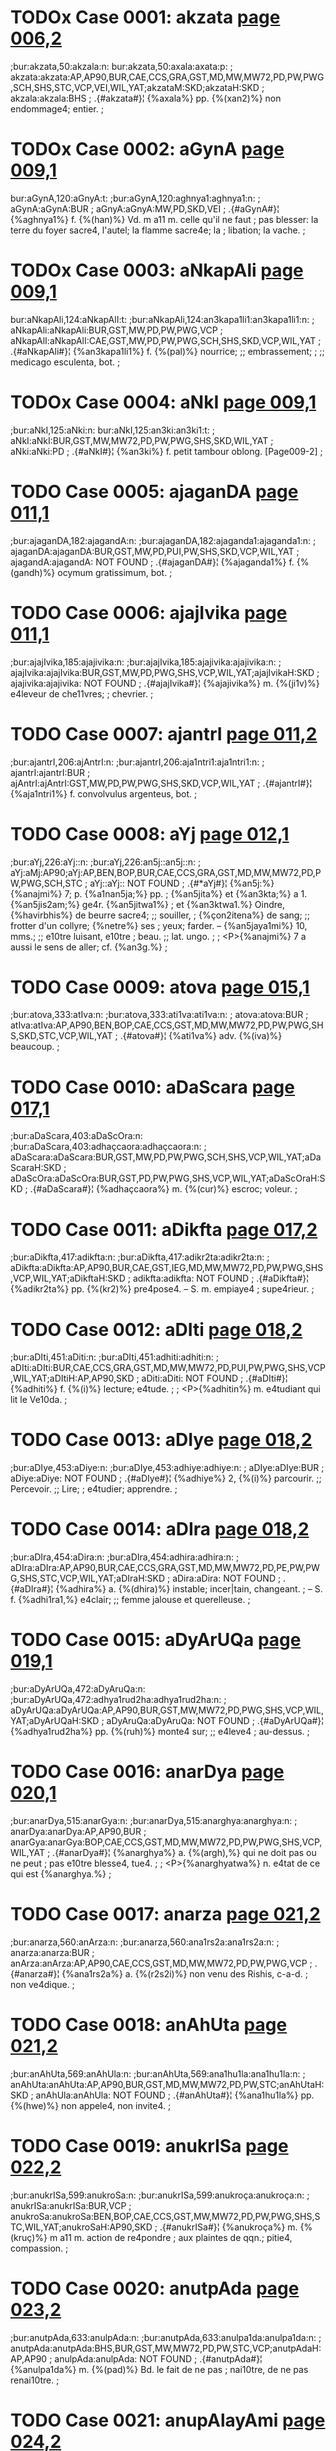 * TODOx Case 0001: akzata [[http://www.sanskrit-lexicon.uni-koeln.de/scans/awork/apidev/servepdf.php?dict=bur&page=006,2][page 006,2]]
;bur:akzata,50:akzala:n:
bur:akzata,50:axala:axata:p:
; akzata:akzata:AP,AP90,BUR,CAE,CCS,GRA,GST,MD,MW,MW72,PD,PW,PWG,SCH,SHS,STC,VCP,VEI,WIL,YAT;akzataM:SKD;akzataH:SKD
; akzala:akzala:BHS
;  .{#akzata#}¦ {%axala%} pp. {%(xan2)%} non endommage4; entier.
;  

* TODOx Case 0002: aGynA [[http://www.sanskrit-lexicon.uni-koeln.de/scans/awork/apidev/servepdf.php?dict=bur&page=009,1][page 009,1]]
bur:aGynA,120:aGnyA:t:
;bur:aGynA,120:aghnya1:aghnya1:n:
; aGynA:aGynA:BUR
; aGnyA:aGnyA:MW,PD,SKD,VEI
;  .{#aGynA#}¦ {%aghnya1%} f. {%(han)%} Vd. m a11 m. celle qu'il ne faut
;  pas blesser: la terre du foyer sacre4, l'autel; la flamme sacre4e; la
;  libation; la vache.
;  

* TODOx Case 0003: aNkapAli [[http://www.sanskrit-lexicon.uni-koeln.de/scans/awork/apidev/servepdf.php?dict=bur&page=009,1][page 009,1]]
bur:aNkapAli,124:aNkapAlI:t:
;bur:aNkapAli,124:an3kapa1li1:an3kapa1li1:n:
; aNkapAli:aNkapAli:BUR,GST,MW,PD,PW,PWG,VCP
; aNkapAlI:aNkapAlI:CAE,GST,MW,PD,PW,PWG,SCH,SHS,SKD,VCP,WIL,YAT
;  .{#aNkapAli#}¦ {%an3kapa1li1%} f. {%(pal)%} nourrice; ;; embrassement;
;  ;; medicago esculenta, bot.
;  

* TODOx Case 0004: aNkI [[http://www.sanskrit-lexicon.uni-koeln.de/scans/awork/apidev/servepdf.php?dict=bur&page=009,1][page 009,1]]
;bur:aNkI,125:aNki:n:
bur:aNkI,125:an3ki:an3ki1:t:
; aNkI:aNkI:BUR,GST,MW,MW72,PD,PW,PWG,SHS,SKD,WIL,YAT
; aNki:aNki:PD
;  .{#aNkI#}¦ {%an3ki%} f. petit tambour oblong. [Page009-2]
;  

* TODO Case 0005: ajaganDA [[http://www.sanskrit-lexicon.uni-koeln.de/scans/awork/apidev/servepdf.php?dict=bur&page=011,1][page 011,1]]
;bur:ajaganDA,182:ajagandA:n:
;bur:ajaganDA,182:ajaganda1:ajaganda1:n:
; ajaganDA:ajaganDA:BUR,GST,MW,PD,PUI,PW,SHS,SKD,VCP,WIL,YAT
; ajagandA:ajagandA: NOT FOUND
;  .{#ajaganDA#}¦ {%ajaganda1%} f. {%(gandh)%} ocymum gratissimum, bot.
;  

* TODO Case 0006: ajajIvika [[http://www.sanskrit-lexicon.uni-koeln.de/scans/awork/apidev/servepdf.php?dict=bur&page=011,1][page 011,1]]
;bur:ajajIvika,185:ajajivika:n:
;bur:ajajIvika,185:ajajivika:ajajivika:n:
; ajajIvika:ajajIvika:BUR,GST,MW,PD,PWG,SHS,VCP,WIL,YAT;ajajIvikaH:SKD
; ajajivika:ajajivika: NOT FOUND
;  .{#ajajIvika#}¦ {%ajajivika%} m. {%(ji1v)%} e4leveur de che11vres;
;  chevrier.
;  

* TODO Case 0007: ajantrI [[http://www.sanskrit-lexicon.uni-koeln.de/scans/awork/apidev/servepdf.php?dict=bur&page=011,2][page 011,2]]
;bur:ajantrI,206:ajAntrI:n:
;bur:ajantrI,206:aja1ntri1:aja1ntri1:n:
; ajantrI:ajantrI:BUR
; ajAntrI:ajAntrI:GST,MW,PD,PW,PWG,SHS,SKD,VCP,WIL,YAT
;  .{#ajantrI#}¦ {%aja1ntri1%} f. convolvulus argenteus, bot.
;  

* TODO Case 0008: aYj [[http://www.sanskrit-lexicon.uni-koeln.de/scans/awork/apidev/servepdf.php?dict=bur&page=012,1][page 012,1]]
;bur:aYj,226:aYj::n:
;bur:aYj,226:an5j::an5j::n:
; aYj:aMj:AP90;aYj:AP,BEN,BOP,BUR,CAE,CCS,GRA,GST,MD,MW,MW72,PD,PW,PWG,SCH,STC
; aYj::aYj:: NOT FOUND
;  .{#*aYj#}¦ {%an5j:%} {%anajmi%} 7; p. {%a1nan5ja;%} pp.
;  {%an5jita%} et {%an3kta;%} a 1. {%an5jis2am;%} ge4r. {%an5jitwa1%}
;  et {%an3ktwa1.%} Oindre, {%havirbhis%} de beurre sacre4; ;; souiller,
;  {%çon2itena%} de sang; ;; frotter d'un collyre; {%netre%} ses
;  yeux; farder. -- {%an5jaya1mi%} 10, mms.; ;; e10tre luisant, e10tre
;  beau. ;; lat. ungo.
;  
;  <P>{%anajmi%} 7 a aussi le sens de aller; cf. {%an3g.%}
;  

* TODO Case 0009: atova [[http://www.sanskrit-lexicon.uni-koeln.de/scans/awork/apidev/servepdf.php?dict=bur&page=015,1][page 015,1]]
;bur:atova,333:atIva:n:
;bur:atova,333:ati1va:ati1va:n:
; atova:atova:BUR
; atIva:atIva:AP,AP90,BEN,BOP,CAE,CCS,GST,MD,MW,MW72,PD,PW,PWG,SHS,SKD,STC,VCP,WIL,YAT
;  .{#atova#}¦ {%ati1va%} adv. {%(iva)%} beaucoup.
;  

* TODO Case 0010: aDaScara [[http://www.sanskrit-lexicon.uni-koeln.de/scans/awork/apidev/servepdf.php?dict=bur&page=017,1][page 017,1]]
;bur:aDaScara,403:aDaScOra:n:
;bur:aDaScara,403:adhaçcaora:adhaçcaora:n:
; aDaScara:aDaScara:BUR,GST,MW,PD,PW,PWG,SCH,SHS,VCP,WIL,YAT;aDaScaraH:SKD
; aDaScOra:aDaScOra:BUR,GST,PD,PW,PWG,SHS,VCP,WIL,YAT;aDaScOraH:SKD
;  .{#aDaScara#}¦ {%adhaçcaora%} m. {%(cur)%} escroc; voleur.
;  

* TODO Case 0011: aDikfta [[http://www.sanskrit-lexicon.uni-koeln.de/scans/awork/apidev/servepdf.php?dict=bur&page=017,2][page 017,2]]
;bur:aDikfta,417:adikfta:n:
;bur:aDikfta,417:adikr2ta:adikr2ta:n:
; aDikfta:aDikfta:AP,AP90,BUR,CAE,GST,IEG,MD,MW,MW72,PD,PW,PWG,SHS,VCP,WIL,YAT;aDikftaH:SKD
; adikfta:adikfta: NOT FOUND
;  .{#aDikfta#}¦ {%adikr2ta%} pp. {%(kr2)%} pre4pose4. -- S. m. empiaye4
;  supe4rieur.
;  

* TODO Case 0012: aDIti [[http://www.sanskrit-lexicon.uni-koeln.de/scans/awork/apidev/servepdf.php?dict=bur&page=018,2][page 018,2]]
;bur:aDIti,451:aDiti:n:
;bur:aDIti,451:adhiti:adhiti:n:
; aDIti:aDIti:BUR,CAE,CCS,GRA,GST,MD,MW,MW72,PD,PUI,PW,PWG,SHS,VCP,WIL,YAT;aDItiH:AP,AP90,SKD
; aDiti:aDiti: NOT FOUND
;  .{#aDIti#}¦ {%adhiti%} f. {%(i)%} lecture; e4tude.
;  
;  <P>{%adhitin%} m. e4tudiant qui lit le Ve10da.
;  

* TODO Case 0013: aDIye [[http://www.sanskrit-lexicon.uni-koeln.de/scans/awork/apidev/servepdf.php?dict=bur&page=018,2][page 018,2]]
;bur:aDIye,453:aDiye:n:
;bur:aDIye,453:adhiye:adhiye:n:
; aDIye:aDIye:BUR
; aDiye:aDiye: NOT FOUND
;  .{#aDIye#}¦ {%adhiye%} 2, {%(i)%} parcourir. ;; Percevoir. ;; Lire;
;  e4tudier; apprendre.
;  

* TODO Case 0014: aDIra [[http://www.sanskrit-lexicon.uni-koeln.de/scans/awork/apidev/servepdf.php?dict=bur&page=018,2][page 018,2]]
;bur:aDIra,454:aDira:n:
;bur:aDIra,454:adhira:adhira:n:
; aDIra:aDIra:AP,AP90,BUR,CAE,CCS,GRA,GST,MD,MW,MW72,PD,PE,PW,PWG,SHS,STC,VCP,WIL,YAT;aDIraH:SKD
; aDira:aDira: NOT FOUND
;  .{#aDIra#}¦ {%adhira%} a. {%(dhira)%} instable; incer|tain, changeant.
;  -- S. f. {%adhi1ra1,%} e4clair; ;; femme jalouse et querelleuse.
;  

* TODO Case 0015: aDyArUQa [[http://www.sanskrit-lexicon.uni-koeln.de/scans/awork/apidev/servepdf.php?dict=bur&page=019,1][page 019,1]]
;bur:aDyArUQa,472:aDyAruQa:n:
;bur:aDyArUQa,472:adhya1rud2ha:adhya1rud2ha:n:
; aDyArUQa:aDyArUQa:AP,AP90,BUR,GST,MW,MW72,PD,PWG,SHS,VCP,WIL,YAT;aDyArUQaH:SKD
; aDyAruQa:aDyAruQa: NOT FOUND
;  .{#aDyArUQa#}¦ {%adhya1rud2ha%} pp. {%(ruh)%} monte4 sur; ;; e4leve4
;  au-dessus.
;  

* TODO Case 0016: anarDya [[http://www.sanskrit-lexicon.uni-koeln.de/scans/awork/apidev/servepdf.php?dict=bur&page=020,1][page 020,1]]
;bur:anarDya,515:anarGya:n:
;bur:anarDya,515:anarghya:anarghya:n:
; anarDya:anarDya:AP,AP90,BUR
; anarGya:anarGya:BOP,CAE,CCS,GST,MD,MW,MW72,PD,PW,PWG,SHS,VCP,WIL,YAT
;  .{#anarDya#}¦ {%anarghya%} a. {%(argh),%} qui ne doit pas ou ne peut
;  pas e10tre blesse4, tue4.
;  
;  <P>{%anarghyatwa%} n. e4tat de ce qui est {%anarghya.%}
;  

* TODO Case 0017: anarza [[http://www.sanskrit-lexicon.uni-koeln.de/scans/awork/apidev/servepdf.php?dict=bur&page=021,2][page 021,2]]
;bur:anarza,560:anArza:n:
;bur:anarza,560:ana1rs2a:ana1rs2a:n:
; anarza:anarza:BUR
; anArza:anArza:AP,AP90,CAE,CCS,GST,MD,MW,MW72,PD,PW,PWG,VCP
;  .{#anarza#}¦ {%ana1rs2a%} a. {%(r2s2i)%} non venu des Rishis, c-a-d.
;  non ve4dique.
;  

* TODO Case 0018: anAhUta [[http://www.sanskrit-lexicon.uni-koeln.de/scans/awork/apidev/servepdf.php?dict=bur&page=021,2][page 021,2]]
;bur:anAhUta,569:anAhUla:n:
;bur:anAhUta,569:ana1hu1la:ana1hu1la:n:
; anAhUta:anAhUta:AP,AP90,BUR,GST,MD,MW,MW72,PD,PW,STC;anAhUtaH:SKD
; anAhUla:anAhUla: NOT FOUND
;  .{#anAhUta#}¦ {%ana1hu1la%} pp. {%(hwe)%} non appele4, non invite4.
;  

* TODO Case 0019: anukrISa [[http://www.sanskrit-lexicon.uni-koeln.de/scans/awork/apidev/servepdf.php?dict=bur&page=022,2][page 022,2]]
;bur:anukrISa,599:anukroSa:n:
;bur:anukrISa,599:anukroça:anukroça:n:
; anukrISa:anukrISa:BUR,VCP
; anukroSa:anukroSa:BEN,BOP,CAE,CCS,GST,MW,MW72,PD,PW,PWG,SHS,STC,WIL,YAT;anukroSaH:AP90,SKD
;  .{#anukrISa#}¦ {%anukroça%} m. {%(kruç)%} m a11 m. action de re4pondre
;  aux plaintes de qqn.; pitie4, compassion.
;  

* TODO Case 0020: anutpAda [[http://www.sanskrit-lexicon.uni-koeln.de/scans/awork/apidev/servepdf.php?dict=bur&page=023,2][page 023,2]]
;bur:anutpAda,633:anulpAda:n:
;bur:anutpAda,633:anulpa1da:anulpa1da:n:
; anutpAda:anutpAda:BHS,BUR,GST,MW,MW72,PD,PW,STC,VCP;anutpAdaH:AP,AP90
; anulpAda:anulpAda: NOT FOUND
;  .{#anutpAda#}¦ {%anulpa1da%} m. {%(pad)%} Bd. le fait de ne pas
;  nai10tre, de ne pas renai10tre.
;  

* TODO Case 0021: anupAlayAmi [[http://www.sanskrit-lexicon.uni-koeln.de/scans/awork/apidev/servepdf.php?dict=bur&page=024,2][page 024,2]]
;bur:anupAlayAmi,657:anupAlayAmI:n:
;bur:anupAlayAmi,657:anupa1laya1mi1:anupa1laya1mi1:n:
; anupAlayAmi:anupAlayAmi:BUR
; anupAlayAmI:anupAlayAmI: NOT FOUND
;  .{#anupAlayAmi#}¦ {%anupa1laya1mi1%} 10, {%(pa1l)%} prote4ger,
;  de4fendre; conserver.
;  

* TODO Case 0022: atardaDAmi [[http://www.sanskrit-lexicon.uni-koeln.de/scans/awork/apidev/servepdf.php?dict=bur&page=028,1][page 028,1]]
;bur:atardaDAmi,770:antardaDAmi:n:
;bur:atardaDAmi,770:antardadha1mi:antardadha1mi:n:
; atardaDAmi:atardaDAmi:BUR
; antardaDAmi:antardaDAmi: NOT FOUND
;  .{#atardaDAmi#}¦ {%antardadha1mi%} 3, {%(dha1)%} recevoir en soi:
;  cacher; ;; moy. se cacher; ;; ps. {%antardhi1ye%} disparai10tre,
;  e10tre de4robe4.
;  
;  <P>{%antardha1%} f. disparition.
;  
;  <P>{%antardha1na%} n. disparition.
;  
;  <P>{%antardhi%} f. disparition.
;  

* TODO Case 0023: antarBatrAmi [[http://www.sanskrit-lexicon.uni-koeln.de/scans/awork/apidev/servepdf.php?dict=bur&page=028,2][page 028,2]]
;bur:antarBatrAmi,772:antarBavAmi:n:
;bur:antarBatrAmi,772:antarbhava1mi:antarbhava1mi:n:
; antarBatrAmi:antarBatrAmi:BUR
; antarBavAmi:antarBavAmi: NOT FOUND
;  .{#antarBatrAmi#}¦ {%antarbhava1mi%} 1, {%(bhu1)%} e10tre au milieu
;  de, me10le4 a11.
;  

* TODO Case 0024: antaHkaraRa [[http://www.sanskrit-lexicon.uni-koeln.de/scans/awork/apidev/servepdf.php?dict=bur&page=028,2][page 028,2]]
;bur:antaHkaraRa,788:antaskaraRa:n:
;bur:antaHkaraRa,788:antaskaran2a:antaskaran2a:n:
; antaHkaraRa:antaHkaraRa:BOP,BUR,CAE,CCS,GST,MD,MW,PD,PW,PWG,SHS,VCP,WIL,YAT;antaHkaraRaM:SKD
; antaskaraRa:antaskaraRa: NOT FOUND
;  .{#antaHkaraRa#}¦ {%antaskaran2a%} n. {%(kr2)%} sens intime,
;  intelligence. Cf. {%karan2a.%}
;  

* TODO Case 0025: antaHpadam [[http://www.sanskrit-lexicon.uni-koeln.de/scans/awork/apidev/servepdf.php?dict=bur&page=028,2][page 028,2]]
;bur:antaHpadam,789:antaspadam:n:
;bur:antaHpadam,789:antaspadam:antaspadam:n:
; antaHpadam:antaHpadam:BUR,GST,MW,PD,PW,PWG
; antaspadam:antaspadam: NOT FOUND
;  .{#antaHpadam#}¦ {%antaspadam%} adv. {%(pada)%} dans l'inte4rieur des
;  mots, tg.
;  

* TODO Case 0026: antaHpAta [[http://www.sanskrit-lexicon.uni-koeln.de/scans/awork/apidev/servepdf.php?dict=bur&page=028,2][page 028,2]]
;bur:antaHpAta,790:antaspAta:n:
;bur:antaHpAta,790:antaspa1ta:antaspa1ta:n:
; antaHpAta:antaHpAta:BUR,GST,MW,PD,PW,PWG,VCP
; antaspAta:antaspAta: NOT FOUND
;  .{#antaHpAta#}¦ {%antaspa1ta%} m. {%(pa1ta)%} interca|lation
;  euphonique d'une consonne, tg.
;  

* TODO Case 0027: antaHpAdam [[http://www.sanskrit-lexicon.uni-koeln.de/scans/awork/apidev/servepdf.php?dict=bur&page=028,2][page 028,2]]
;bur:antaHpAdam,791:antaspAdam:n:
;bur:antaHpAdam,791:antaspa1dam:antaspa1dam:n:
; antaHpAdam:antaHpAdam:BUR,GST,MW,PD,PW,PWG
; antaspAdam:antaspAdam: NOT FOUND
;  .{#antaHpAdam#}¦ {%antaspa1dam%} adv. dans l'inte4rieur d'un pa10da,
;  tg. [Page029-1]
;  

* TODO Case 0028: antaHpura [[http://www.sanskrit-lexicon.uni-koeln.de/scans/awork/apidev/servepdf.php?dict=bur&page=029,1][page 029,1]]
;bur:antaHpura,792:antaspura:n:
;bur:antaHpura,792:antaspura:antaspura:n:
; antaHpura:antaHpura:BEN,BOP,BUR,CAE,CCS,GST,IEG,MW,PD,PW,PWG,SHS,VCP,WIL,YAT;antaHpuraM:SKD
; antaspura:antaspura: NOT FOUND
;  .{#antaHpura#}¦ {%antaspura%} n. {%(pura)%} partie inte4rieure de la
;  maison; appartement des femmes, surtout de la reine.
;  

* TODO Case 0029: antaHsattvA [[http://www.sanskrit-lexicon.uni-koeln.de/scans/awork/apidev/servepdf.php?dict=bur&page=029,1][page 029,1]]
;bur:antaHsattvA,793:antassattvA:n:
;bur:antaHsattvA,793:antassattwa1:antassattwa1:n:
; antaHsattvA:antaHsattvA:BUR,GST,MW,PD,PWG,SHS,VCP,WIL,YAT
; antassattvA:antassattvA: NOT FOUND
;  .{#antaHsattvA#}¦ {%antassattwa1%} f. {%(as)%} femme enceinte. ;;
;  Anacardium semecarpus, bot.
;  

* TODO Case 0030: antaHsuKa [[http://www.sanskrit-lexicon.uni-koeln.de/scans/awork/apidev/servepdf.php?dict=bur&page=029,1][page 029,1]]
;bur:antaHsuKa,794:antassuKa:n:
;bur:antaHsuKa,794:antassukha:antassukha:n:
; antaHsuKa:antaHsuKa:BUR,CAE,GST,MW,PD,PW,PWG,VCP
; antassuKa:antassuKa: NOT FOUND
;  .{#antaHsuKa#}¦ {%antassukha%} a. {%(sukha)%} heureux en soi-me10me.
;  

* TODO Case 0031: antaHsTA [[http://www.sanskrit-lexicon.uni-koeln.de/scans/awork/apidev/servepdf.php?dict=bur&page=029,1][page 029,1]]
;bur:antaHsTA,795:antassTA:n:
;bur:antaHsTA,795:antasstha1:antasstha1:n:
; antaHsTA:antaHsTA:BUR,MW,PD
; antassTA:antassTA: NOT FOUND
;  .{#antaHsTA#}¦ {%antasstha1%} f. semivoyelle, tg.
;  

* TODO Case 0032: antaHsveda [[http://www.sanskrit-lexicon.uni-koeln.de/scans/awork/apidev/servepdf.php?dict=bur&page=029,1][page 029,1]]
;bur:antaHsveda,796:antassveda:n:
;bur:antaHsveda,796:antassweda:antassweda:n:
; antaHsveda:antaHsveda:BUR,GST,MW,PD,PW,PWG,SHS,VCP,WIL,YAT;antaHsvedaH:SKD
; antassveda:antassveda: NOT FOUND
;  .{#antaHsveda#}¦ {%antassweda%} m. e4le4phant.
;  

* TODO Case 0033: anta [[http://www.sanskrit-lexicon.uni-koeln.de/scans/awork/apidev/servepdf.php?dict=bur&page=029,1][page 029,1]]
;bur:anta,798:anti:n:
;bur:anta,798:anti:anti:n:
; anta:anta:AP,BEN,BHS,BOP,BUR,CAE,CCS,GRA,GST,IEG,MD,MW,MW72,PD,PUI,PW,PWG,SCH,SHS,STC,VCP,WIL,YAT;aMta:AP90;antaM:SKD;antaH:MW,MW72,SKD
; anti:anti:AP,BUR,CAE,CCS,GRA,GST,MD,MW,MW72,PD,PW,PWG,SHS,STC,VCP,WIL,YAT;aMti:AP90;antiH:SKD
;  .{#anta#}¦ {%anti%} pre4p. inusite4e. Devant. Gr.
;  <g></g>, lat. ante11.
;  

* TODO Case 0034: anvac [[http://www.sanskrit-lexicon.uni-koeln.de/scans/awork/apidev/servepdf.php?dict=bur&page=030,1][page 030,1]]
;bur:anvac,828:anvaC:n:
;bur:anvac,828:anwach, anwan5c, anu1c:anwach, anwan5c, anu1c:n:
; anvac:anvac:BOP,BUR,GRA,GST,VCP
; anvaC:anvaC: NOT FOUND
;  .{#anvac#}¦ {%anwach, anwan5c, anu1c%} a. {%(an5c)%} qui suit.
;  

* TODO Case 0035: apadiSAmi [[http://www.sanskrit-lexicon.uni-koeln.de/scans/awork/apidev/servepdf.php?dict=bur&page=031,2][page 031,2]]
;bur:apadiSAmi,874:apadiSAmI:n:
;bur:apadiSAmi,874:apadiça1mi1:apadiça1mi1:n:
; apadiSAmi:apadiSAmi:BUR
; apadiSAmI:apadiSAmI: NOT FOUND
;  .{#apadiSAmi#}¦ {%apadiça1mi1%} 6, {%(diç)%} montrer, indiquer. ;;
;  Pre4senter les dehors, simuler.
;  
;  <P>{%apadeça%} m. but, cible. ;; circonscription, quartier. ;;
;  Apparence, faux-semblant; pre4|texte. ;; Re4putation. ;; Cause.
;  

* TODO Case 0036: apaDyAye [[http://www.sanskrit-lexicon.uni-koeln.de/scans/awork/apidev/servepdf.php?dict=bur&page=031,2][page 031,2]]
;bur:apaDyAye,876:apadyAye:n:
;bur:apaDyAye,876:apadya1ye:apadya1ye:n:
; apaDyAye:apaDyAye:BUR
; apadyAye:apadyAye: NOT FOUND
;  .{#apaDyAye#}¦ {%apadya1ye%} 1, {%(dhyae)%} maudire.
;  

* TODO Case 0037: apanayAma [[http://www.sanskrit-lexicon.uni-koeln.de/scans/awork/apidev/servepdf.php?dict=bur&page=031,2][page 031,2]]
;bur:apanayAma,878:apanayAmi:n:
;bur:apanayAma,878:apanaya1mi:apanaya1mi:n:
; apanayAma:apanayAma:BUR
; apanayAmi:apanayAmi: NOT FOUND
;  .{#apanayAma#}¦ {%apanaya1mi%} 1, {%(ni1)%} emmener; ;; e4loigner;
;  e4carter; ;; rejeter; ;; o10ter.
;  

* TODO Case 0038: apamArjmi [[http://www.sanskrit-lexicon.uni-koeln.de/scans/awork/apidev/servepdf.php?dict=bur&page=031,2][page 031,2]]
;bur:apamArjmi,884:apamarjmi:n:
;bur:apamArjmi,884:apamarjmi:apamarjmi:n:
; apamArjmi:apamArjmi:BUR
; apamarjmi:apamarjmi: NOT FOUND
;  .{#apamArjmi#}¦ {%apamarjmi%} 2, {%(mr2j)%} effacer [une faute]; ps.
;  {%apamr2jye.%}
;  

* TODO Case 0039: apratyAnnAye [[http://www.sanskrit-lexicon.uni-koeln.de/scans/awork/apidev/servepdf.php?dict=bur&page=035,1][page 035,1]]
;bur:apratyAnnAye,1010:apratyAmnAye:n:
;bur:apratyAnnAye,1010:apratya1mna1ye:apratya1mna1ye:n:
; apratyAnnAye:apratyAnnAye:BUR
; apratyAmnAye:apratyAmnAye: NOT FOUND
;  .{#apratyAnnAye#}¦ {%apratya1mna1ye%} advt. {%(mna1)%} sans
;  avertissement; s'il n'y a pas d'avis contraire.
;  

* TODO Case 0040: aBinipIqayAmi [[http://www.sanskrit-lexicon.uni-koeln.de/scans/awork/apidev/servepdf.php?dict=bur&page=037,2][page 037,2]]
;bur:aBinipIqayAmi,1092:aBinipiqayAmi:n:
;bur:aBinipIqayAmi,1092:abhinipid2aya1mi:abhinipid2aya1mi:n:
; aBinipIqayAmi:aBinipIqayAmi:BUR
; aBinipiqayAmi:aBinipiqayAmi: NOT FOUND
;  .{#aBinipIqayAmi#}¦ {%abhinipid2aya1mi%} 10, {%(pi1d2)%} presser;
;  tourmenter.
;  

* TODO Case 0041: aBIkzRa [[http://www.sanskrit-lexicon.uni-koeln.de/scans/awork/apidev/servepdf.php?dict=bur&page=041,1][page 041,1]]
;bur:aBIkzRa,1212:aBikzRa:n:
;bur:aBIkzRa,1212:abhixn2a:abhixn2a:n:
; aBIkzRa:aBIkzRa:AP,AP90,BUR,MW,MW72,PWG,SHS,VCP,WIL,YAT;aBIkzRaM:SKD
; aBikzRa:aBikzRa: NOT FOUND
;  .{#aBIkzRa#}¦ {%abhixn2a%} a. {%(i1xan2a-i1x)%} fre4quent, re4pe4te4;
;  perpe4tuel. -- Ac. adv. {%abhi1xn2am%} fre4quemment, assez souvent, de
;  temps en temps, ite4rativement.
;  

* TODO Case 0042: aBIzaNga [[http://www.sanskrit-lexicon.uni-koeln.de/scans/awork/apidev/servepdf.php?dict=bur&page=041,1][page 041,1]]
;bur:aBIzaNga,1218:aBizaNga:n:
;bur:aBIzaNga,1218:abhis2an3ga:abhis2an3ga:n:
; aBIzaNga:aBIzaMga:AP90;aBIzaNga:AP,BUR,GST,MW,MW72,PW,PWG,SHS,VCP,WIL;aBIzaNgaH:SKD
; aBizaNga:aBizaNga:BEN,CAE,GST,MW,MW72,PW,PWG,SCH,SHS,VCP,WIL,YAT;aBizaMgaH:AP90;aBizaNgaH:AP,SKD
;  .{#aBIzaNga#}¦ {%abhis2an3ga%} m. {%(san5j)%} male4diction.
;  

* TODO Case 0043: ayAni [[http://www.sanskrit-lexicon.uni-koeln.de/scans/awork/apidev/servepdf.php?dict=bur&page=045,2][page 045,2]]
;bur:ayAni,1350:ayAnI:n:
;bur:ayAni,1350:aya1ni1, aya1ma, aya1va,:aya1ni1, aya1ma, aya1va,:n:
; ayAni:ayAni:BUR
; ayAnI:ayAnI: NOT FOUND
;  .{#ayAni#}¦ {%aya1ni1, aya1ma, aya1va,%} imp. de {%emi%} {%(i).%}
;  

* TODO Case 0044: aradu [[http://www.sanskrit-lexicon.uni-koeln.de/scans/awork/apidev/servepdf.php?dict=bur&page=046,1][page 046,1]]
;bur:aradu,1372:arawu:n:
;bur:aradu,1372:arat2u:arat2u:n:
; aradu:aradu:BUR
; arawu:arawu:GRA,MW,MW72,PW,PWG,SHS,VCP,VEI,WIL,YAT;arawuH:SKD
;  .{#aradu#}¦ {%arat2u%} m. bignonia indica. Cf. {%aratu.%}
;  

* TODO Case 0045: arDya [[http://www.sanskrit-lexicon.uni-koeln.de/scans/awork/apidev/servepdf.php?dict=bur&page=048,1][page 048,1]]
;bur:arDya,1417:arGya:n:
;bur:arDya,1417:arghya:arghya:n:
; arDya:arDya:AP,AP90,BUR,GRA,MW,MW72,PW,PWG
; arGya:arGya:AP90,BEN,BOP,CAE,CCS,MD,MW,MW72,PW,PWG,SHS,STC,VCP,WIL,YAT;arGyaM:SKD
;  .{#arDya#}¦ {%arghya%} a. {%(argh)%} estimable; ve4ne4ra|ble,
;  respectable. -- S. n. l'{%argha.%}
;  

* TODO Case 0046: arTiya [[http://www.sanskrit-lexicon.uni-koeln.de/scans/awork/apidev/servepdf.php?dict=bur&page=048,2][page 048,2]]
;bur:arTiya,1438:arTIya:n:
;bur:arTiya,1438:arthi1ya:arthi1ya:n:
; arTiya:arTiya:BUR
; arTIya:arTIya:AP,AP90,BEN,BOP,MD,MW,MW72,PWG,STC
;  .{#arTiya#}¦ {%arthi1ya%} a. qui a pour cause, pour origine; qui
;  de4pend de qqn. ou de qqc.: {%madarthi1yam2 karma%} action faite a11
;  cause de moi.
;  

* TODO Case 0047: alipazWa [[http://www.sanskrit-lexicon.uni-koeln.de/scans/awork/apidev/servepdf.php?dict=bur&page=051,2][page 051,2]]
;bur:alipazWa,1510:alpizWa:n:
;bur:alipazWa,1510:alpis2t2ha:alpis2t2ha:n:
; alipazWa:alipazWa:BUR
; alpizWa:alpizWa:AP,AP90,BOP,MW,MW72,SHS,VCP,WIL,YAT;alpizWaH:SKD
;  .{#alipazWa#}¦ {%alpis2t2ha%} sup. d'{%alpa.%}
;  

* TODO Case 0048: avyaTiza [[http://www.sanskrit-lexicon.uni-koeln.de/scans/awork/apidev/servepdf.php?dict=bur&page=058,2][page 058,2]]
;bur:avyaTiza,1753:avyatiza:n:
;bur:avyaTiza,1753:avyatis2a:avyatis2a:n:
; avyaTiza:avyaTiza:BUR,MW,MW72,PW,PWG,SHS,VCP,WIL,YAT;avyaTizaH:AP,AP90,SKD
; avyatiza:avyatiza: NOT FOUND
;  .{#avyaTiza#}¦ {%avyatis2a%} m. mer. ;; Soleil. -- S. f.
;  {%avyathis2i1%} terre. Minuit.
;  

* TODO Case 0049: asiknI [[http://www.sanskrit-lexicon.uni-koeln.de/scans/awork/apidev/servepdf.php?dict=bur&page=063,1][page 063,1]]
;bur:asiknI,1902:asiKnI:n:
;bur:asiknI,1902:asikhni1:asikhni1:n:
; asiknI:asiknI:AP,AP90,BUR,INM,MCI,MD,MW,MW72,PUI,PW,PWG,SHS,SKD,VCP,VEI,WIL,YAT
; asiKnI:asiKnI: NOT FOUND
;  .{#asiknI#}¦ {%asikhni1%} f. {%(sic%} filtrer) Vd. la liba|tion du
;  matin. ;; Vd. l'Ace4sine11s, affluent de l'Indus, auj. le Chenab. ;;
;  Servante de gyne4ce4e, appele4e aussi {%asiknika1%} f.
;  

* TODO Case 0050: ahaha [[http://www.sanskrit-lexicon.uni-koeln.de/scans/awork/apidev/servepdf.php?dict=bur&page=065,2][page 065,2]]
;bur:ahaha,1972:ahaha!:n:
;bur:ahaha,1972:ahaha!:ahaha!:n:
; ahaha:ahaha:AP,AP90,BEN,BOP,BUR,CAE,MD,MW,MW72,PW,PWG,SHS,SKD,STC,VCP,WIL,YAT
; ahaha!:ahaha!: NOT FOUND
;  .{#ahaha#}¦ {%ahaha!%} interjection. -- {%ahaha1,%} mms.
;  

* TODO Case 0051: ahe [[http://www.sanskrit-lexicon.uni-koeln.de/scans/awork/apidev/servepdf.php?dict=bur&page=066,1][page 066,1]]
;bur:ahe,1977:ahe!:n:
;bur:ahe,1977:ahe!:ahe!:n:
; ahe:ahe:AP,AP90,BUR,MW,MW72,PW,PWG,SHS,SKD,VCP,WIL,YAT
; ahe!:ahe!: NOT FOUND
;  .{#ahe#}¦ {%ahe!%} inde4c. interjection.
;  

* TODO Case 0052: aho [[http://www.sanskrit-lexicon.uni-koeln.de/scans/awork/apidev/servepdf.php?dict=bur&page=066,1][page 066,1]]
;bur:aho,1980:aho!:n:
;bur:aho,1980:aho!:aho!:n:
; aho:aho:AP,AP90,BEN,BOP,BUR,CAE,CCS,MD,MW,MW72,PW,PWG,SCH,SHS,SKD,STC,VCP,WIL,YAT
; aho!:aho!: NOT FOUND
;  .{#aho#}¦ {%aho!%} interjection. ;; Lat. eheu!
;  

* TODO Case 0053: ahovata [[http://www.sanskrit-lexicon.uni-koeln.de/scans/awork/apidev/servepdf.php?dict=bur&page=066,1][page 066,1]]
;bur:ahovata,1982:ahovata!:n:
;bur:ahovata,1982:ahovata!:ahovata!:n:
; ahovata:ahovata:BUR,MW72,SHS,SKD,VCP,YAT
; ahovata!:ahovata!: NOT FOUND
;  .{#ahovata#}¦ {%ahovata!%} interjection.
;  

* TODO Case 0054: ahosvit [[http://www.sanskrit-lexicon.uni-koeln.de/scans/awork/apidev/servepdf.php?dict=bur&page=066,1][page 066,1]]
;bur:ahosvit,1983:ahosvit!:n:
;bur:ahosvit,1983:ahoswit!:ahoswit!:n:
; ahosvit:ahosvit:BOP,BUR
; ahosvit!:ahosvit!: NOT FOUND
;  .{#ahosvit#}¦ {%ahoswit!%} interj. Ou11 donc? Est-ce que par hasard?
;  

* TODO Case 0055: akIm [[http://www.sanskrit-lexicon.uni-koeln.de/scans/awork/apidev/servepdf.php?dict=bur&page=067,2][page 067,2]]
;bur:akIm,2019:AkIm:n:
;bur:akIm,2019:a1ki1m:a1ki1m:n:
; akIm:akIm:BUR
; AkIm:AkIm:AP,AP90,CAE,CCS,GRA,MD,MW,MW72,PW,PWG,VCP
;  .{#akIm#}¦ {%a1ki1m%} adv. Vd. aupre11s. Avec l'ab. pre11s de.
;  

* TODO Case 0056: Akuta [[http://www.sanskrit-lexicon.uni-koeln.de/scans/awork/apidev/servepdf.php?dict=bur&page=067,2][page 067,2]]
;bur:Akuta,2021:AkUta:n:
;bur:Akuta,2021:a1ku1ta:a1ku1ta:n:
; Akuta:Akuta:BUR
; AkUta:AkUta:BEN,CAE,CCS,MD,MW,MW72,PW,PWG,SHS,STC,VCP,WIL,YAT;AkUtaM:AP90,SKD
;  .{#Akuta#}¦ {%a1ku1ta%} n. {%(ku1)%} indication; projet, but, fin,
;  intention.
;  

* TODO Case 0057: AkrIqa [[http://www.sanskrit-lexicon.uni-koeln.de/scans/awork/apidev/servepdf.php?dict=bur&page=068,1][page 068,1]]
;bur:AkrIqa,2030:akrIqa:n:
;bur:AkrIqa,2030:akri1d2a:akri1d2a:n:
; AkrIqa:AkrIqa:AP,AP90,BEN,BOP,BUR,CAE,CCS,MD,MW,MW72,PW,PWG,SHS,STC,VCP,WIL,YAT;AkrIqaH:SKD
; akrIqa:akrIqa:PD
;  .{#AkrIqa#}¦ {%akri1d2a%} m. {%(kri1d2)%} jardin royal; jardin public;
;  jardin.
;  

* TODO Case 0058: AkzIva [[http://www.sanskrit-lexicon.uni-koeln.de/scans/awork/apidev/servepdf.php?dict=bur&page=068,1][page 068,1]]
;bur:AkzIva,2034:Akziva:n:
;bur:AkzIva,2034:a1xiva:a1xiva:n:
; AkzIva:AkzIva:AP90,BUR,MW72,PWG,SHS,SKD,VCP,YAT
; Akziva:Akziva: NOT FOUND
;  .{#AkzIva#}¦ {%a1xiva%} m. moringa guilandina et hyperanthera, bot. Cf.
;  {%axiva%} et {%axi1va.%}
;  

* TODO Case 0059: AtyantikaM [[http://www.sanskrit-lexicon.uni-koeln.de/scans/awork/apidev/servepdf.php?dict=bur&page=072,1][page 072,1]]
;bur:AtyantikaM,2140:Atyantika:n:
;bur:AtyantikaM,2140:a1tyantika:a1tyantika:n:
; Atyantika:AtyaMtika:AP90;Atyantika:AP,BEN,BOP,CAE,CCS,MD,MW,MW72,PUI,PW,PWG,SHS,STC,VCP,WIL,YAT;AtyantikaM:BUR
; Atyantika:AtyaMtika:AP90;Atyantika:AP,BEN,BOP,CAE,CCS,MD,MW,MW72,PUI,PW,PWG,SHS,STC,VCP,WIL,YAT;AtyantikaM:BUR
;  .{#AtyantikaM#}¦ {%a1tyantika%} a. {%(atyanta)%} infini.
;  

* TODO Case 0060: AnAyya [[http://www.sanskrit-lexicon.uni-koeln.de/scans/awork/apidev/servepdf.php?dict=bur&page=074,2][page 074,2]]
;bur:AnAyya,2220:AnAya:n:
;bur:AnAyya,2220:a1na1ya:a1na1ya:n:
; AnAyya:AnAyya:AP,AP90,BUR,MW,MW72,PW,PWG,SHS,VCP,WIL,YAT;AnAyyaH:SKD
; AnAya:AnAya:BEN,BOP,BUR,CAE,MD,MW,MW72,PW,PWG,SHS,VCP,WIL,YAT;AnAyaH:AP,AP90,SKD
;  .{#AnAyya#}¦ {%a1na1ya%} m. foyer du sud dans l'enceinte sacre4e
;  d'Agni.
;  

* TODO Case 0061: ApIqayAmi [[http://www.sanskrit-lexicon.uni-koeln.de/scans/awork/apidev/servepdf.php?dict=bur&page=075,2][page 075,2]]
;bur:ApIqayAmi,2256:ApiqayAmi:n:
;bur:ApIqayAmi,2256:a1pid2aya1mi:a1pid2aya1mi:n:
; ApIqayAmi:ApIqayAmi:BUR
; ApiqayAmi:ApiqayAmi: NOT FOUND
;  .{#ApIqayAmi#}¦ {%a1pid2aya1mi%} 10, {%(pid2)%} pres|ser. ;; Au fig.
;  tourmenter; vexer. -- Pp. {%a1pid2ita.%}
;  
;  <P>{%a1pid2a%} m. diade10me de perles, ou chapelet de grains qui se
;  porte en couronne sur la te10te.
;  

* TODO Case 0062: AprapadIna [[http://www.sanskrit-lexicon.uni-koeln.de/scans/awork/apidev/servepdf.php?dict=bur&page=076,1][page 076,1]]
;bur:AprapadIna,2269:Aprapadina:n:
;bur:AprapadIna,2269:a1prapadina:a1prapadina:n:
; AprapadIna:AprapadIna:AP,BUR,CAE,CCS,MW,MW72,PW,PWG,SCH,SHS,STC,VCP,WIL,YAT;AprapadInaM:SKD
; Aprapadina:Aprapadina: NOT FOUND
;  .{#AprapadIna#}¦ {%a1prapadina%} a. {%(pada)%} qui descend jusqu'aux
;  pieds [ve10tements, etc.].
;  

* TODO Case 0063: ABIkzRa [[http://www.sanskrit-lexicon.uni-koeln.de/scans/awork/apidev/servepdf.php?dict=bur&page=076,2][page 076,2]]
;bur:ABIkzRa,2284:ABikzRa:n:
;bur:ABIkzRa,2284:a1bhixn2a:a1bhixn2a:n:
; ABIkzRa:ABIkzRa:BUR,MW,MW72,PW,PWG,SHS,WIL,YAT;ABIkzRaM:SKD
; ABikzRa:ABikzRa: NOT FOUND
;  .{#ABIkzRa#}¦ {%a1bhixn2a%} a. {%(abhixn2a)%} excessif; extre10mement
;  grand ou long. ;; Fre4quent, continuel, perpe4tuel.
;  

* TODO Case 0064: ABIla [[http://www.sanskrit-lexicon.uni-koeln.de/scans/awork/apidev/servepdf.php?dict=bur&page=076,2][page 076,2]]
;bur:ABIla,2286:ABila:n:
;bur:ABIla,2286:a1bhila:a1bhila:n:
; ABIla:ABIla:AP,AP90,BEN,BOP,BUR,MD,MW,MW72,PW,PWG,SCH,SHS,STC,VCP,WIL,YAT;ABIlaM:SKD;ABIlaH:SKD
; ABila:ABila:PUI
;  .{#ABIla#}¦ {%a1bhila%} a. {%(bhi)%} terrible, formidable. -- S. n.
;  douleur terrible.
;  

* TODO Case 0065: AByavakASika [[http://www.sanskrit-lexicon.uni-koeln.de/scans/awork/apidev/servepdf.php?dict=bur&page=076,2][page 076,2]]
;bur:AByavakASika,2289:aByavakASika:n:
;bur:AByavakASika,2289:abhyavaka1çika:abhyavaka1çika:n:
; AByavakASika:AByavakASika:AP,AP90,BHS,BUR,MW,MW72,PW,PWG
; aByavakASika:aByavakASika:BHS
;  .{#AByavakASika#}¦ {%abhyavaka1çika%} a. {%(ava|ka1ça)%} Bd. qui se
;  tient dans un lieu de4cou|vert.
;  

* TODO Case 0066: Aye [[http://www.sanskrit-lexicon.uni-koeln.de/scans/awork/apidev/servepdf.php?dict=bur&page=078,2][page 078,2]]
;bur:Aye,2348:Aye!:n:
;bur:Aye,2348:a1ye!:a1ye!:n:
; Aye:Aye:AP,AP90,BOP,BUR,MW,MW72,SHS,WIL,YAT
; Aye!:Aye!: NOT FOUND
;  .{#Aye#}¦ {%a1ye!%} interj. ;; Lat. eia. {%(a1-i-%} sfx. {%e)%}.
;  

* TODO Case 0067: AruRaDmi [[http://www.sanskrit-lexicon.uni-koeln.de/scans/awork/apidev/servepdf.php?dict=bur&page=079,2][page 079,2]]
;bur:AruRaDmi,2378:AruRadmi:n:
;bur:AruRaDmi,2378:a1run2admi:a1run2admi:n:
; AruRaDmi:AruRaDmi:BUR
; AruRadmi:AruRadmi: NOT FOUND
;  .{#AruRaDmi#}¦ {%a1run2admi%} 7, {%(rudh)%} empe10cher, retenir.
;  

* TODO Case 0068: ArDirzam [[http://www.sanskrit-lexicon.uni-koeln.de/scans/awork/apidev/servepdf.php?dict=bur&page=080,1][page 080,1]]
;bur:ArDirzam,2399:ArDizam:n:
;bur:ArDirzam,2399:a1rdhis2am:a1rdhis2am:n:
; ArDirzam:ArDirzam:BUR
; ArDizam:ArDizam: NOT FOUND
;  .{#ArDirzam#}¦ {%a1rdhis2am%} a 1. de {%r2dh.%}
;  

* TODO Case 0069: AlI [[http://www.sanskrit-lexicon.uni-koeln.de/scans/awork/apidev/servepdf.php?dict=bur&page=081,1][page 081,1]]
;bur:AlI,2428:Ali:n:
;bur:AlI,2428:a1li:a1li:n:
; AlI:AlI:AP,AP90,BOP,BUR,CAE,MW,MW72,SHS,SKD,STC,WIL,YAT
; Ali:Ali:AP,AP90,BEN,BHS,BOP,BUR,CAE,CCS,IEG,MD,MW,MW72,PW,PWG,SHS,STC,VCP,WIL,YAT;AliH:SKD
;  .{#AlI#}¦ {%a1li%} f. (syncope d'{%a1vali)%} comme {%a1li.%}
;  

* TODO Case 0070: AlIye [[http://www.sanskrit-lexicon.uni-koeln.de/scans/awork/apidev/servepdf.php?dict=bur&page=081,1][page 081,1]]
;bur:AlIye,2430:Aliye:n:
;bur:AlIye,2430:a1liye:a1liye:n:
; AlIye:AlIye:BUR
; Aliye:Aliye: NOT FOUND
;  .{#AlIye#}¦ {%a1liye%} 1, {%(li)%} ps. e10tre dissous; se re4soudre;
;  s'e4vanouir, disparai10tre.
;  

* TODO Case 0071: aSaMsAmi [[http://www.sanskrit-lexicon.uni-koeln.de/scans/awork/apidev/servepdf.php?dict=bur&page=083,1][page 083,1]]
;bur:aSaMsAmi,2490:ASaMsAmi:n:
;bur:aSaMsAmi,2490:a1çan4sa1mi:a1çan4sa1mi:n:
; aSaMsAmi:aSaMsAmi:BUR
; ASaMsAmi:ASaMsAmi: NOT FOUND
;  .{#aSaMsAmi#}¦ {%a1çan4sa1mi%} 1, {%(çan4s)%} dire a11 qqn., indiquer.
;  ;; Demander; solliciter. -- Au moy. {%a1çan4se,%} ac. de4sirer;
;  de4sirer voir. ;; Espe4rer: {%vijayam%} ou {%vijaya1ya%} la victoire.
;  ;; Avec {%yadi,%} penser que: {%a1çan4se yadi ji1vanti%} je crois
;  qu'ils sont vivants.
;  
;  <P>{%a1çan4sa1%} f. espe4rance.
;  

* TODO Case 0072: ASiraHpAdam [[http://www.sanskrit-lexicon.uni-koeln.de/scans/awork/apidev/servepdf.php?dict=bur&page=083,1][page 083,1]]
;bur:ASiraHpAdam,2499:ASiraspAdam:n:
;bur:ASiraHpAdam,2499:a1çiraspa1dam:a1çiraspa1dam:n:
; ASiraHpAdam:ASiraHpAdam:BOP,BUR,MD,MW72,PW
; ASiraspAdam:ASiraspAdam: NOT FOUND
;  .{#ASiraHpAdam#}¦ {%a1çiraspa1dam%} adv. {%(çiras, pa1da)%} de la
;  te10te aux pieds; de pied en cap.
;  

* TODO Case 0073: ASI [[http://www.sanskrit-lexicon.uni-koeln.de/scans/awork/apidev/servepdf.php?dict=bur&page=083,1][page 083,1]]
;bur:ASI,2502:ASi:n:
;bur:ASI,2502:a1çi:a1çi:n:
; ASI:ASI:AP,AP90,BOP,BUR,MW,MW72,PUI,PWG,SCH,SHS,SKD,STC,VCP,WIL,YAT
; ASi:ASi:CAE,MW,MW72,PW,PWG;ASiH:AP,AP90
;  .{#ASI#}¦ {%a1çi%} f. be4ne4diction donne4e ou re|çue. ;; La dent
;  ve4nimeuse du serpent. ;; Le venin du serpent. ;; Cf. {%a1çis.%}
;  
;  <P>{%a1çi1rva1da%} m. {%(vad)%} parole de be4ne4diction: voeu,
;  souhait.
;  
;  <P>{%a1çi1vis2a%} m. {%(vis2a)%} m a11 m. la be10te a11 la dent
;  ve4nimeuse, le serpent.
;  

* TODO Case 0074: AsodAmi [[http://www.sanskrit-lexicon.uni-koeln.de/scans/awork/apidev/servepdf.php?dict=bur&page=084,2][page 084,2]]
;bur:AsodAmi,2545:AsIdAmi:n:
;bur:AsodAmi,2545:a1si1da1mi:a1si1da1mi:n:
; AsodAmi:AsodAmi:BUR
; AsIdAmi:AsIdAmi: NOT FOUND
;  .{#AsodAmi#}¦ {%a1si1da1mi%} {%(sad)%} Vd. s'asseoir.
;  

* TODO Case 0075: Aha [[http://www.sanskrit-lexicon.uni-koeln.de/scans/awork/apidev/servepdf.php?dict=bur&page=085,2][page 085,2]]
;bur:Aha,2568:Aha!:n:
;bur:Aha,2568:a1ha!:a1ha!:n:
; Aha:Aha:AP,AP90,BHS,BOP,BUR,CCS,MD,MW,MW72,PW,PWG,SCH,SHS,SKD,STC,VCP,WIL,YAT
; Aha!:Aha!: NOT FOUND
;  .{#Aha#}¦ {%a1ha!%} interjection, ah !
;  

* TODO Case 0076: Ahnika [[http://www.sanskrit-lexicon.uni-koeln.de/scans/awork/apidev/servepdf.php?dict=bur&page=086,2][page 086,2]]
;bur:Ahnika,2585:Aknika:n:
;bur:Ahnika,2585:a1knika:a1knika:n:
; Ahnika:Ahnika:ACC,AP,AP90,BEN,BUR,CAE,CCS,MD,MW,MW72,PW,PWG,SHS,STC,VCP,WIL,YAT;AhnikaM:SKD
; Aknika:Aknika: NOT FOUND
;  .{#Ahnika#}¦ {%a1knika%} a. {%(ahan)%} du jour; de chaque jour. -- S.
;  n. occupation quoti|dienne; lecture pour chaque jour; division d'un
;  livre en leçons quotidiennes; aliment du jour, pain quotidien.
;  

* TODO Case 0077: i [[http://www.sanskrit-lexicon.uni-koeln.de/scans/awork/apidev/servepdf.php?dict=bur&page=086,1][page 086,1]]
;bur:i,2590:iemi:n:
;bur:i,2590:i. emi:i. emi:n:
; i:i:AP,AP90,BEN,BOP,BUR,CAE,CCS,GRA,IEG,MD,MW,MW72,PE,PW,PWG,SCH,SHS,SKD,STC,VCP,WIL,YAT;iH:AP,AP90,SKD
; iemi:iemi: NOT FOUND
;  .{#*i#}¦ {%i. emi%} 2. M§ 117; imp. {%aya1ni, ihi;%} impf. {%a1yam,%}
;  {%aes;%} p. {%iya1ya, iyayitha%} et {%iyetha:%} f 2. {%es2ya1mi;%}
;  pas d'aoriste; ppr. {%yat;%} ppf. {%iyivas;%} pp. {%ita.%} -- Ps.
;  {%i1ye;%} impf. {%eye;%} f 1. {%eta1smi%} et {%a1yita1smi:%}
;  f2. {%es2ye%} et {%a1yis2ye;%} pas d'aoriste; pf. {%itya.%} Ce
;  passif s'emploie sur|tout a11 la 3p. dans un sens impersonnel. Les
;  compose4s du verbe {%i%} pre4sentent en outre quelques formes rares que
;  l'on trou||vera [Page086a-2] a11 leur place. -- Aller. ;; Aller a11:
;  {%puram%} a11 la ville. ;; Commencer: {%dyu1tam%} un jeu. ;; Parvenir
;  a11, obtenir, participer a11: {%siddhim%} a11 un succe11s, re4ussir. ;;
;   [and 11 more lines]

* TODO Case 0078: iNKa [[http://www.sanskrit-lexicon.uni-koeln.de/scans/awork/apidev/servepdf.php?dict=bur&page=087,1][page 087,1]]
;bur:iNKa,2597:iNK:n:
;bur:iNKa,2597:in3kh.:in3kh.:n:
; iNKa:iNKa:BUR
; iNK:iNK:BOP,MW,MW72,PW
;  .{#*iNKa#}¦ {%in3kh.%} {%in3kha1mi%} 1; p.
;  {%in3kha1n5caka1ra:%} aller, se mouvoir. Cf. {%ikh.%}
;  

* TODO Case 0079: itya [[http://www.sanskrit-lexicon.uni-koeln.de/scans/awork/apidev/servepdf.php?dict=bur&page=088,1][page 088,1]]
;bur:itya,2624:ilya:n:
;bur:itya,2624:ilya:ilya:n:
; itya:itya:AP,AP90,BUR,MW,MW72,PW,PWG,SHS,VCP,WIL,YAT;ityaM:SKD;ityaH:SKD
; ilya:ilya:MW,PW;ilyaH:AP
;  .{#itya#}¦ {%ilya%} pf. de {%emi%} {%(i).%}
;  

* TODO Case 0080: iLaspati [[http://www.sanskrit-lexicon.uni-koeln.de/scans/awork/apidev/servepdf.php?dict=bur&page=090,2][page 090,2]]
;bur:iLaspati,2682:ixaspati:n:
;bur:iLaspati,2682:il2aspati:il2aspati:n:
; iLaspati:iLaspati:BUR,MW
; ixaspati:ixaspati: NOT FOUND
;  .{#iLaspati#}¦ {%il2aspati%} m. le seigneur de l'offrande, Parjanya, Vd.
;  

* TODO Case 0081: iLaspada [[http://www.sanskrit-lexicon.uni-koeln.de/scans/awork/apidev/servepdf.php?dict=bur&page=090,2][page 090,2]]
;bur:iLaspada,2683:ixaspada:n:
;bur:iLaspada,2683:il2aspada:il2aspada:n:
; iLaspada:iLaspada:BUR
; ixaspada:ixaspada: NOT FOUND
;  .{#iLaspada#}¦ {%il2aspada%} n. la place d'{%il2a1,%} de la libation,
;  la terre sacre4e, l'autel.
;  

* TODO Case 0082: ilA [[http://www.sanskrit-lexicon.uni-koeln.de/scans/awork/apidev/servepdf.php?dict=bur&page=090,2][page 090,2]]
;bur:ilA,2684:iwA:n:
;bur:ilA,2684:it2a1:it2a1:n:
; ilA:ilA:BOP,BUR,CAE,IEG,INM,MW,MW72,PE,PUI,PWG,SHS,SKD,STC,VCP,WIL,YAT
; iwA:iwA: NOT FOUND
;  .{#ilA#}¦ {%it2a1%} f. Vd. la me10me que {%ila1%} et {%id2a1.%}
;  

* TODO Case 0083: iha [[http://www.sanskrit-lexicon.uni-koeln.de/scans/awork/apidev/servepdf.php?dict=bur&page=091,2][page 091,2]]
;bur:iha,2705:ihi:n:
;bur:iha,2705:ihi:ihi:n:
; iha:iha:AP,AP90,BEN,BOP,BUR,CAE,CCS,GRA,MD,MW,MW72,PW,PWG,SHS,SKD,STC,VCP,WIL,YAT
; ihi:ihi: NOT FOUND
;  .{#iha#}¦ {%ihi%} 2p. imp. de {%emi%} {%(i).%} [Page091a-1]
;  
;  <H>{#I#} {@I1@}
;  

* TODO Case 0084: I [[http://www.sanskrit-lexicon.uni-koeln.de/scans/awork/apidev/servepdf.php?dict=bur&page=091,1][page 091,1]]
;bur:I,2707:Iemi:n:
;bur:I,2707:i1. emi:i1. emi:n:
; I:I:AP,AP90,BEN,BOP,BUR,IEG,INM,KRM,MW,MW72,PE,PW,PWG,SCH,SHS,SKD,STC,VCP,WIL,YAT
; Iemi:Iemi: NOT FOUND
;  .{#I#}¦ {%i1. emi%} 2. Cette racine confond ses formes et ses
;  significations avec celles de {%i;%} elle n'est gue11re employe4e que
;  dans le Vd., ou11 elle a surtout le sens de: aller a11, s'adres|ser a11,
;  prier, adorer.
;  

* TODO Case 0085: IL [[http://www.sanskrit-lexicon.uni-koeln.de/scans/awork/apidev/servepdf.php?dict=bur&page=092,2][page 092,2]]
;bur:IL,2736:Ix:n:
;bur:IL,2736:i1l2.:i1l2.:n:
; IL:IL:BUR,MW,MW72
; Ix:Ix: NOT FOUND
;  .{#*IL#}¦ {%i1l2.%} {%il2e%} 1. Cf. {%il, id2, il.%} -- Pp.
;  {%i1t2ita%} loue4. ;; Vd. surnom d'Agni.
;  

* TODO Case 0086: u [[http://www.sanskrit-lexicon.uni-koeln.de/scans/awork/apidev/servepdf.php?dict=bur&page=093,1][page 093,1]]
;bur:u,2753:uave:n:
;bur:u,2753:u. ave:u. ave:n:
; u:u:AP,AP90,BEN,BOP,BUR,CAE,CCS,GRA,IEG,MD,MW,MW72,PE,PW,PWG,SCH,SHS,SKD,STC,VCP,WIL,YAT;uH:AP,AP90,SKD
; uave:uave: NOT FOUND
;  .{#*u#}¦ {%u. ave%} 1; p. {%u1ve;%} f 2. {%os2ye:%} f 1.
;  {%ota1se:%} pp. {%aos2t2a.%} Re4sonner; faire du bruit; retentir.
;  

* TODO Case 0087: uC [[http://www.sanskrit-lexicon.uni-koeln.de/scans/awork/apidev/servepdf.php?dict=bur&page=094,2][page 094,2]]
;bur:uC,2781:ucC:n:
;bur:uC,2781:ucch.:ucch.:n:
; uC:ucC:AP,AP90,BEN,CCS,MD,YAT;uC:BEN,BOP,BUR,MW,MW72,PW,PWG
; uC:ucC:AP,AP90,BEN,CCS,MD,YAT;uC:BEN,BOP,BUR,MW,MW72,PW,PWG
;  .{#*uC#}¦ {%ucch.%} Cf. {%uch.%}
;  

* TODO Case 0088: ucCAdana [[http://www.sanskrit-lexicon.uni-koeln.de/scans/awork/apidev/servepdf.php?dict=bur&page=094,2][page 094,2]]
;bur:ucCAdana,2782:ucCdana:n:
;bur:ucCAdana,2782:ucchdana:ucchdana:n:
; uCAdana:ucCAdana:BHS,BUR,MW,MW72,PW,PWG,SHS,STC,VCP,WIL,YAT;ucCAdanaM:AP90,SKD
; ucCdana:uCdana: NOT FOUND
;  .{#ucCAdana#}¦ {%ucchdana%} n. action de frotter de parfums.
;  

* TODO Case 0089: ucCUNKala [[http://www.sanskrit-lexicon.uni-koeln.de/scans/awork/apidev/servepdf.php?dict=bur&page=095,1][page 095,1]]
;bur:ucCUNKala,2787:ucCfNKala:n:
;bur:ucCUNKala,2787:ucchr2n3khala:ucchr2n3khala:n:
; uCUNKala:ucCUNKala:BUR
; uCfNKala:ucCfMKala:AP90;ucCfNKala:AP,BEN,BOP,CAE,CCS,IEG,MD,MW,MW72,PW,PWG,SHS,STC,VCP,WIL,YAT;ucCfNKalaM:SKD
;  .{#ucCUNKala#}¦ {%ucchr2n3khala%} a. qui a rejete4 sa chai10ne;
;  de4chai10ne4; effre4ne4; indompte4; fu|rieux.
;  

* TODO Case 0090: ujjAsana [[http://www.sanskrit-lexicon.uni-koeln.de/scans/awork/apidev/servepdf.php?dict=bur&page=095,2][page 095,2]]
;bur:ujjAsana,2797:UjjAsana:n:
;bur:ujjAsana,2797:u1jja1sana:u1jja1sana:n:
; ujjAsana:ujjAsana:BOP,BUR,MW,MW72,PW,PWG,SHS,VCP,WIL,YAT;ujjAsanaM:AP90,SKD
; UjjAsana:UjjAsana: NOT FOUND
;  .{#ujjAsana#}¦ {%u1jja1sana%} n. {%(jas)%} meurtre, massacre.
;  

* TODO Case 0091: utkfzwaBUma [[http://www.sanskrit-lexicon.uni-koeln.de/scans/awork/apidev/servepdf.php?dict=bur&page=096,2][page 096,2]]
;bur:utkfzwaBUma,2837:utkfztaBUma:n:
;bur:utkfzwaBUma,2837:utkr2s2tabhu1ma:utkr2s2tabhu1ma:n:
; utkfzwaBUma:utkfzwaBUma:BUR,MW,SHS,VCP,WIL,YAT;utkfzwaBUmaH:SKD
; utkfztaBUma:utkfztaBUma: NOT FOUND
;  .{#utkfzwaBUma#}¦ {%utkr2s2tabhu1ma%} m. {%(kr2s2-bhu1mi)%} sol
;  fertile, bonne terre.
;  

* TODO Case 0092: utpAlI [[http://www.sanskrit-lexicon.uni-koeln.de/scans/awork/apidev/servepdf.php?dict=bur&page=098,2][page 098,2]]
;bur:utpAlI,2876:utpAli:n:
;bur:utpAlI,2876:utpa1li:utpa1li:n:
; utpAlI:utpAlI:AP,AP90,BUR,MW,MW72,PW,PWG,SHS,SKD,VCP,WIL,YAT
; utpAli:utpAli: NOT FOUND
;  .{#utpAlI#}¦ {%utpa1li%} f. sante4.
;  

* TODO Case 0093: udAvahAmi [[http://www.sanskrit-lexicon.uni-koeln.de/scans/awork/apidev/servepdf.php?dict=bur&page=100,2][page 100,2]]
;bur:udAvahAmi,2942:uDAvahAmi:n:
;bur:udAvahAmi,2942:udha1vaha1mi:udha1vaha1mi:n:
; udAvahAmi:udAvahAmi:BUR
; uDAvahAmi:uDAvahAmi: NOT FOUND
;  .{#udAvahAmi#}¦ {%udha1vaha1mi%} 1, {%(a1-vah)%} trai10|ner:
;  {%ratham%} un char; {%rathena%} sur un char. ;; Emmener:
;  {%bha1rya1m%} une e4pouse, c-a11-d. e4pouser; en lat. ducere uxorem.
;  

* TODO Case 0094: uditvA [[http://www.sanskrit-lexicon.uni-koeln.de/scans/awork/apidev/servepdf.php?dict=bur&page=100,2][page 100,2]]
;bur:uditvA,2947:uDikze:n:
;bur:uditvA,2947:udhixe:udhixe:n:
; uditvA:uditvA:BUR
; uDikze:uDikze: NOT FOUND
;  .{#uditvA#}¦ {%udhixe%} ge4r. de {%vad.%}
;  

* TODO Case 0095: udIkze [[http://www.sanskrit-lexicon.uni-koeln.de/scans/awork/apidev/servepdf.php?dict=bur&page=100,2][page 100,2]]
;bur:udIkze,2948:udikze:n:
;bur:udIkze,2948:udixe:udixe:n:
; udIkze:udIkze:BUR
; udikze:udikze: NOT FOUND
;  .{#udIkze#}¦ {%udixe%} 1, {%(i1x)%} regarder; conside4|rer. ;;
;  Attendre, [en latin exspectare]. [Page101-1]
;  

* TODO Case 0096: udore [[http://www.sanskrit-lexicon.uni-koeln.de/scans/awork/apidev/servepdf.php?dict=bur&page=101,1][page 101,1]]
;bur:udore,2950:udIre:n:
;bur:udore,2950:udi1re:udi1re:n:
; udore:udore:BUR
; udIre:udIre: NOT FOUND
;  .{#udore#}¦ {%udi1re%} 2, {%(i1r)%} Vd. se lever: {%udi1r|dhwam%}
;  levez-vous; ppr. {%udi1ra1n2a%} qui se le11ve. ;; Enoncer, prononcer:
;  {%brahma1n2i%} des prie11|res. Vd. ;; Mettre en liberte4.
;  
;  <P>{%udi1raya1mi%} c. lancer: {%astram%} une fle11che. ;; Prononcer:
;  {%vacanam%} des paroles. ;; Sou|lever: {%ren2um%} la poussie11re. ;;
;  Mettre en li|berte4; mettre au jour, produire, faire appa|rai10tre:
;  {%kusuma1ni%} des fleurs.
;  
;  <P>{%udi1ran2a%} n. action d'e4mettre, de pronon|cer. ;; Paroles,
;   [and 4 more lines]

* TODO Case 0097: udgacCAni [[http://www.sanskrit-lexicon.uni-koeln.de/scans/awork/apidev/servepdf.php?dict=bur&page=101,1][page 101,1]]
;bur:udgacCAni,2955:udgacCAmi:n:
;bur:udgacCAni,2955:udgaccha1mi:udgaccha1mi:n:
; udgaCAni:udgacCAni:BUR
; udgacCAmi:udgaCAmi: NOT FOUND
;  .{#udgacCAni#}¦ {%udgaccha1mi%} 1, {%(gam)%} aller en haut,
;  s'e4lever; ;; grandir, croi10tre. ;; Sortir. -- Pp. {%udgata%} e4leve4,
;  grand; adulte.
;  
;  <P>{%udgama%} m. action de s'e4lever, de monter, de grandir. ;; Sortie.
;  ;; Germination, e4clo|sion.
;  
;  <P>{%udgamani1ya%} pf. ps. -- S. m. une paire de ve10tements lave4s.
;  

* TODO Case 0098: udgAyAmi [[http://www.sanskrit-lexicon.uni-koeln.de/scans/awork/apidev/servepdf.php?dict=bur&page=101,1][page 101,1]]
;bur:udgAyAmi,2958:udgayAmi:n:
;bur:udgAyAmi,2958:udgaya1mi:udgaya1mi:n:
; udgAyAmi:udgAyAmi:BUR
; udgayAmi:udgayAmi: NOT FOUND
;  .{#udgAyAmi#}¦ {%udgaya1mi%} 1, {%(gae)%} chanter, re4citer. -- Pp.
;  {%udgi1ta.%}
;  

* TODO Case 0099: uddya [[http://www.sanskrit-lexicon.uni-koeln.de/scans/awork/apidev/servepdf.php?dict=bur&page=102,2][page 102,2]]
;bur:uddya,2995:udDya:n:
;bur:uddya,2995:uddhya:uddhya:n:
; uddya:uddya:BUR
; udDya:udDya:BHS,MW,MW72,PW,PWG,SHS,STC,VCP,WIL,YAT;udDyaH:AP,AP90,SKD
;  .{#uddya#}¦ {%uddhya%} m. rivie11re. Cf. {%udadhi.%}
;  

* TODO Case 0100: upakxpta [[http://www.sanskrit-lexicon.uni-koeln.de/scans/awork/apidev/servepdf.php?dict=bur&page=106,1][page 106,1]]
;bur:upakxpta,3080:upakxipta:n:
;bur:upakxpta,3080:upakl2ipta:upakl2ipta:n:
; upakxpta:upakxpta:AP,AP90,BUR,CAE,IEG,MW,MW72,SHS,VCP,WIL,YAT
; upakxipta:upakxipta: NOT FOUND
;  .{#upakxpta#}¦ {%upakl2ipta%} pp. d'{%upakalpe,%} pre4|pare4, pre10t:
;  {%a1sanam upakl2iptam%} sie4ge pre4|pare4.
;  

* TODO Case 0101: uparizWa [[http://www.sanskrit-lexicon.uni-koeln.de/scans/awork/apidev/servepdf.php?dict=bur&page=110,1][page 110,1]]
;bur:uparizWa,3187:uparizTa:n:
;bur:uparizWa,3187:uparis2tha:uparis2tha:n:
; uparizWa:uparizWa:BUR,MD,MW,PW
; uparizTa:uparizTa: NOT FOUND
;  .{#uparizWa#}¦ {%uparis2tha%} a. {%(stha1)%} place4 ou situe4 dessus.
;  -- A l'ab. {%uparis2t2ha1t,%} au-dessus.
;  

* TODO Case 0102: upAtizWAmi [[http://www.sanskrit-lexicon.uni-koeln.de/scans/awork/apidev/servepdf.php?dict=bur&page=113,1][page 113,1]]
;bur:upAtizWAmi,3279:upAlizWAmi:n:
;bur:upAtizWAmi,3279:upa1lis2t2ha1mi:upa1lis2t2ha1mi:n:
; upAtizWAmi:upAtizWAmi:BUR
; upAlizWAmi:upAlizWAmi: NOT FOUND
;  .{#upAtizWAmi#}¦ {%upa1lis2t2ha1mi%} 1, {%(a1; stha1)%} avoir
;  commerce [avec un homme], virum subire.
;  

* TODO Case 0103: upAMSru [[http://www.sanskrit-lexicon.uni-koeln.de/scans/awork/apidev/servepdf.php?dict=bur&page=114,1][page 114,1]]
;bur:upAMSru,3308:upAMSu:n:
;bur:upAMSru,3308:upa1n4çu:upa1n4çu:n:
; upAMSru:upAMSru:BUR
; upAMSu:upAMSu:AP,AP90,BEN,BOP,CAE,CCS,GRA,MD,MW,MW72,PW,PWG,SHS,SKD,STC,VCP,WIL,YAT;upAMSuH:SKD
;  .{#upAMSru#}¦ {%upa1n4çu%} m. {%(an4çu)%} re4citation de prie11res a11
;  voix basse. -- Adv. en secret; myste4rieusement; a11 voix basse.
;  

* TODO Case 0104: upoQa [[http://www.sanskrit-lexicon.uni-koeln.de/scans/awork/apidev/servepdf.php?dict=bur&page=114,2][page 114,2]]
;bur:upoQa,3317:upoDa:n:
;bur:upoQa,3317:upodha:upodha:n:
; upoQa:upoQa:AP,AP90,BOP,BUR,CAE,CCS,MD,MW,MW72,PW,PWG,SHS,STC,VCP,WIL,YAT;upoQaH:SKD
; upoDa:upoDa: NOT FOUND
;  .{#upoQa#}¦ {%upodha%} pp. de {%upavaha1mi;%} ;; arran|ge4, mis en
;  ordre. ;; Marie4 [surtout au f.]. ;; Voisin, proche.
;  

* TODO Case 0105: uSI [[http://www.sanskrit-lexicon.uni-koeln.de/scans/awork/apidev/servepdf.php?dict=bur&page=116,2][page 116,2]]
;bur:uSI,3391:uSi:n:
;bur:uSI,3391:uçi:uçi:n:
; uSI:uSI:AP,AP90,BHS,BOP,BUR,MW,MW72,PW,PWG,SHS,SKD,VCP,WIL,YAT
; uSi:uSi: NOT FOUND
;  .{#uSI#}¦ {%uçi%} f. {%(vaç)%} de4sir; regret. [Page117-1]
;  

* TODO Case 0106: uzora [[http://www.sanskrit-lexicon.uni-koeln.de/scans/awork/apidev/servepdf.php?dict=bur&page=117,1][page 117,1]]
;bur:uzora,3404:uzIra:n:
;bur:uzora,3404:us2i1ra:us2i1ra:n:
; uzora:uzora:BUR
; uzIra:uzIra:AP,MW,MW72,PWG,SHS,VCP,WIL,YAT;uzIraH:SKD
;  .{#uzora#}¦ {%us2i1ra%} m. n. {%(vaç)%} racine odorife4|rante de
;  l'andropogon muricatum, bot. Cf. {%uçira.%} [Page117-2]
;  

* TODO Case 0107: UrRu [[http://www.sanskrit-lexicon.uni-koeln.de/scans/awork/apidev/servepdf.php?dict=bur&page=119,1][page 119,1]]
;bur:UrRu,3443:UrRuUrROmi:n:
;bur:UrRu,3443:u1rn2u. u1rn2aomi, u1rn2omi:u1rn2u. u1rn2aomi, u1rn2omi:n:
; UrRu:UrRu:AP,AP90,BEN,BOP,BUR,CAE,CCS,GRA,MD,MW,MW72,PW,PWG,SHS,SKD,WIL,YAT;UrRRu:VCP
; UrRuUrROmi:UrRuUrROmi: NOT FOUND
;  .{#UrRu#}¦ {%u1rn2u. u1rn2aomi, u1rn2omi%} et {%u1rn2ave%} 2;
;  impf. {%aorn2avam, aornos,%} etc.; p. {%u1rn2una1|va%} et
;  {%u1rn2unuve;%} f 2. {%u1rn2avis2ya1mi%} et {%u1rn2u|vis2ya1mi;%}
;  a 1. {%aorn2avis2am, aorn2a1vis2am%} et {%aor|n2uvis2am;%} a 1. moy.
;  {%aorn2avis2i,%} etc.; pp. {%u1rn2uta%} (? {%vr2)%}. Couvrir; voiler.
;  [On trouve chez les grammairiens le causatif, le de4si|de4ratif et
;  l'augmentatif de ce verbe.]
;  

* TODO Case 0108: Uz [[http://www.sanskrit-lexicon.uni-koeln.de/scans/awork/apidev/servepdf.php?dict=bur&page=119,2][page 119,2]]
;bur:Uz,3457:UzUzAmi:n:
;bur:Uz,3457:u1s2. u1s2a1mi:u1s2. u1s2a1mi:n:
; Uz:Uz:AP,AP90,BEN,BOP,BUR,MW,MW72,PW,PWG,YAT
; UzUzAmi:UzUzAmi: NOT FOUND
;  .{#*Uz#}¦ {%u1s2. u1s2a1mi%} 1; etc. Etre malade. ;; S'irriter. ;;
;  Act. irriter; blesser. ;; Tuer.
;  

* TODO Case 0109: UH [[http://www.sanskrit-lexicon.uni-koeln.de/scans/awork/apidev/servepdf.php?dict=bur&page=120,1][page 120,1]]
;bur:UH,3462:Us:n:
;bur:UH,3462:u1s:u1s:n:
; UH:UH:AP,AP90,BOP,BUR,SKD
; Us:Us: NOT FOUND
;  .{#UH#}¦ {%u1s%} interjection.
;  

* TODO Case 0110: f [[http://www.sanskrit-lexicon.uni-koeln.de/scans/awork/apidev/servepdf.php?dict=bur&page=120,1][page 120,1]]
;bur:f,3467:ffRomi:n:
;bur:f,3467:r2. r2n2omi:r2. r2n2omi:n:
; f:f:AP,AP90,BEN,BOP,BUR,CAE,CCS,GRA,KRM,MD,MW,MW72,PE,PW,PWG,SCH,SHS,SKD,STC,VCP,WIL,YAT
; ffRomi:ffRomi: NOT FOUND
;  .{#*f#}¦ {%r2. r2n2omi%} 5; frapper, blesser, tuer. ;; Vd. pe4rir.
;  ;; Cf. {%ri.%}
;  

* TODO Case 0111: fcIza [[http://www.sanskrit-lexicon.uni-koeln.de/scans/awork/apidev/servepdf.php?dict=bur&page=121,1][page 121,1]]
;bur:fcIza,3479:fcIsDa:n:
;bur:fcIza,3479:r2ci1sdha:r2ci1sdha:n:
; fcIza:fcIza:BUR,MW,MW72,PW,PWG,SHS,VCP,WIL,YAT;fcIzaM:SKD;fcIzaH:AP,AP90
; fcIsDa:fcIsDa: NOT FOUND
;  .{#fcIza#}¦ {%r2ci1sdha%} n. {%(r2j)%} poe10le a11 frire.
;  

* TODO Case 0112: F [[http://www.sanskrit-lexicon.uni-koeln.de/scans/awork/apidev/servepdf.php?dict=bur&page=122,2][page 122,2]]
;bur:F,3510:FfRAmi:n:
;bur:F,3510:r21. r2n2a1mi:r21. r2n2a1mi:n:
; F:F:AP,AP90,BEN,BOP,BUR,MW,MW72,PW,PWG,SHS,SKD,VCP,WIL,YAT
; FfRAmi:FfRAmi: NOT FOUND
;  .{#F#}¦ {%r21. r2n2a1mi%} 9; cf. {%r2.%} [Page123a-1]
;  
;  <H>{#lf#} {@L2@}
;  

* TODO Case 0113: lf [[http://www.sanskrit-lexicon.uni-koeln.de/scans/awork/apidev/servepdf.php?dict=bur&page=123,1][page 123,1]]
;bur:lf,3511:xi:n:
;bur:lf,3511:l2i,:l2i,:n:
; lf:lf:BUR,MW
; xi:xi: NOT FOUND
;  .{#lf#}¦ {%l2i,%} 9{^e^} lettre de l'alphabet, ou 5{^e^} voyelle
;  bre11ve. Elle est propre a11 l'alphabet sanscrit. On la repre4sente
;  aussi par {%lr2i;%} mais dans son de4veloppement grammatical, elle
;  de|vient toujours {%al%} ou, par transposition, {%la.%} [Page123-2] Dans
;  les autres langues a10ryennes elle est repre4sente4e par {%al, el, ol,%}
;  qqf. avec me4ta|the11se.
;  
;  <P>Aucun mot sanscrit ne commence par {%l2i.%} [Page123a-1]
;  
;  <H>{#lF#} {@L21@}
;   [and 1 more lines]

* TODO Case 0114: lF [[http://www.sanskrit-lexicon.uni-koeln.de/scans/awork/apidev/servepdf.php?dict=bur&page=123,1][page 123,1]]
;bur:lF,3512:xI:n:
;bur:lF,3512:l2i1,:l2i1,:n:
; lF:lF:BUR
; xI:xI: NOT FOUND
;  .{#lF#}¦ {%l2i1,%} 10{^e^} lettre de l'alphabet ou 5{^e^} voyelle
;  longue. Elle suit toutes les trans||formations [Page123a-2] de sa
;  bre11ve, en conservant sa propre quantite4.
;  
;  <P>Aucun mot sanscrit ne commence par {%l2i.%}
;  
;  <H>{#e#} {@E@} [Page123b-1]
;  

* TODO Case 0115: ekAnaScaya [[http://www.sanskrit-lexicon.uni-koeln.de/scans/awork/apidev/servepdf.php?dict=bur&page=124,2][page 124,2]]
;bur:ekAnaScaya,3534:ekaniScaya:n:
;bur:ekAnaScaya,3534:ekaniçcaya:ekaniçcaya:n:
; ekAnaScaya:ekAnaScaya:BUR
; ekaniScaya:ekaniScaya:BOP,MW,PW,PWG
;  .{#ekAnaScaya#}¦ {%ekaniçcaya%} a. qui n'a qu'un seul et me10me
;  dessein. -- S. m. dessein unique.
;  

* TODO Case 0116: ekapAtin [[http://www.sanskrit-lexicon.uni-koeln.de/scans/awork/apidev/servepdf.php?dict=bur&page=124,2][page 124,2]]
;bur:ekapAtin,3538:ekapATin:n:
;bur:ekapAtin,3538:ekapa1thin:ekapa1thin:n:
; ekapAtin:ekapAtin:BUR,CAE,MW,PW,PWG,SCH,VCP
; ekapATin:ekapATin: NOT FOUND
;  .{#ekapAtin#}¦ {%ekapa1thin%} a. {%(pat)%} [syllabe] qui se fond en
;  une seule [avec la suivante], tg.
;  

* TODO Case 0117: eDi [[http://www.sanskrit-lexicon.uni-koeln.de/scans/awork/apidev/servepdf.php?dict=bur&page=126,2][page 126,2]]
;bur:eDi,3613:edi:n:
;bur:eDi,3613:edi:edi:n:
; eDi:eDi:BUR,CCS,MD,PW,STC
; edi:edi: NOT FOUND
;  .{#eDi#}¦ {%edi%} 2p. sg. imp. de {%asmi.%}
;  

* TODO Case 0118: ezyAmi [[http://www.sanskrit-lexicon.uni-koeln.de/scans/awork/apidev/servepdf.php?dict=bur&page=127,2][page 127,2]]
;bur:ezyAmi,3643:ezyAmI:n:
;bur:ezyAmi,3643:es2ya1mi1:es2ya1mi1:n:
; ezyAmi:ezyAmi:BUR
; ezyAmI:ezyAmI: NOT FOUND
;  .{#ezyAmi#}¦ {%es2ya1mi1%} f2. de {%i%} aller.
;  

* TODO Case 0119: Eparam [[http://www.sanskrit-lexicon.uni-koeln.de/scans/awork/apidev/servepdf.php?dict=bur&page=128,2][page 128,2]]
;bur:Eparam,3667:Eyaram:n:
;bur:Eparam,3667:aeyaram:aeyaram:n:
; Eparam:Eparam:BUR
; Eyaram:Eyaram: NOT FOUND
;  .{#Eparam#}¦ {%aeyaram%} impf. de {%r2.%}
;  

* TODO Case 0120: Odvilya [[http://www.sanskrit-lexicon.uni-koeln.de/scans/awork/apidev/servepdf.php?dict=bur&page=131,1][page 131,1]]
;bur:Odvilya,3731:Odvitya:n:
;bur:Odvilya,3731:aodwitya:aodwitya:n:
; Odvilya:Odvilya:BUR
; Odvitya:Odvitya: NOT FOUND
;  .{#Odvilya#}¦ {%aodwitya%} n. {%(ut-vil)%} grande joie, alle4gresse,
;  Bd.
;  

* TODO Case 0121: kaK [[http://www.sanskrit-lexicon.uni-koeln.de/scans/awork/apidev/servepdf.php?dict=bur&page=132,2][page 132,2]]
;bur:kaK,3771:kakK:n:
;bur:kaK,3771:kakkh,:kakkh,:n:
; kaK:kaK:AP,AP90,BEN,BOP,BUR,MW,MW72,PW,PWG
; kakK:kakK:AP,AP90,BEN,BOP,MW,MW72,PW,PWG,YAT
;  .{#*kaK#}¦ {%kakkh,%} cf. {%kakh.%}
;  

* TODO Case 0122: kaNkamAlA [[http://www.sanskrit-lexicon.uni-koeln.de/scans/awork/apidev/servepdf.php?dict=bur&page=133,1][page 133,1]]
;bur:kaNkamAlA,3784:kaNkamAtA:n:
;bur:kaNkamAlA,3784:kan3kama1ta1:kan3kama1ta1:n:
; kaNkamAlA:kaNkamAlA:BUR,MW,PW,PWG,SHS,SKD,VCP,WIL,YAT
; kaNkamAtA:kaNkamAtA: NOT FOUND
;  .{#kaNkamAlA#}¦ {%kan3kama1ta1%} f. action de mar|quer le temps en
;  battant des mains. Cf. {%ka|rata1li.%} [Page133-2]
;  

* TODO Case 0123: kaqara [[http://www.sanskrit-lexicon.uni-koeln.de/scans/awork/apidev/servepdf.php?dict=bur&page=136,1][page 136,1]]
;bur:kaqara,3856:kaqAra:n:
;bur:kaqara,3856:kad2a1ra:kad2a1ra:n:
; kaqara:kaqara:BUR
; kaqAra:kaqAra:AP,AP90,BOP,CAE,CCS,MD,MW,MW72,PW,PWG,SHS,STC,VCP,WIL,YAT;kaqAraH:SKD
;  .{#kaqara#}¦ {%kad2a1ra%} a. brun. -- S. m. couleur brune. ;;
;  Domestique (ne11gre?)
;  

* TODO Case 0124: kraRwIkata [[http://www.sanskrit-lexicon.uni-koeln.de/scans/awork/apidev/servepdf.php?dict=bur&page=136,2][page 136,2]]
;bur:kraRwIkata,3869:kaRwIkata:n:
;bur:kraRwIkata,3869:kan2t2i1kata:kan2t2i1kata:n:
; kraRwIkata:kraRwIkata:BUR
; kaRwIkata:kaRwIkata: NOT FOUND
;  .{#kraRwIkata#}¦ {%kan2t2i1kata%} a. e4pineux.
;  

* TODO Case 0125: kraRW [[http://www.sanskrit-lexicon.uni-koeln.de/scans/awork/apidev/servepdf.php?dict=bur&page=136,2][page 136,2]]
;bur:kraRW,3870:kaRW:n:
;bur:kraRW,3870:kan2t2h.:kan2t2h.:n:
; kraRW:kraRW:BUR
; kaRW:kaRW:AP,BEN,BOP,MW,MW72,PW,PWG;kaMW:AP90
;  .{#*kraRW#}¦ {%kan2t2h.%} Ce mot ne se rencontre qu'avec le pfx.
;  {%ut.%} ;; Gr.
;  <g></g>; lat. patior.
;  

* TODO Case 0126: kaquzRa [[http://www.sanskrit-lexicon.uni-koeln.de/scans/awork/apidev/servepdf.php?dict=bur&page=138,2][page 138,2]]
;bur:kaquzRa,3916:kaduzRa:n:
;bur:kaquzRa,3916:kadus2n2a:kadus2n2a:n:
; kaquzRa:kaquzRa:BUR
; kaduzRa:kaduzRa:MW,PW,PWG,SHS,VCP,WIL,YAT;kaduzRaM:SKD
;  .{#kaquzRa#}¦ {%kadus2n2a%} n. {%(us2n2a)%} chaleur douce, tie4deur.
;  

* TODO Case 0127: karRAwa [[http://www.sanskrit-lexicon.uni-koeln.de/scans/awork/apidev/servepdf.php?dict=bur&page=145,1][page 145,1]]
;bur:karRAwa,4081:karRAta:n:
;bur:karRAwa,4081:karn2a1ta:karn2a1ta:n:
; karRAwa:karRAwa:BEN,BUR,CAE,CCS,INM,MD,MW,MW72,PW,PWG,SCH,SHS,STC,VCP,WIL,YAT;karRAwaH:AP,AP90,SKD
; karRAta:karRAta: NOT FOUND
;  .{#karRAwa#}¦ {%karn2a1ta%} m. np. de contre4e: le pays de Mysor,
;  ensuite le Carnatic.
;  

* TODO Case 0128: kalaDUta [[http://www.sanskrit-lexicon.uni-koeln.de/scans/awork/apidev/servepdf.php?dict=bur&page=147,2][page 147,2]]
;bur:kalaDUta,4149:kalaDuta:n:
;bur:kalaDUta,4149:kaladhuta:kaladhuta:n:
; kalaDUta:kalaDUta:BUR,MW,PW,PWG,SHS,VCP,WIL,YAT;kalaDUtaM:SKD
; kalaDuta:kalaDuta: NOT FOUND
;  .{#kalaDUta#}¦ {%kaladhuta%} et {%kaladhaota%} n. {%(kala%} m.
;  {%dhu1)%}. -- Son doux et agre4able. ;; Or; ar|gent [a11 cause de leur
;  son].
;  

* TODO Case 0129: kalidrUma [[http://www.sanskrit-lexicon.uni-koeln.de/scans/awork/apidev/servepdf.php?dict=bur&page=149,1][page 149,1]]
;bur:kalidrUma,4192:kalidruma:n:
;bur:kalidrUma,4192:kalidruma:kalidruma:n:
; kalidrUma:kalidrUma:BUR
; kalidruma:kalidruma:MD,MW,PW,PWG,SHS,VCP,WIL,YAT;kalidrumaH:SKD
;  .{#kalidrUma#}¦ {%kalidruma%} m. (cf. {%kali)%} termi|nalia belerica,
;  esp. de myrohalan, bot.
;  

* TODO Case 0130: kalipriya [[http://www.sanskrit-lexicon.uni-koeln.de/scans/awork/apidev/servepdf.php?dict=bur&page=149,1][page 149,1]]
;bur:kalipriya,4194:kaliprIya:n:
;bur:kalipriya,4194:kalipri1ya:kalipri1ya:n:
; kalipriya:kalipriya:BUR,MW,PW,PWG,SHS,VCP,WIL,YAT;kalipriyaH:SKD
; kaliprIya:kaliprIya: NOT FOUND
;  .{#kalipriya#}¦ {%kalipri1ya%} m. {%(kali%} tromperie) singe.
;  

* TODO Case 0131: kalla [[http://www.sanskrit-lexicon.uni-koeln.de/scans/awork/apidev/servepdf.php?dict=bur&page=150,1][page 150,1]]
;bur:kalla,4217:kall:n:
;bur:kalla,4217:kall.:kall.:n:
; kalla:kalla:AP,AP90,BHS,BUR,KRM,MW,MW72,PW,PWG,SHS,SKD,VCP,WIL,YAT;kallaH:SKD
; kall:kall:AP,AP90,BEN,BOP,MW,MW72,PW,PWG,YAT
;  .{#*kalla#}¦ {%kall.%} {%kalle%} 1; p. {%cakalle;%} etc. rendre
;  un son; rendre un son confus et sourd; ;; e10tre muet. -- Cf. {%kal%} 1.
;  
;  <P>{%kalla%} a. sourd et muet.
;  
;  <P>{%kallatwa%} n. voix ou son indistincts; en|rouement; ;; mutisme.
;  

* TODO Case 0132: kallola [[http://www.sanskrit-lexicon.uni-koeln.de/scans/awork/apidev/servepdf.php?dict=bur&page=150,1][page 150,1]]
;bur:kallola,4218:kallIla:n:
;bur:kallola,4218:kalli1la:kalli1la:n:
; kallola:kallola:AP,AP90,BEN,BOP,BUR,CAE,CCS,MD,MW,MW72,PUI,PW,PWG,SCH,SHS,STC,VCP,WIL,YAT;kallolaH:SKD
; kallIla:kallIla: NOT FOUND
;  .{#kallola#}¦ {%kalli1la%} a. {%(kat; lola)%} ennemi, hostile. -- S.
;  m. vague, flot, houle.
;  

* TODO Case 0133: kavayAmi [[http://www.sanskrit-lexicon.uni-koeln.de/scans/awork/apidev/servepdf.php?dict=bur&page=150,2][page 150,2]]
;bur:kavayAmi,4223:kavayAmI:n:
;bur:kavayAmi,4223:kavaya1mi1:kavaya1mi1:n:
; kavayAmi:kavayAmi:BUR
; kavayAmI:kavayAmI: NOT FOUND
;  .{#kavayAmi#}¦ {%kavaya1mi1%} 10 {%(kavi)%} Vd. chan|ter, ce4le4brer.
;  

* TODO Case 0134: kaS [[http://www.sanskrit-lexicon.uni-koeln.de/scans/awork/apidev/servepdf.php?dict=bur&page=151,1][page 151,1]]
;bur:kaS,4245:kaSkacAmi:n:
;bur:kaS,4245:kaç. kaca1mi:kaç. kaca1mi:n:
; kaS:kaS:AP,AP90,BEN,BOP,BUR,MW,MW72,PW,PWG,YAT
; kaSkacAmi:kaSkacAmi: NOT FOUND
;  .{#*kaS#}¦ {%kaç. kaca1mi%} 1, Vd. Rendre un son; claquer. Cf.
;  {%kas, kan4s%} et {%çaç.%}
;  

* TODO Case 0135: kaSamIra [[http://www.sanskrit-lexicon.uni-koeln.de/scans/awork/apidev/servepdf.php?dict=bur&page=151,1][page 151,1]]
;bur:kaSamIra,4246:kacamIra:n:
;bur:kaSamIra,4246:kacami1ra:kacami1ra:n:
; kaSamIra:kaSamIra:BUR
; kacamIra:kacamIra: NOT FOUND
;  .{#kaSamIra#}¦ {%kacami1ra%} m. cf. {%kaçmi1ra.%}
;  

* TODO Case 0136: kaScana [[http://www.sanskrit-lexicon.uni-koeln.de/scans/awork/apidev/servepdf.php?dict=bur&page=151,1][page 151,1]]
;bur:kaScana,4252:kaccana:n:
;bur:kaScana,4252:kaccana:kaccana:n:
; kaScana:kaScana:BOP,BUR,MW,MW72,SHS,SKD,VCP,WIL,YAT
; kaccana:kaccana: NOT FOUND
;  .{#kaScana#}¦ {%kaccana%} a. {%(kas;%} sfx. {%cana)%} quel|qu'un;
;  {%kin5cana%} n. quelque chose M§ 113.
;  

* TODO Case 0137: kaSicat [[http://www.sanskrit-lexicon.uni-koeln.de/scans/awork/apidev/servepdf.php?dict=bur&page=151,1][page 151,1]]
;bur:kaSicat,4253:kaScit:n:
;bur:kaSicat,4253:kaçcit:kaçcit:n:
; kaSicat:kaSicat:BUR
; kaScit:kaScit:BOP,SHS,SKD,WIL,YAT
;  .{#kaSicat#}¦ {%kaçcit%} a. mms.; {%kin5cit%} n. ;; {%kaçcit%} n.
;  inde4c. est-ce que?
;  

* TODO Case 0138: kaMS [[http://www.sanskrit-lexicon.uni-koeln.de/scans/awork/apidev/servepdf.php?dict=bur&page=152,1][page 152,1]]
;bur:kaMS,4280:kaMc:n:
;bur:kaMS,4280:kan4c,:kan4c,:n:
; kaMS:kaMS:BOP,BUR
; kaYc:kaMc:AP90;kaYc:AP,BEN,BOP,BUR,MW,MW72,PW,PWG
;  .{#*kaMS#}¦ {%kan4c,%} cf. {%kan4s.%}
;  
;  <P>{%kan4ça,%} cf. {%kan4sa.%}
;  

* TODO Case 0139: kArakukzIya [[http://www.sanskrit-lexicon.uni-koeln.de/scans/awork/apidev/servepdf.php?dict=bur&page=157,1][page 157,1]]
;bur:kArakukzIya,4393:karakukzIya:n:
;bur:kArakukzIya,4393:karakuxi1ya:karakuxi1ya:n:
; kArakukzIya:kArakukzIya:BUR,MW,PW,PWG,SHS,VCP,WIL,YAT;kArakukzIyaH:AP,SKD
; karakukzIya:karakukzIya: NOT FOUND
;  .{#kArakukzIya#}¦ {%karakuxi1ya%} m. nom de pays dans le nord de
;  l'Inde, sur les flancs nei|geux de l'Hima10laya.
;  

* TODO Case 0140: kAranDAman [[http://www.sanskrit-lexicon.uni-koeln.de/scans/awork/apidev/servepdf.php?dict=bur&page=157,2][page 157,2]]
;bur:kAranDAman,4399:kAranDamin:n:
;bur:kAranDAman,4399:ka1randhamin:ka1randhamin:n:
; kAranDAman:kAranDAman:BUR
; kAranDamin:kAranDamin:AP,MW72,SHS,VCP,WIL,YAT;kAraMDamin:AP90,MW,PW,PWG,SCH
;  .{#kAranDAman#}¦ {%ka1randhamin%} m. {%(dhma1)%} chaudronnier. ;;
;  Essayeur de me4taux. Cf. {%ka1mandhamin.%}
;  

* TODO Case 0141: kAvyauSanas [[http://www.sanskrit-lexicon.uni-koeln.de/scans/awork/apidev/servepdf.php?dict=bur&page=161,2][page 161,2]]
;bur:kAvyauSanas,4531:kAvyOSanas:n:
;bur:kAvyauSanas,4531:ka1vya uçanas:ka1vya uçanas:n:
; kAvyauSanas:kAvyauSanas:BUR
; kAvyOSanas:kAvyOSanas: NOT FOUND
;  .{#kAvya uSanas#}¦ {%ka1vya uçanas%} m. np. Uçanas fils de Kavi, rishi
;  ve10dique des temps primitifs de la race a10ryenne. ;; Zd. {%Kava-Uç,%}
;  le Ka10us des Persans.
;  

* TODO Case 0142: kiYcina [[http://www.sanskrit-lexicon.uni-koeln.de/scans/awork/apidev/servepdf.php?dict=bur&page=163,1][page 163,1]]
;bur:kiYcina,4571:kiYcana:n:
;bur:kiYcina,4571:kin5cana:kin5cana:n:
; kiYcina:kiYcina:BUR
; kiYcana:kiMcana:BHS,MW,PW;kiYcana:BOP,MW72,PWG,SHS,SKD,VCP,WIL,YAT;kiYcanaH:SKD
;  .{#kiYcina#}¦ {%kin5cana%} a. [{%kaçcana, ka1cana, kin5cana;%} M§
;  113] quelqu'un, quiconque, un, aucun; lat. quisquam, quinquam. --
;  {%kin5cana%} inde4c. nuhement, aucunement, point du tout, avec la ne4g.
;  {%na.%}
;  

* TODO Case 0143: kiYcina [[http://www.sanskrit-lexicon.uni-koeln.de/scans/awork/apidev/servepdf.php?dict=bur&page=163,1][page 163,1]]
;bur:kiYcina,4572:kiYcana:n:
;bur:kiYcina,4572:kin5cana:kin5cana:n:
; kiYcina:kiYcina:BUR
; kiYcana:kiMcana:BHS,MW,PW;kiYcana:BOP,MW72,PWG,SHS,SKD,VCP,WIL,YAT;kiYcanaH:SKD
;  .{#kiYcina#}¦ {%kin5cana%} m. butea frondosa, bot. Cf. {%pata1ça.%}
;  

* TODO Case 0144: kukkuwi [[http://www.sanskrit-lexicon.uni-koeln.de/scans/awork/apidev/servepdf.php?dict=bur&page=166,2][page 166,2]]
;bur:kukkuwi,4671:kukkuwI:n:
;bur:kukkuwi,4671:kukkut2i1:kukkut2i1:n:
; kukkuwi:kukkuwi:BUR,MW,PW,PWG,VCP;kukkuwiH:AP90,SKD
; kukkuwI:kukkuwI:MW,SKD
;  .{#kukkuwi#}¦ {%kukkut2i1%} f. esp. de petit le4zard, le gecko des
;  maisons (?). ;; Bombax heptaphyl|lum, cotonnier.
;  

* TODO Case 0145: kuca [[http://www.sanskrit-lexicon.uni-koeln.de/scans/awork/apidev/servepdf.php?dict=bur&page=167,1][page 167,1]]
;bur:kuca,4678:kuSa:n:
;bur:kuca,4678:kuça:kuça:n:
; kuca:kuca:BEN,BOP,BUR,CAE,CCS,IEG,KRM,MD,MW,MW72,PUI,PW,PWG,SHS,SKD,STC,VCP,WIL,YAT;kucaH:AP,AP90,SKD
; kuSa:kuSa:BEN,BHS,BOP,BUR,CAE,CCS,IEG,MD,MW,MW72,PE,PUI,PW,PWG,SCH,SHS,SKD,STC,VCP,VEI,WIL,YAT;kuSaM:SKD;kuSaH:AP,AP90,SKD
;  .{#kuca#}¦ {%kuça%} m. sein, mamelle, pis.
;  

* TODO Case 0146: kuzmARqa [[http://www.sanskrit-lexicon.uni-koeln.de/scans/awork/apidev/servepdf.php?dict=bur&page=176,2][page 176,2]]
;bur:kuzmARqa,4926:kusmARqa:n:
;bur:kuzmARqa,4926:kusma1n2d2a:kusma1n2d2a:n:
; kuzmARqa:kuzmARqa:ACC,BUR,CAE,CCS,INM,MD,MW,MW72,PW,PWG,SHS,STC,VCP,WIL,YAT;kuzmARqaH:AP,SKD;kuzmAMqaH:AP90
; kusmARqa:kusmARqa: NOT FOUND
;  .{#kuzmARqa#}¦ {%kusma1n2d2a%} m. {%kusma1n2d2i1%} f. et
;  {%kus2ma1n2d2aka%} m. citrouille, potiron, cucur|bita pepo, bot. -- M.
;  demi-dieu du corte4ge de Çiva. ;; La matrice en e4tat de gestation. --
;  {%kus2ma1n2d2i1%} f. drogue; ;; ce4re4monie expia|toire. ;; Surnom de
;  Durga10.
;  

* TODO Case 0147: kUq [[http://www.sanskrit-lexicon.uni-koeln.de/scans/awork/apidev/servepdf.php?dict=bur&page=178,1][page 178,1]]
;bur:kUq,4961:kUqkUqAmi:n:
;bur:kUq,4961:ku1d2. ku1d2a1mi:ku1d2. ku1d2a1mi:n:
; kUq:kUq:AP,AP90,BEN,BOP,BUR,CAE,CCS,GRA,MD,MW,MW72,PW,PWG,YAT
; kUqkUqAmi:kUqkUqAmi: NOT FOUND
;  .{#kUq#}¦ {%ku1d2. ku1d2a1mi%} 6: etc. Manger; [Page178-2]
;  devenir gros et gras; ;; e10tre ou devenir fort. Cf. {%kr2d2.%}
;  

* TODO Case 0148: kf [[http://www.sanskrit-lexicon.uni-koeln.de/scans/awork/apidev/servepdf.php?dict=bur&page=180,1][page 180,1]]
;bur:kf,4985:kfkfRAmi:n:
;bur:kf,4985:kr2. kr2n2a1mi:kr2. kr2n2a1mi:n:
; kf:kf:AP,AP90,BEN,BOP,BUR,CAE,CCS,GRA,MD,MW,MW72,SHS,SKD,STC,VCP,WIL,YAT
; kfkfRAmi:kfkfRAmi: NOT FOUND
;  .{#kf#}¦ {%kr2. kr2n2a1mi%} 9 et {%kr2n2omi%} 5; moy.
;  {%kr2n2e,%} 3p. {%kr2n2i1te%} et {%kr2n2ute;%} p. {%caka1ra,%}
;  {%cakare%} et {%cakre;%} etc. Couper, frapper d'un instrument
;  coupant; blesser, tuer. Cf. {%kr2t.%}
;  

* TODO Case 0149: kfN [[http://www.sanskrit-lexicon.uni-koeln.de/scans/awork/apidev/servepdf.php?dict=bur&page=180,1][page 180,1]]
;bur:kfN,4989:kfq:n:
;bur:kfN,4989:kr2d2:kr2d2:n:
; kfN:kfN:BUR
; kfq:kfq:BEN,MW,MW72,PW,PWG,YAT
;  .{#*kfN#}¦ {%kr2d2%} {%kr2d2a1mi%} 6; cf. {%ku1d2.%}
;  

* TODO Case 0150: kxp [[http://www.sanskrit-lexicon.uni-koeln.de/scans/awork/apidev/servepdf.php?dict=bur&page=184,1][page 184,1]]
;bur:kxp,5045:kxip:n:
;bur:kxp,5045:kl2ip.:kl2ip.:n:
; kxp:kxp:AP,AP90,BEN,BOP,BUR,CAE,CCS,MD,MW,MW72,STC
; kxip:kxip: NOT FOUND
;  .{#*kxp#}¦ {%kl2ip.%} {%kalpe%} 1; f 2. {%kalpsya1mi%} et
;  {%kalpis2ye;%} a1. {%akalpis2i;%} a2. {%akl2ipam%} et {%akl2ipsi;%}
;  pp. {%kl2ipta.%} Etre [dans un certain e4tat], de|venir, se produire:
;  {%katpis2yate hares pri1tis%} la joie de Hari nai10tra. ;;
;  Participer a11, obte|nir, d.: {%amr2tatwa1ya kalpate%} il parvient
;  a11 l'immortalite4. ;; Suffire, e10tre suffisant; e10tre capable de. ;;
;  Actt. faire, disposer, pre4parer: {%annaku1t2a1 divase divase%}
;  {%kl2ipta1s%} monceaux de grain amasse4s de jour en jour; {%yajnam2%}
;  {%kal|pate%} il ordonne la ce4re4monie du sacrifice; ;; harnacher:
;  {%açwam%} un cheval. ;; Distri|buer, partager; ;; procurer: {%pri1tim%}
;   [and 2 more lines]

* TODO Case 0151: kxp [[http://www.sanskrit-lexicon.uni-koeln.de/scans/awork/apidev/servepdf.php?dict=bur&page=184,1][page 184,1]]
;bur:kxp,5046:kxipkalpayAmi:n:
;bur:kxp,5046:kl2ip. kalpaya1mi:kl2ip. kalpaya1mi:n:
; kxp:kxp:AP,AP90,BEN,BOP,BUR,CAE,CCS,MD,MW,MW72,STC
; kxipkalpayAmi:kxipkalpayAmi: NOT FOUND
;  .{#kxp#}¦ {%kl2ip. kalpaya1mi%} 10. Faire: {%nyagro|dham%}
;  {%va1sa1rthe kalpayoma1satus%} ils firent d'un nyagro10dha leur
;  habitation. ;; Arranger, or|donner, disposer: {%a1sanam2%}
;  {%kalpaya1ma1sa%} il pre4para un sie4ge. ;; Composer: {%ka1vyam%} un
;  poeme. ;; Distribuer, prescrire, instituer: {%tes2a1m2 karma1n2y%}
;  {%akalpayat%} il institua leurs fonctions. ;; Dessiner, peindre. ;; Se
;  soucier de, ac. [Page184-2]
;  

* TODO Case 0152: kxptakIlA [[http://www.sanskrit-lexicon.uni-koeln.de/scans/awork/apidev/servepdf.php?dict=bur&page=184,2][page 184,2]]
;bur:kxptakIlA,5047:kxiptakIlA:n:
;bur:kxptakIlA,5047:kl2iptaki1la1:kl2iptaki1la1:n:
; kxptakIlA:kxptakIlA:BUR,MW,PW,SHS,SKD,VCP,WIL,YAT
; kxiptakIlA:kxiptakIlA: NOT FOUND
;  .{#kxptakIlA#}¦ {%kl2iptaki1la1%} f. bail, contrat de vente ou de
;  louage.
;  

* TODO Case 0153: kxptaDUpa [[http://www.sanskrit-lexicon.uni-koeln.de/scans/awork/apidev/servepdf.php?dict=bur&page=184,2][page 184,2]]
;bur:kxptaDUpa,5048:kxiptaDUpa:n:
;bur:kxptaDUpa,5048:kl2iptadhu1pa:kl2iptadhu1pa:n:
; kxptaDUpa:kxptaDUpa:BUR,MW,PW,PWG,SHS,VCP,WIL,YAT;kxptaDUpaH:SKD
; kxiptaDUpa:kxiptaDUpa: NOT FOUND
;  .{#kxptaDUpa#}¦ {%kl2iptadhu1pa%} m. encens, bdellium, oliban.
;  

* TODO Case 0154: kxptika [[http://www.sanskrit-lexicon.uni-koeln.de/scans/awork/apidev/servepdf.php?dict=bur&page=184,2][page 184,2]]
;bur:kxptika,5049:kxiptika:n:
;bur:kxptika,5049:kl2iptika:kl2iptika:n:
; kxptika:kxptika:AP,AP90,BUR,MW,MW72,PW,PWG,SHS,VCP,WIL,YAT;kxptikaH:SKD
; kxiptika:kxiptika: NOT FOUND
;  .{#kxptika#}¦ {%kl2iptika%} a. (sfx. {%ika)%} achete4, ac|quis par un
;  contrat.
;  

* TODO Case 0155: keSAnta [[http://www.sanskrit-lexicon.uni-koeln.de/scans/awork/apidev/servepdf.php?dict=bur&page=186,1][page 186,1]]
;bur:keSAnta,5086:kecAnta:n:
;bur:keSAnta,5086:keca1nta:keca1nta:n:
; keSAnta:keSAnta:BUR,CAE,CCS,MW,PW,PWG,SCH,SHS,VCP,WIL,YAT
; kecAnta:kecAnta: NOT FOUND
;  .{#keSAnta#}¦ {%keca1nta%} m. {%(anta%} fin) la ce4re4mo|nie de la
;  tonsure apre11s le noviciat.
;  

* TODO Case 0156: keSoccaya [[http://www.sanskrit-lexicon.uni-koeln.de/scans/awork/apidev/servepdf.php?dict=bur&page=186,1][page 186,1]]
;bur:keSoccaya,5090:kecoccaya:n:
;bur:keSoccaya,5090:kecoccaya:kecoccaya:n:
; keSoccaya:keSoccaya:BUR,MW,SHS,VCP,WIL,YAT;keSoccayaH:SKD
; kecoccaya:kecoccaya: NOT FOUND
;  .{#keSoccaya#}¦ {%kecoccaya%} m. {%(uccaya)%} abon|dance de
;  cheveux.
;  

* TODO Case 0157: kramaRa [[http://www.sanskrit-lexicon.uni-koeln.de/scans/awork/apidev/servepdf.php?dict=bur&page=190,2][page 190,2]]
;bur:kramaRa,5227:krakaRa:n:
;bur:kramaRa,5227:krakan2a:krakan2a:n:
; kramaRa:kramaRa:BEN,BUR,CAE,CCS,GRA,MD,MW,MW72,PW,PWG,SHS,STC,VCP,WIL,YAT;kramaRaH:AP,AP90,SKD
; krakaRa:krakaRa:MW,MW72,PW,PWG,SHS,VCP,WIL,YAT;krakaRaH:SKD
;  .{#kramaRa#}¦ {%krakan2a%} m. esp. de perdrix.
;  

* TODO Case 0158: krTa [[http://www.sanskrit-lexicon.uni-koeln.de/scans/awork/apidev/servepdf.php?dict=bur&page=190,2][page 190,2]]
;bur:krTa,5232:kraT:n:
;bur:krTa,5232:krath.:krath.:n:
; krTa:krTa: NOT FOUND
; kraT:kraT:AP,AP90,BEN,BOP,BUR,CAE,CCS,MD,MW,MW72,PW,PWG,YAT
;  .{#*krTa#}¦ {%krath.%} {%krathaya1mi%} 10. Re4jouir, amuser, faire
;  rire coup sur coup. Cf. {%çrath.%}
;  

* TODO Case 0159: krIl [[http://www.sanskrit-lexicon.uni-koeln.de/scans/awork/apidev/servepdf.php?dict=bur&page=192,1][page 192,1]]
;bur:krIl,5260:kril:n:
;bur:krIl,5260:kril,:kril,:n:
; krIl:krIl:BUR
; kril:kril: NOT FOUND
;  .{#krIl#}¦ {%kril,%} vd., pour {%kri1d2.%}
;  

* TODO Case 0160: kuYc [[http://www.sanskrit-lexicon.uni-koeln.de/scans/awork/apidev/servepdf.php?dict=bur&page=192,1][page 192,1]]
;bur:kuYc,5261:kruYc:n:
;bur:kuYc,5261:krun5c.:krun5c.:n:
; kuYc:kuMc:AP90;kuYc:AP,BEN,BOP,BUR,MW,MW72,PW,PWG,YAT
; kruYc:kruMc:AP90;kruYc:AP,BEN,BOP,BUR,CAE,CCS,MD,MW,MW72,PW,PWG,VCP,VEI,WIL,YAT
;  .{#*kuYc#}¦ {%krun5c.%} {%krun5ca1mi%} 1; etc. Aller;
;  [Page192-2] aller par sinuosite4s ou en ligne courbe; ;; se courber; ;;
;  se baisser; ;; devenir petit ou bas; e10tre petit. ;; Actt. courber; ;;
;  rendre petit ou peu e4leve4. ;; Cf. {%kun5c.%}
;  

* TODO Case 0161: kuTa [[http://www.sanskrit-lexicon.uni-koeln.de/scans/awork/apidev/servepdf.php?dict=bur&page=192,2][page 192,2]]
;bur:kuTa,5266:kruT:n:
;bur:kuTa,5266:kruth,:kruth,:n:
; kuTa:kuTa:AP,BEN,BOP,BUR,CAE,CCS,KRM,MD,MW,MW72,PW,PWG,SHS,SKD,STC,VCP,WIL,YAT;kuTaH:AP,AP90,SKD
; kruT:kruT:AP,AP90
;  .{#*kuTa#}¦ {%kruth,%} cf. {%krunth.%}
;  

* TODO Case 0162: kzepaRoya [[http://www.sanskrit-lexicon.uni-koeln.de/scans/awork/apidev/servepdf.php?dict=bur&page=199,1][page 199,1]]
;bur:kzepaRoya,5433:kzepaRIya:n:
;bur:kzepaRoya,5433:xepan2i1ya:xepan2i1ya:n:
; kzepaRoya:kzepaRoya: NOT FOUND
; kzepaRIya:kzepaRIya:AP,AP90,BOP,BUR,MW,MW72,PW,PWG,STC,VCP;kzepaRIyaM:SKD
;  .{#kzepaRoya#}¦ {%xepan2i1ya%} pf. ps. de {%xip.%} -- S. n. tout ce
;  qui se lance: fle11che, javelot, filet, etc.
;  

* TODO Case 0163: KaRqinI [[http://www.sanskrit-lexicon.uni-koeln.de/scans/awork/apidev/servepdf.php?dict=bur&page=202,1][page 202,1]]
;bur:KaRqinI,5506:KaRqInI:n:
;bur:KaRqinI,5506:khan2d2i1ni1:khan2d2i1ni1:n:
; KaRqinI:KaRqinI:BUR,MW,SKD
; KaRqInI:KaRqInI: NOT FOUND
;  .{#KaRqinI#}¦ {%khan2d2i1ni1%} f. terre.
;  

* TODO Case 0164: KuqM [[http://www.sanskrit-lexicon.uni-koeln.de/scans/awork/apidev/servepdf.php?dict=bur&page=205,2][page 205,2]]
;bur:KuqM,5610:Kuq:n:
;bur:KuqM,5610:khud2,:khud2,:n:
; KuqM:KuqM:BUR
; Kuq:Kuq:AP,AP90,BEN,BOP,MW,MW72,PW,PWG,YAT
;  .{#*KuqM#}¦ {%khud2,%} cf. {%khun2d2%} et {%khad2.%}
;  

* TODO Case 0165: Kuqa [[http://www.sanskrit-lexicon.uni-koeln.de/scans/awork/apidev/servepdf.php?dict=bur&page=205,2][page 205,2]]
;bur:Kuqa,5611:Kuq:n:
;bur:Kuqa,5611:khud2,:khud2,:n:
; Kuqa:Kuqa:BUR,KRM,MW,PW,PWG,SHS,SKD,VCP,WIL
; Kuq:Kuq:AP,AP90,BEN,BOP,MW,MW72,PW,PWG,YAT
;  .{#*Kuqa#}¦ {%khud2,%} cf. {%thud2.%} ;; Irland. cuidighim
;  prote4ger, couvrir.
;  

* TODO Case 0166: Kurda [[http://www.sanskrit-lexicon.uni-koeln.de/scans/awork/apidev/servepdf.php?dict=bur&page=205,2][page 205,2]]
;bur:Kurda,5621:Kurd:n:
;bur:Kurda,5621:khurd.:khurd.:n:
; Kurda:Kurda:BUR,KRM,SHS,WIL,YAT;Kurdda:SKD,VCP
; Kurd:Kurd:AP,AP90,BEN,BOP,MW,MW72,PW,PWG
;  .{#*Kurda#}¦ {%khurd.%} {%khu1rde%} 1. Jouer, plaisanter; cf.
;  {%kurd, gurd,%} etc.
;  

* TODO Case 0167: KewAmi [[http://www.sanskrit-lexicon.uni-koeln.de/scans/awork/apidev/servepdf.php?dict=bur&page=206,1][page 206,1]]
;bur:KewAmi,5629:KetAmi:n:
;bur:KewAmi,5629:kheta1mi:kheta1mi:n:
; KewAmi:KewAmi:BUR
; KetAmi:KetAmi: NOT FOUND
;  .{#KewAmi#}¦ {%kheta1mi%} pr. de {%khit2.%}
;  

* TODO Case 0168: gaj [[http://www.sanskrit-lexicon.uni-koeln.de/scans/awork/apidev/servepdf.php?dict=bur&page=207,2][page 207,2]]
;bur:gaj,5672:gajgajAmi:n:
;bur:gaj,5672:gaj. gaja1mi:gaj. gaja1mi:n:
; gaj:gaj:AP,AP90,BEN,BOP,BUR,MW,MW72,PW,PWG
; gajgajAmi:gajgajAmi: NOT FOUND
;  .{#*gaj#}¦ {%gaj. gaja1mi%} 1; p. {%jaga1ja%} etc. Re4son|ner
;  sourdement; ;; mugir: {%gambhi1ram2 jaga|jur gaja1s%} les
;  e4le4phants ont mugi sourde|ment. ;; Etre ivre.
;  

* TODO Case 0169: gaRq [[http://www.sanskrit-lexicon.uni-koeln.de/scans/awork/apidev/servepdf.php?dict=bur&page=209,1][page 209,1]]
;bur:gaRq,5692:gaRqgaRqAmi:n:
;bur:gaRq,5692:gan2d2. gan2d2a1mi:gan2d2. gan2d2a1mi:n:
; gaRq:gaRq:AP,BEN,BUR,MW,MW72,PW,PWG
; gaRqgaRqAmi:gaRqgaRqAmi: NOT FOUND
;  .{#gaRq#}¦ {%gan2d2. gan2d2a1mi%} (?)
;  

* TODO Case 0170: gaRqU [[http://www.sanskrit-lexicon.uni-koeln.de/scans/awork/apidev/servepdf.php?dict=bur&page=209,1][page 209,1]]
;bur:gaRqU,5697:ganqU:n:
;bur:gaRqU,5697:gand2u1:gand2u1:n:
; gaRqU:gaRqU:BUR,MW,YAT
; ganqU:ganqU: NOT FOUND
;  .{#gaRqU#}¦ {%gand2u1%} f. joint, noeud; cf. {%gan2d2a.%}
;  
;  <P>{%gan2d2u1pada%} m. et {%gan2d2u1padi1%} f. ver de terre.
;  
;  <P>{%gan2d2u1padabhava%} m. plomb.
;  

* TODO Case 0171: ganDinI [[http://www.sanskrit-lexicon.uni-koeln.de/scans/awork/apidev/servepdf.php?dict=bur&page=211,1][page 211,1]]
;bur:ganDinI,5725:ganDini:n:
;bur:ganDinI,5725:gandhini:gandhini:n:
; ganDinI:ganDinI:BUR,MW,SKD
; ganDini:ganDini: NOT FOUND
;  .{#ganDinI#}¦ {%gandhini%} f. le parfum appele4 {%mura1.%}
;  

* TODO Case 0172: gArayAni [[http://www.sanskrit-lexicon.uni-koeln.de/scans/awork/apidev/servepdf.php?dict=bur&page=216,1][page 216,1]]
;bur:gArayAni,5850:gArayAmi:n:
;bur:gArayAni,5850:ga1raya1mi,:ga1raya1mi,:n:
; gArayAni:gArayAni:BUR
; gArayAmi:gArayAmi: NOT FOUND
;  .{#gArayAni#}¦ {%ga1raya1mi,%} c. de {%gr2%} et de {%gr21.%}
;  

* TODO Case 0173: gO [[http://www.sanskrit-lexicon.uni-koeln.de/scans/awork/apidev/servepdf.php?dict=bur&page=223,1][page 223,1]]
;bur:gO,6019:gE:n:
;bur:gO,6019:gae.:gae.:n:
; gO:gO:BUR,PUI
; gE:gE:AP,AP90,BEN,BOP,KRM,MD,MW,MW72,SHS,SKD,VCP,WIL,YAT
;  .{#*gO#}¦ {%gae.%} {%ga1ya1mi%} 1; p. {%jagao;%} f 1.
;  {%ga1ta1smi;%} f2. {%ga1sya1mi;%} a1. {%aga1sam;%} o.
;  {%geya1sam.%} Ps. {%gi1ye;%} pp. {%gi1ta.%} [On trouve aussi
;  {%ga1nti%} 3p. pl. pr. et {%ga1yis2e%} 2p. sg. vd.] Chanter:
;  {%ka1vyam%} un poe7me, {%sa1ma1ni%} des hymnes; {%indra1ya%} en
;  l'honneur d'Indra, Vd. ;; Appeler par des chants.
;  

* TODO Case 0174: gopAnasA [[http://www.sanskrit-lexicon.uni-koeln.de/scans/awork/apidev/servepdf.php?dict=bur&page=224,2][page 224,2]]
;bur:gopAnasA,6053:gopAnasI:n:
;bur:gopAnasA,6053:gopa1nasi1:gopa1nasi1:n:
; gopAnasA:gopAnasA:BUR
; gopAnasI:gopAnasI:BHS,MW,PW,PWG,SHS,SKD,VCP,WIL,YAT
;  .{#gopAnasA#}¦ {%gopa1nasi1%} f. charpente d'un toit.
;  

* TODO Case 0175: gorda [[http://www.sanskrit-lexicon.uni-koeln.de/scans/awork/apidev/servepdf.php?dict=bur&page=225,2][page 225,2]]
;bur:gorda,6090:gorqa:n:
;bur:gorda,6090:gord2a:gord2a:n:
; gorda:gorda:BOP,BUR,MW,MW72,PW,VCP;gordaH:AP,AP90;gordda:SHS,WIL,YAT;gorddaM:SKD
; gorqa:gorqa: NOT FOUND
;  .{#gorda#}¦ {%gord2a%} n. cerveau; cf. {%goda.%}
;  

* TODO Case 0176: Garba [[http://www.sanskrit-lexicon.uni-koeln.de/scans/awork/apidev/servepdf.php?dict=bur&page=231,2][page 231,2]]
;bur:Garba,6231:Garb:n:
;bur:Garba,6231:gharb,:gharb,:n:
; Garba:Garba:BUR,SHS,VCP,WIL,YAT;Garbba:SKD
; Garb:Garb:AP,AP90,BEN,BOP,MW,MW72,PW,PWG
;  .{#*Garba#}¦ {%gharb,%} cf. {%ghamb.%}
;  

* TODO Case 0177: GARwaka [[http://www.sanskrit-lexicon.uni-koeln.de/scans/awork/apidev/servepdf.php?dict=bur&page=232,1][page 232,1]]
;bur:GARwaka,6242:GARwika:n:
;bur:GARwaka,6242:gha1n2t2ika:gha1n2t2ika:n:
; GARwaka:GARwaka:BUR
; GARwika:GARwika:BEN,MW,MW72,PW,PWG,SHS,STC,VCP,WIL,YAT;GAMwikaH:AP90;GARwikaH:AP,SKD
;  .{#GARwaka#}¦ {%gha1n2t2ika%} m. {%(ghan2t2a1)%} chantre qui sonne de
;  la cloche devant les images des dieux.
;  

* TODO Case 0178: GAtan [[http://www.sanskrit-lexicon.uni-koeln.de/scans/awork/apidev/servepdf.php?dict=bur&page=232,1][page 232,1]]
;bur:GAtan,6244:GAtin:n:
;bur:GAtan,6244:gha1tin:gha1tin:n:
; GAtan:GAtan:BUR
; GAtin:GAtin:AP,AP90,BEN,BOP,CAE,CCS,MD,MW,MW72,PW,PWG,SHS,STC,VCP,WIL,YAT
;  .{#GAtan#}¦ {%gha1tin%} m. et {%gha1ti%} m. {%(han)%} homme qui
;  frappe; meurtrier. ;; Oiseau de proie ou de chasse, en ge4n.
;  
;  <P>{%gha1tipaxin%} m. faucon.
;  

* TODO Case 0179: GArtaka [[http://www.sanskrit-lexicon.uni-koeln.de/scans/awork/apidev/servepdf.php?dict=bur&page=232,1][page 232,1]]
;bur:GArtaka,6247:GArtika:n:
;bur:GArtaka,6247:gha1rtika:gha1rtika:n:
; GArtaka:GArtaka:BUR
; GArtika:GArtika:BEN,MD,MW,MW72,PW,PWG,STC,VCP;GArtikaH:AP,AP90;GArttika:SHS,WIL,YAT;GArttikaH:SKD
;  .{#GArtaka#}¦ {%gha1rtika%} m. {%(ghr2ita)%} le4gumes pile4s et frits
;  dans du beurre fondu.
;  

* TODO Case 0180: GAsa [[http://www.sanskrit-lexicon.uni-koeln.de/scans/awork/apidev/servepdf.php?dict=bur&page=232,1][page 232,1]]
;bur:GAsa,6249:GAsi:n:
;bur:GAsa,6249:gha1si:gha1si:n:
; GAsa:GAsa:BEN,BOP,BUR,CAE,CCS,MD,MW,MW72,PW,PWG,SHS,STC,VCP,VEI,WIL,YAT;GAsaH:AP,AP90,SKD
; GAsi:GAsi:CAE,GRA,MW,MW72,PW,PWG,SHS,VCP,WIL,YAT;GAsiH:AP,AP90,SKD
;  .{#GAsa#}¦ {%gha1si%} m. {%(ghas)%} le [feu] de4vorant; Agni.
;  

* TODO Case 0181: Nu [[http://www.sanskrit-lexicon.uni-koeln.de/scans/awork/apidev/servepdf.php?dict=bur&page=234,2][page 234,2]]
;bur:Nu,6307:NuNave:n:
;bur:Nu,6307:n3u. n3ave:n3u. n3ave:n:
; Nu:Nu:AP,AP90,BEN,BOP,BUR,MW,MW72,PW,PWG,SHS,SKD,VCP,WIL,YAT
; NuNave:NuNave: NOT FOUND
;  .{#Nu#}¦ {%n3u. n3ave%} 1; cf. {%ghu.%} [Page234-1b]
;  
;  <H>{#ca#} {@C@}
;  

* TODO Case 0182: caYcu [[http://www.sanskrit-lexicon.uni-koeln.de/scans/awork/apidev/servepdf.php?dict=bur&page=236,2][page 236,2]]
;bur:caYcu,6354:cancu:n:
;bur:caYcu,6354:cancu, can5cu1:cancu, can5cu1:n:
; caYcu:caMcu:AP90;caYcu:AP,BEN,BHS,BOP,BUR,CAE,CCS,MD,MW,MW72,PW,PWG,SCH,SHS,STC,VCP,WIL,YAT;caYcuH:SKD
; cancu:cancu:KRM,PUI
;  .{#caYcu#}¦ {%cancu, can5cu1%} et {%can5cuka1%} f. bec;
;  mandibule.
;  
;  <P>{%can5cubhr2t%} m. {%(bhr2)%} oiseau, en ge4n.
;  
;  <P>{%can5cumat%} m. (sfx. {%mat)%} mms.
;  

* TODO Case 0183: caWikA [[http://www.sanskrit-lexicon.uni-koeln.de/scans/awork/apidev/servepdf.php?dict=bur&page=236,2][page 236,2]]
;bur:caWikA,6359:cawikA:n:
;bur:caWikA,6359:cat2ika1:cat2ika1:n:
; caWikA:caWikA: NOT FOUND
; cawikA:cawikA:BUR,MW,PWG,SHS,SKD,VCP,WIL,YAT
;  .{#caWikA#}¦ {%cat2ika1%} f. passereau femelle. ;; Racine de poivre
;  long; cf. {%cat2aka1.%}
;  
;  <P>{%cat2ika1çiras%} n. racine de poivre long.
;  

* TODO Case 0184: catuHSAlA [[http://www.sanskrit-lexicon.uni-koeln.de/scans/awork/apidev/servepdf.php?dict=bur&page=237,1][page 237,1]]
;bur:catuHSAlA,6375:catusSAlA:n:
;bur:catuHSAlA,6375:catusça1la1:catusça1la1:n:
; catuHSAlA:catuHSAlA:BOP,BUR
; catusSAlA:catusSAlA: NOT FOUND
;  .{#catuHSAlA#}¦ {%catusça1la1%} f. place ou cour forme4e par quatre
;  maisons.
;  

* TODO Case 0185: catuvirDa [[http://www.sanskrit-lexicon.uni-koeln.de/scans/awork/apidev/servepdf.php?dict=bur&page=238,1][page 238,1]]
;bur:catuvirDa,6398:caturviDa:n:
;bur:catuvirDa,6398:caturvidha:caturvidha:n:
; catuvirDa:catuvirDa:BUR
; caturviDa:caturviDa:CAE,CCS,MW,PW,PWG,SHS,VCP,WIL,YAT
;  .{#catuvirDa#}¦ {%caturvidha%} a. {%(vi; dha1)%} partage4 en 4
;  parties; qui est de 4 espe11ces.
;  

* TODO Case 0186: catuzpARi [[http://www.sanskrit-lexicon.uni-koeln.de/scans/awork/apidev/servepdf.php?dict=bur&page=238,1][page 238,1]]
;bur:catuzpARi,6403:cAtuzpARi:n:
;bur:catuzpARi,6403:ca1tus2pa1n2i:ca1tus2pa1n2i:n:
; catuzpARi:catuzpARi:BUR,MW,PW,PWG,SHS,VCP,WIL,YAT;catuzpARiH:SKD
; cAtuzpARi:cAtuzpARi: NOT FOUND
;  .{#catuzpARi#}¦ {%ca1tus2pa1n2i%} a. qui a 4 mains. -- S. m.
;  Brahma10.
;  

* TODO Case 0187: catvAla [[http://www.sanskrit-lexicon.uni-koeln.de/scans/awork/apidev/servepdf.php?dict=bur&page=238,1][page 238,1]]
;bur:catvAla,6407:cAtvAla:n:
;bur:catvAla,6407:ca1twa1la:ca1twa1la:n:
; catvAla:catvAla:BUR,MW,MW72,PW,PWG,SHS,VCP,WIL,YAT;catvAlaH:AP,AP90,SKD
; cAtvAla:cAtvAla:BUR,MD,MW,MW72,PW,PWG,SHS,VCP,WIL,YAT;cAtvAlaM:SKD;cAtvAlaH:AP,AP90
;  .{#catvAla#}¦ {%ca1twa1la%} m. (pour {%catwa1ra)%} ca|vite4
;  quadrangulaire pre4pare4e pour l'obla|tion ou pour la conservation du
;  feu sacre4. ;; Matrice.
;  

* TODO Case 0188: canAkasye [[http://www.sanskrit-lexicon.uni-koeln.de/scans/awork/apidev/servepdf.php?dict=bur&page=238,2][page 238,2]]
;bur:canAkasye,6413:canIkasye:n:
;bur:canAkasye,6413:cani1kasye:cani1kasye:n:
; canAkasye:canAkasye:BUR
; canIkasye:canIkasye: NOT FOUND
;  .{#canAkasye#}¦ {%cani1kasye%} et {%cani1kasmi,%} aug. de {%kas%}
;  aller.
;  

* TODO Case 0189: carIkararImi [[http://www.sanskrit-lexicon.uni-koeln.de/scans/awork/apidev/servepdf.php?dict=bur&page=240,2][page 240,2]]
;bur:carIkararImi,6453:carIkarImi:n:
;bur:carIkararImi,6453:cari1kari1mi:cari1kari1mi:n:
; carIkararImi:carIkararImi:BUR
; carIkarImi:carIkarImi: NOT FOUND
;  .{#carIkararImi#}¦ {%cari1kari1mi%} et {%cari1karmi%} aug. de
;  {%kr2.%} ;; Ppr. vd. {%cari1krat%} faisant sou|vent. [Page241-1]
;  

* TODO Case 0190: cikasizAmi [[http://www.sanskrit-lexicon.uni-koeln.de/scans/awork/apidev/servepdf.php?dict=bur&page=244,2][page 244,2]]
;bur:cikasizAmi,6565:cikAsizAmi:n:
;bur:cikasizAmi,6565:cika1sis2a1mi:cika1sis2a1mi:n:
; cikasizAmi:cikasizAmi:BUR
; cikAsizAmi:cikAsizAmi: NOT FOUND
;  .{#cikasizAmi#}¦ {%cika1sis2a1mi%} de4s. de {%kas%} 1.
;  

* TODO Case 0191: cikxpsAmi [[http://www.sanskrit-lexicon.uni-koeln.de/scans/awork/apidev/servepdf.php?dict=bur&page=245,1][page 245,1]]
;bur:cikxpsAmi,6581:ciklipsAmi:n:
;bur:cikxpsAmi,6581:ciklipsa1mi,:ciklipsa1mi,:n:
; cikxpsAmi:cikxpsAmi:BUR
; ciklipsAmi:ciklipsAmi: NOT FOUND
;  .{#cikxpsAmi#}¦ {%ciklipsa1mi,%} de4s. de {%kl2ip.%}
;  

* TODO Case 0192: cikewisAmi [[http://www.sanskrit-lexicon.uni-koeln.de/scans/awork/apidev/servepdf.php?dict=bur&page=245,1][page 245,1]]
;bur:cikewisAmi,6582:cikewizAmi:n:
;bur:cikewisAmi,6582:ciket2is2a1mi,:ciket2is2a1mi,:n:
; cikewisAmi:cikewisAmi: NOT FOUND
; cikewizAmi:cikewizAmi:BUR
;  .{#cikewisAmi#}¦ {%ciket2is2a1mi,%} de4s. de {%kit2.%}
;  

* TODO Case 0193: cikramizAni [[http://www.sanskrit-lexicon.uni-koeln.de/scans/awork/apidev/servepdf.php?dict=bur&page=245,1][page 245,1]]
;bur:cikramizAni,6592:cikramizAmi:n:
;bur:cikramizAni,6592:cikramis2a1mi, cikran4se,:cikramis2a1mi, cikran4se,:n:
; cikramizAni:cikramizAni:BUR
; cikramizAmi:cikramizAmi: NOT FOUND
;  .{#cikramizAni#}¦ {%cikramis2a1mi, cikran4se,%} de4s. de {%kram.%}
;  

* TODO Case 0194: cikzmAyize [[http://www.sanskrit-lexicon.uni-koeln.de/scans/awork/apidev/servepdf.php?dict=bur&page=245,2][page 245,2]]
;bur:cikzmAyize,6605:cikzmAyise:n:
;bur:cikzmAyize,6605:cixma1yise:cixma1yise:n:
; cikzmAyize:cikzmAyize:BUR
; cikzmAyise:cikzmAyise: NOT FOUND
;  .{#cikzmAyize#}¦ {%cixma1yise%} de4s. de {%xma1y.%}
;  

* TODO Case 0195: cicitizAmi [[http://www.sanskrit-lexicon.uni-koeln.de/scans/awork/apidev/servepdf.php?dict=bur&page=245,2][page 245,2]]
;bur:cicitizAmi,6617:cicilizAmi:n:
;bur:cicitizAmi,6617:cicilis2a1mi:cicilis2a1mi:n:
; cicitizAmi:cicitizAmi:BUR
; cicilizAmi:cicilizAmi: NOT FOUND
;  .{#cicitizAmi#}¦ {%cicilis2a1mi%} de4s. de {%cit.%}
;  

* TODO Case 0196: cur [[http://www.sanskrit-lexicon.uni-koeln.de/scans/awork/apidev/servepdf.php?dict=bur&page=249,2][page 249,2]]
;bur:cur,6730:curcorAmi:n:
;bur:cur,6730:cur. cora1mi:cur. cora1mi:n:
; cur:cur:AP,AP90,BEN,BOP,BUR,CAE,CCS,MD,MW,MW72,PW,PWG,STC,YAT
; curcorAmi:curcorAmi: NOT FOUND
;  .{#*cur#}¦ {%cur. cora1mi%} 1 et {%coraya1mi%} 10; pqp.
;  {%acu1curam.%} Voler, de4rober. Gr.
;  <g></g>; lat. furari.
;  

* TODO Case 0197: cekledmi [[http://www.sanskrit-lexicon.uni-koeln.de/scans/awork/apidev/servepdf.php?dict=bur&page=250,2][page 250,2]]
;bur:cekledmi,6768:ceklezmi:n:
;bur:cekledmi,6768:cekles2mi:cekles2mi:n:
; cekledmi:cekledmi:BUR
; ceklezmi:ceklezmi:BUR
;  .{#cekledmi#}¦ {%cekles2mi%} et {%ceklidye%} aug. de {%klid.%}
;  

* TODO Case 0198: cyavAna [[http://www.sanskrit-lexicon.uni-koeln.de/scans/awork/apidev/servepdf.php?dict=bur&page=252,2][page 252,2]]
;bur:cyavAna,6825:cyavana:n:
;bur:cyavAna,6825:cyavana:cyavana:n:
; cyavAna:cyavAna:AP,BUR,CAE,CCS,GRA,MD,MW,MW72,PW,PWG,VCP
; cyavana:cyavana:ACC,BEN,CAE,CCS,GRA,INM,MD,MW,MW72,PE,PUI,PW,PWG,SCH,SHS,STC,VCP,VEI,WIL,YAT;cyavanaM:AP90;cyavanaH:AP
;  .{#cyavAna#}¦ {%cyavana%} n. {%(cyu)%} e4coulement.
;  

* TODO Case 0199: cyu [[http://www.sanskrit-lexicon.uni-koeln.de/scans/awork/apidev/servepdf.php?dict=bur&page=252,2][page 252,2]]
;bur:cyu,6829:cyucyavayAmi:n:
;bur:cyu,6829:cyu. cyavaya1mi:cyu. cyavaya1mi:n:
; cyu:cyu:AP,AP90,BEN,BOP,BUR,CAE,CCS,GRA,KRM,MD,MW,MW72,PW,PWG,SCH,SHS,SKD,STC,VCP,WIL,YAT
; cyucyavayAmi:cyucyavayAmi: NOT FOUND
;  .{#*cyu#}¦ {%cyu. cyavaya1mi%} 10. Rire. ;; Soute|nir, supporter (?).
;  

* TODO Case 0200: cyut [[http://www.sanskrit-lexicon.uni-koeln.de/scans/awork/apidev/servepdf.php?dict=bur&page=252,2][page 252,2]]
;bur:cyut,6830:cyul:n:
;bur:cyut,6830:cyul.:cyul.:n:
; cyut:cyut:AP,AP90,BEN,BOP,BUR,CAE,CCS,MD,MW,MW72,PW,PWG,SKD,STC,YAT
; cyul:cyul: NOT FOUND
;  .{#*cyut#}¦ {%cyul.%} {%cyota1mi%} 1; p. {%cucyota;%} f2.
;  {%cyotis2ya1mi;%} al. {%acyotis2am;%} a2. {%acyu|tam.%} Tomber,
;  en ge4n. ;; Tomber goutte a11 goutte; ;; couler. ;; Actt. faire tomber
;  goutte a11 goutte, distiller; ;; par ext. mouiller, arro|ser, humecter.
;  

* TODO Case 0201: cyUta [[http://www.sanskrit-lexicon.uni-koeln.de/scans/awork/apidev/servepdf.php?dict=bur&page=253,1][page 253,1]]
;bur:cyUta,6835:cyUti:n:
;bur:cyUta,6835:cyu1ti:cyu1ti:n:
; cyUta:cyUta:BUR,MW,MW72,PW,PWG,VCP;cyUtaH:AP,AP90
; cyUti:cyUti: NOT FOUND
;  .{#cyUta#}¦ {%cyu1ti%} f. mms. que {%cyuti.%}
;  

* TODO Case 0202: Cfda [[http://www.sanskrit-lexicon.uni-koeln.de/scans/awork/apidev/servepdf.php?dict=bur&page=254,2][page 254,2]]
;bur:Cfda,6866:Carda:n:
;bur:Cfda,6866:charda:charda:n:
; Cfda:Cfda:BUR,SHS,SKD,VCP,WIL
; Carda:Carda:KRM,MW,MW72,PW,PWG,SHS,WIL,YAT;CardaH:AP,AP90;Cardda:SKD,VCP;CarddaM:SKD
;  .{#Cfda#}¦ {%charda%} m. {%chardi1%} f. vomissement, ex|pectoration.
;  
;  <P>{%chardana%} n. mms. -- M. melia azedarach, arbre.
;  
;  <P>{%chardaya1mi%} c. de {%chr2d.%}
;  

* TODO Case 0203: Calli [[http://www.sanskrit-lexicon.uni-koeln.de/scans/awork/apidev/servepdf.php?dict=bur&page=254,2][page 254,2]]
;bur:Calli,6870:CAlli:n:
;bur:Calli,6870:cha1lli:cha1lli:n:
; Calli:Calli:BOP,BUR,MW,MW72,PW,PWG,SCH,SHS,WIL,YAT;CalliH:AP,AP90,SKD
; CAlli:CAlli: NOT FOUND
;  .{#Calli#}¦ {%cha1lli%} et {%challi1%} f. {%(chad)%} e4corce,
;  peau, enveloppe, te4gument. ;; Plante grimpante; ;; esp. de fleur. ;;
;  Descendance, poste4rite4. ;; Lat. pellis (?); germ. schale.
;  

* TODO Case 0204: CAgala [[http://www.sanskrit-lexicon.uni-koeln.de/scans/awork/apidev/servepdf.php?dict=bur&page=254,2][page 254,2]]
;bur:CAgala,6876:Cagala:n:
;bur:CAgala,6876:chagala:chagala:n:
; CAgala:CAgala:AP,AP90,BEN,BUR,CAE,CCS,MW,MW72,PUI,PW,PWG,SCH,SHS,STC,VCP,WIL,YAT;CAgalaH:SKD
; Cagala:Cagala:BEN,BOP,BUR,CAE,CCS,MD,MW,MW72,PUI,PW,PWG,SHS,VCP,WIL,YAT;CagalaM:SKD;CagalaH:AP,AP90,SKD
;  .{#CAgala#}¦ {%chagala%} et {%cha1galaka%} m. bouc.
;  

* TODO Case 0205: CAgavAhana [[http://www.sanskrit-lexicon.uni-koeln.de/scans/awork/apidev/servepdf.php?dict=bur&page=254,2][page 254,2]]
;bur:CAgavAhana,6877:CagavAhana:n:
;bur:CAgavAhana,6877:chagava1hana:chagava1hana:n:
; CAgavAhana:CAgavAhana:BUR,MW,PW,PWG,SHS,WIL,YAT;CAgavAhanaH:SKD
; CagavAhana:CagavAhana: NOT FOUND
;  .{#CAgavAhana#}¦ {%chagava1hana%} m. {%(vah)%} surn. d'Agni; cf.
;  {%cha1garatha.%}
;  

* TODO Case 0206: CAndogyopanizad [[http://www.sanskrit-lexicon.uni-koeln.de/scans/awork/apidev/servepdf.php?dict=bur&page=255,1][page 255,1]]
;bur:CAndogyopanizad,6884:CAdogyopanizad:n:
;bur:CAndogyopanizad,6884:cha1dogyopanis2ad:cha1dogyopanis2ad:n:
; CAndogyopanizad:CAndogyopanizad:ACC,BUR,CAE,CCS,MW,PW,STC
; CAdogyopanizad:CAdogyopanizad: NOT FOUND
;  .{#CAndogyopanizad#}¦ {%cha1dogyopanis2ad%} f. une des Upanishads
;  du Sa10ma-ve10da.
;  

* TODO Case 0207: Co [[http://www.sanskrit-lexicon.uni-koeln.de/scans/awork/apidev/servepdf.php?dict=bur&page=256,2][page 256,2]]
;bur:Co,6920:CoCyAmi:n:
;bur:Co,6920:cho. chya1mi:cho. chya1mi:n:
; Co:Co:AP,AP90,BEN,BOP,BUR,KRM,MW,MW72,PWG,SHS,SKD,VCP,WIL,YAT
; CoCyAmi:CoCyAmi: NOT FOUND
;  .{#*Co#}¦ {%cho. chya1mi%} [3p. {%chyati%}] 4; p. {%cachao;%}
;  f1. {%cha1ta1smi;%} f2. {%cha1sya1mi;%} a1. {%acha1sam;%} a2.
;  {%acha1m; pp. cha1ta%} et {%chita.%} Briser, fendre; cou|per. ;;
;  Cf. {%chur.%}
;  

* TODO Case 0208: jagat [[http://www.sanskrit-lexicon.uni-koeln.de/scans/awork/apidev/servepdf.php?dict=bur&page=257,1][page 257,1]]
;bur:jagat,6934:jagal:n:
;bur:jagat,6934:jagal:jagal:n:
; jagat:jagat:AP,AP90,BEN,BOP,BUR,CAE,CCS,GRA,IEG,INM,MD,MW,MW72,PUI,PW,PWG,SCH,SHS,SKD,STC,VCP,VEI,WIL,YAT
; jagal:jagal: NOT FOUND
;  .{#jagat#}¦ {%jagal%} a. (red. de {%gam)%} qui se meut, mobile,
;  mouvant; transitoire. -- S. n. le vent; ;; le monde [dans sa mobilite4].
;  l'uni|vers. -- S. f. {%jagati1%} la terre; ;; par ext. les hommes, le
;  monde des humains. ;; Esp. de me11tre ve10dique compose4 de pa10das de
;  12 syl|labes et dont le caracte11re est la le4ge11rete4.
;  
;  <P>{%jagalkarir2%} m. {%(kr2)%} le produchteur du mon|de, Brahma10.
;  
;  <P>{%jagaccaxus%} m. l'oeil du monde, le Soleil.
;  
;   [and 26 more lines]

* TODO Case 0209: jawi [[http://www.sanskrit-lexicon.uni-koeln.de/scans/awork/apidev/servepdf.php?dict=bur&page=258,2][page 258,2]]
;bur:jawi,6988:jawin:n:
;bur:jawi,6988:jat2in:jat2in:n:
; jawi:jawi:BUR,MW,MW72,PW,PWG,SCH,SHS,VCP,WIL,YAT;jawiH:AP,AP90,SKD
; jawin:jawin:AP,AP90,BEN,CAE,CCS,INM,MD,MW,MW72,PW,PWG,SHS,STC,VCP,WIL,YAT
;  .{#jawi#}¦ {%jat2in%} a. qui a la chevelure nat|te4e, ou flottante, ou
;  entortille4e. -- S. f. {%ja|t2ini1%} le ficus venosa, bot.
;  

* TODO Case 0210: jatu [[http://www.sanskrit-lexicon.uni-koeln.de/scans/awork/apidev/servepdf.php?dict=bur&page=258,2][page 258,2]]
;bur:jatu,6996:jalu:n:
;bur:jatu,6996:jalu:jalu:n:
; jatu:jatu:AP,AP90,BEN,BUR,CAE,CCS,MD,MW,MW72,PUI,PW,PWG,SKD,STC,VCP,WIL,YAT
; jalu:jalu: NOT FOUND
;  .{#jatu#}¦ {%jalu%} n. cochenille, laque carmine4e.
;  
;  <P>{%jatuka%} n. cochenille. ;; Assa foetida, bot. -- S. f. esp. de
;  plante; ;; chauve-souris.
;  
;  <P>{%jatuni1%} f. chauve-souris.
;  
;  <P>{%jatuputraka%} m. pie11ce du jeu d'e4checs ou de trictrac.
;  
;  <P>{%jatu1ka1%} f. chauve-souris; esp. de plante.
;   [and 1 more lines]

* TODO Case 0211: janADipa [[http://www.sanskrit-lexicon.uni-koeln.de/scans/awork/apidev/servepdf.php?dict=bur&page=259,2][page 259,2]]
;bur:janADipa,7015:janAdipa:n:
;bur:janADipa,7015:jana1dipa:jana1dipa:n:
; janADipa:janADipa:BUR,CAE,CCS,MW,PWG,SCH
; janAdipa:janAdipa: NOT FOUND
;  .{#janADipa#}¦ {%jana1dipa%} m. {%(adhipa)%} prince, roi.
;  

* TODO Case 0212: jaMmadagni [[http://www.sanskrit-lexicon.uni-koeln.de/scans/awork/apidev/servepdf.php?dict=bur&page=260,1][page 260,1]]
;bur:jaMmadagni,7038:jamadagni:n:
;bur:jaMmadagni,7038:jamadagni:jamadagni:n:
; jammadagni:jaMmadagni:BUR
; jamadagni:jamadagni:BEN,BOP,CAE,CCS,GRA,INM,MD,MW,MW72,PE,PUI,PW,PWG,SHS,STC,VCP,VEI,WIL,YAT;jamadagniH:AP,AP90,SKD
;  .{#jaMmadagni#}¦ {%jamadagni%} m. {%(jamat%} ppr. de {%jam; agni)%}
;  np. d'un {%ris2i%} ve10dique, pe11re de Paraçu-Ra10ma.
;  

* TODO Case 0213: jarIgfhye [[http://www.sanskrit-lexicon.uni-koeln.de/scans/awork/apidev/servepdf.php?dict=bur&page=261,2][page 261,2]]
;bur:jarIgfhye,7071:jarigfhye:n:
;bur:jarIgfhye,7071:jarigr2hye:jarigr2hye:n:
; jarIgfhye:jarIgfhye:BUR
; jarigfhye:jarigfhye: NOT FOUND
;  .{#jarIgfhye#}¦ {%jarigr2hye%} aug. de {%grah.%}
;  

* TODO Case 0214: jark [[http://www.sanskrit-lexicon.uni-koeln.de/scans/awork/apidev/servepdf.php?dict=bur&page=261,2][page 261,2]]
;bur:jark,7079:jarJ:n:
;bur:jark,7079:jarjh:jarjh:n:
; jark:jark:BUR
; jarJ:jarJ:AP,AP90,BEN,BOP,MW,MW72,PW,PWG,YAT
;  .{#*jark#}¦ {%jarjh%} cf. {%jarc.%} [Page262-1]
;  

* TODO Case 0215: jartu [[http://www.sanskrit-lexicon.uni-koeln.de/scans/awork/apidev/servepdf.php?dict=bur&page=262,1][page 262,1]]
;bur:jartu,7082:jarlu:n:
;bur:jartu,7082:jarlu:jarlu:n:
; jartu:jartu:BUR,MW,MW72,PW,PWG;jartuH:AP,AP90;jarttu:SHS,VCP,WIL,YAT;jarttuH:SKD
; jarlu:jarlu: NOT FOUND
;  .{#jartu#}¦ {%jarlu%} m. (sfx. {%tu)%} organe sexuel fe4minin; cf.
;  {%jara1yu.%}
;  

* TODO Case 0216: jarhazARa [[http://www.sanskrit-lexicon.uni-koeln.de/scans/awork/apidev/servepdf.php?dict=bur&page=262,1][page 262,1]]
;bur:jarhazARa,7087:jarhfzARa:n:
;bur:jarhazARa,7087:jarhr2s2a1n2a:jarhr2s2a1n2a:n:
; jarhazARa:jarhazARa:BUR
; jarhfzARa:jarhfzARa: NOT FOUND
;  .{#jarhazARa#}¦ {%jarhr2s2a1n2a%} (ppr. moy. vd. de {%jarhars2mi)%}
;  se re4jouissant beaucoup.
;  

* TODO Case 0217: jAgatatrEzWuBa [[http://www.sanskrit-lexicon.uni-koeln.de/scans/awork/apidev/servepdf.php?dict=bur&page=264,2][page 264,2]]
;bur:jAgatatrEzWuBa,7126:jAgatatrEzwuBa:n:
;bur:jAgatatrEzWuBa,7126:ja1gatatraes2t2ubha:ja1gatatraes2t2ubha:n:
; jAgatatrEzWuBa:jAgatatrEzWuBa:BUR
; jAgatatrEzwuBa:jAgatatrEzwuBa: NOT FOUND
;  .{#jAgatatrEzWuBa#}¦ {%ja1gatatraes2t2ubha%} a. [{%praga1tha%}]
;  commençant par une {%jagati1%} et finissant par une {%tris2t2ubh.%}
;  

* TODO Case 0218: jAjyAmi [[http://www.sanskrit-lexicon.uni-koeln.de/scans/awork/apidev/servepdf.php?dict=bur&page=265,1][page 265,1]]
;bur:jAjyAmi,7153:jAjAmi:n:
;bur:jAjyAmi,7153:ja1ja1mi:ja1ja1mi:n:
; jAjyAmi:jAjyAmi:BUR
; jAjAmi:jAjAmi: NOT FOUND
;  .{#jAjyAmi#}¦ {%ja1ja1mi%} aug. de {%jya1.%}
;  

* TODO Case 0219: jigrAsaze [[http://www.sanskrit-lexicon.uni-koeln.de/scans/awork/apidev/servepdf.php?dict=bur&page=267,2][page 267,2]]
;bur:jigrAsaze,7227:jigrasize:n:
;bur:jigrAsaze,7227:jigrasis2e:jigrasis2e:n:
; jigrAsaze:jigrAsaze:BUR
; jigrasize:jigrasize: NOT FOUND
;  .{#jigrAsaze#}¦ {%jigrasis2e%} de4s. de {%gras.%}
;  

* TODO Case 0220: jigIzAmi [[http://www.sanskrit-lexicon.uni-koeln.de/scans/awork/apidev/servepdf.php?dict=bur&page=267,2][page 267,2]]
;bur:jigIzAmi,7235:jiGIzAmi:n:
;bur:jigIzAmi,7235:jighi1s2a1mi:jighi1s2a1mi:n:
; jigIzAmi:jigIzAmi:BUR
; jiGIzAmi:jiGIzAmi: NOT FOUND
;  .{#jigIzAmi#}¦ {%jighi1s2a1mi%} de4s. de {%hi.%}
;  

* TODO Case 0221: jijIzAmi [[http://www.sanskrit-lexicon.uni-koeln.de/scans/awork/apidev/servepdf.php?dict=bur&page=268,1][page 268,1]]
;bur:jijIzAmi,7247:jijizAmi:n:
;bur:jijIzAmi,7247:jijis2a1mi:jijis2a1mi:n:
; jijIzAmi:jijIzAmi:BUR
; jijizAmi:jijizAmi: NOT FOUND
;  .{#jijIzAmi#}¦ {%jijis2a1mi%} (de4s. de {%ji)%} vouloir vainere:
;  {%para1n%} les ennemis; ;; vouloir con|que4rir: {%mahi1m%} la terre;
;  ;; vouloir vaincre la pudeur, vouloir se4duire: {%ba1la1m%} une jeune
;  fille.
;  

* TODO Case 0222: jihILire [[http://www.sanskrit-lexicon.uni-koeln.de/scans/awork/apidev/servepdf.php?dict=bur&page=269,1][page 269,1]]
;bur:jihILire,7280:jihIxire:n:
;bur:jihILire,7280:jihi1l2ire:jihi1l2ire:n:
; jihILire:jihILire:BUR
; jihIxire:jihIxire: NOT FOUND
;  .{#jihILire#}¦ {%jihi1l2ire%} 3p. pl. p. vd. de {%hel%} ou
;  {%hed2.%}
;  

* TODO Case 0223: jIpsyAmi [[http://www.sanskrit-lexicon.uni-koeln.de/scans/awork/apidev/servepdf.php?dict=bur&page=269,2][page 269,2]]
;bur:jIpsyAmi,7291:jIsyAmijIpsye:n:
;bur:jIpsyAmi,7291:ji1sya1mi. ji1psye:ji1sya1mi. ji1psye:n:
; jIpsyAmi:jIpsyAmi:BUR
; jIsyAmijIpsye:jIsyAmijIpsye: NOT FOUND
;  .{#jIpsyAmi#}¦ {%ji1sya1mi. ji1psye%} (de4s. du c. de
;  {%jn5a1)%} vouloir faire connai10tre qqc. a11 qqn., 2 ac.
;  

* TODO Case 0224: jugAtra [[http://www.sanskrit-lexicon.uni-koeln.de/scans/awork/apidev/servepdf.php?dict=bur&page=270,2][page 270,2]]
;bur:jugAtra,7325:jugAva:n:
;bur:jugAtra,7325:juga1va:juga1va:n:
; jugAtra:jugAtra:BUR
; jugAva:jugAva: NOT FOUND
;  .{#jugAtra#}¦ {%juga1va%} p. de {%gu%} 6.
;  

* TODO Case 0225: jfmBita [[http://www.sanskrit-lexicon.uni-koeln.de/scans/awork/apidev/servepdf.php?dict=bur&page=272,1][page 272,1]]
;bur:jfmBita,7380:jfmBila:n:
;bur:jfmBita,7380:jr2mbhila:jr2mbhila:n:
; jfmBita:jfMBita:AP90;jfmBita:AP,BUR,CAE,CCS,INM,MW,MW72,PW,PWG,SCH,SHS,VCP,WIL,YAT;jfmBitaM:SKD
; jfmBila:jfmBila: NOT FOUND
;  .{#jfmBita#}¦ {%jr2mbhila%} (pp. de {%jr2imbh)%} entrou|vert,
;  entrebaille4, e4tendu; ;; be4ant, ba10illant. -- S. n. expansion,
;  e4largissement d'une ch. entrouverte; ;; ba10illement; ;; au fig. e4tat
;  d'une personne qui reste la bouche be4ante; de4sir; recherche de qqc.
;  

* TODO Case 0226: jF [[http://www.sanskrit-lexicon.uni-koeln.de/scans/awork/apidev/servepdf.php?dict=bur&page=272,1][page 272,1]]
;bur:jF,7382:jFjarAmi:n:
;bur:jF,7382:jr21. jara1mi:jr21. jara1mi:n:
; jF:jF:AP,AP90,BEN,BOP,BUR,CCS,KRM,MD,MW,MW72,SHS,SKD,STC,VCP,WIL,YAT
; jFjarAmi:jFjarAmi: NOT FOUND
;  .{#*jF#}¦ {%jr21. jara1mi%} et {%jare%} 1, {%ji1rya1mi%} 4,
;  {%jr2|n2a1mi%} 9, et {%ja1raya1mi%} 10; p. {%jaja1ra,%} 3p. pl.
;  {%jajarus%} et {%jerus;%} f1. {%jarila1smi%} et
;  {%jari1ta1smi;%} f2. {%jaris2ya1mi%} et {%jari1s2ya1mi;%} a1.
;  {%ajaris2am;%} a2. {%ajaram;%} ge4r. {%jaritwa1%} et
;  {%jari1twa1;%} ppr. [Page272-2] {%jarat%} et vd. {%jurat;%} pp.
;  {%ji1rn2a;%} ppf. vd. {%ju|jurvas.%} Vieillir, devenir vieux ;; Etre
;  affai|bli, e10tre abattu. s'user: {%saohr2da1ni ji1ryante%}
;  {%ka1lena%} les amitie4s s'usent avec le temps; {%ji1|ryati balam%}
;  la force s'e4puise; {%vastra1n2i ji1r|n2a1ni%} ve10tements use4s; ;;
;   [and 4 more lines]

* TODO Case 0227: jEhnamya [[http://www.sanskrit-lexicon.uni-koeln.de/scans/awork/apidev/servepdf.php?dict=bur&page=273,1][page 273,1]]
;bur:jEhnamya,7416:jEhmya:n:
;bur:jEhnamya,7416:jaehmya:jaehmya:n:
; jEhnamya:jEhnamya: NOT FOUND
; jEhmya:jEhmya:BEN,BUR,MD,MW,PW,PWG,SCH,SHS,STC,VCP,WIL,YAT;jEhmyaM:AP90,SKD
;  .{#jEhnamya#}¦ {%jaehmya%} n. {%(jihma)%} courbure, si|nuosite4; ;;
;  au fig. de4tours, ruse, perversite4.
;  

* TODO Case 0228: jyu [[http://www.sanskrit-lexicon.uni-koeln.de/scans/awork/apidev/servepdf.php?dict=bur&page=274,1][page 274,1]]
;bur:jyu,7452:jyujyave:n:
;bur:jyu,7452:jyu. jyave:jyu. jyave:n:
; jyu:jyu:AP,AP90,BEN,BOP,BUR,MW,MW72,PW,PWG,SHS,SKD,VCP,WIL,YAT
; jyujyave:jyujyave: NOT FOUND
;  .{#*jyu#}¦ {%jyu. jyave%} 1. Aller. Cf. {%ju.%} [Page274-2]
;  

* TODO Case 0229: jyezWa [[http://www.sanskrit-lexicon.uni-koeln.de/scans/awork/apidev/servepdf.php?dict=bur&page=274,2][page 274,2]]
;bur:jyezWa,7454:jyezwa:n:
;bur:jyezWa,7454:jyes2t2a:jyes2t2a:n:
; jyezWa:jyezWa:AP,AP90,BEN,BOP,BUR,CAE,CCS,GRA,INM,MD,MW,MW72,PE,PUI,PW,PWG,SCH,SHS,STC,VCP,VEI,WIL,YAT;jyezWaH:SKD
; jyezwa:jyezwa: NOT FOUND
;  .{#jyezWa#}¦ {%jyes2t2a%} sup. dont {%jya1yas%} est le comp. -- S.
;  f. {%jyes2t2ha1%} le 18{^e^} aste4risme lunaire, com|prenant
;  <g></g> du Scorpion et figure4 par un anneau. ;; Le doigt du milieu. ;;
;  Infortune. ;; Petit le4zard ou gecko des maisons. -- S. m. le mois de
;  {%jyes2t2ha%} [mai-juin].
;  
;  <P>{%jyes2thata1ta%} m. frere ai10ne4 du pe11re.
;  
;  <P>{%jyes2t2havarn2a%} a. de caste supe4rieure, bra10h|mane.
;  
;   [and 11 more lines]

* TODO Case 0230: jyotIraTa [[http://www.sanskrit-lexicon.uni-koeln.de/scans/awork/apidev/servepdf.php?dict=bur&page=274,2][page 274,2]]
;bur:jyotIraTa,7463:jyotIraWa:n:
;bur:jyotIraTa,7463:jyoti1rat2ha:jyoti1rat2ha:n:
; jyotIraTa:jyotIraTa:BEN,BUR,CAE,CCS,GRA,MW,PW,PWG,SHS,WIL,YAT;jyotIraTaH:SKD
; jyotIraWa:jyotIraWa: NOT FOUND
;  .{#jyotIraTa#}¦ {%jyoti1rat2ha%} m. {%(rat2ha)%} l'e4toile polaire.
;  

* TODO Case 0231: Jarj [[http://www.sanskrit-lexicon.uni-koeln.de/scans/awork/apidev/servepdf.php?dict=bur&page=276,1][page 276,1]]
;bur:Jarj,7489:jarj:n:
;bur:Jarj,7489:jarj:jarj:n:
; Jarj:Jarj:BOP,BUR,YAT
; jarj:jarj:BEN,BOP,BUR,MW,MW72,PW,PWG
;  .{#*Jarj#}¦ {%jarj%} et {%jharjh,%} cf. {%jarj.%}
;  

* TODO Case 0232: Jaz [[http://www.sanskrit-lexicon.uni-koeln.de/scans/awork/apidev/servepdf.php?dict=bur&page=276,1][page 276,1]]
;bur:Jaz,7501:JazJazAmi:n:
;bur:Jaz,7501:jhas2. jhas2a1mi:jhas2. jhas2a1mi:n:
; Jaz:Jaz:AP,AP90,BEN,BOP,BUR,MW,MW72,PW,PWG,YAT
; JazJazAmi:JazJazAmi: NOT FOUND
;  .{#Jaz#}¦ {%jhas2. jhas2a1mi%} 1. Frapper, tuer. -- {%jha|s2a1mi,%}
;  {%jhas2e%} 1. Prendre. ;; Couvrir.
;  

* TODO Case 0233: tatkAla [[http://www.sanskrit-lexicon.uni-koeln.de/scans/awork/apidev/servepdf.php?dict=bur&page=282,2][page 282,2]]
;bur:tatkAla,7652:talkAla:n:
;bur:tatkAla,7652:talka1la:talka1la:n:
; tatkAla:tatkAla:BUR,CAE,CCS,MW,PW,PWG,SHS,VCP,WIL,YAT;tatkAlaH:SKD
; talkAla:talkAla: NOT FOUND
;  .{#tatkAla#}¦ {%talka1la%} m. le temps pre4sent; l'e4poque
;  contemporaine, le moment ou11 qqc. a lieu.
;  
;  <P>{%tatka1ladhi1%} a. {%(dhi1)%} qui connai10t le moment opportun,
;  qui a de la pre4sence d'esprit.
;  

* TODO Case 0234: varas [[http://www.sanskrit-lexicon.uni-koeln.de/scans/awork/apidev/servepdf.php?dict=bur&page=286,2][page 286,2]]
;bur:varas,7750:taras:n:
;bur:varas,7750:taras:taras:n:
; varas:varas:AP,AP90,BUR,CAE,CCS,GRA,MD,MW,MW72,PW,PWG
; taras:taras:AP,AP90,BEN,BOP,CAE,CCS,GRA,MD,MW,MW72,PW,PWG,SHS,STC,VCP,WIL,YAT
;  .{#varas#}¦ {%taras%} n. {%(tr21;%} sfx. {%as)%} rapidite4,
;  ve4|locite4. ;; Radeau, train de bois. ;; Rive, rivage.
;  
;  <P>{%taraswin%} a. rapide; ;; fort; vaillant. -- S. m. courrier,
;  expre11s. ;; Le vent. ;; He4ros. ;; Garuda, l'oiseau de Vishnu.
;  

* TODO Case 0235: titikze [[http://www.sanskrit-lexicon.uni-koeln.de/scans/awork/apidev/servepdf.php?dict=bur&page=292,1][page 292,1]]
;bur:titikze,7926:titakze:n:
;bur:titikze,7926:titaxe:titaxe:n:
; titikze:titikze:BUR
; titakze:titakze: NOT FOUND
;  .{#titikze#}¦ {%titaxe%} (de4s. de {%tij)%} supporter, endurer:
;  {%kleça1n%} des tourments.
;  
;  <P>{%titixa1%} f. patience, re4signation.
;  
;  <P>{%titixita%} (pp. de {%tilixe)%} patient, re4signe4.
;  
;  <P>{%titixu%} a. mms.
;  

* TODO Case 0236: titila [[http://www.sanskrit-lexicon.uni-koeln.de/scans/awork/apidev/servepdf.php?dict=bur&page=292,1][page 292,1]]
;bur:titila,7929:tilila:n:
;bur:titila,7929:tilila:tilila:n:
; titila:titila:BUR,MW,MW72,PW,PWG,SHS,VCP,WIL,YAT;titilaM:SKD
; tilila:tilila: NOT FOUND
;  .{#titila#}¦ {%tilila%} n. seau, baquet. ;; Sorte de ga11teau. ;; Une
;  des 7 pe4riodes astronomi|ques ou {%ka1ran2as.%}
;  

* TODO Case 0237: tiquka [[http://www.sanskrit-lexicon.uni-koeln.de/scans/awork/apidev/servepdf.php?dict=bur&page=292,2][page 292,2]]
;bur:tiquka,7943:tiduka:n:
;bur:tiquka,7943:tiduka:tiduka:n:
; tiquka:tiquka:BUR
; tiduka:tiduka:BOP
;  .{#tiquka#}¦ {%tiduka%} cf. {%tinduka.%}
;  

* TODO Case 0238: tu [[http://www.sanskrit-lexicon.uni-koeln.de/scans/awork/apidev/servepdf.php?dict=bur&page=295,1][page 295,1]]
;bur:tu,7999:tutOmi:n:
;bur:tu,7999:tu. taomi:tu. taomi:n:
; tu:tu:AP,AP90,BEN,BHS,BOP,BUR,CAE,CCS,GRA,KRM,MD,MW,MW72,PW,PWG,SCH,SHS,SKD,STC,VCP,WIL,YAT
; tutOmi:tutOmi: NOT FOUND
;  .{#*tu#}¦ {%tu. taomi%} et {%tavi1mi%} 2; etc. Croi10tre, grandir,
;  prospe4rer, Vd.
;  

* TODO Case 0239: tuzwUzAma [[http://www.sanskrit-lexicon.uni-koeln.de/scans/awork/apidev/servepdf.php?dict=bur&page=297,2][page 297,2]]
;bur:tuzwUzAma,8075:tuzwUzAmi:n:
;bur:tuzwUzAma,8075:tus2t2u1s2a1mi:tus2t2u1s2a1mi:n:
; tuzwUzAma:tuzwUzAma:BUR
; tuzwUzAmi:tuzwUzAmi: NOT FOUND
;  .{#tuzwUzAma#}¦ {%tus2t2u1s2a1mi%} de4s. de {%stu.%}
;  

* TODO Case 0240: tUrRI [[http://www.sanskrit-lexicon.uni-koeln.de/scans/awork/apidev/servepdf.php?dict=bur&page=297,2][page 297,2]]
;bur:tUrRI,8089:tUrRi:n:
;bur:tUrRI,8089:tu1rn2i:tu1rn2i:n:
; tUrRI:tUrRI:BUR
; tUrRi:tUrRi:AP,AP90,CAE,CCS,GRA,MW,MW72,PW,PWG,SHS,VCP,WIL,YAT;tUrRiH:SKD
;  .{#tUrRI#}¦ {%tu1rn2i%} m. {%(tu1r;%} sfx. {%ni)%} rapidite4,
;  promptitude. ;; Excre4ment, ordure.
;  

* TODO Case 0241: tejovatI [[http://www.sanskrit-lexicon.uni-koeln.de/scans/awork/apidev/servepdf.php?dict=bur&page=300,1][page 300,1]]
;bur:tejovatI,8138:tejjovatI:n:
;bur:tejovatI,8138:tejjovati1:tejjovati1:n:
; tejovatI:tejovatI:BHS,BUR,MW,PE,PUI,SKD,SNP
; tejjovatI:tejjovatI: NOT FOUND
;  .{#tejovatI#}¦ {%tejjovati1%} f. (sfx. {%vat)%} esp. de poivre.
;  

* TODO Case 0242: tripfzwa [[http://www.sanskrit-lexicon.uni-koeln.de/scans/awork/apidev/servepdf.php?dict=bur&page=304,1][page 304,1]]
;bur:tripfzwa,8261:tripFzwa:n:
;bur:tripfzwa,8261:tripr21s2t2a:tripr21s2t2a:n:
; tripfzwa:tripfzwa:BUR
; tripFzwa:tripFzwa: NOT FOUND
;  .{#tripfzwa#}¦ {%tripr21s2t2a%} a. e4p. d'Agni ou de So10ma [qui
;  pre4sente trois dox aux libations], Vd. ;; Un des Va10sude10vas.
;  

* TODO Case 0243: darIDfzye [[http://www.sanskrit-lexicon.uni-koeln.de/scans/awork/apidev/servepdf.php?dict=bur&page=312,2][page 312,2]]
;bur:darIDfzye,8456:darIdfzye:n:
;bur:darIDfzye,8456:dari1dr2s2ye:dari1dr2s2ye:n:
; darIDfzye:darIDfzye:BUR
; darIdfzye:darIdfzye: NOT FOUND
;  .{#darIDfzye#}¦ {%dari1dr2s2ye%} aug. de {%dhr2s2.%}
;  

* TODO Case 0244: dArvawa [[http://www.sanskrit-lexicon.uni-koeln.de/scans/awork/apidev/servepdf.php?dict=bur&page=318,1][page 318,1]]
;bur:dArvawa,8626:darvawa:n:
;bur:dArvawa,8626:darwat2a:darwat2a:n:
; dArvawa:dArvawa:BUR,MW,MW72,PW,PWG,VCP;dArvawaM:AP90;dArvvawa:SHS,WIL,YAT;dArvvawaM:SKD
; darvawa:darvawa:ACC,MW,MW72,PW,PWG,VCP;darvawaH:AP,AP90;darvvawa:YAT;darvvawaH:SKD
;  .{#dArvawa#}¦ {%darwat2a%} n. salle de conseil.
;  

* TODO Case 0245: dAS [[http://www.sanskrit-lexicon.uni-koeln.de/scans/awork/apidev/servepdf.php?dict=bur&page=318,2][page 318,2]]
;bur:dAS,8640:dASdASnomi:n:
;bur:dAS,8640:da1ç. da1çnomi:da1ç. da1çnomi:n:
; dAS:dAS:AP,AP90,BEN,BOP,BUR,CAE,CCS,GRA,MD,MW,MW72,PW,PWG,SCH,YAT
; dASdASnomi:dASdASnomi: NOT FOUND
;  .{#*dAS#}¦ {%da1ç. da1çnomi%} 5. Frapper, bles|ser, tuer.
;  

* TODO Case 0246: dIdI [[http://www.sanskrit-lexicon.uni-koeln.de/scans/awork/apidev/servepdf.php?dict=bur&page=322,1][page 322,1]]
;bur:dIdI,8762:dIdi:n:
;bur:dIdI,8762:di1di,:di1di,:n:
; dIdI:dIdI:BUR,MW,MW72,PWG
; dIdi:dIdi:CAE,CCS,MD,MW,MW72,PW,PWG,SCH,VCP
;  .{#dIdI#}¦ {%di1di,%} cf. {%di1dhi1.%}
;  

* TODO Case 0247: dIDiti [[http://www.sanskrit-lexicon.uni-koeln.de/scans/awork/apidev/servepdf.php?dict=bur&page=322,1][page 322,1]]
;bur:dIDiti,8763:diDiti:n:
;bur:dIDiti,8763:didhiti:didhiti:n:
; dIDiti:dIDiti:ACC,BEN,BOP,BUR,CAE,CCS,GRA,MD,MW,MW72,PW,PWG,SHS,STC,VCP,WIL,YAT;dIDitiH:AP,AP90,SKD
; diDiti:diDiti: NOT FOUND
;  .{#dIDiti#}¦ {%didhiti%} f. {%(di1dhi1)%} rayon de lumie11|re; ;;
;  lumie11re.
;  

* TODO Case 0248: dIptopala [[http://www.sanskrit-lexicon.uni-koeln.de/scans/awork/apidev/servepdf.php?dict=bur&page=323,1][page 323,1]]
;bur:dIptopala,8773:diptopala:n:
;bur:dIptopala,8773:diptopala:diptopala:n:
; dIptopala:dIptopala:BUR,MW,PW,PWG,SHS,VCP,WIL,YAT;dIptopalaH:SKD
; diptopala:diptopala: NOT FOUND
;  .{#dIptopala#}¦ {%diptopala%} m. {%(upala)%} verre ardent, lentille de
;  verre.
;  

* TODO Case 0249: dIpya [[http://www.sanskrit-lexicon.uni-koeln.de/scans/awork/apidev/servepdf.php?dict=bur&page=323,1][page 323,1]]
;bur:dIpya,8774:dipya:n:
;bur:dIpya,8774:dipya:dipya:n:
; dIpya:dIpya:AP,AP90,BUR,MW,MW72,PW,PWG,SHS,SNP,VCP,WIL,YAT;dIpyaH:SKD
; dipya:dipya: NOT FOUND
;  .{#dIpya#}¦ {%dipya%} m. (pf. de {%di1p)%} ligusticum ajoae7n; celosia
;  cristata, bot.
;  

* TODO Case 0250: duDruzAmi [[http://www.sanskrit-lexicon.uni-koeln.de/scans/awork/apidev/servepdf.php?dict=bur&page=324,1][page 324,1]]
;bur:duDruzAmi,8804:duDrUzAmi:n:
;bur:duDruzAmi,8804:dudhru1s2a1mi:dudhru1s2a1mi:n:
; duDruzAmi:duDruzAmi:BUR
; duDrUzAmi:duDrUzAmi: NOT FOUND
;  .{#duDruzAmi#}¦ {%dudhru1s2a1mi%} de4s. de {%dhru.%}
;  

* TODO Case 0251: duHK [[http://www.sanskrit-lexicon.uni-koeln.de/scans/awork/apidev/servepdf.php?dict=bur&page=326,2][page 326,2]]
;bur:duHK,8885:dusK:n:
;bur:duHK,8885:duskh.:duskh.:n:
; duHK:duHK:AP,AP90,BEN,BOP,BUR,PW,PWG,YAT
; dusK:dusK: NOT FOUND
;  .{#*duHK#}¦ {%duskh.%} {%duskhya1mi%} 4 et {%duskhaya1|mi%} 10;
;  pp. {%duskhita.%} Causer de la douleur. [Ce verbe est le de4nom. de
;  {%duskha%} qui est forme4 comme {%sukha.%}]
;  

* TODO Case 0252: duHKa [[http://www.sanskrit-lexicon.uni-koeln.de/scans/awork/apidev/servepdf.php?dict=bur&page=326,2][page 326,2]]
;bur:duHKa,8886:dusKa:n:
;bur:duHKa,8886:duskha:duskha:n:
; duHKa:duHKa:AP,AP90,BEN,BOP,BUR,CAE,KRM,MD,MW,MW72,PE,PW,PWG,SHS,SKD,STC,VCP,WIL,YAT;duHKaM:SKD
; dusKa:dusKa: NOT FOUND
;  .{#duHKa#}¦ {%duskha%} n. {%(dus; kha%} fortune) mal|heur, peine;
;  douleur. ;; Le monde, cf. {%duskha1laya.%}
;  
;  <P>{%duskhatara%} (comp. de {%duskha)%} plus mal|heureux; plus pe4nible.
;  
;  <P>{%duskhada%} a. {%(da1)%} qui cause de la douleur.
;  
;  <P>{%duskhadohya1%} f. {%(duh)%} vache difficile a11 traire.
;  
;  <P>{%duskham%} (ac. de {%duskha)%} pe4niblement.
;   [and 12 more lines]

* TODO Case 0253: duHKita [[http://www.sanskrit-lexicon.uni-koeln.de/scans/awork/apidev/servepdf.php?dict=bur&page=326,2][page 326,2]]
;bur:duHKita,8887:dusKita:n:
;bur:duHKita,8887:duskhita:duskhita:n:
; duHKita:duHKita:AP,AP90,BEN,BOP,BUR,CAE,CCS,MD,MW,MW72,PW,PWG,SHS,VCP,WIL,YAT;duHKitaH:SKD
; dusKita:dusKita: NOT FOUND
;  .{#duHKita#}¦ {%duskhita%} (pp. de {%duskh)%} afflige4; qui est dans la
;  douleur.
;  

* TODO Case 0254: duHKin [[http://www.sanskrit-lexicon.uni-koeln.de/scans/awork/apidev/servepdf.php?dict=bur&page=326,2][page 326,2]]
;bur:duHKin,8888:dusKin:n:
;bur:duHKin,8888:duskhin:duskhin:n:
; duHKin:duHKin:AP,AP90,BUR,CAE,CCS,MD,MW,MW72,PW,PWG,SHS,STC,VCP,WIL,YAT
; dusKin:dusKin: NOT FOUND
;  .{#duHKin#}¦ {%duskhin%} a. mms.
;  

* TODO Case 0255: duHprApa [[http://www.sanskrit-lexicon.uni-koeln.de/scans/awork/apidev/servepdf.php?dict=bur&page=326,2][page 326,2]]
;bur:duHprApa,8889:dusprApa:n:
;bur:duHprApa,8889:duspra1pa:duspra1pa:n:
; duHprApa:duHprApa:BOP,BUR,SHS,WIL,YAT
; dusprApa:dusprApa: NOT FOUND
;  .{#duHprApa#}¦ {%duspra1pa%} a. {%(pra; a1p)%} difficile a11
;  atteindre, a11 obtenir.
;  

* TODO Case 0256: duHsama [[http://www.sanskrit-lexicon.uni-koeln.de/scans/awork/apidev/servepdf.php?dict=bur&page=326,2][page 326,2]]
;bur:duHsama,8890:dussama:n:
;bur:duHsama,8890:dussama:dussama:n:
; duHsama:duHsama:BUR,MW,PW,PWG,SHS,WIL,YAT
; dussama:dussama: NOT FOUND
;  .{#duHsama#}¦ {%dussama%} a. de4place4, inopportun. ;; Al'ac.
;  mal-a11-propos.
;  

* TODO Case 0257: duHsaha [[http://www.sanskrit-lexicon.uni-koeln.de/scans/awork/apidev/servepdf.php?dict=bur&page=326,2][page 326,2]]
;bur:duHsaha,8891:dussaha:n:
;bur:duHsaha,8891:dussaha:dussaha:n:
; duHsaha:duHsaha:BEN,BOP,BUR,CAE,CCS,INM,MW,PW,PWG,SHS,STC,VCP,WIL,YAT
; dussaha:dussaha:PE
;  .{#duHsaha#}¦ {%dussaha%} a. difficile a11 supporter; dont le choc est
;  difficile a11 soutenir.
;  

* TODO Case 0258: duHsADin [[http://www.sanskrit-lexicon.uni-koeln.de/scans/awork/apidev/servepdf.php?dict=bur&page=326,2][page 326,2]]
;bur:duHsADin,8892:dussADin:n:
;bur:duHsADin,8892:dussa1dhin:dussa1dhin:n:
; duHsADin:duHsADin:BUR,MW,MW72,PW,PWG,SHS,VCP,WIL,YAT
; dussADin:dussADin: NOT FOUND
;  .{#duHsADin#}¦ {%dussa1dhin%} m. gardien, portier. [Page327-1]
;  

* TODO Case 0259: duHsADya [[http://www.sanskrit-lexicon.uni-koeln.de/scans/awork/apidev/servepdf.php?dict=bur&page=327,1][page 327,1]]
;bur:duHsADya,8893:dussADya:n:
;bur:duHsADya,8893:dussa1dhya:dussa1dhya:n:
; duHsADya:duHsADya:BUR,CAE,CCS,IEG,MW,PW,PWG,SHS,STC,WIL,YAT;duHsADyaH:SKD
; dussADya:dussADya:IEG
;  .{#duHsADya#}¦ {%dussa1dhya%} a. difficile a11 achever.
;  

* TODO Case 0260: duHsTa [[http://www.sanskrit-lexicon.uni-koeln.de/scans/awork/apidev/servepdf.php?dict=bur&page=327,1][page 327,1]]
;bur:duHsTa,8894:dussTa:n:
;bur:duHsTa,8894:dusstha:dusstha:n:
; duHsTa:duHsTa:BEN,BUR,CAE,CCS,MD,MW,PW,PWG,SHS,STC,VCP,WIL,YAT;duHsTaH:SKD
; dussTa:dussTaH:SKD
;  .{#duHsTa#}¦ {%dusstha%} a. {%(stha1)%} qui est dans une situation
;  difficile: ;; pauvre, mise4rable; afflige4; ;; ignorant, stupide; ;;
;  envieux; ;; etc. -- S. m. peine.
;  

* TODO Case 0261: duHsTiti [[http://www.sanskrit-lexicon.uni-koeln.de/scans/awork/apidev/servepdf.php?dict=bur&page=327,1][page 327,1]]
;bur:duHsTiti,8895:dusTtiti:n:
;bur:duHsTiti,8895:dusthtiti:dusthtiti:n:
; duHsTiti:duHsTiti:BUR,CAE,CCS,MW,PW,PWG,SHS,WIL,YAT
; dusTtiti:dusTtiti: NOT FOUND
;  .{#duHsTiti#}¦ {%dusthtiti%} f. {%(stha1;%} sfx. {%ti)%} situa|tion
;  difficile. ;; Manque de stabilite4. ;; Au fig. condition pe4nible, e4tat
;  fa10cheux.
;  

* TODO Case 0262: duHsparSa [[http://www.sanskrit-lexicon.uni-koeln.de/scans/awork/apidev/servepdf.php?dict=bur&page=327,1][page 327,1]]
;bur:duHsparSa,8896:dussparSa:n:
;bur:duHsparSa,8896:dussparça:dussparça:n:
; duHsparSa:duHsparSa:BUR,CAE,CCS,MW,PW,PWG,SHS,STC,VCP,WIL,YAT;duHsparSaH:SKD
; dussparSa:dussparSa: NOT FOUND
;  .{#duHsparSa#}¦ {%dussparça%} a. {%(spr2ç)%} difficile ou pe4nible a11
;  toucher. -- S. m. hedysarum alhagi. bot. -- S. f. morelle e4pineuse.
;  

* TODO Case 0263: duHsPowa [[http://www.sanskrit-lexicon.uni-koeln.de/scans/awork/apidev/servepdf.php?dict=bur&page=327,1][page 327,1]]
;bur:duHsPowa,8897:dussPowa:n:
;bur:duHsPowa,8897:dussphot2a:dussphot2a:n:
; duHsPowa:duHsPowa:BUR,MW,PW,PWG,SCH,SHS,VCP,WIL,YAT;duHsPowaH:SKD
; dussPowa:dussPowa: NOT FOUND
;  .{#duHsPowa#}¦ {%dussphot2a%} m. sorte d'arme.
;  

* TODO Case 0264: dUzita [[http://www.sanskrit-lexicon.uni-koeln.de/scans/awork/apidev/servepdf.php?dict=bur&page=327,2][page 327,2]]
;bur:dUzita,8917:duzita:n:
;bur:dUzita,8917:dus2ita:dus2ita:n:
; dUzita:dUzita:AP,AP90,BUR,MW,MW72,PWG,SHS,VCP,WIL,YAT;dUzitaH:SKD
; duzita:duzita: NOT FOUND
;  .{#dUzita#}¦ {%dus2ita%} (pp. de {%du1s2aya1mi)%} sali, souille4; ;;
;  viole4; ;; vicieux; ;; calomnie4.
;  

* TODO Case 0265: dUzIviza [[http://www.sanskrit-lexicon.uni-koeln.de/scans/awork/apidev/servepdf.php?dict=bur&page=327,2][page 327,2]]
;bur:dUzIviza,8918:duzIviza:n:
;bur:dUzIviza,8918:dus2i1vis2a:dus2i1vis2a:n:
; dUzIviza:dUzIviza:BUR,MW,PW,PWG,SHS,VCP,WIL,YAT;dUzIvizaM:SKD
; duzIviza:duzIviza: NOT FOUND
;  .{#dUzIviza#}¦ {%dus2i1vis2a%} n. {%(vis2a)%} poison dont l'effet peut
;  e10tre de4truit ou conjure4.
;  

* TODO Case 0266: dfkSruti [[http://www.sanskrit-lexicon.uni-koeln.de/scans/awork/apidev/servepdf.php?dict=bur&page=328,1][page 328,1]]
;bur:dfkSruti,8922:dfkSrutI:n:
;bur:dfkSruti,8922:dr2kçruti1:dr2kçruti1:n:
; dfkSruti:dfkSruti:BUR,MW,PW,PWG,SHS,VCP,WIL,YAT;dfkSrutiH:SKD
; dfkSrutI:dfkSrutI: NOT FOUND
;  .{#dfkSruti#}¦ {%dr2kçruti1%} m. {%(dr2ç; çru)%} mms.
;  

* TODO Case 0267: dedeSima [[http://www.sanskrit-lexicon.uni-koeln.de/scans/awork/apidev/servepdf.php?dict=bur&page=329,2][page 329,2]]
;bur:dedeSima,8959:dedeSmi:n:
;bur:dedeSima,8959:dedeçmi, dediçye:dedeçmi, dediçye:n:
; dedeSima:dedeSima:BUR
; dedeSmi:dedeSmi: NOT FOUND
;  .{#dedeSima#}¦ {%dedeçmi, dediçye%} aug. de {%diç.%}
;  

* TODO Case 0268: dOlma [[http://www.sanskrit-lexicon.uni-koeln.de/scans/awork/apidev/servepdf.php?dict=bur&page=333,1][page 333,1]]
;bur:dOlma,9044:dOlmi:n:
;bur:dOlma,9044:daolmi:daolmi:n:
; dOlma:dOlma:BUR
; dOlmi:dOlmi:MW,MW72,PW,PWG,SHS,VCP,WIL,YAT;dOlmiH:AP,AP90,SKD
;  .{#dOlma#}¦ {%daolmi%} m. surn. d'Indra.
;  

* TODO Case 0269: dOHsADika [[http://www.sanskrit-lexicon.uni-koeln.de/scans/awork/apidev/servepdf.php?dict=bur&page=333,2][page 333,2]]
;bur:dOHsADika,9047:dOssADika:n:
;bur:dOHsADika,9047:daossa1dhika:daossa1dhika:n:
; dOHsADika:dOHsADika:BUR,IEG,MW72,PW,PWG,SHS,VCP,WIL,YAT;dOHsADikaH:AP,AP90,SKD
; dOssADika:dOssADika: NOT FOUND
;  .{#dOHsADika#}¦ {%daossa1dhika%} m. portier; gar|dien. ;;
;  Surintendant de village.
;  

* TODO Case 0270: druk [[http://www.sanskrit-lexicon.uni-koeln.de/scans/awork/apidev/servepdf.php?dict=bur&page=336,1][page 336,1]]
;bur:druk,9131:drek:n:
;bur:druk,9131:drek.:drek.:n:
; druk:druk:BUR
; drek:drek:AP,AP90,BEN,BOP,MW,MW72,PW,PWG,YAT
;  .{#*druk#}¦ {%drek.%} {%dreke%} 1; p. {%didreke;%} etc.
;  Crier, pousser des cris de joie; ;; se re4jouir; e10tre fier de qqc. ;;
;  Croi10tre, s'augmenter; ;; pouvoir; cf. {%dr2h.%}
;  

* TODO Case 0271: dvAHsTa [[http://www.sanskrit-lexicon.uni-koeln.de/scans/awork/apidev/servepdf.php?dict=bur&page=337,1][page 337,1]]
;bur:dvAHsTa,9149:dvAssTa:n:
;bur:dvAHsTa,9149:dwa1sstha:dwa1sstha:n:
; dvAHsTa:dvAHsTa:BEN,BUR,CAE,CCS,MD,MW,PW,PWG,SHS,VCP,WIL,YAT;dvAHsTaH:SKD
; dvAssTa:dvAssTa: NOT FOUND
;  .{#dvAHsTa#}¦ {%dwa1sstha%} m. {%(dwa1r; stha1)%} portier.
;  
;  <P>{%dwa1ssthita%} et {%dwa1ssthitadarçaka%} m. mms.
;  

* TODO Case 0272: dviDAtmaka [[http://www.sanskrit-lexicon.uni-koeln.de/scans/awork/apidev/servepdf.php?dict=bur&page=338,1][page 338,1]]
;bur:dviDAtmaka,9167:dviDAmaka:n:
;bur:dviDAtmaka,9167:dwidha1maka:dwidha1maka:n:
; dviDAtmaka:dviDAtmaka:BUR,MW,PW,PWG,SHS,VCP,WIL,YAT;dviDAtmakaM:SKD
; dviDAmaka:dviDAmaka: NOT FOUND
;  .{#dviDAtmaka#}¦ {%dwidha1maka%} n. {%(a1tmaka)%} noix muscade [dont
;  l'enveloppe imme4diate est le macis].
;  

* TODO Case 0273: dvya [[http://www.sanskrit-lexicon.uni-koeln.de/scans/awork/apidev/servepdf.php?dict=bur&page=340,1][page 340,1]]
;bur:dvya,9232:dvyazwa:n:
;bur:dvya,9232:dwyas2t2a:dwyas2t2a:n:
; dvya:dvya:BUR
; dvyazwa:dvyazwa:MW,PW,PWG,SHS,VCP,WIL,YAT;dvyazwaM:SKD
;  .{#dvya#}¦ {%dwyas2t2a%} n. cuivrc. [Page340a-2]
;  

* TODO Case 0274: jAnuzka [[http://www.sanskrit-lexicon.uni-koeln.de/scans/awork/apidev/servepdf.php?dict=bur&page=344,1][page 344,1]]
;bur:jAnuzka,9301:DAnuzka:n:
;bur:jAnuzka,9301:dha1nus2ka:dha1nus2ka:n:
; jAnuzka:jAnuzka:BUR
; DAnuzka:DAnuzka:BEN,CAE,CCS,MD,MW,MW72,PW,PWG,SHS,STC,VCP,WIL,YAT;DAnuzkaH:SKD
;  .{#jAnuzka#}¦ {%dha1nus2ka%} m. {%(dhanus;%} sfx. {%ka)%} archer. -- F.
;  achyranthes aspera, bot.
;  

* TODO Case 0275: DAmanI [[http://www.sanskrit-lexicon.uni-koeln.de/scans/awork/apidev/servepdf.php?dict=bur&page=344,1][page 344,1]]
;bur:DAmanI,9307:DAamnI:n:
;bur:DAmanI,9307:dha1amni1:dha1amni1:n:
; DAmanI:DAmanI:BUR,MW,MW72,PW,PWG,SHS,SKD,WIL,YAT
; DAamnI:DAamnI: NOT FOUND
;  .{#DAmanI#}¦ {%dha1amni1%} f. {%(dhamani1)%} vaisseau, veine,
;  arte11re, etc.
;  

* TODO Case 0276: DyAta [[http://www.sanskrit-lexicon.uni-koeln.de/scans/awork/apidev/servepdf.php?dict=bur&page=349,1][page 349,1]]
;bur:DyAta,9454:DyA:n:
;bur:DyAta,9454:dhya1:dhya1:n:
; DyAta:DyAta:AP,AP90,BUR,MW,MW72,SHS,VCP,WIL,YAT;DyAtaM:SKD
; DyA:DyA:AP,AP90,BOP,BUR,CAE,CCS,GRA,MW,MW72,PW,PWG,SCH,STC
;  .{#DyAta#}¦ {%dhya1%} pp. de {%dhyae.%}
;  

* TODO Case 0277: DvraR [[http://www.sanskrit-lexicon.uni-koeln.de/scans/awork/apidev/servepdf.php?dict=bur&page=350,2][page 350,2]]
;bur:DvraR,9499:DvraRDvraRAmi:n:
;bur:DvraR,9499:dhwran2. dhwran2a1mi:dhwran2. dhwran2a1mi:n:
; DvraR:DvraR:BEN,BOP,BUR,MW,MW72,PW,PWG
; DvraRDvraRAmi:DvraRDvraRAmi: NOT FOUND
;  .{#DvraR#}¦ {%dhwran2. dhwran2a1mi%} 1. Cf. {%dhran2.%} [Page351-1]
;  
;  <H>{#na#} {@N@}
;  

* TODO Case 0278: naq [[http://www.sanskrit-lexicon.uni-koeln.de/scans/awork/apidev/servepdf.php?dict=bur&page=352,1][page 352,1]]
;bur:naq,9525:naqnAqayAmi:n:
;bur:naq,9525:nad2. na1d2aya1mi:nad2. na1d2aya1mi:n:
; naq:naq:BEN,BOP,BUR,MW,MW72,PW,PWG,YAT
; naqnAqayAmi:naqnAqayAmi: NOT FOUND
;  .{#*naq#}¦ {%nad2. na1d2aya1mi%} 10. Se balancer. ;; ? chanceler,
;  tomber. Cf. {%nat2.%} [Page352-2]
;  

* TODO Case 0279: naBogati [[http://www.sanskrit-lexicon.uni-koeln.de/scans/awork/apidev/servepdf.php?dict=bur&page=354,1][page 354,1]]
;bur:naBogati,9562:naBogali:n:
;bur:naBogati,9562:nabhogali:nabhogali:n:
; naBogati:naBogati:BUR,MW,PW,PWG,SHS,VCP,WIL,YAT;naBogatiH:SKD
; naBogali:naBogali: NOT FOUND
;  .{#naBogati#}¦ {%nabhogali%} f. {%(gam)%} essor, vol rapide, marche
;  impe4tueuse [comme celle des nuages].
;  

* TODO Case 0280: naBoquha [[http://www.sanskrit-lexicon.uni-koeln.de/scans/awork/apidev/servepdf.php?dict=bur&page=354,1][page 354,1]]
;bur:naBoquha,9563:naBoduha:n:
;bur:naBoquha,9563:nabhoduha:nabhoduha:n:
; naBoquha:naBoquha: NOT FOUND
; naBoduha:naBoduha:BUR,MW,PW,PWG,SHS,VCP,WIL,YAT;naBoduhaH:SKD
;  .{#naBoquha#}¦ {%nabhoduha%} m. {%(duh)%} nuage [ma|melle du ciel].
;  

* TODO Case 0281: naBombupa [[http://www.sanskrit-lexicon.uni-koeln.de/scans/awork/apidev/servepdf.php?dict=bur&page=354,1][page 354,1]]
;bur:naBombupa,9568:naBo'mbupa:n:
;bur:naBombupa,9568:nabho'mbupa:nabho'mbupa:n:
; naBombupa:naBombupa:BUR,MW,PW,PWG,SHS,VCP,WIL,YAT;naBombupaH:SKD
; naBo'mbupa:naBo'mbupa: NOT FOUND
;  .{#naBo'mbupa#}¦ {%nabho'mbupa%} m. {%(ambu; pa1)%} le coucou
;  {%cataka.%}
;  

* TODO Case 0282: naya [[http://www.sanskrit-lexicon.uni-koeln.de/scans/awork/apidev/servepdf.php?dict=bur&page=354,2][page 354,2]]
;bur:naya,9583:nay:n:
;bur:naya,9583:nay.:nay.:n:
; naya:naya:AP,AP90,BEN,BUR,CAE,CCS,IEG,INM,MD,MW,MW72,PUI,PW,PWG,SCH,SHS,SKD,STC,VCP,WIL,YAT;nayaH:SKD
; nay:nay:AP,AP90,BEN,BOP,MW,PW,PWG
;  .{#*naya#}¦ {%nay.%} {%naye%} 1; p. {%neye;%} etc. Aller. ;;
;  De4fendre, prote4ger, sauver.
;  

* TODO Case 0283: naravyAgra [[http://www.sanskrit-lexicon.uni-koeln.de/scans/awork/apidev/servepdf.php?dict=bur&page=355,1][page 355,1]]
;bur:naravyAgra,9602:naravyAGra:n:
;bur:naravyAgra,9602:naravya1ghra:naravya1ghra:n:
; naravyAgra:naravyAgra:BUR
; naravyAGra:naravyAGra:CAE,CCS,MW,SCH,VCP
;  .{#naravyAgra#}¦ {%naravya1ghra%} m. homme e4mi|nent.
;  

* TODO Case 0284: darasiMha [[http://www.sanskrit-lexicon.uni-koeln.de/scans/awork/apidev/servepdf.php?dict=bur&page=355,1][page 355,1]]
;bur:darasiMha,9604:narasiMha:n:
;bur:darasiMha,9604:narasin4ha:narasin4ha:n:
; darasiMha:darasiMha:BUR
; narasiMha:narasiMha:ACC,BHS,CAE,CCS,INM,MW,PE,PW,PWG,SHS,VCP,WIL,YAT;narasiMhaH:SKD
;  .{#darasiMha#}¦ {%narasin4ha%} m. mms. ;; Ep. de Vishnu.
;  

* TODO Case 0285: navO [[http://www.sanskrit-lexicon.uni-koeln.de/scans/awork/apidev/servepdf.php?dict=bur&page=356,1][page 356,1]]
;bur:navO,9631:navE:n:
;bur:navO,9631:navae,:navae,:n:
; navO:navO:BUR
; navE:navE:SHS,WIL,YAT
;  .{#navO#}¦ {%navae,%} cf. {%na%} et {%vae.%}
;  

* TODO Case 0286: nahn [[http://www.sanskrit-lexicon.uni-koeln.de/scans/awork/apidev/servepdf.php?dict=bur&page=356,2][page 356,2]]
;bur:nahn,9642:nah:n:
;bur:nahn,9642:nah.:nah.:n:
; nahn:nahn:BUR
; nah:nah:AP,AP90,BEN,BOP,CAE,CCS,GRA,MD,MW,MW72,PW,PWG,STC,VEI
;  .{#*nahn#}¦ {%nah.%} {%nahya1mi, nahye%} 4; p. {%na|na1ha,%}
;  {%nehe;%} f2. {%natsya1mi;%} a1. {%ana1tsam, analsi,%} 3p.
;  {%anaddha;%} pp. {%naddha.%} Lier, nouer. ;; Attacher sur soi; se
;  reve10tir de ses armes. ;; Lat. necto, neo; gr
;  <g></g> irl. nas|gaim.
;  

* TODO Case 0287: nATa [[http://www.sanskrit-lexicon.uni-koeln.de/scans/awork/apidev/servepdf.php?dict=bur&page=358,1][page 358,1]]
;bur:nATa,9665:nAT:n:
;bur:nATa,9665:na1th:na1th:n:
; nATa:nATa:ACC,BEN,BOP,BUR,CAE,CCS,GRA,IEG,MD,MW,MW72,PUI,PW,PWG,SHS,SKD,STC,VCP,VEI,WIL,YAT;nATaH:AP,AP90,SKD
; nAT:nAT:AP,AP90,BEN,BOP,CAE,CCS,GRA,MD,MW,MW72,PW,PWG,SCH,STC,YAT
;  .{#*nATa#}¦ {%na1th%} {%na1tha1mi%} 1; p. {%nana1tha;%} etc.
;  Prier, supplier qqn. ;; Demander qqc. [au moy]. ;; Etre le mai10tre. ;;
;  Qqf. e10tre malade, Vd.; ;; vexer; ;; consumer.
;  

* TODO Case 0288: nikazAmi [[http://www.sanskrit-lexicon.uni-koeln.de/scans/awork/apidev/servepdf.php?dict=bur&page=360,1][page 360,1]]
;bur:nikazAmi,9719:nikarzAmi:n:
;bur:nikazAmi,9719:nikars2a1mi:nikars2a1mi:n:
; nikazAmi:nikazAmi:BUR
; nikarzAmi:nikarzAmi: NOT FOUND
;  .{#nikazAmi#}¦ {%nikars2a1mi%} {%(kr2s2)%} de4chirer, mettre en
;  pie11ces. ;; Retrancher. [Page360-2]
;  
;  <P>{%nikars2an2a%} m. esplanade.
;  

* TODO Case 0289: nikza [[http://www.sanskrit-lexicon.uni-koeln.de/scans/awork/apidev/servepdf.php?dict=bur&page=361,1][page 361,1]]
;bur:nikza,9738:nikz:n:
;bur:nikza,9738:nix.:nix.:n:
; nikza:nikza:BUR,MW,PW,PWG,SHS,WIL
; nikz:nikz:AP,AP90,BEN,BOP,CAE,CCS,GRA,MD,MW,MW72,PW,PWG,YAT
;  .{#*nikza#}¦ {%nix.%} {%nixa1mi%} 1; p. {%ninixa;%} etc. Baiser.
;  

* TODO Case 0290: niGuzwa [[http://www.sanskrit-lexicon.uni-koeln.de/scans/awork/apidev/servepdf.php?dict=bur&page=361,2][page 361,2]]
;bur:niGuzwa,9764:nIGuzwa:n:
;bur:niGuzwa,9764:ni1ghus2t2a:ni1ghus2t2a:n:
; niGuzwa:niGuzwa:BUR,MW,MW72,SHS,WIL,YAT;niGuzwaM:AP90,SKD
; nIGuzwa:nIGuzwa: NOT FOUND
;  .{#niGuzwa#}¦ {%ni1ghus2t2a%} n. {%(ghus2)%} bruit; tumulte.
;  

* TODO Case 0291: nideSa [[http://www.sanskrit-lexicon.uni-koeln.de/scans/awork/apidev/servepdf.php?dict=bur&page=363,1][page 363,1]]
;bur:nideSa,9803:niduSa:n:
;bur:nideSa,9803:niduça:niduça:n:
; nideSa:nideSa:BEN,BOP,BUR,CAE,CCS,MW,MW72,PW,PWG,SCH,SHS,STC,VCP,WIL,YAT;nideSaH:AP,AP90,SKD
; niduSa:niduSa:MW,MW72,PW,PWG,SHS,WIL,YAT
;  .{#nideSa#}¦ {%niduça%} m. poisson.
;  

* TODO Case 0292: nipIqayAmi [[http://www.sanskrit-lexicon.uni-koeln.de/scans/awork/apidev/servepdf.php?dict=bur&page=364,1][page 364,1]]
;bur:nipIqayAmi,9843:nipiqayAmi:n:
;bur:nipIqayAmi,9843:nipid2aya1mi:nipid2aya1mi:n:
; nipIqayAmi:nipIqayAmi:BUR
; nipiqayAmi:nipiqayAmi: NOT FOUND
;  .{#nipIqayAmi#}¦ {%nipid2aya1mi%} {%(pi1d2)%} presser, comprimer; ;;
;  faire une empreinte: pp. {%nipi1d2ita%} empreint de, empreint sur. ;;
;  Presser dans ses bras. ;; Tourmenter, op|primer.
;  

* TODO Case 0293: niBanajma [[http://www.sanskrit-lexicon.uni-koeln.de/scans/awork/apidev/servepdf.php?dict=bur&page=364,2][page 364,2]]
;bur:niBanajma,9853:niBanajmi:n:
;bur:niBanajma,9853:nibhanajmi:nibhanajmi:n:
; niBanajma:niBanajma:BUR
; niBanajmi:niBanajmi: NOT FOUND
;  .{#niBanajma#}¦ {%nibhanajmi%} {%(bhan5j)%} briser.
;  

* TODO Case 0294: niyuDa [[http://www.sanskrit-lexicon.uni-koeln.de/scans/awork/apidev/servepdf.php?dict=bur&page=365,2][page 365,2]]
;bur:niyuDa,9876:niyudDa:n:
;bur:niyuDa,9876:niyuddha:niyuddha:n:
; niyuDa:niyuDa:BUR
; niyudDa:niyudDa:BOP,CAE,CCS,MW,MW72,PW,PWG,SHS,STC,VCP,WIL,YAT;niyudDaM:AP90,SKD
;  .{#niyuDa#}¦ {%niyuddha%} n. {%(yudh)%} combat singu|lier.
;  

* TODO Case 0295: nirgUQa [[http://www.sanskrit-lexicon.uni-koeln.de/scans/awork/apidev/servepdf.php?dict=bur&page=367,2][page 367,2]]
;bur:nirgUQa,9950:nigUQa:n:
;bur:nirgUQa,9950:nigu1d2ha:nigu1d2ha:n:
; nirgUQa:nirgUQa:BHS,BUR,MW,MW72,PW,PWG,SHS,VCP,WIL,YAT;nirgUQaH:AP,AP90,SKD
; nigUQa:nigUQa:AP,AP90,BUR,CAE,MW,MW72,PWG,SHS,VCP,WIL,YAT;nigUQaH:SKD
;  .{#nirgUQa#}¦ {%nigu1d2ha%} (pp. de {%guh).%} -- S. m. creux d'arbre.
;  

* TODO Case 0296: nirRaye [[http://www.sanskrit-lexicon.uni-koeln.de/scans/awork/apidev/servepdf.php?dict=bur&page=368,1][page 368,1]]
;bur:nirRaye,9967:nirRiye:n:
;bur:nirRaye,9967:nirn2iye:nirn2iye:n:
; nirRaye:nirRaye:BUR
; nirRiye:nirRiye: NOT FOUND
;  .{#nirRaye#}¦ {%nirn2iye%} {%(ni%} 1) faire sortir. ;; Trouver;
;  chercher; de4couvrir; ;; connai10tre. [Page368-2]
;  

* TODO Case 0297: nirdawa [[http://www.sanskrit-lexicon.uni-koeln.de/scans/awork/apidev/servepdf.php?dict=bur&page=368,2][page 368,2]]
;bur:nirdawa,9970:nirdaxa:n:
;bur:nirdawa,9970:nirdal2a:nirdal2a:n:
; nirdawa:nirdawa:AP,AP90,BUR,MW,SHS,VCP,WIL,YAT;nirddawaH:SKD
; nirdaxa:nirdaxa: NOT FOUND
;  .{#nirdawa#}¦ {%nirdal2a%} a. et meux {#nirdaya#} {%nir|daya%}
;  {%(daya1)%} sans pitie4, dur, cruel.
;  

* TODO Case 0298: nirBatsAmi [[http://www.sanskrit-lexicon.uni-koeln.de/scans/awork/apidev/servepdf.php?dict=bur&page=369,1][page 369,1]]
;bur:nirBatsAmi,9992:nirBartsAmi:n:
;bur:nirBatsAmi,9992:nirbhartsa1mi:nirbhartsa1mi:n:
; nirBatsAmi:nirBatsAmi:BUR
; nirBartsAmi:nirBartsAmi: NOT FOUND
;  .{#nirBatsAmi#}¦ {%nirbhartsa1mi%} {%(bharts)%} mena|cer. ;; Se moquer
;  de, ac.
;  
;  <P>{%nirbhartsana%} n. menace. ;; Moquerie, de4|rision. ;; Laque.
;  

* TODO Case 0299: nirBImi [[http://www.sanskrit-lexicon.uni-koeln.de/scans/awork/apidev/servepdf.php?dict=bur&page=369,1][page 369,1]]
;bur:nirBImi,9993:nirBAmi:n:
;bur:nirBImi,9993:nirbha1mi:nirbha1mi:n:
; nirBImi:nirBImi:BUR
; nirBAmi:nirBAmi: NOT FOUND
;  .{#nirBImi#}¦ {%nirbha1mi%} {%(bha1)%} briller en sortant, se lever
;  lumineux.
;  

* TODO Case 0300: nirmAlya [[http://www.sanskrit-lexicon.uni-koeln.de/scans/awork/apidev/servepdf.php?dict=bur&page=369,2][page 369,2]]
;bur:nirmAlya,10002:nirmAlay:n:
;bur:nirmAlya,10002:nirma1lay:nirma1lay:n:
; nirmAlya:nirmAlya:AP,AP90,BEN,BUR,CAE,CCS,MW,MW72,PW,PWG,SCH,STC,VCP;nirmmAlya:SHS,WIL,YAT;nirmmAlyaM:SKD
; nirmAlay:nirmAlay: NOT FOUND
;  .{#nirmAlya#}¦ {%nirma1lay%} a. {%(mala;%} sfx. {%ya)%} sans ordure,
;  sans boue; ;; sans tache; ;; pur. -- S. n. proprete4; ;; purete4. ;; Les
;  restes de la sainte-table.
;  

* TODO Case 0301: nirvaRayAmi [[http://www.sanskrit-lexicon.uni-koeln.de/scans/awork/apidev/servepdf.php?dict=bur&page=370,1][page 370,1]]
;bur:nirvaRayAmi,10022:nirvarRayAmi:n:
;bur:nirvaRayAmi,10022:nirvarn2aya1mi:nirvarn2aya1mi:n:
; nirvaRayAmi:nirvaRayAmi:BUR
; nirvarRayAmi:nirvarRayAmi: NOT FOUND
;  .{#nirvaRayAmi#}¦ {%nirvarn2aya1mi%} {%(varn2)%} se fi|gurer, se
;  repre4senter; ;; conside4rer.
;  
;  <P>{%nirvarn2an2a%} n. (sfx. {%ana)%} ide4e qu'on se fait d'une chose;
;  action d'envisager qqc.
;  

* TODO Case 0302: nirvarta [[http://www.sanskrit-lexicon.uni-koeln.de/scans/awork/apidev/servepdf.php?dict=bur&page=370,2][page 370,2]]
;bur:nirvarta,10029:nirvAla:n:
;bur:nirvarta,10029:nirva1la:nirva1la:n:
; nirvarta:nirvarta:BUR
; nirvAla:nirvAla: NOT FOUND
;  .{#nirvarta#}¦ {%nirva1la%} a. a11 l'abri du vent; ;; calme, non
;  agite4, en repos.
;  

* TODO Case 0303: nivAya [[http://www.sanskrit-lexicon.uni-koeln.de/scans/awork/apidev/servepdf.php?dict=bur&page=370,2][page 370,2]]
;bur:nivAya,10035:nirvArya:n:
;bur:nivAya,10035:nirva1rya:nirva1rya:n:
; nivAya:nivAya:BUR
; nirvArya:nirvArya:MW72,PW,PWG;nirvAryya:SHS,VCP;nirvvAryya:WIL,YAT;nirvvAryyaH:SKD
;  .{#nivAya#}¦ {%nirva1rya%} a. {%(vr2)%} hardi, intre4pide.
;  

* TODO Case 0304: nirvftta [[http://www.sanskrit-lexicon.uni-koeln.de/scans/awork/apidev/servepdf.php?dict=bur&page=371,1][page 371,1]]
;bur:nirvftta,10048:nirvflta:n:
;bur:nirvftta,10048:nirvr2lta:nirvr2lta:n:
; nirvfta:nirvfta:AP,AP90,BHS,BUR,CAE,CCS,MW,MW72,SHS,STC,VCP,WIL,YAT;nirvftta:AP,AP90,BHS,BUR,CAE,MW,MW72,PWG,SHS,VCP,WIL,YAT;nirvfttaH:SKD
; nirvflta:nirvflta: NOT FOUND
;  .{#nirvftta#}¦ {%nirvr2lta%} (pp. de {%vr2t)%} termine4, accompli,
;  fini, cesse4.
;  
;  <P>{%nirvr2lli%} f. (sfx. {%ti)%} terminaison, accom|plissement;
;  cessation; ;; mort, be4atitude finale. ;; Bd. la cessation de
;  l'existence en acte, la loi panthe4istique du retour. ;; Qqf. [pour
;  {%nirvr2ti%}] joie.
;  

* TODO Case 0305: nivadDvama [[http://www.sanskrit-lexicon.uni-koeln.de/scans/awork/apidev/servepdf.php?dict=bur&page=371,2][page 371,2]]
;bur:nivadDvama,10063:nivadDvam:n:
;bur:nivadDvama,10063:nivaddhwam:nivaddhwam:n:
; nivadDvama:nivadDvama:BUR
; nivadDvam:nivadDvam: NOT FOUND
;  .{#nivadDvama#}¦ {%nivaddhwam%} 2p. pl. imp. de {%nivase.%}
;  

* TODO Case 0306: niSEta [[http://www.sanskrit-lexicon.uni-koeln.de/scans/awork/apidev/servepdf.php?dict=bur&page=373,1][page 373,1]]
;bur:niSEta,10097:niSEla:n:
;bur:niSEta,10097:niçaela:niçaela:n:
; niSEta:niSEta:BUR,MW,MW72,PW,PWG,SHS,VCP,WIL,YAT;niSEtaH:SKD
; niSEla:niSEla: NOT FOUND
;  .{#niSEta#}¦ {%niçaela%} m. {%(niça1; i)%} esp. de grue.
;  

* TODO Case 0307: niScukkaRa [[http://www.sanskrit-lexicon.uni-koeln.de/scans/awork/apidev/servepdf.php?dict=bur&page=373,1][page 373,1]]
;bur:niScukkaRa,10103:niScukaRa:n:
;bur:niScukkaRa,10103:niçcukan2a:niçcukan2a:n:
; niScukkaRa:niScukkaRa:BUR,MW,MW72,PW,PWG,VCP,WIL,YAT;niScukkaRaM:AP90,SKD
; niScukaRa:niScukaRa: NOT FOUND
;  .{#niScukkaRa#}¦ {%niçcukan2a%} n. {%(cukk)%} sorte de poudre
;  dentifrice.
;  

* TODO Case 0308: nizIdAmi [[http://www.sanskrit-lexicon.uni-koeln.de/scans/awork/apidev/servepdf.php?dict=bur&page=373,2][page 373,2]]
;bur:nizIdAmi,10118:nizIdDa:n:
;bur:nizIdAmi,10118:nis2i1ddha;:nis2i1ddha;:n:
; nizIdAmi:nizIdAmi:BUR
; nizIdDa:nizIdDa: NOT FOUND
;  .{#nizIdAmi#}¦ {%nis2i1ddha;%} p. {%nis2asa1da;%} pp. {%nis2an2n2a%}
;  {%(sad)%}. S'asseoir: {%a1sane%} sur un sie4ge; {%edam barhir%}
;  {%nis2i1data%} le feu s'est e4tabli dans le bu10cher, Vd. ;; S'asseoir au
;  foyer sacre4: {%purvo nyasa1di hota1%} l'antique sacrificateur
;  s'est assis, Vd. ;; Tarder, s'attarder. ;; Etre affaisse4 par la
;  douleur.
;  

* TODO Case 0309: nizecayAmi [[http://www.sanskrit-lexicon.uni-koeln.de/scans/awork/apidev/servepdf.php?dict=bur&page=373,2][page 373,2]]
;bur:nizecayAmi,10121:nizecyAmi:n:
;bur:nizecayAmi,10121:nis2ecya1mi:nis2ecya1mi:n:
; nizecayAmi:nizecayAmi:BUR
; nizecyAmi:nizecyAmi: NOT FOUND
;  .{#nizecayAmi#}¦ {%nis2ecya1mi%} (c. de {%sic)%} faire arroser.
;  

* TODO Case 0310: nizkfntAmi [[http://www.sanskrit-lexicon.uni-koeln.de/scans/awork/apidev/servepdf.php?dict=bur&page=374,1][page 374,1]]
;bur:nizkfntAmi,10138:nikfntAmi:n:
;bur:nizkfntAmi,10138:nikr2nta1mi:nikr2nta1mi:n:
; nizkfntAmi:nizkfntAmi:BUR
; nikfntAmi:nikfntAmi:BUR
;  .{#nizkfntAmi#}¦ {%nikr2nta1mi%} {%(kr2l)%}. De4tacher en coupant,
;  retrancher; trancher: {%vr2xam mu1le%} un arbre dans sa racine. ;;
;  Tailler en pie11ces, tuer.
;  

* TODO Case 0311: nikraya [[http://www.sanskrit-lexicon.uni-koeln.de/scans/awork/apidev/servepdf.php?dict=bur&page=374,2][page 374,2]]
;bur:nikraya,10140:nizkraya:n:
;bur:nikraya,10140:nis2kraya:nis2kraya:n:
; nikraya:nikraya:BUR
; nizkraya:nizkraya:BEN,BOP,CAE,CCS,MW,MW72,PW,PWG,SHS,STC,VCP,WIL,YAT;nizkrayaH:AP,AP90,SKD
;  .{#nikraya#}¦ {%nis2kraya%} m. {%(kri1)%} prix, valeur; ;; gages;
;  appointements.
;  

* TODO Case 0312: nizwIva [[http://www.sanskrit-lexicon.uni-koeln.de/scans/awork/apidev/servepdf.php?dict=bur&page=374,2][page 374,2]]
;bur:nizwIva,10150:nizWIva:n:
;bur:nizwIva,10150:nis2t2hi1va:nis2t2hi1va:n:
; nizwIva:nizwIva:BUR
; nizWIva:nizWIva:BHS,MW,MW72,PW,PWG,VCP,WIL,YAT;nizWIvaH:AP,SKD
;  .{#nizwIva#}¦ {%nis2t2hi1va%} m. crachat.
;  

* TODO Case 0313: nizWura [[http://www.sanskrit-lexicon.uni-koeln.de/scans/awork/apidev/servepdf.php?dict=bur&page=374,2][page 374,2]]
;bur:nizWura,10152:nizwura:n:
;bur:nizWura,10152:nis2t2ura:nis2t2ura:n:
; nizWura:nizWura:AP,AP90,BEN,BOP,BUR,CAE,CCS,MD,MW,MW72,PUI,PW,PWG,SCH,SHS,STC,VCP,WIL,YAT;nizWuraM:SKD
; nizwura:nizwura: NOT FOUND
;  .{#nizWura#}¦ {%nis2t2ura%} a. {%(stha1;%} sfx. {%ura)%} solide,
;  ferme; ;; au fig. dur, se4ve11re.
;  

* TODO Case 0314: nizpipami [[http://www.sanskrit-lexicon.uni-koeln.de/scans/awork/apidev/servepdf.php?dict=bur&page=375,1][page 375,1]]
;bur:nizpipami,10165:nizpiparmi:n:
;bur:nizpipami,10165:nis2piparmi:nis2piparmi:n:
; nizpipami:nizpipami:BUR
; nizpiparmi:nizpiparmi: NOT FOUND
;  .{#nizpipami#}¦ {%nis2piparmi%} {%(pr21).%} Remplir, Vd. ;; Garder,
;  mettre a11 l'abri: {%no an4haso nis2pipartana%} pre4servez-nous du
;  mal, Vd.
;  

* TODO Case 0315: niHSabda [[http://www.sanskrit-lexicon.uni-koeln.de/scans/awork/apidev/servepdf.php?dict=bur&page=376,1][page 376,1]]
;bur:niHSabda,10196:nisSabda:n:
;bur:niHSabda,10196:nisçabda:nisçabda:n:
; niHSabda:niHSabda:AP,BOP,BUR,CAE,CCS,MW,MW72,PW,PWG,SHS,STC,WIL,YAT;niHSabdaH:SKD
; nisSabda:nisSabda: NOT FOUND
;  .{#niHSabda#}¦ {%nisçabda%} a. {%(çabda)%} silencieux.
;  

* TODO Case 0316: niHSalAka [[http://www.sanskrit-lexicon.uni-koeln.de/scans/awork/apidev/servepdf.php?dict=bur&page=376,1][page 376,1]]
;bur:niHSalAka,10197:nisSalAka:n:
;bur:niHSalAka,10197:nisçala1ka:nisçala1ka:n:
; niHSalAka:niHSalAka:AP,BUR,CAE,MW,MW72,PW,PWG,SCH,SHS,STC,VCP,WIL,YAT;niHSalAkaH:SKD
; nisSalAka:nisSalAka: NOT FOUND
;  .{#niHSalAka#}¦ {%nisçala1ka%} a. solitaire, retire4.
;  

* TODO Case 0317: niHSAsmi [[http://www.sanskrit-lexicon.uni-koeln.de/scans/awork/apidev/servepdf.php?dict=bur&page=376,1][page 376,1]]
;bur:niHSAsmi,10198:nisSAsmi:n:
;bur:niHSAsmi,10198:nisça1smi:nisça1smi:n:
; niHSAsmi:niHSAsmi:BUR
; nisSAsmi:nisSAsmi: NOT FOUND
;  .{#niHSAsmi#}¦ {%nisça1smi%} {%(ça1s).%} Eloigner: {%ahim%}
;  {%pr2thivya1s%} Ahi de la terre, Vd.
;  

* TODO Case 0318: niHSeza [[http://www.sanskrit-lexicon.uni-koeln.de/scans/awork/apidev/servepdf.php?dict=bur&page=376,1][page 376,1]]
;bur:niHSeza,10199:nisSeza:n:
;bur:niHSeza,10199:nisçes2a:nisçes2a:n:
; niHSeza:niHSeza:AP,AP90,BOP,BUR,CAE,CCS,MD,MW,MW72,PW,PWG,SHS,STC,VCP,WIL,YAT;niHSezaM:SKD
; nisSeza:nisSeza: NOT FOUND
;  .{#niHSeza#}¦ {%nisçes2a%} a. {%(ça1s2a)%} sans reste, tout entier.
;  

* TODO Case 0319: niHSezayAmi [[http://www.sanskrit-lexicon.uni-koeln.de/scans/awork/apidev/servepdf.php?dict=bur&page=376,1][page 376,1]]
;bur:niHSezayAmi,10200:nisSezayAmi:n:
;bur:niHSezayAmi,10200:nisçes2aya1mi:nisçes2aya1mi:n:
; niHSezayAmi:niHSezayAmi:BUR
; nisSezayAmi:nisSezayAmi: NOT FOUND
;  .{#niHSezayAmi#}¦ {%nisçes2aya1mi%} (c. de {%çis2)%}. Oter: {%annam%}
;  la nourriture.
;  

* TODO Case 0320: niHSoDya [[http://www.sanskrit-lexicon.uni-koeln.de/scans/awork/apidev/servepdf.php?dict=bur&page=376,1][page 376,1]]
;bur:niHSoDya,10201:nisSoDya:n:
;bur:niHSoDya,10201:nisçodhya:nisçodhya:n:
; niHSoDya:niHSoDya:BUR,MW,MW72,PW,PWG,SHS,VCP,WIL,YAT;niHSoDyaM:SKD
; nisSoDya:nisSoDya: NOT FOUND
;  .{#niHSoDya#}¦ {%nisçodhya%} a. {%(çudh)%} nettoye4; purifie4.
;  

* TODO Case 0321: niHSrayaRI [[http://www.sanskrit-lexicon.uni-koeln.de/scans/awork/apidev/servepdf.php?dict=bur&page=376,1][page 376,1]]
;bur:niHSrayaRI,10202:nisSrayaRI:n:
;bur:niHSrayaRI,10202:nisçrayan2i1:nisçrayan2i1:n:
; niHSrayaRI:niHSrayaRI:AP,AP90,BUR,MW,MW72,PW,PWG,SHS,SKD,VCP,WIL,YAT
; nisSrayaRI:nisSrayaRI: NOT FOUND
;  .{#niHSrayaRI#}¦ {%nisçrayan2i1%} f. {%(çr2;%} sfx. {%ana)%} e4chelle,
;  escalier, degre4s.
;  
;  <P>{%niSçreni%} f. mms. [orthogr. vicieuse]. ;; Dattier sauvage.
;  

* TODO Case 0322: niHSreyasa [[http://www.sanskrit-lexicon.uni-koeln.de/scans/awork/apidev/servepdf.php?dict=bur&page=376,1][page 376,1]]
;bur:niHSreyasa,10203:nisSreyasa:n:
;bur:niHSreyasa,10203:nisçreyasa:nisçreyasa:n:
; niHSreyasa:niHSreyasa:BOP,BUR,CAE,CCS,MW,MW72,PW,PWG,STC,VCP;niHSreyasaM:AP90,SKD;niHSreyasaH:SKD
; nisSreyasa:nisSreyasa: NOT FOUND
;  .{#niHSreyasa#}¦ {%nisçreyasa%} n. {%(çreyas)%} [m a11 m. hors de
;  quoi il n'y a rien de meilleur] bon|heur, be11atitude, de4livrance
;  finale. ;; Qqf. conception, intelligence, science; ;; foi, de4|votion.
;  -- M. Çiva.
;  

* TODO Case 0323: niHSvasimi [[http://www.sanskrit-lexicon.uni-koeln.de/scans/awork/apidev/servepdf.php?dict=bur&page=376,1][page 376,1]]
;bur:niHSvasimi,10204:nisSvasimi:n:
;bur:niHSvasimi,10204:nisçwasimi:nisçwasimi:n:
; niHSvasimi:niHSvasimi:BUR
; nisSvasimi:nisSvasimi: NOT FOUND
;  .{#niHSvasimi#}¦ {%nisçwasimi%} {%(çwas)%}. Respirer; ;; soupirer; ;;
;  ge4mir.
;  
;  <P>{%nisçwa1sa%} m. respiration; ;; soupir.
;  

* TODO Case 0324: niHzamam [[http://www.sanskrit-lexicon.uni-koeln.de/scans/awork/apidev/servepdf.php?dict=bur&page=376,1][page 376,1]]
;bur:niHzamam,10205:niszamam:n:
;bur:niHzamam,10205:niss2amam:niss2amam:n:
; niHzamam:niHzamam:BUR,MW72,PW,SHS,WIL,YAT
; niszamam:niszamam: NOT FOUND
;  .{#niHzamam#}¦ {%niss2amam%} inde4c. {%(sama)%} pour|tant,
;  malheureusement.
;  

* TODO Case 0325: niHzeDAmi [[http://www.sanskrit-lexicon.uni-koeln.de/scans/awork/apidev/servepdf.php?dict=bur&page=376,1][page 376,1]]
;bur:niHzeDAmi,10206:niszeDAmi:n:
;bur:niHzeDAmi,10206:niSs2edha1mi:niSs2edha1mi:n:
; niHzeDAmi:niHzeDAmi:BUR
; niszeDAmi:niszeDAmi: NOT FOUND
;  .{#niHzeDAmi#}¦ {%niSs2edha1mi%} {%(sidh)%}. Contenir, empe10cher,
;  e4carter: {%kravya1dam%} le (Dasyu) mangeur de chair, Vd.
;  

* TODO Case 0326: niHsanDi [[http://www.sanskrit-lexicon.uni-koeln.de/scans/awork/apidev/servepdf.php?dict=bur&page=376,1][page 376,1]]
;bur:niHsanDi,10207:nissanDi:n:
;bur:niHsanDi,10207:nissandhi:nissandhi:n:
; niHsanDi:niHsanDi:BUR,MW72,WIL,YAT;niHsaMDi:MW,PW,PWG;niHsanDiH:SKD
; nissanDi:nissanDi: NOT FOUND
;  .{#niHsanDi#}¦ {%nissandhi%} a. {%(sandhi)%} dont on ne voit pas les
;  joints, bien uni, bien adapte4.
;  

* TODO Case 0327: niHsapatna [[http://www.sanskrit-lexicon.uni-koeln.de/scans/awork/apidev/servepdf.php?dict=bur&page=376,1][page 376,1]]
;bur:niHsapatna,10208:nissapatna:n:
;bur:niHsapatna,10208:niSsapatna:niSsapatna:n:
; niHsapatna:niHsapatna:BOP,BUR,CAE,CCS,MW,MW72,PW,PWG,STC
; nissapatna:nissapatna: NOT FOUND
;  .{#niHsapatna#}¦ {%niSsapatna%} a. sans ennemis.
;  

* TODO Case 0328: niHsampAta [[http://www.sanskrit-lexicon.uni-koeln.de/scans/awork/apidev/servepdf.php?dict=bur&page=376,1][page 376,1]]
;bur:niHsampAta,10209:nissampAta:n:
;bur:niHsampAta,10209:nissampa1ta:nissampa1ta:n:
; niHsampAta:niHsampAta:BUR,MW,MW72,SHS,VCP,WIL,YAT;niHsaMpAta:PW,PWG,STC;niHsaMpAtaH:AP;niHsampAtaH:SKD
; nissampAta:nissampAta: NOT FOUND
;  .{#niHsampAta#}¦ {%nissampa1ta%} m. {%(niç%} la nuit) minuit.
;  

* TODO Case 0329: niHsarAmi [[http://www.sanskrit-lexicon.uni-koeln.de/scans/awork/apidev/servepdf.php?dict=bur&page=376,1][page 376,1]]
;bur:niHsarAmi,10210:nissarAmi:n:
;bur:niHsarAmi,10210:niSsara1mi:niSsara1mi:n:
; niHsarAmi:niHsarAmi:BUR
; nissarAmi:nissarAmi: NOT FOUND
;  .{#niHsarAmi#}¦ {%niSsara1mi%} {%(sr2)%}. Sortir de, ab.
;  
;  <P>{%niSsaran2a%} n. sortie; de4part; ;; porte. ;; Au fig. mort;
;  de4livrance finale. ;; Moyen de sortir d'embarras, expe4dient.
;  
;  <P>{%niSsa1ra%} m. sortie, issue; ;; de4part.
;  
;  <P>{%niSsa1raya1mi%} (c. de {%sr2)%} faire sortir; ex|pulser.
;  [Page376-2]
;  

* TODO Case 0330: niHsaMSaya [[http://www.sanskrit-lexicon.uni-koeln.de/scans/awork/apidev/servepdf.php?dict=bur&page=376,2][page 376,2]]
;bur:niHsaMSaya,10211:nissaMSaya:n:
;bur:niHsaMSaya,10211:niSsan4çaya:niSsan4çaya:n:
; niHsaMSaya:niHsaMSaya:AP,BOP,BUR,CAE,CCS,MD,MW,MW72,PW,PWG,STC,VCP
; nissaMSaya:nissaMSaya: NOT FOUND
;  .{#niHsaMSaya#}¦ {%niSsan4çaya%} a. qui n'est pas douteux. ;; Qui ne
;  doute pas.
;  

* TODO Case 0331: niHsAra [[http://www.sanskrit-lexicon.uni-koeln.de/scans/awork/apidev/servepdf.php?dict=bur&page=376,2][page 376,2]]
;bur:niHsAra,10212:nissAra:n:
;bur:niHsAra,10212:nissa1ra:nissa1ra:n:
; niHsAra:niHsAra:BEN,BOP,BUR,CAE,CCS,IEG,MW,MW72,PW,PWG,SHS,STC,VCP,WIL,YAT;niHsAraH:AP,AP90,SKD
; nissAra:nissAra: NOT FOUND
;  .{#niHsAra#}¦ {%nissa1ra%} a. {%(sa1ra)%} sans suc, sans moelle; ;;
;  aufig. prive4 d'e4nergie. -- S. m. trophis aspera, bot.
;  

* TODO Case 0332: niHsfjAmi [[http://www.sanskrit-lexicon.uni-koeln.de/scans/awork/apidev/servepdf.php?dict=bur&page=376,2][page 376,2]]
;bur:niHsfjAmi,10213:nissfjAmi:n:
;bur:niHsfjAmi,10213:nissr2ja1mi:nissr2ja1mi:n:
; niHsfjAmi:niHsfjAmi:BUR
; nissfjAmi:nissfjAmi: NOT FOUND
;  .{#niHsfjAmi#}¦ {%nissr2ja1mi%} {%(sr2j)%}. Emettre, de4gager,
;  re4pandre: {%apas%} les eaux de la pluie, Vd. ;; De4tacher: {%pada1ni%}
;  les mots les uns des autres.
;  

* TODO Case 0333: niHsnAva [[http://www.sanskrit-lexicon.uni-koeln.de/scans/awork/apidev/servepdf.php?dict=bur&page=376,2][page 376,2]]
;bur:niHsnAva,10214:nissnAva:n:
;bur:niHsnAva,10214:nissna1va:nissna1va:n:
; niHsnAva:niHsnAva:BUR
; nissnAva:nissnAva: NOT FOUND
;  .{#niHsnAva#}¦ {%nissna1va%} m. {%(snu)%} jus ou eau de riz bouilli.
;  

* TODO Case 0334: niHsneha [[http://www.sanskrit-lexicon.uni-koeln.de/scans/awork/apidev/servepdf.php?dict=bur&page=376,2][page 376,2]]
;bur:niHsneha,10215:nissneha:n:
;bur:niHsneha,10215:niSsneha:niSsneha:n:
; niHsneha:niHsneha:AP,BUR,CAE,CCS,MD,MW,MW72,PW,PWG,SHS,STC,VCP,WIL,YAT;niHsnehaH:SKD
; nissneha:nissneha:VCP
;  .{#niHsneha#}¦ {%niSsneha%} a. {%(sneha)%} de4pourvu d'huile, sec,
;  rude au toucher. ;; au fig. inexorable, sans pitie4. -- S. f. graine de
;  lin [dont on extrait l'huile].
;  

* TODO Case 0335: niHspfha [[http://www.sanskrit-lexicon.uni-koeln.de/scans/awork/apidev/servepdf.php?dict=bur&page=376,2][page 376,2]]
;bur:niHspfha,10216:nisspfha:n:
;bur:niHspfha,10216:niSspr2ha:niSspr2ha:n:
; niHspfha:niHspfha:AP,BUR,CAE,CCS,MW,MW72,PW,PWG,SHS,STC,VCP,WIL,YAT
; nisspfha:nisspfha: NOT FOUND
;  .{#niHspfha#}¦ {%niSspr2ha%} a. {%(spr2h)%} exempt de de4sirs; qui ne
;  de4sire pas, d.
;  

* TODO Case 0336: niHsPurAmi [[http://www.sanskrit-lexicon.uni-koeln.de/scans/awork/apidev/servepdf.php?dict=bur&page=376,2][page 376,2]]
;bur:niHsPurAmi,10217:nissPurAmi:n:
;bur:niHsPurAmi,10217:niSsphura1mi,:niSsphura1mi,:n:
; niHsPurAmi:niHsPurAmi:BUR
; nissPurAmi:nissPurAmi: NOT FOUND
;  .{#niHsPurAmi#}¦ {%niSsphura1mi,%} cf. {%sphur.%}
;  

* TODO Case 0337: niHsPulAmi [[http://www.sanskrit-lexicon.uni-koeln.de/scans/awork/apidev/servepdf.php?dict=bur&page=376,2][page 376,2]]
;bur:niHsPulAmi,10218:nissPulAmi:n:
;bur:niHsPulAmi,10218:nissphula1mi,:nissphula1mi,:n:
; niHsPulAmi:niHsPulAmi:BUR
; nissPulAmi:nissPulAmi: NOT FOUND
;  .{#niHsPulAmi#}¦ {%nissphula1mi,%} cf. {%sphul.%}
;  

* TODO Case 0338: niHsrAvayAmi [[http://www.sanskrit-lexicon.uni-koeln.de/scans/awork/apidev/servepdf.php?dict=bur&page=376,2][page 376,2]]
;bur:niHsrAvayAmi,10219:nissrAvayAmi:n:
;bur:niHsrAvayAmi,10219:niSsra1vaya1mi:niSsra1vaya1mi:n:
; niHsrAvayAmi:niHsrAvayAmi:BUR
; nissrAvayAmi:nissrAvayAmi: NOT FOUND
;  .{#niHsrAvayAmi#}¦ {%niSsra1vaya1mi%} (c. de {%sru)%}. Faire couler.
;  

* TODO Case 0339: niHsva [[http://www.sanskrit-lexicon.uni-koeln.de/scans/awork/apidev/servepdf.php?dict=bur&page=376,2][page 376,2]]
;bur:niHsva,10220:nissva:n:
;bur:niHsva,10220:niSswa:niSswa:n:
; niHsva:niHsva:AP,BUR,CAE,CCS,MW,MW72,PW,PWG,SHS,STC,VCP,WIL,YAT;niHsvaH:SKD
; nissva:nissva:VCP
;  .{#niHsva#}¦ {%niSswa%} a. {%(swa)%} qui n'a rien a11 soi, pauvre.
;  

* TODO Case 0340: niHstvana [[http://www.sanskrit-lexicon.uni-koeln.de/scans/awork/apidev/servepdf.php?dict=bur&page=376,2][page 376,2]]
;bur:niHstvana,10221:nissvana:n:
;bur:niHstvana,10221:nisswana:nisswana:n:
; niHstvana:niHstvana:BUR
; nissvana:nissvana: NOT FOUND
;  .{#niHstvana#}¦ {%nisswana%} m. {%(swan)%} son, bruit, murmure.
;  

* TODO Case 0341: nihfvaye [[http://www.sanskrit-lexicon.uni-koeln.de/scans/awork/apidev/servepdf.php?dict=bur&page=377,1][page 377,1]]
;bur:nihfvaye,10234:nihvaye:n:
;bur:nihfvaye,10234:nihwaye:nihwaye:n:
; nihfvaye:nihfvaye: NOT FOUND
; nihvaye:nihvaye:BUR
;  .{#nihfvaye#}¦ {%nihwaye%} {%(hwe)%}. Appeler, inviter, Vd.
;  

* TODO Case 0342: nF [[http://www.sanskrit-lexicon.uni-koeln.de/scans/awork/apidev/servepdf.php?dict=bur&page=379,2][page 379,2]]
;bur:nF,10288:nf:n:
;bur:nF,10288:nr2,:nr2,:n:
; nF:nF:AP,BEN,BUR,KRM,MW,MW72,SKD,VCP
; nf:nf:AP,AP90,BEN,BOP,BUR,CAE,CCS,GRA,MD,MW,MW72,SHS,STC,VCP,VEI,WIL,YAT
;  .{#*nF#}¦ {%nr2,%} Vd. {%nr2n2a1mi%} 9; p. {%nana1ra;%} etc.
;  Mener, amener; cf. {%ni1.%}
;  

* TODO Case 0343: nepaTaya [[http://www.sanskrit-lexicon.uni-koeln.de/scans/awork/apidev/servepdf.php?dict=bur&page=379,2][page 379,2]]
;bur:nepaTaya,10296:nepaTya:n:
;bur:nepaTaya,10296:nepathya:nepathya:n:
; nepaTaya:nepaTaya:BUR
; nepaTya:nepaTya:BEN,BOP,CAE,CCS,MD,MW,MW72,PW,PWG,SHS,STC,VCP,WIL,YAT;nepaTyaM:AP90,SKD
;  .{#nepaTaya#}¦ {%nepathya%} n. ve10tement riche, pa|rure. ;; Le
;  postsce4nium, les coulisses.
;  

* TODO Case 0344: nOka [[http://www.sanskrit-lexicon.uni-koeln.de/scans/awork/apidev/servepdf.php?dict=bur&page=380,1][page 380,1]]
;bur:nOka,10305:nEka:n:
;bur:nOka,10305:naeka:naeka:n:
; nOka:nOka:BEN,BUR,CAE,CCS,MD,MW,MW72,PW,PWG,STC
; nEka:nEka:AP,AP90,BEN,BOP,CAE,CCS,INM,MD,MW,MW72,PW,PWG,SHS,STC,VCP,WIL,YAT
;  .{#nOka#}¦ {%naeka%} a. {%(na; eka)%} non unique; nombreux, divers.
;  

* TODO Case 0345: nErASaya [[http://www.sanskrit-lexicon.uni-koeln.de/scans/awork/apidev/servepdf.php?dict=bur&page=380,1][page 380,1]]
;bur:nErASaya,10315:nErASya:n:
;bur:nErASaya,10315:naera1çya:naera1çya:n:
; nErASaya:nErASaya:BUR
; nErASya:nErASya:BEN,BOP,CAE,CCS,MW,MW72,PW,PWG,STC,VCP,WIL,YAT;nErASyaM:AP90,SKD
;  .{#nErASaya#}¦ {%naera1çya%} n. {%(nira1ça)%} manque d'espoir; ;;
;  de4sespoir.
;  

* TODO Case 0346: nyfsAmi [[http://www.sanskrit-lexicon.uni-koeln.de/scans/awork/apidev/servepdf.php?dict=bur&page=381,2][page 381,2]]
;bur:nyfsAmi,10364:nyfzAmi:n:
;bur:nyfsAmi,10364:nyr2s2a1mi:nyr2s2a1mi:n:
; nyfsAmi:nyfsAmi:BUR
; nyfzAmi:nyfzAmi: NOT FOUND
;  .{#nyfsAmi#}¦ {%nyr2s2a1mi%} {%(r2s2)%}. Aller vers, arriver a11, Vd.
;  [Page382a-1]
;  

* TODO Case 0347: pakzamana [[http://www.sanskrit-lexicon.uni-koeln.de/scans/awork/apidev/servepdf.php?dict=bur&page=382,2][page 382,2]]
;bur:pakzamana,10377:pakzman:n:
;bur:pakzamana,10377:paxman:paxman:n:
; pakzamana:pakzamana:BUR
; pakzman:pakzman:AP,AP90,BEN,BOP,CAE,CCS,MD,MW,MW72,PW,PWG,SCH,SHS,STC,VCP,WIL,YAT
;  .{#pakzamana#}¦ {%paxman%} n. (sfx. {%man)%} aile. ;; Cils; sourcil;
;  moustache. ;; Etamines, fila|ments des fleurs; ;; bout de fil.
;  

* TODO Case 0348: paYcana [[http://www.sanskrit-lexicon.uni-koeln.de/scans/awork/apidev/servepdf.php?dict=bur&page=384,1][page 384,1]]
;bur:paYcana,10388:paYcan:n:
;bur:paYcana,10388:pan5can:pan5can:n:
; paYcana:paYcana:BUR
; paYcan:paMcan:AP90;paYcan:AP,BEN,BOP,CAE,CCS,GRA,MD,MW,MW72,PW,PWG,SHS,VCP,WIL,YAT
;  .{#paYcana#}¦ {%pan5can%} a. cinqu. ;; Lith. penki; gr.
;  <g></g> bret. pemp; goth. fimf; lat. quinque; irl. cuig; etc. ;; M§ 51,
;  5°.
;  

* TODO Case 0349: paR [[http://www.sanskrit-lexicon.uni-koeln.de/scans/awork/apidev/servepdf.php?dict=bur&page=385,1][page 385,1]]
;bur:paR,10409:paRa:n:
;bur:paR,10409:pan2a:pan2a:n:
; paR:paR:AP,AP90,BEN,BOP,BUR,CAE,CCS,GRA,MD,MW,MW72,PW,PWG,STC,YAT
; paRa:paRa:BEN,BOP,CAE,CCS,IEG,INM,KRM,MD,MW,MW72,PUI,PW,PWG,SHS,SKD,STC,VCP,VEI,WIL,YAT;paRaH:AP,AP90,SKD
;  .{#paR#}¦ {%pan2a%} m. jeu, action de jouer ou de mettre au jeu; ;;
;  enjeu. ;; Prix, valeur; ;; salaire; ;; objet de commerce; affaire. ;;
;  Va|leur de 80 cauris; la me10me valeur en cui|vre. -- Qqf. distillateur.
;  ;; Maison, ba10ti|ment.
;  
;  <P>{%pan2agranthi%} m. marche4. foire.
;  
;  <P>{%pan2una%} n. (sfx. {%ana)%} vente.
;  
;  <P>{%pan2ava%} m. et {%pan2ava1%} f. sorte de tambour [? en usage dans
;   [and 18 more lines]

* TODO Case 0350: paRq [[http://www.sanskrit-lexicon.uni-koeln.de/scans/awork/apidev/servepdf.php?dict=bur&page=385,2][page 385,2]]
;bur:paRq,10410:paRda:n:
;bur:paRq,10410:pan2da.:pan2da.:n:
; paRq:paRq:AP,BEN,BOP,BUR,MW,MW72,PW,PWG;paMq:AP90
; paRda:paRda: NOT FOUND
;  .{#*paRq#}¦ {%pan2da.%} {%pan2d2e%} 1; etc. Aller.
;  |{%pand2aya1mi%} 10, rassembler, re4unir, amon|celer.
;  

* TODO Case 0351: pataNGikA [[http://www.sanskrit-lexicon.uni-koeln.de/scans/awork/apidev/servepdf.php?dict=bur&page=385,2][page 385,2]]
;bur:pataNGikA,10418:palaYcikA:n:
;bur:pataNGikA,10418:palan5cika1:palan5cika1:n:
; pataNGikA:pataNGikA:BUR
; palaYcikA:palaYcikA: NOT FOUND
;  .{#pataNGikA#}¦ {%palan5cika1%} f. corde d'are.
;  

* TODO Case 0352: papIti [[http://www.sanskrit-lexicon.uni-koeln.de/scans/awork/apidev/servepdf.php?dict=bur&page=388,1][page 388,1]]
;bur:papIti,10458:papIli:n:
;bur:papIti,10458:papi1li:papi1li:n:
; papIti:papIti:BUR,MW,MW72,SHS,WIL,YAT
; papIli:papIli: NOT FOUND
;  .{#papIti#}¦ {%papi1li%} f. (red. de {%pa1;%} sfx. {%iti)%} buvette,
;  ribote.
;  

* TODO Case 0353: parANamuKa [[http://www.sanskrit-lexicon.uni-koeln.de/scans/awork/apidev/servepdf.php?dict=bur&page=390,1][page 390,1]]
;bur:parANamuKa,10483:parANmuKa:n:
;bur:parANamuKa,10483:para1n3mukha:para1n3mukha:n:
; parANamuKa:parANamuKa:BUR
; parANmuKa:parANmuKa:BOP,CAE,CCS,MD,MW,MW72,PW,PWG,SHS,VCP,WIL,YAT;parANmuKaH:SKD
;  .{#parANamuKa#}¦ {%para1n3mukha%} a. {%(para1c)%} qui a la face
;  tourne4e en sens contraire; ;; contraire, oppose4; ennemi.
;  

* TODO Case 0354: parAYj [[http://www.sanskrit-lexicon.uni-koeln.de/scans/awork/apidev/servepdf.php?dict=bur&page=390,1][page 390,1]]
;bur:parAYj,10487:parAYja:n:
;bur:parAYj,10487:para1n5ja:para1n5ja:n:
; parAYj:parAYj:BUR
; parAYja:parAYja:MW,MW72,PW,PWG,SHS,VCP,WIL,YAT;parAYjaH:AP,SKD;parAMjaH:AP90
;  .{#parAYj#}¦ {%para1n5ja%} m., cf. {%paran5ja.%}
;  

* TODO Case 0355: parApatAmi [[http://www.sanskrit-lexicon.uni-koeln.de/scans/awork/apidev/servepdf.php?dict=bur&page=390,2][page 390,2]]
;bur:parApatAmi,10498:parapatAmi:n:
;bur:parApatAmi,10498:parapata1mi:parapata1mi:n:
; parApatAmi:parApatAmi:BUR
; parapatAmi:parapatAmi: NOT FOUND
;  .{#parApatAmi#}¦ {%parapata1mi%} {%(pat)%}. S'envoler.
;  

* TODO Case 0356: parApunAmi [[http://www.sanskrit-lexicon.uni-koeln.de/scans/awork/apidev/servepdf.php?dict=bur&page=390,2][page 390,2]]
;bur:parApunAmi,10499:paropunAmi:n:
;bur:parApunAmi,10499:paropuna1mi:paropuna1mi:n:
; parApunAmi:parApunAmi:BUR
; paropunAmi:paropunAmi: NOT FOUND
;  .{#parApunAmi#}¦ {%paropuna1mi%} {%(pu1)%}. Oter en purifiant, en
;  nettoyant.
;  

* TODO Case 0357: parAmarSa [[http://www.sanskrit-lexicon.uni-koeln.de/scans/awork/apidev/servepdf.php?dict=bur&page=390,2][page 390,2]]
;bur:parAmarSa,10501:parAmaraSa:n:
;bur:parAmarSa,10501:para1maraça:para1maraça:n:
; parAmarSa:parAmarSa:ACC,BEN,BHS,BUR,CAE,CCS,MD,MW,MW72,PW,PWG,SHS,STC,VCP,WIL,YAT;parAmarSaH:AP,AP90,SKD
; parAmaraSa:parAmaraSa: NOT FOUND
;  .{#parAmarSa#}¦ {%para1maraça%} m. {%(mr2ç)%} distinction, action de
;  discerner, de juger.
;  

* TODO Case 0358: parAmfSAmi [[http://www.sanskrit-lexicon.uni-koeln.de/scans/awork/apidev/servepdf.php?dict=bur&page=390,2][page 390,2]]
;bur:parAmfSAmi,10503:paramfSAmi:n:
;bur:parAmfSAmi,10503:paramr2ça1mi:paramr2ça1mi:n:
; parAmfSAmi:parAmfSAmi:BUR
; paramfSAmi:paramfSAmi: NOT FOUND
;  .{#parAmfSAmi#}¦ {%paramr2ça1mi%} {%(mr2ç)%}. Tou|cher; ;; caresser.
;  ;; Prendre, saisir avec la main. ;; Faire violence: {%striyam%} a11 une
;  femme.
;  

* TODO Case 0359: parASvasimi [[http://www.sanskrit-lexicon.uni-koeln.de/scans/awork/apidev/servepdf.php?dict=bur&page=391,1][page 391,1]]
;bur:parASvasimi,10518:parASvasiMi:n:
;bur:parASvasimi,10518:para1çwasim2i:para1çwasim2i:n:
; parASvasimi:parASvasimi:BUR
; parASvasiMi:parASvasiMi: NOT FOUND
;  .{#parASvasimi#}¦ {%para1çwasim2i%} {%(çwas)%}. Respi|rer en qqn.,
;  c-a11-d. se confier en lui, l.
;  

* TODO Case 0360: parikalpayami [[http://www.sanskrit-lexicon.uni-koeln.de/scans/awork/apidev/servepdf.php?dict=bur&page=391,2][page 391,2]]
;bur:parikalpayami,10531:parikalpayAmi:n:
;bur:parikalpayami,10531:parikalpaya1mi:parikalpaya1mi:n:
; parikalpayami:parikalpayami:BUR
; parikalpayAmi:parikalpayAmi: NOT FOUND
;  .{#parikalpayami#}¦ {%parikalpaya1mi%} (c. de {%kl2ip)%}. Diviser:
;  {%khan2d2aças%} en morceaux. ;; Commettre: {%pa1pam%} une faute. ;;
;  Etablir: {%dharmam%} une loi. ;; Imaginer.
;  

* TODO Case 0361: parikliSyAmi [[http://www.sanskrit-lexicon.uni-koeln.de/scans/awork/apidev/servepdf.php?dict=bur&page=391,2][page 391,2]]
;bur:parikliSyAmi,10543:pariklicyAmi:n:
;bur:parikliSyAmi,10543:pariklicya1mi:pariklicya1mi:n:
; parikliSyAmi:parikliSyAmi:BUR
; pariklicyAmi:pariklicyAmi: NOT FOUND
;  .{#parikliSyAmi#}¦ {%pariklicya1mi%} {%(klic)%}. Etre tourmente4. ;;
;  Etre de mauvais vouloir: ;; pp. {%pariklis2t2am%} malgre4 soi.
;  
;  <P>{%par kles2t2r2%} m. agent de torture, de tour|ments;
;  perse4cuteur.
;  

* TODO Case 0362: pariKyAmi [[http://www.sanskrit-lexicon.uni-koeln.de/scans/awork/apidev/servepdf.php?dict=bur&page=392,1][page 392,1]]
;bur:pariKyAmi,10552:pariKyAti:n:
;bur:pariKyAmi,10552:parikhya1ti:parikhya1ti:n:
; pariKyAmi:pariKyAmi:BUR
; pariKyAti:pariKyAti:MW,MW72,PW,PWG,SHS,WIL,YAT;pariKyAtiH:AP,AP90
;  .{#pariKyAmi#}¦ {%parikhya1ti%} f. {%(khya1)%} renom.
;  

* TODO Case 0363: parigarjAmi [[http://www.sanskrit-lexicon.uni-koeln.de/scans/awork/apidev/servepdf.php?dict=bur&page=392,1][page 392,1]]
;bur:parigarjAmi,10555:pArigarjAmi:n:
;bur:parigarjAmi,10555:pa1rigarja1mi:pa1rigarja1mi:n:
; parigarjAmi:parigarjAmi:BUR
; pArigarjAmi:pArigarjAmi: NOT FOUND
;  .{#parigarjAmi#}¦ {%pa1rigarja1mi%} {%(garj)%}. Rugir; mugir,
;  tonner.
;  

* TODO Case 0364: pariGURAmi [[http://www.sanskrit-lexicon.uni-koeln.de/scans/awork/apidev/servepdf.php?dict=bur&page=392,2][page 392,2]]
;bur:pariGURAmi,10561:pariGUrRAmi:n:
;bur:pariGURAmi,10561:parighu1rn2a1mi:parighu1rn2a1mi:n:
; pariGURAmi:pariGURAmi:BUR
; pariGUrRAmi:pariGUrRAmi: NOT FOUND
;  .{#pariGURAmi#}¦ {%parighu1rn2a1mi%} {%(ghu1rn2)%}. Etre agite4:
;  {%hr2daye%} dans son coeur.
;  

* TODO Case 0365: paricyuta [[http://www.sanskrit-lexicon.uni-koeln.de/scans/awork/apidev/servepdf.php?dict=bur&page=392,2][page 392,2]]
;bur:paricyuta,10570:paricyula:n:
;bur:paricyuta,10570:paricyula:paricyula:n:
; paricyuta:paricyuta:BUR,MW,MW72,SHS,STC,WIL,YAT
; paricyula:paricyula: NOT FOUND
;  .{#paricyuta#}¦ {%paricyula%} {%(cyu)%} de4chu, mise4|rable.
;  

* TODO Case 0366: pariCinadmi [[http://www.sanskrit-lexicon.uni-koeln.de/scans/awork/apidev/servepdf.php?dict=bur&page=392,2][page 392,2]]
;bur:pariCinadmi,10573:parICinadmi:n:
;bur:pariCinadmi,10573:pari1chinadmi:pari1chinadmi:n:
; pariCinadmi:pariCinadmi:BUR
; parICinadmi:parICinadmi: NOT FOUND
;  .{#pariCinadmi#}¦ {%pari1chinadmi%} {%(chid)%}. Couper: {%va1sasi1%}
;  {%rdham%} la moitie4 d'un ve10tement; ;; prendre, une part de ac. ;; Au
;  fig. de4finir; ;; distinguer, concevoir; ;; conside4rer.
;  
;  <P>{%paricheda%} m. section; ;; division d'un livre. ;; Au fig.
;  distinction, de4finition, diffe4rence faite. [Page393-1]
;  
;  <P>{%parichedana%} n. section, division d'un livre. ;; Eclat de rire.
;  

* TODO Case 0367: pariRayAmi [[http://www.sanskrit-lexicon.uni-koeln.de/scans/awork/apidev/servepdf.php?dict=bur&page=393,1][page 393,1]]
;bur:pariRayAmi,10585:pariRajAmi:n:
;bur:pariRayAmi,10585:parin2aja1mi:parin2aja1mi:n:
; pariRayAmi:pariRayAmi:BUR
; pariRajAmi:pariRajAmi: NOT FOUND
;  .{#pariRayAmi#}¦ {%parin2aja1mi%} {%(ni1).%} Mener au|tour, faire
;  circuler; ;; conduire procession|nellement autour du feu sacre4; par
;  ext. e4pouser: {%kanya1m%} une jeune fille. ;; Qqf. rechercher,
;  e4tudier, ac.
;  
;  <P>{%parin2a1ya%} m. action de faire circuler. ;; Mouvement d'une
;  pie11ce [aux e4checs, au jeu de dames, etc.]
;  

* TODO Case 0368: paridaGAmi [[http://www.sanskrit-lexicon.uni-koeln.de/scans/awork/apidev/servepdf.php?dict=bur&page=393,2][page 393,2]]
;bur:paridaGAmi,10600:paridaDAmi:n:
;bur:paridaGAmi,10600:paridadha1mi:paridadha1mi:n:
; paridaGAmi:paridaGAmi:BUR
; paridaDAmi:paridaDAmi: NOT FOUND
;  .{#paridaGAmi#}¦ {%paridadha1mi%} {%(dha1)%}. Mettre au|tour [pour
;  envelopper],
;  <g></g> ;; Perdre, Vd.?
;  

* TODO Case 0369: parinirmita [[http://www.sanskrit-lexicon.uni-koeln.de/scans/awork/apidev/servepdf.php?dict=bur&page=394,1][page 394,1]]
;bur:parinirmita,10616:parinirmitavaSavartin:n:
;bur:parinirmita,10616:parinirmita vaçavartin:parinirmita vaçavartin:n:
; parinirmita:parinirmita:BUR,CAE,INM,MW,STC
; parinirmitavaSavartin:parinirmitavaSavartin:PW
;  .{#parinirmita#}¦ {%parinirmita vaçavartin%} m. Au pl. les dieux du
;  6{^e^} ordre, Bd.
;  

* TODO Case 0370: paripAdi [[http://www.sanskrit-lexicon.uni-koeln.de/scans/awork/apidev/servepdf.php?dict=bur&page=394,2][page 394,2]]
;bur:paripAdi,10626:paripAwi:n:
;bur:paripAdi,10626:paripa1t2i:paripa1t2i:n:
; paripAdi:paripAdi:BUR
; paripAwi:paripAwi:CAE,CCS,MW,PW,SHS,VCP,WIL,YAT;paripAwiH:AP,AP90,SKD
;  .{#paripAdi#}¦ {%paripa1t2i%} f. {%(pat2)%} me4thode, or|dre,
;  arrangement.
;  

* TODO Case 0371: paripunAma [[http://www.sanskrit-lexicon.uni-koeln.de/scans/awork/apidev/servepdf.php?dict=bur&page=394,2][page 394,2]]
;bur:paripunAma,10631:paripunAmi:n:
;bur:paripunAma,10631:paripuna1mi:paripuna1mi:n:
; paripunAma:paripunAma:BUR
; paripunAmi:paripunAmi: NOT FOUND
;  .{#paripunAma#}¦ {%paripuna1mi%} {%(pu1)%}. Nettoyer, purifier:
;  {%dha1nya1ni%} du grain.
;  

* TODO Case 0372: paripezayAmi [[http://www.sanskrit-lexicon.uni-koeln.de/scans/awork/apidev/servepdf.php?dict=bur&page=395,1][page 395,1]]
;bur:paripezayAmi,10637:paripozayAmi:n:
;bur:paripezayAmi,10637:paripos2aya1mi:paripos2aya1mi:n:
; paripezayAmi:paripezayAmi:BUR
; paripozayAmi:paripozayAmi: NOT FOUND
;  .{#paripezayAmi#}¦ {%paripos2aya1mi%} {%(pus2)%}. Nour|rir,
;  entretenir.
;  

* TODO Case 0373: pariBraSaye [[http://www.sanskrit-lexicon.uni-koeln.de/scans/awork/apidev/servepdf.php?dict=bur&page=395,2][page 395,2]]
;bur:pariBraSaye,10653:pariBraSye:n:
;bur:pariBraSaye,10653:paribhraçye:paribhraçye:n:
; pariBraSaye:pariBraSaye:BUR
; pariBraSye:pariBraSye: NOT FOUND
;  .{#pariBraSaye#}¦ {%paribhraçye%} {%(bhran5ç%} 4). Etre prive4 de,
;  ab.
;  

* TODO Case 0374: pAramukta [[http://www.sanskrit-lexicon.uni-koeln.de/scans/awork/apidev/servepdf.php?dict=bur&page=395,2][page 395,2]]
;bur:pAramukta,10663:parimukta:n:
;bur:pAramukta,10663:parimukta:parimukta:n:
; pAramukta:pAramukta:BUR
; parimukta:parimukta:MW,MW72
;  .{#pAramukta#}¦ {%parimukta%} (pp. de {%muc)%} de4li|vre4.
;  

* TODO Case 0375: pariloBayAmi [[http://www.sanskrit-lexicon.uni-koeln.de/scans/awork/apidev/servepdf.php?dict=bur&page=396,1][page 396,1]]
;bur:pariloBayAmi,10681:pariloBagAmi:n:
;bur:pariloBayAmi,10681:parilobhaga1mi:parilobhaga1mi:n:
; pariloBayAmi:pariloBayAmi:BUR
; pariloBagAmi:pariloBagAmi: NOT FOUND
;  .{#pariloBayAmi#}¦ {%parilobhaga1mi%} (c. de {%lubh)%}. Attirer,
;  se4duire; {%dhanena%} par de l'argent.
;  

* TODO Case 0376: parivfDa [[http://www.sanskrit-lexicon.uni-koeln.de/scans/awork/apidev/servepdf.php?dict=bur&page=397,1][page 397,1]]
;bur:parivfDa,10701:parivfQa:n:
;bur:parivfDa,10701:parivr2d2ha:parivr2d2ha:n:
; parivfDa:parivfDa:BUR
; parivfQa:parivfQa:AP,AP90,BEN,CAE,CCS,MD,MW,MW72,PW,PWG,SHS,STC,VCP,WIL,YAT;parivfQaH:SKD
;  .{#parivfDa#}¦ {%parivr2d2ha%} (pp. de {%vr2h)%}. -- S. m. personne
;  a11 qui on fait corte4ge, mai10tre, su|pe4rieur.
;  

* TODO Case 0377: pariSIrye [[http://www.sanskrit-lexicon.uni-koeln.de/scans/awork/apidev/servepdf.php?dict=bur&page=397,2][page 397,2]]
;bur:pariSIrye,10721:pariSIye:n:
;bur:pariSIrye,10721:pariçi1ye:pariçi1ye:n:
; pariSIrye:pariSIrye:BUR
; pariSIye:pariSIye: NOT FOUND
;  .{#pariSIrye#}¦ {%pariçi1ye%} (ps. de {%çr21)%}. Se briser:
;  {%nabhaS pariçi1ryat%} nuage qui s'entrouvre.
;  

* TODO Case 0378: parisaNKayAmi [[http://www.sanskrit-lexicon.uni-koeln.de/scans/awork/apidev/servepdf.php?dict=bur&page=398,1][page 398,1]]
;bur:parisaNKayAmi,10746:parisaNKyAmi:n:
;bur:parisaNKayAmi,10746:parisan3khya1mi:parisan3khya1mi:n:
; parisaNKayAmi:parisaNKayAmi:BUR
; parisaNKyAmi:parisaNKyAmi: NOT FOUND
;  .{#parisaNKayAmi#}¦ {%parisan3khya1mi%} {%(sam; khya1)%}. Enume4rer,
;  computer.
;  

* TODO Case 0379: parIta [[http://www.sanskrit-lexicon.uni-koeln.de/scans/awork/apidev/servepdf.php?dict=bur&page=399,1][page 399,1]]
;bur:parIta,10773:parIwa:n:
;bur:parIta,10773:pari1t2a:pari1t2a:n:
; parIta:parIta:AP,AP90,BUR,CAE,CCS,MD,MW,MW72,PW,PWG,SHS,VCP,WIL,YAT;parItaM:SKD
; parIwa:parIwa: NOT FOUND
;  .{#parIta#}¦ {%pari1t2a%} (pp. de {%paryemi)%} entoure4, enveloppe4:
;  {%duSkhena%} par le malheur; {%çon2i|tena%} couvert de sang.
;  

* TODO Case 0380: parU [[http://www.sanskrit-lexicon.uni-koeln.de/scans/awork/apidev/servepdf.php?dict=bur&page=399,2][page 399,2]]
;bur:parU,10787:paru:n:
;bur:parU,10787:paru:paru:n:
; parU:parU:BUR
; paru:paru:CAE,CCS,MD,MW,MW72,PW,PWG,SHS,VCP,WIL,YAT;paruH:AP,AP90,SKD
;  .{#parU#}¦ {%paru%} m. noeud de tige.
;  

* TODO Case 0381: parUta [[http://www.sanskrit-lexicon.uni-koeln.de/scans/awork/apidev/servepdf.php?dict=bur&page=399,2][page 399,2]]
;bur:parUta,10788:parut:n:
;bur:parUta,10788:parut:parut:n:
; parUta:parUta:BUR
; parut:parut:AP,AP90,BEN,CAE,CCS,MW,MW72,PW,PWG,SCH,SHS,SKD,VCP,WIL,YAT
;  .{#parUta#}¦ {%parut%} adv. l'anne4e dernie11re.
;  
;  <P>{%parutna%} a. de l'an passe4.
;  

* TODO Case 0382: parUdvAra [[http://www.sanskrit-lexicon.uni-koeln.de/scans/awork/apidev/servepdf.php?dict=bur&page=399,2][page 399,2]]
;bur:parUdvAra,10789:parudvAra:n:
;bur:parUdvAra,10789:parudwa1ra:parudwa1ra:n:
; parUdvAra:parUdvAra:BUR
; parudvAra:parudvAra:MD,MW,MW72,PW,PWG,SHS,VCP,WIL,YAT;parudvAraH:AP,AP90,SKD
;  .{#parUdvAra#}¦ {%parudwa1ra%} m. cheval.
;  

* TODO Case 0383: parovarIRa [[http://www.sanskrit-lexicon.uni-koeln.de/scans/awork/apidev/servepdf.php?dict=bur&page=400,1][page 400,1]]
;bur:parovarIRa,10803:parovarIna:n:
;bur:parovarIRa,10803:parovari1na:parovari1na:n:
; parovarIRa:parovarIRa:AP,AP90,BUR,MW,MW72,PW,PWG,SHS,VCP,WIL,YAT;parovarIRaH:SKD
; parovarIna:parovarIna: NOT FOUND
;  .{#parovarIRa#}¦ {%parovari1na%} a. {%(para; avara;%} sfx. {%i1na)%}
;  qui a qqn. au-dessus et au-dessous de soi.
;  

* TODO Case 0384: parRa [[http://www.sanskrit-lexicon.uni-koeln.de/scans/awork/apidev/servepdf.php?dict=bur&page=400,1][page 400,1]]
;bur:parRa,10808:parR:n:
;bur:parRa,10808:parn2.:parn2.:n:
; parRa:parRa:BEN,BOP,BUR,CAE,CCS,GRA,KRM,MD,MW,MW72,PW,PWG,SHS,SKD,STC,VCP,VEI,WIL,YAT;parRaM:AP90,SKD;parRaH:SKD
; parR:parR:AP,AP90,BEN,BOP,BUR,MW,MW72,PW,PWG
;  .{#*parRa#}¦ {%parn2.%} {%parn2aya1mi.%} Verdir, avoir des
;  feuilles. [Ce mot est le de4n. de {%parn2a%}].
;  

* TODO Case 0385: parR [[http://www.sanskrit-lexicon.uni-koeln.de/scans/awork/apidev/servepdf.php?dict=bur&page=400,1][page 400,1]]
;bur:parR,10809:parRa:n:
;bur:parR,10809:parn2a:parn2a:n:
; parR:parR:AP,AP90,BEN,BOP,BUR,MW,MW72,PW,PWG
; parRa:parRa:BEN,BOP,BUR,CAE,CCS,GRA,KRM,MD,MW,MW72,PW,PWG,SHS,SKD,STC,VCP,VEI,WIL,YAT;parRaM:AP90,SKD;parRaH:SKD
;  .{#parR#}¦ {%parn2a%} n. feuille. ;; Feuille de be4tel. -- M. butea
;  frondosa, bot. -- F. {%parn2i1%} pistia stratiotes, bot. -- Ang. fern.
;  
;  <P>{%parn2akhan2d2a%} m. arbre, en ge4n.
;  
;  <P>{%parn2adhwat%} n. {%(dhwan4s)%} chute des feuilles.
;  
;  <P>{%parn2abhojana%} m. {%(bhuj)%} bouc.
;  
;  <P>{%parn2ama1ca1la%} m. fruit de l'averrhoa ca|rambola.
;   [and 17 more lines]

* TODO Case 0386: paryaSanomi [[http://www.sanskrit-lexicon.uni-koeln.de/scans/awork/apidev/servepdf.php?dict=bur&page=401,1][page 401,1]]
;bur:paryaSanomi,10830:paryaSnomi:n:
;bur:paryaSanomi,10830:paryaçnomi:paryaçnomi:n:
; paryaSanomi:paryaSanomi:BUR
; paryaSnomi:paryaSnomi: NOT FOUND
;  .{#paryaSanomi#}¦ {%paryaçnomi%} {%(aç%} 5). Parvenir a11, Vd.
;  

* TODO Case 0387: paryagalAmi [[http://www.sanskrit-lexicon.uni-koeln.de/scans/awork/apidev/servepdf.php?dict=bur&page=401,1][page 401,1]]
;bur:paryagalAmi,10835:paryAgalAmi:n:
;bur:paryagalAmi,10835:parya1gala1mi:parya1gala1mi:n:
; paryagalAmi:paryagalAmi:BUR
; paryAgalAmi:paryAgalAmi: NOT FOUND
;  .{#paryagalAmi#}¦ {%parya1gala1mi%} {%(a1; gal)%}. Tom|ber; couler.
;  

* TODO Case 0388: paryalocayAmi [[http://www.sanskrit-lexicon.uni-koeln.de/scans/awork/apidev/servepdf.php?dict=bur&page=401,1][page 401,1]]
;bur:paryalocayAmi,10841:paryAlocayAmi:n:
;bur:paryalocayAmi,10841:parya1locaya1mi:parya1locaya1mi:n:
; paryalocayAmi:paryalocayAmi:BUR
; paryAlocayAmi:paryAlocayAmi: NOT FOUND
;  .{#paryalocayAmi#}¦ {%parya1locaya1mi%} {%(a1;%} c. de
;  {%loc)%}. Conside4rer, examiner.
;  

* TODO Case 0389: paryavarte [[http://www.sanskrit-lexicon.uni-koeln.de/scans/awork/apidev/servepdf.php?dict=bur&page=401,1][page 401,1]]
;bur:paryavarte,10842:paryAvarte:n:
;bur:paryavarte,10842:parya1varte:parya1varte:n:
; paryavarte:paryavarte:BUR
; paryAvarte:paryAvarte: NOT FOUND
;  .{#paryavarte#}¦ {%parya1varte%} {%(a1; vr2t)%}. Revenir.
;  

* TODO Case 0390: paryaSvasayAmi [[http://www.sanskrit-lexicon.uni-koeln.de/scans/awork/apidev/servepdf.php?dict=bur&page=401,1][page 401,1]]
;bur:paryaSvasayAmi,10843:paryASvasayAmi:n:
;bur:paryaSvasayAmi,10843:parya1çwasaya1mi:parya1çwasaya1mi:n:
; paryaSvasayAmi:paryaSvasayAmi:BUR
; paryASvasayAmi:paryASvasayAmi: NOT FOUND
;  .{#paryaSvasayAmi#}¦ {%parya1çwasaya1mi%} {%(a1;%} c. de {%çwas)%}.
;  Faire respirer, consoler.
;  

* TODO Case 0391: paryuzAmi [[http://www.sanskrit-lexicon.uni-koeln.de/scans/awork/apidev/servepdf.php?dict=bur&page=401,2][page 401,2]]
;bur:paryuzAmi,10854:paryfzAmi:n:
;bur:paryuzAmi,10854:paryr2s2a1mi:paryr2s2a1mi:n:
; paryuzAmi:paryuzAmi:BUR
; paryfzAmi:paryfzAmi: NOT FOUND
;  .{#paryuzAmi#}¦ {%paryr2s2a1mi%} {%(r2s2)%}. Consolider.
;  

* TODO Case 0392: parva [[http://www.sanskrit-lexicon.uni-koeln.de/scans/awork/apidev/servepdf.php?dict=bur&page=401,2][page 401,2]]
;bur:parva,10858:parvaka:n:
;bur:parva,10858:parvaka:parvaka:n:
; parva:parva:BEN,BHS,BUR,CAE,CCS,KRM,MD,MW,MW72,PW,PWG,SHS,STC,VCP,WIL,YAT;parvva:SKD
; parvaka:parvaka:BUR,MW,MW72,PW,PWG,VCP;parvakaM:AP90;parvvaka:SHS,WIL,YAT;parvvakaM:SKD
;  .{#parva#}¦ {%parvaka%} m. certaines e4poques du mois lunaire, Vd.; cf.
;  {%parvan.%}
;  

* TODO Case 0393: pala [[http://www.sanskrit-lexicon.uni-koeln.de/scans/awork/apidev/servepdf.php?dict=bur&page=402,1][page 402,1]]
;bur:pala,10867:pal:n:
;bur:pala,10867:pal.:pal.:n:
; pala:pala:BEN,BOP,BUR,CAE,CCS,IEG,KRM,MD,MW,MW72,PE,PW,PWG,SHS,SKD,STC,VCP,WIL,YAT;palaM:SKD;palaH:AP,AP90,SKD
; pal:pal:AP,AP90,BEN,BOP,BUR,MW,MW72,PW,PWG,YAT
;  .{#*pala#}¦ {%pal.%} {%pala1mi%} 1. Aller; [le me10me mot que
;  {%pad%}]. Lat. palari.
;  

* TODO Case 0394: palla [[http://www.sanskrit-lexicon.uni-koeln.de/scans/awork/apidev/servepdf.php?dict=bur&page=402,2][page 402,2]]
;bur:palla,10881:pall:n:
;bur:palla,10881:pall.:pall.:n:
; palla:palla:BUR,CAE,CCS,MW,MW72,PW,PWG,SHS,SKD,VCP,WIL,YAT;pallaH:AP,AP90,SKD
; pall:pall:BEN,BOP,MW,MW72,PW,PWG,YAT
;  .{#*palla#}¦ {%pall.%} {%palla1mi%} 1. Aller; cf. {%pal.%}
;  

* TODO Case 0395: pAYcArTika [[http://www.sanskrit-lexicon.uni-koeln.de/scans/awork/apidev/servepdf.php?dict=bur&page=404,1][page 404,1]]
;bur:pAYcArTika,10917:pAncArTika:n:
;bur:pAYcArTika,10917:pa1nca1rthika:pa1nca1rthika:n:
; pAYcArTika:pAYcArTika:BUR,MW,MW72,PW,PWG,SHS,VCP,WIL,YAT;pAMcArTikaH:AP90;pAYcArTikaH:AP,SKD
; pAncArTika:pAncArTika: NOT FOUND
;  .{#pAYcArTika#}¦ {%pa1nca1rthika%} m. {%(pan5ca; artha)%}
;  sectateur de Çiva.
;  

* TODO Case 0396: pAw [[http://www.sanskrit-lexicon.uni-koeln.de/scans/awork/apidev/servepdf.php?dict=bur&page=404,1][page 404,1]]
;bur:pAw,10919:pAt:n:
;bur:pAw,10919:pa1t:pa1t:n:
; pAw:pAw:AP,AP90,BUR,MW,MW72,PW,PWG,SHS,SKD,VCP,WIL,YAT
; pAt:pAt:AP,AP90,MW,MW72,SHS,WIL,YAT
;  .{#pAw#}¦ {%pa1t%} interj. {%(pat2)%} ici ! viens ici!
;  

* TODO Case 0397: pAWa [[http://www.sanskrit-lexicon.uni-koeln.de/scans/awork/apidev/servepdf.php?dict=bur&page=404,2][page 404,2]]
;bur:pAWa,10929::n:
;bur:pAWa,10929:(pa1t2h):(pa1t2h):n:
; pAWa:pAWa:BEN,BHS,BOP,BUR,CAE,CCS,MD,MW,MW72,PW,PWG,SHS,STC,VCP,WIL,YAT;pAWaH:AP,AP90,SKD
; :: NOT FOUND
;  .{#pAWa#}¦ {%(pa1t2h)%} lecture; ;; lecture du Ve10da. -- F. esp. de
;  plante.
;  
;  <P>{%pa1t2haya1mi%} (c. de {%pat2h)%} faire lire, faire re4ci|ter qqn.
;  
;  <P>{%pa1t2haka%} m. instituteur, guru; ;; lecteur public des Pura10nas.
;  
;  <P>{%pa1t2habhu1%} f. lieu ou11 l'on fait la lecture du Ve10da ou des
;  Pura10nas.
;  
;   [and 12 more lines]

* TODO Case 0398: pArIRA [[http://www.sanskrit-lexicon.uni-koeln.de/scans/awork/apidev/servepdf.php?dict=bur&page=408,1][page 408,1]]
;bur:pArIRA,11014:pArIRa:n:
;bur:pArIRA,11014:pa1ri1n2a:pa1ri1n2a:n:
; pArIRA:pArIRA:BUR
; pArIRa:pArIRa:AP,AP90,MW,MW72,PW,PWG,SCH,SHS,VCP,WIL,YAT;pArIRaH:SKD
;  .{#pArIRA#}¦ {%pa1ri1n2a%} a. {%(pa1ra;%} sfx. {%i1na)%} de l'autre
;  rive.
;  

* TODO Case 0399: picca [[http://www.sanskrit-lexicon.uni-koeln.de/scans/awork/apidev/servepdf.php?dict=bur&page=410,2][page 410,2]]
;bur:picca,11059:picc:n:
;bur:picca,11059:picc,:picc,:n:
; picca:picca:BUR,SHS,SKD,VCP,WIL,YAT
; picc:picc:AP,AP90,BEN,BOP,MW,MW72,PW,PWG
;  .{#*picca#}¦ {%picc,%} cf. {%pich.%}
;  

* TODO Case 0400: pipArcazAmi [[http://www.sanskrit-lexicon.uni-koeln.de/scans/awork/apidev/servepdf.php?dict=bur&page=412,2][page 412,2]]
;bur:pipArcazAmi,11094:piparcizAmi:n:
;bur:pipArcazAmi,11094:piparcis2a1mi:piparcis2a1mi:n:
; pipArcazAmi:pipArcazAmi:BUR
; piparcizAmi:piparcizAmi: NOT FOUND
;  .{#pipArcazAmi#}¦ {%piparcis2a1mi%} de4s de {%pr2c.%}
;  

* TODO Case 0401: pil [[http://www.sanskrit-lexicon.uni-koeln.de/scans/awork/apidev/servepdf.php?dict=bur&page=412,2][page 412,2]]
;bur:pil,11111:pilpetayAmi:n:
;bur:pil,11111:pil. petaya1mi:pil. petaya1mi:n:
; pil:pil:AP,BEN,BOP,BUR,MW,MW72,PW,PWG,YAT
; pilpetayAmi:pilpetayAmi: NOT FOUND
;  .{#*pil#}¦ {%pil. petaya1mi%} 10. Envoyer, lan|cer, projeter; cf.
;  {%vil.%}
;  

* TODO Case 0402: pInoDnI [[http://www.sanskrit-lexicon.uni-koeln.de/scans/awork/apidev/servepdf.php?dict=bur&page=414,1][page 414,1]]
;bur:pInoDnI,11140:pInodnI:n:
;bur:pInoDnI,11140:pi1nodni1:pi1nodni1:n:
; pInoDnI:pInoDnI:BUR,MW,PWG,SHS,SKD,VCP,WIL,YAT
; pInodnI:pInodnI: NOT FOUND
;  .{#pInoDnI#}¦ {%pi1nodni1%} f. {%(udhas)%} vache a11 la grosse
;  mamelle.
;  

* TODO Case 0403: pIl [[http://www.sanskrit-lexicon.uni-koeln.de/scans/awork/apidev/servepdf.php?dict=bur&page=414,2][page 414,2]]
;bur:pIl,11143:pIlpIlAmi:n:
;bur:pIl,11143:pi1l. pi1la1mi:pi1l. pi1la1mi:n:
; pIl:pIl:AP,AP90,BEN,BOP,BUR,MW,MW72,PW,PWG,YAT
; pIlpIlAmi:pIlpIlAmi: NOT FOUND
;  .{#*pIl#}¦ {%pi1l. pi1la1mi%} 1; p. {%pipi1la;%} etc. Em|pe10cher.
;  ;; Etre arre10te4, cesser. ;; Etre stupe4|fait.
;  

* TODO Case 0404: pul [[http://www.sanskrit-lexicon.uni-koeln.de/scans/awork/apidev/servepdf.php?dict=bur&page=418,1][page 418,1]]
;bur:pul,11223:pulpolAmi:n:
;bur:pul,11223:pul. pola1mi:pul. pola1mi:n:
; pul:pul:AP,AP90,BEN,BOP,BUR,MW,MW72,PW,PWG,YAT
; pulpolAmi:pulpolAmi: NOT FOUND
;  .{#*pul#}¦ {%pul. pola1mi%} 1, {%pula1mi%} 6 et {%po|aya1mi%} 10;
;  p. {%pupola;%} etc. Etre ou devenir grand. ;; Qqf. entasser.
;  

* TODO Case 0405: puz [[http://www.sanskrit-lexicon.uni-koeln.de/scans/awork/apidev/servepdf.php?dict=bur&page=418,2][page 418,2]]
;bur:puz,11234:puzpuzRAmi:n:
;bur:puz,11234:pus2. pus2n2a1mi:pus2. pus2n2a1mi:n:
; puz:puz:AP,AP90,BEN,BOP,BUR,CCS,GRA,MD,MW,MW72,PW,PWG,SCH,STC,YAT
; puzpuzRAmi:puzpuzRAmi: NOT FOUND
;  .{#*puz#}¦ {%pus2. pus2n2a1mi%} 9, {%pos2a1mi%} 1 et qqf.
;  {%pos2aya1mi%} 10; p. {%pupos2a;%} f2. {%pos2is2ya1mi;%} a 1.
;  {%apos2is2am;%} pp. {%pus2t2a.%} Nourrir, alimenter.
;  
;  <P> -- {%pus2ya1mi%} 4; f2. {%poxya1mi;%} a 2. {%apus2am.%} Etre
;  alimente4, croi10tre; ;; au fig. e10tre dans sa force, e10tre
;  florissant. ;; Jouir de, posse4|der, ac. Vd. ;; Qqf. nourrir.
;  

* TODO Case 0406: pazwi [[http://www.sanskrit-lexicon.uni-koeln.de/scans/awork/apidev/servepdf.php?dict=bur&page=418,2][page 418,2]]
;bur:pazwi,11238:puzwi:n:
;bur:pazwi,11238:pus2t2i:pus2t2i:n:
; pazwi:pazwi:BUR
; puzwi:puzwi:BEN,BOP,CAE,CCS,GRA,INM,MD,MW,MW72,PE,PUI,PW,PWG,SHS,STC,VCP,WIL,YAT;puzwiH:AP,AP90,SKD
;  .{#pazwi#}¦ {%pus2t2i%} f. {%(pus2;%} sfx. {%ti)%} alimentation. ;;
;  Croissance; ;; prospe4rite4.
;  
;  <P>{%pus2t2ika1nta%} m. Gane10ça.
;  
;  <P>{%pus2t2ipati%} m. {%(pati%} mai10tre) Agni, Vd.
;  

* TODO Case 0407: puMs [[http://www.sanskrit-lexicon.uni-koeln.de/scans/awork/apidev/servepdf.php?dict=bur&page=419,2][page 419,2]]
;bur:puMs,11245:puYs:n:
;bur:puMs,11245:pun5s.:pun5s.:n:
; puMs:puMs:AP,AP90,BEN,BOP,BUR,CAE,CCS,GRA,INM,MD,MW,MW72,PW,PWG,SCH,STC,YAT
; puYs:puYs: NOT FOUND
;  .{#puMs#}¦ {%pun5s.%} m. [nom. {%puma1n,%} M§ 112, 3°] ma10le; homme.
;  
;  <P>{%pun4çcali1%} f. {%(cal%} pour {%car)%} fille publique; femme
;  impudique.
;  
;  <P>{%pun4çcihna%} n. organe viril.
;  
;  <P>{%pun4savana%} n. {%(su1;%} sfx. {%ana)%} fe10te reli|gieuse de
;  famille ou11 l'on ce4le11bre les pre|miers signes de conception que donne
;  une femme. ;; Le 1{^er^} acte de l'initiation. ;; Lait (?).
;   [and 7 more lines]

* TODO Case 0408: pUR [[http://www.sanskrit-lexicon.uni-koeln.de/scans/awork/apidev/servepdf.php?dict=bur&page=420,1][page 420,1]]
;bur:pUR,11251:pURpURayAmi:n:
;bur:pUR,11251:pu1n2. pu1n2aya1mi:pu1n2. pu1n2aya1mi:n:
; pUR:pUR:AP,AP90,BEN,BOP,BUR,MW,MW72,PW,PWG,SHS,YAT
; pURpURayAmi:pURpURayAmi: NOT FOUND
;  .{#*pUR#}¦ {%pu1n2. pu1n2aya1mi%} 10; cf. {%pu1l.%}
;  

* TODO Case 0409: puru [[http://www.sanskrit-lexicon.uni-koeln.de/scans/awork/apidev/servepdf.php?dict=bur&page=420,2][page 420,2]]
;bur:puru,11264:pUru:n:
;bur:puru,11264:pu1ru:pu1ru:n:
; puru:puru:AP,AP90,BEN,BOP,BUR,CAE,CCS,GRA,INM,MCI,MD,MW,MW72,PE,PUI,PW,PWG,SHS,STC,VCP,WIL,YAT;puruH:SKD
; pUru:pUru:BEN,CAE,CCS,GRA,INM,MD,MW,MW72,PE,PUI,PW,PWG,SCH,STC,VCP,VEI
;  .{#puru#}¦ {%pu1ru%} m. {%(puru)%} np. d'un roi, fils de Yaya10ti, un
;  des ance10tres des Aryas. ;; Les hommes, Vd.
;  
;  <P>{%pu1rus2a%} m. homme; ;; he4ros. ;; Cf. {%purus2a.%}
;  

* TODO Case 0410: pf [[http://www.sanskrit-lexicon.uni-koeln.de/scans/awork/apidev/servepdf.php?dict=bur&page=421,2][page 421,2]]
;bur:pf,11275:pfpfRomi:n:
;bur:pf,11275:pr2. pr2n2omi:pr2. pr2n2omi:n:
; pf:pf:AP,AP90,BEN,BOP,BUR,CAE,KRM,MD,MW,MW72,SHS,SKD,STC,VCP,WIL,YAT
; pfpfRomi:pfpfRomi: NOT FOUND
;  .{#*pf#}¦ {%pr2. pr2n2omi%} 5; p. {%papa1ra;%} etc. Re4|jouir,
;  e4gayer; cf. {%pr21.%}
;  

* TODO Case 0411: pfTA [[http://www.sanskrit-lexicon.uni-koeln.de/scans/awork/apidev/servepdf.php?dict=bur&page=422,1][page 422,1]]
;bur:pfTA,11289:pfWA:n:
;bur:pfTA,11289:pr2t2ha1:pr2t2ha1:n:
; pfTA:pfTA:AP,AP90,BEN,BOP,BUR,INM,MD,MW,PE,PUI,SHS,SKD,STC,VCP,WIL,YAT
; pfWA:pfWA: NOT FOUND
;  .{#pfTA#}¦ {%pr2t2ha1%} f. np. de Kunti10, me11re des Pa10ndus.
;  
;  <P>{%pr2tha1pati%} f. Pa10ndu, e4poux de Kunti10.
;  
;  <P>{%pr2tha1ran2i%} f. Kunti10.
;  

* TODO Case 0412: pfTivI [[http://www.sanskrit-lexicon.uni-koeln.de/scans/awork/apidev/servepdf.php?dict=bur&page=422,1][page 422,1]]
;bur:pfTivI,11291:prTivI:n:
;bur:pfTivI,11291:prthivi1:prthivi1:n:
; pfTivI:pfTivI:AP,AP90,BEN,BHS,BOP,BUR,CAE,CCS,GRA,IEG,INM,MD,MW,MW72,PUI,PW,PWG,SHS,SKD,STC,VEI,WIL,YAT
; prTivI:prTivI: NOT FOUND
;  .{#pfTivI#}¦ {%prthivi1%} (f. de {%pr2thu)%} la terre.
;  
;  <P>{%pr2tivi1tala%} n. le sol.
;  
;  <P>{%pr2thivi1pati%} m. roi, mai10tre de la terre. ;; Yama. ;; Sorte
;  de drogue. [Page422-2]
;  
;  <P>{%pr2thivi1pa1la%} m. (c. de {%pa1)%} roi, gardien de la terre.
;  

* TODO Case 0413: pOnaHpunya [[http://www.sanskrit-lexicon.uni-koeln.de/scans/awork/apidev/servepdf.php?dict=bur&page=425,1][page 425,1]]
;bur:pOnaHpunya,11364:pOnaspunya:n:
;bur:pOnaHpunya,11364:paonaspunya:paonaspunya:n:
; pOnaHpunya:pOnaHpunya:BEN,BUR,CAE,CCS,MD,MW,MW72,PW,PWG,VCP,WIL,YAT;pOnaHpunyaM:AP90,SHS,SKD
; pOnaspunya:pOnaspunya: NOT FOUND
;  .{#pOnaHpunya#}¦ {%paonaspunya%} n. re4pe4tition, re4ite4ration.
;  

* TODO Case 0414: prakASa [[http://www.sanskrit-lexicon.uni-koeln.de/scans/awork/apidev/servepdf.php?dict=bur&page=426,1][page 426,1]]
;bur:prakASa,11402:prakAca:n:
;bur:prakASa,11402:praka1ca:praka1ca:n:
; prakASa:prakASa:ACC,AP,AP90,BEN,BHS,BOP,BUR,CAE,CCS,GRA,INM,MD,MW,MW72,PE,PW,PWG,SHS,STC,VCP,WIL,YAT;prakASaM:SKD;prakASaH:SKD
; prakAca:prakAca: NOT FOUND
;  .{#prakASa#}¦ {%praka1ca%} a. {%(ka1ç)%} clair, brillant, lumineux. ;;
;  Au fig. visible; e4vident, mani|feste; ;; public, notoire; ;; fameux; ;;
;  en compos. tel que. -- S. m. e4clat. ;; Au fig. e4vidence; publicite4;
;  renom; ;; qqf. rire, e4clat de la joie. -- S. n. me4tal de cloches.
;  [Page426-2]
;  
;  <P>{%praka1çaka%} a. (sfx. {%aka)%} qui e4claire, qui illumine;
;  brillant. -- S. m. soleil.
;  
;  <P>{%praka1çakajn5a1tr2%} m. {%(jn5a1)%} coq.
;   [and 12 more lines]

* TODO Case 0415: prakrISAmi [[http://www.sanskrit-lexicon.uni-koeln.de/scans/awork/apidev/servepdf.php?dict=bur&page=427,1][page 427,1]]
;bur:prakrISAmi,11416:prakroSAmi:n:
;bur:prakrISAmi,11416:prakroça1mi:prakroça1mi:n:
; prakrISAmi:prakrISAmi:BUR
; prakroSAmi:prakroSAmi: NOT FOUND
;  .{#prakrISAmi#}¦ {%prakroça1mi%} {%(kruç)%} crier, appeler a11 grands
;  cris, ac. ;; Pousser des cris.
;  

* TODO Case 0416: pragalBa [[http://www.sanskrit-lexicon.uni-koeln.de/scans/awork/apidev/servepdf.php?dict=bur&page=427,2][page 427,2]]
;bur:pragalBa,11436:pragaBa:n:
;bur:pragalBa,11436:pragabha:pragabha:n:
; pragalBa:pragalBa:AP,AP90,BEN,BOP,BUR,CAE,CCS,MW,MW72,PW,PWG,SHS,STC,VCP,WIL,YAT;pragalBaH:SKD
; pragaBa:pragaBa: NOT FOUND
;  .{#pragalBa#}¦ {%pragabha%} a. {%(galbh)%} fort, robuste; ;; audacieux;
;  impudent.
;  
;  <P>{%pragalbhata1%} f. force; pouvoir; ;; audace; fierte4; ;;
;  arrogance; impudence.
;  
;  <P>{%pragalbhe%} {%(galbh)%} e10tre fort; e10tre audacieux, arrogant,
;  impudent.
;  

* TODO Case 0417: prajYapti [[http://www.sanskrit-lexicon.uni-koeln.de/scans/awork/apidev/servepdf.php?dict=bur&page=429,2][page 429,2]]
;bur:prajYapti,11492:prajYapii:n:
;bur:prajYapti,11492:prajn5apii:prajn5apii:n:
; prajYapti:prajYapti:BEN,BHS,BUR,CAE,CCS,MW,MW72,PW,PWG,SCH,SHS,STC,VCP,WIL,YAT;prajYaptiH:AP,AP90,SKD
; prajYapii:prajYapii: NOT FOUND
;  .{#prajYapti#}¦ {%prajn5apii%} f. {%(jn5ap)%} rendez-vous.
;  

* TODO Case 0418: pratati [[http://www.sanskrit-lexicon.uni-koeln.de/scans/awork/apidev/servepdf.php?dict=bur&page=430,2][page 430,2]]
;bur:pratati,11532:praTati:n:
;bur:pratati,11532:prathati:prathati:n:
; pratati:pratati:BEN,BUR,MW,MW72,PW,PWG,SHS,VCP,WIL,YAT;pratatiH:AP,AP90,SKD
; praTati:praTati: NOT FOUND
;  .{#pratati#}¦ {%prathati%} f. {%(tan;%} sfx. {%ti)%} extension,
;  de4veloppement. ;; Plante rampante; liane.
;  
;  <P>{%pratati1%} f. plante rampante; liane.
;  

* TODO Case 0419: pratitizWAmi [[http://www.sanskrit-lexicon.uni-koeln.de/scans/awork/apidev/servepdf.php?dict=bur&page=432,1][page 432,1]]
;bur:pratitizWAmi,11582:pratitizwAmi:n:
;bur:pratitizWAmi,11582:pratitis2t2a1mi:pratitis2t2a1mi:n:
; pratitizWAmi:pratitizWAmi:BUR
; pratitizwAmi:pratitizwAmi: NOT FOUND
;  .{#pratitizWAmi#}¦ {%pratitis2t2a1mi%} {%(stha1)%} se tenir ferme
;  dans un lieu, l.: {%pratitis2t2hanti swarge ta1ra1s%} les e4toiles
;  sont immobiles dans le ciel. ;; Au moy. e10tre pre4sent: {%bhrahma%}
;  {%yajn5e pratis2t2hitam%} Brahme est pre4sent dans le sacrifice.
;  

* TODO Case 0420: pratidozayAti [[http://www.sanskrit-lexicon.uni-koeln.de/scans/awork/apidev/servepdf.php?dict=bur&page=432,2][page 432,2]]
;bur:pratidozayAti,11592:pratidozayAmi:n:
;bur:pratidozayAti,11592:pratidos2aya1mi:pratidos2aya1mi:n:
; pratidozayAti:pratidozayAti:BUR
; pratidozayAmi:pratidozayAmi: NOT FOUND
;  .{#pratidozayAti#}¦ {%pratidos2aya1mi%} (c. de {%dus2)%} corrompre.
;  ;; Bouleverser, {%manas%} le coeur.
;  

* TODO Case 0421: pratipaSyAmi [[http://www.sanskrit-lexicon.uni-koeln.de/scans/awork/apidev/servepdf.php?dict=bur&page=433,1][page 433,1]]
;bur:pratipaSyAmi,11611:pratipacyAmi:n:
;bur:pratipaSyAmi,11611:pratipacya1mi:pratipacya1mi:n:
; pratipaSyAmi:pratipaSyAmi:BUR
; pratipacyAmi:pratipacyAmi: NOT FOUND
;  .{#pratipaSyAmi#}¦ {%pratipacya1mi%} {%(paç)%} re|garder en arrie11re;
;  ;; au fig. conside4rer une ch. passe4e. ;; Regarder vers, voir; ;; au
;  fig. pre4voir, pourvoir a11, pre4parer. ;; Au ps. {%pra|tidr21çye%}
;  apparai10tre.
;  

* TODO Case 0422: pratiBUzAma [[http://www.sanskrit-lexicon.uni-koeln.de/scans/awork/apidev/servepdf.php?dict=bur&page=434,1][page 434,1]]
;bur:pratiBUzAma,11637:pratiBUzAmi:n:
;bur:pratiBUzAma,11637:pratibhu1s2a1mi:pratibhu1s2a1mi:n:
; pratiBUzAma:pratiBUzAma:BUR
; pratiBUzAmi:pratiBUzAmi: NOT FOUND
;  .{#pratiBUzAma#}¦ {%pratibhu1s2a1mi%} {%(bhus2)%} orner, parer.
;  

* TODO Case 0423: pratiSrava [[http://www.sanskrit-lexicon.uni-koeln.de/scans/awork/apidev/servepdf.php?dict=bur&page=435,2][page 435,2]]
;bur:pratiSrava,11694:prattiSrava:n:
;bur:pratiSrava,11694:prattiçrava:prattiçrava:n:
; pratiSrava:pratiSrava:BEN,BUR,CAE,CCS,MW,MW72,PUI,PW,PWG,SHS,STC,VCP,WIL,YAT;pratiSravaH:AP,AP90,SKD
; prattiSrava:prattiSrava: NOT FOUND
;  .{#pratiSrava#}¦ {%prattiçrava%} m. {%(çru)%} action d'exaucer;
;  promesse, assentiment.
;  

* TODO Case 0424: pratIke [[http://www.sanskrit-lexicon.uni-koeln.de/scans/awork/apidev/servepdf.php?dict=bur&page=437,1][page 437,1]]
;bur:pratIke,11742:pratIxe:n:
;bur:pratIke,11742:prati1l2e:prati1l2e:n:
; pratIke:pratIke:BUR
; pratIxe:pratIxe: NOT FOUND
;  .{#pratIke#}¦ {%prati1l2e%} {%(prati; i1l2)%} adorer, prier, Vd.
;  

* TODO Case 0425: patyaNga [[http://www.sanskrit-lexicon.uni-koeln.de/scans/awork/apidev/servepdf.php?dict=bur&page=437,1][page 437,1]]
;bur:patyaNga,11758:pratyaNga:n:
;bur:patyaNga,11758:pratyan3ga:pratyan3ga:n:
; patyaNga:patyaNga:BUR
; pratyaNga:pratyaNga:BEN,CAE,INM,MD,MW,MW72,PE,PW,PWG,SHS,STC,VCP,WIL,YAT;pratyaNgaM:SKD
;  .{#patyaNga#}¦ {%pratyan3ga%} m. {%(an3ga)%} organe des sens.
;  

* TODO Case 0426: pratyutpanna [[http://www.sanskrit-lexicon.uni-koeln.de/scans/awork/apidev/servepdf.php?dict=bur&page=438,2][page 438,2]]
;bur:pratyutpanna,11807:prayutpanna:n:
;bur:pratyutpanna,11807:prayutpanna:prayutpanna:n:
; pratyutpanna:pratyutpanna:AP,AP90,BHS,BUR,CAE,MW,MW72,PWG,SHS,STC,WIL,YAT;pratyutpannaH:SKD
; prayutpanna:prayutpanna: NOT FOUND
;  .{#pratyutpanna#}¦ {%prayutpanna%} {%(ut;%} pp. de {%pad)%} prompt,
;  pre10t.
;  
;  <P>{%pratyutpannamati%} a. qui a l'esprit prompt; ;; confiant en soi,
;  hardi.
;  

* TODO Case 0427: pratyudyAni [[http://www.sanskrit-lexicon.uni-koeln.de/scans/awork/apidev/servepdf.php?dict=bur&page=439,1][page 439,1]]
;bur:pratyudyAni,11811:pratyudyAmi:n:
;bur:pratyudyAni,11811:pratyudya1mi:pratyudya1mi:n:
; pratyudyAni:pratyudyAni:BUR
; pratyudyAmi:pratyudyAmi: NOT FOUND
;  .{#pratyudyAni#}¦ {%pratyudya1mi%} {%(ut; ya1)%} se le|ver pour aller
;  vers ou contre, ac.
;  

* TODO Case 0428: praqunomi [[http://www.sanskrit-lexicon.uni-koeln.de/scans/awork/apidev/servepdf.php?dict=bur&page=440,1][page 440,1]]
;bur:praqunomi,11847:pradunomi:n:
;bur:praqunomi,11847:pradunomi:pradunomi:n:
; praqunomi:praqunomi:BUR
; pradunomi:pradunomi: NOT FOUND
;  .{#praqunomi#}¦ {%pradunomi%} {%(du%} 5) agiter, tour|menter.
;  

* TODO Case 0429: praquzyAmi [[http://www.sanskrit-lexicon.uni-koeln.de/scans/awork/apidev/servepdf.php?dict=bur&page=440,1][page 440,1]]
;bur:praquzyAmi,11848:praduzyAmi:n:
;bur:praquzyAmi,11848:pradus2ya1mi:pradus2ya1mi:n:
; praquzyAmi:praquzyAmi: NOT FOUND
; praduzyAmi:praduzyAmi:BUR
;  .{#praquzyAmi#}¦ {%pradus2ya1mi%} {%(dus2)%} pe4cher. ;; Se corrompre;
;  e10tre viole4e [en parlant d'une femme].
;  

* TODO Case 0430: prADa [[http://www.sanskrit-lexicon.uni-koeln.de/scans/awork/apidev/servepdf.php?dict=bur&page=440,2][page 440,2]]
;bur:prADa,11866:praDi:n:
;bur:prADa,11866:pradhi:pradhi:n:
; prADa:prADa:BUR
; praDi:praDi:BEN,CAE,CCS,GRA,MD,MW,MW72,PW,PWG,SCH,SHS,STC,VCP,VEI,WIL,YAT;praDiH:AP,AP90,SKD
;  .{#prADa#}¦ {%pradhi%} m. {%(dha1;%} sfx. {%i)%} circonfe4rence de
;  roue.
;  

* TODO Case 0431: praDvaMsayAti [[http://www.sanskrit-lexicon.uni-koeln.de/scans/awork/apidev/servepdf.php?dict=bur&page=440,2][page 440,2]]
;bur:praDvaMsayAti,11871:praDvaMsayAmi:n:
;bur:praDvaMsayAti,11871:pradhwan4saya1mi:pradhwan4saya1mi:n:
; praDvaMsayAti:praDvaMsayAti:BUR
; praDvaMsayAmi:praDvaMsayAmi: NOT FOUND
;  .{#praDvaMsayAti#}¦ {%pradhwan4saya1mi%} (c. de {%dhwan4s)%}
;  de4truire, {%tamas%} l'obscurite4.
;  

* TODO Case 0432: prapitAmaha [[http://www.sanskrit-lexicon.uni-koeln.de/scans/awork/apidev/servepdf.php?dict=bur&page=441,1][page 441,1]]
;bur:prapitAmaha,11890:prapitAMaha:n:
;bur:prapitAmaha,11890:prapita1m2aha:prapita1m2aha:n:
; prapitAmaha:prapitAmaha:BEN,BOP,BUR,CAE,CCS,INM,MD,MW,MW72,PUI,PW,PWG,SHS,STC,VCP,VEI,WIL,YAT;prapitAmahaH:AP,AP90,SKD
; prapitAMaha:prapitAMaha: NOT FOUND
;  .{#prapitAmaha#}¦ {%prapita1m2aha%} m. bisai7eul. ;; Brahma10
;  [ance10tre du monde]. -- F. [{%i1%}] bi|sai7eule paternelle.
;  

* TODO Case 0433: pramIRAmi [[http://www.sanskrit-lexicon.uni-koeln.de/scans/awork/apidev/servepdf.php?dict=bur&page=443,1][page 443,1]]
;bur:pramIRAmi,11940:pramIRemi:n:
;bur:pramIRAmi,11940:prami1n2emi:prami1n2emi:n:
; pramIRAmi:pramIRAmi:BUR
; pramIRemi:pramIRemi: NOT FOUND
;  .{#pramIRAmi#}¦ {%prami1n2emi%} et vd. {%prami|na1mi%} {%(mi1%} 9)
;  de4truire, e4teindre, {%manyum%} la cole11re, Vd. ;; Surpasser, vaincre,
;  {%va1tasya adhwa1nam%} l'assaut du vent. -- Au ps. ou cl. 4,
;  {%prami1ye;%} pp. {%prami1ta;%} pe4rir, mourir; e10tre immole4 en
;  sacrifice.
;  

* TODO Case 0434: prasyaMnde [[http://www.sanskrit-lexicon.uni-koeln.de/scans/awork/apidev/servepdf.php?dict=bur&page=449,1][page 449,1]]
;bur:prasyaMnde,12125:prasyande:n:
;bur:prasyaMnde,12125:prasyande:prasyande:n:
; prasyannde:prasyaMnde:BUR
; prasyande:prasyande: NOT FOUND
;  .{#prasyaMnde#}¦ {%prasyande%} {%(syand)%} couler, s'e4|couler. ;;
;  Voltiger.
;  

* TODO Case 0435: praharza [[http://www.sanskrit-lexicon.uni-koeln.de/scans/awork/apidev/servepdf.php?dict=bur&page=449,2][page 449,2]]
;bur:praharza,12135:prahArza:n:
;bur:praharza,12135:praha1rs2a:praha1rs2a:n:
; praharza:praharza:BEN,BOP,BUR,CAE,CCS,MW,MW72,PW,PWG,SHS,STC,WIL,YAT;praharzaH:AP,AP90
; prahArza:prahArza: NOT FOUND
;  .{#praharza#}¦ {%praha1rs2a%} m. {%(hr2s2)%} joie, alle4gresse.
;  
;  <P>{%prahars2ana%} m. la plane11te Mercure ou son re4gent.
;  
;  <P>{%prahars2in2i1%} f. curcuma longa, bot.
;  

* TODO Case 0436: prAgATa [[http://www.sanskrit-lexicon.uni-koeln.de/scans/awork/apidev/servepdf.php?dict=bur&page=450,2][page 450,2]]
;bur:prAgATa,12159:prAGATa:n:
;bur:prAgATa,12159:pra1gha1tha:pra1gha1tha:n:
; prAgATa:prAgATa:BUR,MD,MW,MW72,PW,PWG
; prAGATa:prAGATa: NOT FOUND
;  .{#prAgATa#}¦ {%pra1gha1tha%} a. qui se rapporte a11 un
;  {%pragha1tha.%}
;  

* TODO Case 0437: prAcIna [[http://www.sanskrit-lexicon.uni-koeln.de/scans/awork/apidev/servepdf.php?dict=bur&page=451,1][page 451,1]]
;bur:prAcIna,12179:prAcina:n:
;bur:prAcIna,12179:pra1cina:pra1cina:n:
; prAcIna:prAcIna:AP,AP90,BEN,BUR,CAE,CCS,GRA,MD,MW,MW72,PW,PWG,SHS,STC,VCP,WIL,YAT;prAcInaH:SKD
; prAcina:prAcina: NOT FOUND
;  .{#prAcIna#}¦ {%pra1cina%} a. (sfx. {%i1na)%} place4 en face;
;  oriental; premier, ancien. -- S. m. f. n. haie, mur, fosse4 de
;  se4paration. -- S. f. cissampelos hexandra; l'herbe a11 la man|gouste.
;  
;  <P>{%pra1ci1natilaka%} m. la Lune.
;  
;  <P>{%pra1ci1napanasa%} m. aegle marmelos, bot.
;  
;  <P>{%pra1ci1nabarhis%} m. Indra [re4gent de l'est].
;  
;   [and 2 more lines]

* TODO Case 0438: prARahitA [[http://www.sanskrit-lexicon.uni-koeln.de/scans/awork/apidev/servepdf.php?dict=bur&page=451,2][page 451,2]]
;bur:prARahitA,12196:prARihitA:n:
;bur:prARahitA,12196:pra1n2ihita1:pra1n2ihita1:n:
; prARahitA:prARahitA:BUR,MW,MW72,PW,PWG
; prARihitA:prARihitA:MW,PW,PWG,SKD
;  .{#prARahitA#}¦ {%pra1n2ihita1%} f. {%(pra; a1; ni; dha1)%}
;  chaussure, soulier.
;  

* TODO Case 0439: prertvan [[http://www.sanskrit-lexicon.uni-koeln.de/scans/awork/apidev/servepdf.php?dict=bur&page=455,1][page 455,1]]
;bur:prertvan,12278:pretvan:n:
;bur:prertvan,12278:pretwan:pretwan:n:
; prertvan:prertvan:AP,AP90,BEN,BUR,MW,MW72,PW,PWG,SHS,VCP,WIL,YAT
; pretvan:pretvan:AP,AP90,CAE,CCS,MD,MW,MW72,PW,PWG,SHS,VCP
;  .{#prertvan#}¦ {%pretwan%} m. la mer.
;  

* TODO Case 0440: preLe [[http://www.sanskrit-lexicon.uni-koeln.de/scans/awork/apidev/servepdf.php?dict=bur&page=455,1][page 455,1]]
;bur:preLe,12279:prexe:n:
;bur:preLe,12279:prel2e:prel2e:n:
; preLe:preLe:BUR
; prexe:prexe: NOT FOUND
;  .{#preLe#}¦ {%prel2e%} {%(pra; i1t2)%} adorer, prier, Vd.
;  

* TODO Case 0441: pratpatAmi [[http://www.sanskrit-lexicon.uni-koeln.de/scans/awork/apidev/servepdf.php?dict=bur&page=455,2][page 455,2]]
;bur:pratpatAmi,12295:protpatAmi:n:
;bur:pratpatAmi,12295:protpata1mi:protpata1mi:n:
; pratpatAmi:pratpatAmi:BUR
; protpatAmi:protpatAmi: NOT FOUND
;  .{#pratpatAmi#}¦ {%protpata1mi%} {%(ut; pat)%} sauter, bondir.
;  

* TODO Case 0442: plakz [[http://www.sanskrit-lexicon.uni-koeln.de/scans/awork/apidev/servepdf.php?dict=bur&page=456,1][page 456,1]]
;bur:plakz,12321:plakzplakzAmiplakze:n:
;bur:plakz,12321:plax. plaxa1mi; plaxe:plax. plaxa1mi; plaxe:n:
; plakz:plakz:AP,AP90,BEN,BOP,BUR,MW,MW72,PW,PWG,YAT
; plakzplakzAmiplakze:plakzplakzAmiplakze: NOT FOUND
;  .{#*plakz#}¦ {%plax. plaxa1mi; plaxe%} 1. Manger; cf. {%bhax.%}
;  

* TODO Case 0443: Pakk [[http://www.sanskrit-lexicon.uni-koeln.de/scans/awork/apidev/servepdf.php?dict=bur&page=457,1][page 457,1]]
;bur:Pakk,12342:PakkPakkAmi:n:
;bur:Pakk,12342:phakk. phakka1mi:phakk. phakka1mi:n:
; Pakk:Pakk:AP,AP90,BEN,BUR,CAE,MD,MW,MW72,PW,PWG
; PakkPakkAmi:PakkPakkAmi: NOT FOUND
;  .{#*Pakk#}¦ {%phakk. phakka1mi%} 1; p. {%paphakka;%} a 2 {%aphakkam.%}
;  Avancer lentement, ramper; ;; agir malhonne10tement.
;  

* TODO Case 0444: PAw [[http://www.sanskrit-lexicon.uni-koeln.de/scans/awork/apidev/servepdf.php?dict=bur&page=458,2][page 458,2]]
;bur:PAw,12363:pAw:n:
;bur:PAw,12363:pa1t2:pa1t2:n:
; PAw:PAw:AP,AP90,BUR,MW,MW72,SHS,WIL,YAT
; pAw:pAw:AP,AP90,BUR,MW,MW72,PW,PWG,SHS,SKD,VCP,WIL,YAT
;  .{#PAw#}¦ {%pa1t2%} interj. pour appeler, cf. {%phat2.%}
;  

* TODO Case 0445: PutPusa [[http://www.sanskrit-lexicon.uni-koeln.de/scans/awork/apidev/servepdf.php?dict=bur&page=458,2][page 458,2]]
;bur:PutPusa,12373:PupPusa:n:
;bur:PutPusa,12373:phupphusa:phupphusa:n:
; PutPusa:PutPusa:BUR
; PupPusa:PupPusa:BEN,BHS,MW,MW72,PW,PWG,SHS,WIL,YAT;PupPusaH:AP,AP90,SKD
;  .{#PutPusa#}¦ {%phupphusa%} m. poumon.
;  

* TODO Case 0446: Pall [[http://www.sanskrit-lexicon.uni-koeln.de/scans/awork/apidev/servepdf.php?dict=bur&page=458,2][page 458,2]]
;bur:Pall,12374:Pull:n:
;bur:Pall,12374:phull.:phull.:n:
; Pall:Pall:BUR
; Pull:Pull:AP,AP90,BEN,BOP,CCS,MD,MW,MW72,PW,PWG,SCH,YAT
;  .{#*Pall#}¦ {%phull.%} {%phulla1mi%} 1; etc. S'e4panouir, fleurir.
;  Cf. {%phal.%}
;  

* TODO Case 0447: PeraRqa [[http://www.sanskrit-lexicon.uni-koeln.de/scans/awork/apidev/servepdf.php?dict=bur&page=459,2][page 459,2]]
;bur:PeraRqa,12377:peraRqa:n:
;bur:PeraRqa,12377:peran2d2a:peran2d2a:n:
; PeraRqa:PeraRqa:BUR,MW,MW72,PWG,SHS,VCP,WIL,YAT;PeraRqaH:SKD
; peraRqa:peraRqa: NOT FOUND
;  .{#PeraRqa#}¦ {%peran2d2a%} m. chacal.
;  

* TODO Case 0448: bad [[http://www.sanskrit-lexicon.uni-koeln.de/scans/awork/apidev/servepdf.php?dict=bur&page=459,2][page 459,2]]
;bur:bad,12392:badbadAmi:n:
;bur:bad,12392:bad. bada1mi:bad. bada1mi:n:
; bad:bad:AP,AP90,BEN,BOP,BUR,MW,MW72,PW,PWG,YAT
; badbadAmi:badbadAmi: NOT FOUND
;  .{#*bad#}¦ {%bad. bada1mi%} 1; p. {%baba1da;%} etc. Etre ferme,
;  demeurer solide; cf. {%bal.%}
;  

* TODO Case 0449: banD [[http://www.sanskrit-lexicon.uni-koeln.de/scans/awork/apidev/servepdf.php?dict=bur&page=460,1][page 460,1]]
;bur:banD,12406:banDbaDnAmi:n:
;bur:banD,12406:bandh. badhna1mi, badhne:bandh. badhna1mi, badhne:n:
; banD:baMD:AP90;banD:AP,BEN,BOP,BUR,CAE,CCS,GRA,MD,MW,MW72,PW,PWG,SCH,STC,YAT
; banDbaDnAmi:banDbaDnAmi: NOT FOUND
;  .{#banD#}¦ {%bandh. badhna1mi, badhne%} 9 et {%bandha|ya1mi%} 10;
;  f1. {%banddha1smi;%} f2. {%bhatsya1mi;%} a1. {%abha1tsam.%} Ps.
;  {%badhye;%} pp. {%baddha.%} Lier, {%laoha|bandhaes%} par des liens de
;  fer; ;; au fig. {%pa1|pena na badhyate%} il n'est pas lie4 par le
;  pe4che4. ;; Attacher, {%mu1rdhni kiri1t2am%} une tiare sur sa te11te;
;  ;; au fig. fixer, {%abhila1se manas%} son esprit sur un objet
;  de4sire4; ;; punir, {%dan2d2ena%} par un cha10timent; punir de mort
;  [sans substantif]. ;; Prendre, saisir; recueillir [Page460-2] {%phalam%}
;  le fruit d'une action. ;; Frapper blesser, cf. {%vadh.%} ;; Goth. band;
;  lith. banda [une bande, une troupe]; germ. binden.
;   [and 1 more lines]

* TODO Case 0450: barb [[http://www.sanskrit-lexicon.uni-koeln.de/scans/awork/apidev/servepdf.php?dict=bur&page=461,1][page 461,1]]
;bur:barb,12426:barbbarbAmi:n:
;bur:barb,12426:barb. barba1mi:barb. barba1mi:n:
; barb:barb:BEN,BOP,BUR,MW,MW72,PW,PWG;barbb:YAT
; barbbarbAmi:barbarbAmi: NOT FOUND
;  .{#*barb#}¦ {%barb. barba1mi%} 1. Aller, cf. {%marb.%}
;  

* TODO Case 0451: bAq [[http://www.sanskrit-lexicon.uni-koeln.de/scans/awork/apidev/servepdf.php?dict=bur&page=463,2][page 463,2]]
;bur:bAq,12477:bAqbAqe:n:
;bur:bAq,12477:ba1d2. ba1d2e:ba1d2. ba1d2e:n:
; bAq:bAq:AP,AP90,BEN,BOP,BUR,MW,MW72,PW,PWG,YAT
; bAqbAqe:bAqbAqe: NOT FOUND
;  .{#bAq#}¦ {%ba1d2. ba1d2e%} 1 [cf. {%va1d2%}]. Se baigner, sortir
;  de l'eau. ;; Germ. bad.; angl. bath; lat. balneum; gr.
;  <g></g>.
;  

* TODO Case 0452: bAnDakineya [[http://www.sanskrit-lexicon.uni-koeln.de/scans/awork/apidev/servepdf.php?dict=bur&page=463,2][page 463,2]]
;bur:bAnDakineya,12487:BAnDakineya:n:
;bur:bAnDakineya,12487:bha1ndhakineya:bha1ndhakineya:n:
; bAnDakineya:bAnDakineya:BEN,BUR,MW,MW72,PW,PWG,SHS,VCP,WIL,YAT;bAnDakineyaH:AP,SKD;bAMDakineyaH:AP90
; BAnDakineya:BAnDakineya: NOT FOUND
;  .{#bAnDakineya#}¦ {%bha1ndhakineya%} m. {%(bandhaki1)%} ba10tard,
;  enfant de prostitue4e.
;  

* TODO Case 0453: bunD [[http://www.sanskrit-lexicon.uni-koeln.de/scans/awork/apidev/servepdf.php?dict=bur&page=466,2][page 466,2]]
;bur:bunD,12562:bunDbuDnAmi:n:
;bur:bunD,12562:bundh. budhna1mi:bundh. budhna1mi:n:
; bunD:bunD:AP,BEN,BOP,BUR,MW,MW72,PW,PWG,SHS,YAT
; bunDbuDnAmi:bunDbuDnAmi: NOT FOUND
;  .{#*bunD#}¦ {%bundh. budhna1mi%} 9 et {%bundhaya1mi%} 10. Lier,
;  attacher; cf. {%bandh.%}
;  

* TODO Case 0454: buz [[http://www.sanskrit-lexicon.uni-koeln.de/scans/awork/apidev/servepdf.php?dict=bur&page=466,2][page 466,2]]
;bur:buz,12570:Buz:n:
;bur:buz,12570:bhus2:bhus2:n:
; buz:buz:BUR
; Buz:Buz: NOT FOUND
;  .{#*buz#}¦ {%bhus2%} (?). {%bhus2ya1mi%} 4. Re4pandre; dis|tribuer, cf.
;  {%vyus2%} et {%bus.%}
;  

* TODO Case 0455: bus [[http://www.sanskrit-lexicon.uni-koeln.de/scans/awork/apidev/servepdf.php?dict=bur&page=466,2][page 466,2]]
;bur:bus,12572:busbusyAmi:n:
;bur:bus,12572:bus. busya1mi:bus. busya1mi:n:
; bus:bus:AP,AP90,BEN,BOP,BUR,MW,MW72,PW,PWG,SHS,YAT
; busbusyAmi:busbusyAmi: NOT FOUND
;  .{#*bus#}¦ {%bus. busya1mi%} 4. Re4pandre; {%jalam%} de l'eau; ;;
;  distribuer, cf. {%vyus2.%}
;  

* TODO Case 0456: Baw [[http://www.sanskrit-lexicon.uni-koeln.de/scans/awork/apidev/servepdf.php?dict=bur&page=470,2][page 470,2]]
;bur:Baw,12642:Bad:n:
;bur:Baw,12642:bhad,:bhad,:n:
; Baw:Baw:AP,AP90,BEN,BOP,BUR,CAE,CCS,MD,MW,MW72,PW,PWG,SHS,YAT
; Bad:Bad:SHS,YAT
;  .{#*Baw#}¦ {%bhad,%} cf. {%bhand.%} [Page471-1]
;  

* TODO Case 0457: Bal [[http://www.sanskrit-lexicon.uni-koeln.de/scans/awork/apidev/servepdf.php?dict=bur&page=472,1][page 472,1]]
;bur:Bal,12669:Balet:n:
;bur:Bal,12669:bhalet:bhalet:n:
; Bal:Bal:AP,AP90,BEN,BOP,BUR,CAE,CCS,MD,MW,MW72,PW,PWG,SCH,SHS,STC,YAT
; Balet:Balet: NOT FOUND
;  .{#*Bal#}¦ {%bhalet%} {%bal. bhale%} 1. Frapper, tuer, gr.
;  <g></g>. -- Donner. ;; Raconter, de4crire. -- {%bha1laye%} 10
;  de4crire. ;; Rejeter (?).
;  

* TODO Case 0458: Baza [[http://www.sanskrit-lexicon.uni-koeln.de/scans/awork/apidev/servepdf.php?dict=bur&page=473,1][page 473,1]]
;bur:Baza,12687:baza:n:
;bur:Baza,12687:bas2a:bas2a:n:
; Baza:Baza:AP90,BEN,BUR,CAE,CCS,KRM,MD,MW,MW72,PW,PWG,SHS,SKD,VCP,WIL,YAT;BazaH:AP,AP90,SKD
; baza:baza: NOT FOUND
;  .{#Baza#}¦ {%bas2a%} m. chien. -- F. {%bhas2i1%} chienne.
;  
;  <P>{%bhas2aka%} m. chien.
;  
;  <P>{%bhas2an2a%} n. aboiement.
;  

* TODO Case 0459: BA [[http://www.sanskrit-lexicon.uni-koeln.de/scans/awork/apidev/servepdf.php?dict=bur&page=473,2][page 473,2]]
;bur:BA,12696:BABAmi:n:
;bur:BA,12696:bha1. bha1mi:bha1. bha1mi:n:
; BA:BA:AP,AP90,BEN,BOP,BUR,CAE,CCS,GRA,IEG,KRM,MD,MW,MW72,PW,PWG,SHS,SKD,STC,VCP,WIL,YAT
; BABAmi:BABAmi: NOT FOUND
;  .{#*BA#}¦ {%bha1. bha1mi%} 2; p. {%babhao;%} f1. {%bha1ta1smi;%}
;  f2. {%bha1sya1mi;%} a1. {%abha1sam.%} {@Ps.@} {%bha1ye.%} Bril|ler
;  [au propre et au fig.]. Apparai10tre; pa|rai10tre, e10tre en vue. ;; Gr.
;  <g></g>, etc.
;  

* TODO Case 0460: BF [[http://www.sanskrit-lexicon.uni-koeln.de/scans/awork/apidev/servepdf.php?dict=bur&page=480,1][page 480,1]]
;bur:BF,12821:BFBfRAmi:n:
;bur:BF,12821:bhr21. bhr2n2a1mi:bhr21. bhr2n2a1mi:n:
; BF:BF:AP,AP90,BEN,BUR,KRM,MW,MW72,SHS,SKD,VCP,WIL,YAT
; BFBfRAmi:BFBfRAmi: NOT FOUND
;  .{#*BF#}¦ {%bhr21. bhr2n2a1mi%} 9; p. {%babha1ra;%} etc.
;  Bla10|mer, reprendre. ;; Soutenir, porter, cf. {%bhr2.%} ;; Frire, cf.
;  {%bhr2j.%} ;; Courber, cf. {%bhuj.%}
;  

* TODO Case 0461: BraMS [[http://www.sanskrit-lexicon.uni-koeln.de/scans/awork/apidev/servepdf.php?dict=bur&page=482,1][page 482,1]]
;bur:BraMS,12869:BraMSBraMSe:n:
;bur:BraMS,12869:bhran4ç. bhran4çe:bhran4ç. bhran4çe:n:
; BraMS:BraMS:AP,AP90,BEN,BOP,BUR,CAE,CCS,GRA,MD,MW,MW72,PW,PWG,SCH,SHS,STC,YAT
; BraMSBraMSe:BraMSBraMSe: NOT FOUND
;  .{#*BraMS#}¦ {%bhran4ç. bhran4çe%} 1 et {%bhraçya1mi, bhraçye%} 4;
;  p. {%babhran4ça, bhabhran4çe;%} a2. {%abhra|çam, abhran4çis2i;%} pp.
;  {%bhras2t2a.%} Tomber, {%has-%} [Page482-2] {%-ta1t%} de la main de
;  qqn. ;; De4choir, {%ra1jya1t%} du pouvoir royal; ;; e10tre prive4,
;  {%jn5a1tibhyas%} de ses parents, {%pra1n2ebhyas%} de la vie.
;  

* TODO Case 0462: BrAS [[http://www.sanskrit-lexicon.uni-koeln.de/scans/awork/apidev/servepdf.php?dict=bur&page=482,2][page 482,2]]
;bur:BrAS,12877:BrASBrASe:n:
;bur:BrAS,12877:bhra1ç. bhra1çe:bhra1ç. bhra1çe:n:
; BrAS:BrAS:AP,AP90,BEN,BOP,BUR,MW,MW72,PW,PWG,SHS,YAT
; BrASBrASe:BrASBrASe: NOT FOUND
;  .{#*BrAS#}¦ {%bhra1ç. bhra1çe%} 1 et {%bhra1çye%} 4; p.
;  {%ba|bhra1çe%} et {%bhreçe;%} etc. Briller; cf. {%bhra1j.%} ;;
;  Fr. braise, brasier.
;  
;  <P>{%bhra1çaya1mi%} c.
;  
;  <P>{%bhra1s2t2ra%} m. n. poe10le a11 frire, cf. {%bhrajj.%}
;  

* TODO Case 0463: Bro [[http://www.sanskrit-lexicon.uni-koeln.de/scans/awork/apidev/servepdf.php?dict=bur&page=483,1][page 483,1]]
;bur:Bro,12881:BrIBrIRAmi:n:
;bur:Bro,12881:bhri1. bhri1n2a1mi:bhri1. bhri1n2a1mi:n:
; Bro:Bro:BUR
; BrIBrIRAmi:BrIBrIRAmi: NOT FOUND
;  .{#*Bro#}¦ {%bhri1. bhri1n2a1mi%} et {%bhrin2a1mi%} 9; p.
;  {%bi|bhra1ya;%} etc. Craindre, cf. {%bhi1.%} ;; Porter; sou|tenir; cf.
;  {%bhr2.%} ;; S'irriter.
;  

* TODO Case 0464: BrUR [[http://www.sanskrit-lexicon.uni-koeln.de/scans/awork/apidev/servepdf.php?dict=bur&page=483,1][page 483,1]]
;bur:BrUR,12886:BrURBrURaye:n:
;bur:BrUR,12886:bhru1n2. bhru1n2aye:bhru1n2. bhru1n2aye:n:
; BrUR:BrUR:AP,AP90,BEN,BOP,BUR,MW,MW72,PW,PWG,SHS
; BrURBrURaye:BrURBrURaye: NOT FOUND
;  .{#*BrUR#}¦ {%bhru1n2. bhru1n2aye%} 10. Se figurer, soupçonner:
;  espe4rer, craindre; de4sirer.
;  

* TODO Case 0465: Brez [[http://www.sanskrit-lexicon.uni-koeln.de/scans/awork/apidev/servepdf.php?dict=bur&page=483,2][page 483,2]]
;bur:Brez,12892:BrezBrezAmi:n:
;bur:Brez,12892:bhres2. bhres2a1mi, bhres2e:bhres2. bhres2a1mi, bhres2e:n:
; Brez:Brez:AP,AP90,BEN,BOP,BUR,CAE,CCS,GRA,MD,MW,MW72,PW,PWG,SCH,SHS,YAT
; BrezBrezAmi:BrezBrezAmi: NOT FOUND
;  .{#*Brez#}¦ {%bhres2. bhres2a1mi, bhres2e%} 1. Aller, se
;  mouvoir; vaciller; broncher. ;; Craindre, cf. {%bhes2.%} ;; S'irriter,
;  cf. {%bhri1.%}
;  

* TODO Case 0466: mac [[http://www.sanskrit-lexicon.uni-koeln.de/scans/awork/apidev/servepdf.php?dict=bur&page=484,2][page 484,2]]
;bur:mac,12931:macmace:n:
;bur:mac,12931:mac. mace:mac. mace:n:
; mac:mac:AP,AP90,BEN,BOP,BUR,MW,MW72,PW,PWG,SHS,STC,YAT
; macmace:macmace: NOT FOUND
;  .{#*mac#}¦ {%mac. mace%} 1; p. {%mece;%} etc. Etre me11chant,
;  e10tre sce4le4rat; ;; tromper. ;; Etre vain, e10tre orgueilleux. ;;
;  Broyer. ;; Cf. {%muc.%} [Page485-1]
;  

* TODO Case 0467: mandoBUta [[http://www.sanskrit-lexicon.uni-koeln.de/scans/awork/apidev/servepdf.php?dict=bur&page=492,1][page 492,1]]
;bur:mandoBUta,13037:mandIBUta:n:
;bur:mandoBUta,13037:mandi1bhu1ta:mandi1bhu1ta:n:
; mandoBUta:mandoBUta:BUR
; mandIBUta:mandIBUta:MW,SHS,WIL,YAT
;  .{#mandoBUta#}¦ {%mandi1bhu1ta%} a. {%(bhu1)%} devenu lent; las,
;  fatigue4; stupide.
;  

* TODO Case 0468: marb [[http://www.sanskrit-lexicon.uni-koeln.de/scans/awork/apidev/servepdf.php?dict=bur&page=494,2][page 494,2]]
;bur:marb,13105:marbmarbAmi:n:
;bur:marb,13105:marb. marba1mi:marb. marba1mi:n:
; marb:marb:AP,AP90,BEN,BUR,MW,MW72,PW,PWG,YAT
; marbmarbAmi:marbmarbAmi: NOT FOUND
;  .{#*marb#}¦ {%marb. marba1mi%} 1. Aller, se mou|voir.
;  

* TODO Case 0469: mal [[http://www.sanskrit-lexicon.uni-koeln.de/scans/awork/apidev/servepdf.php?dict=bur&page=494,2][page 494,2]]
;bur:mal,13116:malmale:n:
;bur:mal,13116:mal. male:mal. male:n:
; mal:mal:AP,AP90,BEN,BOP,BUR,MW,MW72,PW,PWG,SCH,SHS,YAT
; malmale:malmale: NOT FOUND
;  .{#*mal#}¦ {%mal. male%} 1 et {%malaya1mi%} 10; p. {%mele;%} etc.
;  Tenir.
;  

* TODO Case 0470: marza [[http://www.sanskrit-lexicon.uni-koeln.de/scans/awork/apidev/servepdf.php?dict=bur&page=495,2][page 495,2]]
;bur:marza,13136:mazi:n:
;bur:marza,13136:mas2i, mas2i1.:mas2i, mas2i1.:n:
; marza:marza:BEN,BHS,BUR,CAE,GRA,MW,MW72,PUI,PW,PWG,SHS,SKD,WIL,YAT;marzaH:AP,AP90
; mazi:mazi:BOP,CAE,CCS,MD,MW,MW72,PW,PWG,SHS,STC,WIL,YAT;maziH:AP,AP90
;  .{#marza#}¦ {%mas2i, mas2i1.%} Cf. {%masi.%}
;  

* TODO Case 0471: nahakka [[http://www.sanskrit-lexicon.uni-koeln.de/scans/awork/apidev/servepdf.php?dict=bur&page=496,2][page 496,2]]
;bur:nahakka,13155:mahakka:n:
;bur:nahakka,13155:mahakka:mahakka:n:
; nahakka:nahakka:BUR
; mahakka:mahakka:MW,MW72,PW,PWG,SHS,WIL,YAT;mahakkaH:AP,AP90
;  .{#nahakka#}¦ {%mahakka%} m. parfum volatil.
;  

* TODO Case 0472: naharloka [[http://www.sanskrit-lexicon.uni-koeln.de/scans/awork/apidev/servepdf.php?dict=bur&page=496,2][page 496,2]]
;bur:naharloka,13159:maharloka:n:
;bur:naharloka,13159:maharloka:maharloka:n:
; naharloka:naharloka:BUR
; maharloka:maharloka:CAE,MD,MW,PE,PUI,PW,PWG,SHS,VCP,WIL,YAT;maharlokaH:SKD
;  .{#naharloka#}¦ {%maharloka%} m. {%(mahas)%} re4gion situe4e au dela11
;  de l'e4toile polaire et ou11 se retirent les e4lus qui survivent au
;  {%pralaya.%}
;  

* TODO Case 0473: nahasa [[http://www.sanskrit-lexicon.uni-koeln.de/scans/awork/apidev/servepdf.php?dict=bur&page=496,2][page 496,2]]
;bur:nahasa,13163:mahasa:n:
;bur:nahasa,13163:mahasa:mahasa:n:
; nahasa:nahasa:BUR
; mahasa:mahasa:BEN,MW,MW72,PW,PWG,SHS,WIL,YAT;mahasaM:SKD
;  .{#nahasa#}¦ {%mahasa%} n. connaissance. ;; Espe11|ce, sorte,
;  diffe4rence.
;  

* TODO Case 0474: gahiman [[http://www.sanskrit-lexicon.uni-koeln.de/scans/awork/apidev/servepdf.php?dict=bur&page=499,2][page 499,2]]
;bur:gahiman,13170:mahiman:n:
;bur:gahiman,13170:mahiman:mahiman:n:
; gahiman:gahiman:BUR
; mahiman:mahiman:ACC,AP,AP90,BEN,BOP,CAE,CCS,GRA,MW,MW72,PW,PWG,SHS,STC,VCP,WIL,YAT
;  .{#gahiman#}¦ {%mahiman%} m. (sfx. {%iman)%} gran|deur; ;; au fig.
;  majeste4; puissance infinie.
;  

* TODO Case 0475: gahotsava [[http://www.sanskrit-lexicon.uni-koeln.de/scans/awork/apidev/servepdf.php?dict=bur&page=500,1][page 500,1]]
;bur:gahotsava,13186:mahotsava:n:
;bur:gahotsava,13186:mahotsava:mahotsava:n:
; gahotsava:gahotsava:BUR
; mahotsava:mahotsava:CAE,CCS,MW,PW,PWG,SHS,VCP,WIL,YAT;mahotsavaH:SKD
;  .{#gahotsava#}¦ {%mahotsava%} a. {%(utsava)%} qui donne, qui reçoit,
;  ou11 a lieu une grande fe10te. M. grande fe10te.
;  

* TODO Case 0476: maMhizWa [[http://www.sanskrit-lexicon.uni-koeln.de/scans/awork/apidev/servepdf.php?dict=bur&page=500,2][page 500,2]]
;bur:maMhizWa,13198:maMhizTa:n:
;bur:maMhizWa,13198:man4his2tha:man4his2tha:n:
; maMhizWa:maMhizWa:AP,AP90,BOP,BUR,CAE,CCS,GRA,MD,MW,MW72,PW,PWG
; maMhizTa:maMhizTa: NOT FOUND
;  .{#maMhizWa#}¦ {%man4his2tha%} sup. vd. de {%mahat;%} gr.
;  <g></g>; goth. maists.
;  

* TODO Case 0477: mANkz [[http://www.sanskrit-lexicon.uni-koeln.de/scans/awork/apidev/servepdf.php?dict=bur&page=500,2][page 500,2]]
;bur:mANkz,13206:mANkzmANkzAmi:n:
;bur:mANkz,13206:ma1n3x. ma1n3xa1mi:ma1n3x. ma1n3xa1mi:n:
; mANkz:mANkz:AP,BEN,BOP,BUR,MW,MW72,PW,PWG;mAMkz:AP90
; mANkzmANkzAmi:mANkzmANkzAmi: NOT FOUND
;  .{#*mANkz#}¦ {%ma1n3x. ma1n3xa1mi%} 1. De4sirer. Cf. {%ka1n3x.%}
;  

* TODO Case 0478: mArakata [[http://www.sanskrit-lexicon.uni-koeln.de/scans/awork/apidev/servepdf.php?dict=bur&page=503,2][page 503,2]]
;bur:mArakata,13283:marakata:n:
;bur:mArakata,13283:marakata:marakata:n:
; mArakata:mArakata:AP,AP90,BEN,BOP,BUR,CAE,CCS,MD,MW,MW72,PW,PWG,SHS,STC,WIL,YAT
; marakata:marakata:BEN,BOP,BUR,CAE,CCS,MD,MW,MW72,PW,PWG,SCH,SHS,STC,VCP,WIL,YAT;marakataM:AP90,SKD
;  .{#mArakata#}¦ {%marakata%} a. [f. {%i1%}] d'e4meraude, de couleur
;  d'e4meraude.
;  

* TODO Case 0479: mAhayAma [[http://www.sanskrit-lexicon.uni-koeln.de/scans/awork/apidev/servepdf.php?dict=bur&page=505,2][page 505,2]]
;bur:mAhayAma,13328:mAhayAmi:n:
;bur:mAhayAma,13328:ma1haya1mi:ma1haya1mi:n:
; mAhayAma:mAhayAma:BUR
; mAhayAmi:mAhayAmi: NOT FOUND
;  .{#mAhayAma#}¦ {%ma1haya1mi%} c. de {%mah.%}
;  
;  <P>{%ma1hana%} m. homme honorable; bra10h|mane.
;  

* TODO Case 0480: miT [[http://www.sanskrit-lexicon.uni-koeln.de/scans/awork/apidev/servepdf.php?dict=bur&page=506,1][page 506,1]]
;bur:miT,13348:miTmeTAmi:n:
;bur:miT,13348:mith. metha1mi, methe:mith. metha1mi, methe:n:
; miT:miT:AP,AP90,BEN,BOP,BUR,CAE,CCS,GRA,MD,MW,MW72,PW,PWG,SHS,STC,YAT
; miTmeTAmi:miTmeTAmi: NOT FOUND
;  .{#*miT#}¦ {%mith. metha1mi, methe%} 1. Frapper, blesser, tuer.
;  ;; Comprendre, savoir; cf. {%midh.%}
;  

* TODO Case 0481: mid [[http://www.sanskrit-lexicon.uni-koeln.de/scans/awork/apidev/servepdf.php?dict=bur&page=506,2][page 506,2]]
;bur:mid,13354:midmedyAmi:n:
;bur:mid,13354:mid. medya1mi:mid. medya1mi:n:
; mid:mid:AP,AP90,BEN,BOP,BUR,CAE,CCS,GRA,MD,MW,MW72,PW,PWG,SHS,STC,WIL,YAT
; midmedyAmi:midmedyAmi: NOT FOUND
;  .{#*mid#}¦ {%mid. medya1mi%} 4, {%medaya1mi%} 10 et {%mede%}
;  1; p. {%mimeda, mimide;%} f2. {%medi|s2ya1mi, medis2ye;%} a
;  2. {%amidam;%} ge4r. {%me|aitwa1%} et {%miditwa1;%} pp. {%medita%}
;  et {%minna.%} Etre ou devenir gras, luisant, onctueux. ;; Etre propice;
;  ;; aimer.
;  

* TODO Case 0482: mimArjizAmi [[http://www.sanskrit-lexicon.uni-koeln.de/scans/awork/apidev/servepdf.php?dict=bur&page=506,2][page 506,2]]
;bur:mimArjizAmi,13369:mimArqizAmi:n:
;bur:mimArjizAmi,13369:mima1rd2is2a1mi:mima1rd2is2a1mi:n:
; mimArjizAmi:mimArjizAmi:BUR
; mimArqizAmi:mimArqizAmi: NOT FOUND
;  .{#mimArjizAmi#}¦ {%mima1rd2is2a1mi%} de4s. de {%mr2d2.%}
;  

* TODO Case 0483: miSr [[http://www.sanskrit-lexicon.uni-koeln.de/scans/awork/apidev/servepdf.php?dict=bur&page=507,1][page 507,1]]
;bur:miSr,13382:miSrmiSrayAmi:n:
;bur:miSr,13382:miçr. miçraya1mi:miçr. miçraya1mi:n:
; miSr:miSr:AP,AP90,BEN,BUR,MW,MW72,SHS
; miSrmiSrayAmi:miSrmiSrayAmi: NOT FOUND
;  .{#*miSr#}¦ {%miçr. miçraya1mi%} 10, [de4nom. de {%miçra%}] Me10ler;
;  confondre; ;; unir. ;; Lat. misceo; gr.
;  <g></g>.
;  

* TODO Case 0484: miz [[http://www.sanskrit-lexicon.uni-koeln.de/scans/awork/apidev/servepdf.php?dict=bur&page=507,1][page 507,1]]
;bur:miz,13385:mizmizAmi:n:
;bur:miz,13385:mis2. mis2a1mi:mis2. mis2a1mi:n:
; miz:miz:AP,AP90,BEN,BOP,BUR,CAE,CCS,GRA,MD,MW,MW72,PW,PWG,SCH,SHS,STC,YAT
; mizmizAmi:mizmizAmi: NOT FOUND
;  .{#*miz#}¦ {%mis2. mis2a1mi%} 6; p. {%mimes2a;%} etc. Re4sister; ;;
;  rivaliser; ;; disputer. ;; Au ppr. [g. absolu] malgre4. -- Ouvrir ou
;  fermer les yeux.
;  

* TODO Case 0485: mI [[http://www.sanskrit-lexicon.uni-koeln.de/scans/awork/apidev/servepdf.php?dict=bur&page=507,2][page 507,2]]
;bur:mI,13395:mImayAmi:n:
;bur:mI,13395:mi1. maya1mi:mi1. maya1mi:n:
; mI:mI:AP,AP90,BEN,BOP,BUR,CAE,CCS,GRA,KRM,MD,MW,MW72,PW,PWG,SHS,SKD,STC,VCP,WIL,YAT
; mImayAmi:mImayAmi: NOT FOUND
;  .{#*mI#}¦ {%mi1. maya1mi%} 1 et {%ma1yaya1mi%} 10 [Vd. {%mina1mi%}
;  9]. Aller, passer, traverser. ;; Comprendre.
;  

* TODO Case 0486: mIl [[http://www.sanskrit-lexicon.uni-koeln.de/scans/awork/apidev/servepdf.php?dict=bur&page=508,1][page 508,1]]
;bur:mIl,13404:mIlmIlAmi:n:
;bur:mIl,13404:mi1l. mi1la1mi:mi1l. mi1la1mi:n:
; mIl:mIl:AP,AP90,BEN,BOP,BUR,CAE,CCS,GRA,MD,MW,MW72,PW,PWG,SCH,SHS,STC,YAT
; mIlmIlAmi:mIlmIlAmi: NOT FOUND
;  .{#*mIl#}¦ {%mi1l. mi1la1mi%} 1; p. {%mimi1la;%} etc. Fermer les
;  yeux, cligner. ;; Se fermer [en parlant des yeux].
;  
;  <P>{%mi1laya1mi%} c. ;; {%mi1lita%} entr'ouvert [en par|lant des
;  fleurs].
;  
;  <P>{%mi1lana%} n. clignement, clin.
;  

* TODO Case 0487: mIv [[http://www.sanskrit-lexicon.uni-koeln.de/scans/awork/apidev/servepdf.php?dict=bur&page=508,1][page 508,1]]
;bur:mIv,13406:mIvmIvAmi:n:
;bur:mIv,13406:mi1v. mi1va1mi:mi1v. mi1va1mi:n:
; mIv:mIv:AP,AP90,BEN,BOP,BUR,CAE,CCS,GRA,MD,MW,MW72,PW,PWG,SHS,YAT
; mIvmIvAmi:mIvmIvAmi: NOT FOUND
;  .{#*mIv#}¦ {%mi1v. mi1va1mi%} 1. Devenir gras; cf. {%pi1v.%}
;  

* TODO Case 0488: mukruzWaka [[http://www.sanskrit-lexicon.uni-koeln.de/scans/awork/apidev/servepdf.php?dict=bur&page=508,1][page 508,1]]
;bur:mukruzWaka,13416:mukuzWaka:n:
;bur:mukruzWaka,13416:mukus2t2haka:mukus2t2haka:n:
; mukruzWaka:mukruzWaka:BUR
; mukuzWaka:mukuzWaka:MW,MW72,PW,PWG,WIL,YAT
;  .{#mukruzWaka#}¦ {%mukus2t2haka%} n. esp. de haricot [phaseolus
;  lobatus].
;  

* TODO Case 0489: muc [[http://www.sanskrit-lexicon.uni-koeln.de/scans/awork/apidev/servepdf.php?dict=bur&page=509,1][page 509,1]]
;bur:muc,13424:mucmuYce:n:
;bur:muc,13424:muc. mun5ce:muc. mun5ce:n:
; muc:muc:AP,AP90,BEN,BOP,BUR,CAE,CCS,GRA,MD,MW,MW72,PW,PWG,SCH,SHS,STC,YAT
; mucmuYce:mucmuYce: NOT FOUND
;  .{#*muc#}¦ {%muc. mun5ce%} 1; cf. {%mac.%}
;  

* TODO Case 0490: muq [[http://www.sanskrit-lexicon.uni-koeln.de/scans/awork/apidev/servepdf.php?dict=bur&page=509,2][page 509,2]]
;bur:muq,13438:muqmuqAmi:n:
;bur:muq,13438:mud2. mud2a1mi:mud2. mud2a1mi:n:
; muq:muq:BEN,BUR,MW,MW72,PW,PWG,SHS,YAT
; muqmuqAmi:muqmuqAmi: NOT FOUND
;  .{#*muq#}¦ {%mud2. mud2a1mi%} 6. Emettre; lais|ser; renvoyer; cf.
;  {%pud2, bud2.%}
;  

* TODO Case 0491: muRW [[http://www.sanskrit-lexicon.uni-koeln.de/scans/awork/apidev/servepdf.php?dict=bur&page=509,2][page 509,2]]
;bur:muRW,13441:muRWmuRWe:n:
;bur:muRW,13441:mun2t2h. mun2t2he:mun2t2h. mun2t2he:n:
; muRW:muRW:AP,BEN,BOP,BUR,MW,MW72,PW,PWG;muMW:AP90
; muRWmuRWe:muRWmuRWe: NOT FOUND
;  .{#*muRW#}¦ {%mun2t2h. mun2t2he%} 1. Fuir.
;  

* TODO Case 0492: muRq [[http://www.sanskrit-lexicon.uni-koeln.de/scans/awork/apidev/servepdf.php?dict=bur&page=509,2][page 509,2]]
;bur:muRq,13443:muRqmuRqAmi:n:
;bur:muRq,13443:mun2d2. mun2d2a1mi:mun2d2. mun2d2a1mi:n:
; muRq:muRq:AP,BEN,BOP,BUR,MW,MW72,PW,PWG;muMq:AP90
; muRqmuRqAmi:muRqmuRqAmi: NOT FOUND
;  .{#*muRq#}¦ {%mun2d2. mun2d2a1mi%} 1. Raser, ton|dre. ;; Au moy. e10tre
;  nettoye4, e10tre purifie4, e10tre pur. ;; Lat. mundare, mundus.
;  

* TODO Case 0493: mud [[http://www.sanskrit-lexicon.uni-koeln.de/scans/awork/apidev/servepdf.php?dict=bur&page=510,1][page 510,1]]
;bur:mud,13446:mudmode:n:
;bur:mud,13446:mud. mode:mud. mode:n:
; mud:mud:AP,AP90,BEN,BOP,BUR,CAE,CCS,GRA,MD,MW,MW72,PW,PWG,SCH,SHS,STC,WIL,YAT
; mudmode:mudmode: NOT FOUND
;  .{#*mud#}¦ {%mud. mode%} 1; p. {%mumude;%} f2. {%modis2ye;%} a
;  1. {%amodis2i;%} pp. {%mudita.%} Qqf. {%moda1mi.%} {@Ps.@}
;  {%mudye.%} Se re4jouir. Cf. {%mad.%} ;; Vd. plaire, e10tre gracieux.
;  

* TODO Case 0494: mud [[http://www.sanskrit-lexicon.uni-koeln.de/scans/awork/apidev/servepdf.php?dict=bur&page=510,1][page 510,1]]
;bur:mud,13447:mudmodayAmi:n:
;bur:mud,13447:mud. modaya1mi:mud. modaya1mi:n:
; mud:mud:AP,AP90,BEN,BOP,BUR,CAE,CCS,GRA,MD,MW,MW72,PW,PWG,SCH,SHS,STC,WIL,YAT
; mudmodayAmi:mudmodayAmi: NOT FOUND
;  .{#*mud#}¦ {%mud. modaya1mi%} 10. Me10ler: {%sak|tu1n2 ghr2tena%}
;  du riz et du beurre fondu.
;  

* TODO Case 0495: murIya [[http://www.sanskrit-lexicon.uni-koeln.de/scans/awork/apidev/servepdf.php?dict=bur&page=510,2][page 510,2]]
;bur:murIya,13467:murAya:n:
;bur:murIya,13467:mura1ya:mura1ya:n:
; murIya:murIya:BUR
; murAya:murAya: NOT FOUND
;  .{#murIya#}¦ {%mura1ya%} o. vd. de {%mr2.%}
;  

* TODO Case 0496: murC [[http://www.sanskrit-lexicon.uni-koeln.de/scans/awork/apidev/servepdf.php?dict=bur&page=510,2][page 510,2]]
;bur:murC,13468:murCmUrcCAmi:n:
;bur:murC,13468:murch. mu1rccha1mi:murch. mu1rccha1mi:n:
; murC:murcC:MW72,SHS;murC:AP,AP90,BEN,BOP,BUR,MD,MW,PW,PWG
; murCmUrcCAmi:murCmUrCAmi: NOT FOUND
;  .{#*murC#}¦ {%murch. mu1rccha1mi%} 1; p. {%mumu1r|ccha;%} etc.;
;  pp. {%mu1rta.%} De4faillir, tomber en syncope; ;; Avoir l'a10me
;  trouble4e, e11tre inter|dit, stupefait. ;; Etre ou devenir grand et
;  fort; ;; atteindre en se de4veloppant, {%digan|ta1n%} les bouts de
;  l'horizon.
;  

* TODO Case 0497: murva [[http://www.sanskrit-lexicon.uni-koeln.de/scans/awork/apidev/servepdf.php?dict=bur&page=511,1][page 511,1]]
;bur:murva,13471:murv:n:
;bur:murva,13471:murv.:murv.:n:
; murva:murva:BUR,VCP,WIL;murvva:SKD
; murv:murv:AP,AP90,BEN,BOP,MW,MW72,PW,PWG,SHS,YAT
;  .{#*murva#}¦ {%murv.%} {%mu1rva1mi%} 1; p. {%mu|mu1rva;%} etc.;
;  pp. {%mu1rn2a.%} Lier, nouer, atta|cher.
;  

* TODO Case 0498: mU [[http://www.sanskrit-lexicon.uni-koeln.de/scans/awork/apidev/servepdf.php?dict=bur&page=511,2][page 511,2]]
;bur:mU,13496:mUmavAmi:n:
;bur:mU,13496:mu1. mava1mi, mave:mu1. mava1mi, mave:n:
; mU:mU:AP,AP90,BEN,BOP,BUR,GRA,MD,MW,MW72,PW,PWG,SHS,SKD,VCP,WIL,YAT
; mUmavAmi:mUmavAmi: NOT FOUND
;  .{#*mU#}¦ {%mu1. mava1mi, mave%} 1 et {%mavya1mi%} 4; p.
;  {%muma1va, mumuve,%} [3 p. {%mevus%}]; f2 {%ma|vis2ye;%} etc.
;  Lier, attacher, enchai10ner.
;  

* TODO Case 0499: mUrCa [[http://www.sanskrit-lexicon.uni-koeln.de/scans/awork/apidev/servepdf.php?dict=bur&page=512,1][page 512,1]]
;bur:mUrCa,13504:mUrC:n:
;bur:mUrCa,13504:mu1rch:mu1rch:n:
; mUrCa:mUrCa:BUR
; mUrC:mUrcC:AP,CCS;mUrC:BOP,CAE,MD,MW,PW,PWG,SCH,STC
;  .{#*mUrCa#}¦ {%mu1rch%} cf. {%murch.%}
;  

* TODO Case 0500: mUrRa [[http://www.sanskrit-lexicon.uni-koeln.de/scans/awork/apidev/servepdf.php?dict=bur&page=512,1][page 512,1]]
;bur:mUrRa,13508:murRa:n:
;bur:mUrRa,13508:murn2a:murn2a:n:
; mUrRa:mUrRa:AP,BUR,CCS,MD,MW,MW72,PW,PWG,SHS,WIL,YAT;mUrRaH:SKD
; murRa:murRa: NOT FOUND
;  .{#mUrRa#}¦ {%murn2a%} pp. de {%murv.%}
;  

* TODO Case 0501: mfq [[http://www.sanskrit-lexicon.uni-koeln.de/scans/awork/apidev/servepdf.php?dict=bur&page=513,2][page 513,2]]
;bur:mfq,13526:mfqmfqAmi:n:
;bur:mfq,13526:mr2d2. mr2d2a1mi:mr2d2. mr2d2a1mi:n:
; mfq:mfq:AP,AP90,BEN,BOP,BUR,CAE,CCS,GRA,MW,MW72,SHS,STC,YAT
; mfqmfqAmi:mfqmfqAmi: NOT FOUND
;  .{#*mfq#}¦ {%mr2d2. mr2d2a1mi%} 6 et {%mr2d2na1mi%} 9; p
;  {%mamard2a;%} etc. Re4jouir. ;; Se re4jouir, e10tre content, e10tre
;  favorable; {%no mr2l2a%} sois nous propice, Vd. {%no maruto%}
;  {%mr2t2antu%} que les Maruts nous favorisent. ;; Re4tablir, restau|rer;
;  corriger: {%yad a1gaç cakr2ma1 tat su mr2l2a%} la faute que nous
;  avons faite, corrige-la bien.
;  

* TODO Case 0502: mfR [[http://www.sanskrit-lexicon.uni-koeln.de/scans/awork/apidev/servepdf.php?dict=bur&page=514,1][page 514,1]]
;bur:mfR,13531:mfRmfRAmi:n:
;bur:mfR,13531:mr2n2. mr2n2a1mi:mr2n2. mr2n2a1mi:n:
; mfR:mfR:AP,BEN,BOP,BUR,CAE,CCS,GRA,MD,MW,MW72,PW,SHS,YAT
; mfRmfRAmi:mfRmfRAmi: NOT FOUND
;  .{#*mfR#}¦ {%mr2n2. mr2n2a1mi%} 6, cf. {%mr21.%}
;  

* TODO Case 0503: mftPalI [[http://www.sanskrit-lexicon.uni-koeln.de/scans/awork/apidev/servepdf.php?dict=bur&page=514,1][page 514,1]]
;bur:mftPalI,13545:mflPalI:n:
;bur:mftPalI,13545:mr2lphali1:mr2lphali1:n:
; mftPalI:mftPalI:BUR,MW,PW,PWG,SHS,SKD,VCP,WIL,YAT
; mflPalI:mflPalI: NOT FOUND
;  .{#mftPalI#}¦ {%mr2lphali1%} f. {%(phala)%} esp. de costus.
;  

* TODO Case 0504: mfqu [[http://www.sanskrit-lexicon.uni-koeln.de/scans/awork/apidev/servepdf.php?dict=bur&page=514,2][page 514,2]]
;bur:mfqu,13556:mfdu:n:
;bur:mfqu,13556:mr2du:mr2du:n:
; mfqu:mfqu:BUR
; mfdu:mfdu:AP,AP90,BEN,BOP,CAE,CCS,INM,MD,MW,MW72,PUI,PW,PWG,SHS,STC,VCP,WIL,YAT;mfduH:SKD
;  .{#mfqu#}¦ {%mr2du%} a. {%(mr2d)%} lent, indolent, mou. ;; Doux,
;  tendre, de4licat. ;; Gr.
;  <g></g>. -- S. f. {%mr2dwi1%} raisin noir.
;  
;  <P>{%mr2dugamana1%} f. oie, cygne.
;  
;  <P>{%mr2ducarmin%} m. {%(carma)%} le bhu10rja, arbre.
;  
;  <P>{%mr2duchada%} m. le bhu10rja; le pi10lu.
;  
;   [and 23 more lines]

* TODO Case 0505: sew [[http://www.sanskrit-lexicon.uni-koeln.de/scans/awork/apidev/servepdf.php?dict=bur&page=516,1][page 516,1]]
;bur:sew,13577:mew:n:
;bur:sew,13577:met2.:met2.:n:
; sew:sew:BUR
; mew:mew:AP,AP90,BEN,BOP,MW,MW72,PW,PWG,SHS,SKD,YAT
;  .{#*sew#}¦ {%met2.%} {%met2a1mi%} 1. Etre insense4, de4|lirer;
;  cf. {%mad.%}
;  

* TODO Case 0506: mETuna [[http://www.sanskrit-lexicon.uni-koeln.de/scans/awork/apidev/servepdf.php?dict=bur&page=517,2][page 517,2]]
;bur:mETuna,13624:meTuna:n:
;bur:mETuna,13624:methuna:methuna:n:
; mETuna:mETuna:AP,AP90,BEN,BOP,BUR,CAE,CCS,IEG,MD,MW,MW72,PW,PWG,SCH,STC,VCP,WIL,YAT;mETunaM:SKD
; meTuna:meTuna: NOT FOUND
;  .{#mETuna#}¦ {%methuna%} n. {%(mithuna)%} union, asso|ciation. ;;
;  Union des sexes. ;; Mariage.
;  

* TODO Case 0507: yaqu [[http://www.sanskrit-lexicon.uni-koeln.de/scans/awork/apidev/servepdf.php?dict=bur&page=522,1][page 522,1]]
;bur:yaqu,13722:yadu:n:
;bur:yaqu,13722:yadu:yadu:n:
; yaqu:yaqu:BUR
; yadu:yadu:BEN,CAE,CCS,GRA,INM,MCI,MD,MW,MW72,PE,PUI,PW,PWG,SHS,STC,VCP,VEI,WIL,YAT;yaduH:AP,AP90,SKD
;  .{#yaqu#}¦ {%yadu%} m. Au pl. {%yadwas,%} Vd. les eaux.
;  

* TODO Case 0508: yaqu [[http://www.sanskrit-lexicon.uni-koeln.de/scans/awork/apidev/servepdf.php?dict=bur&page=522,1][page 522,1]]
;bur:yaqu,13723:yadu:n:
;bur:yaqu,13723:yadu:yadu:n:
; yaqu:yaqu:BUR
; yadu:yadu:BEN,CAE,CCS,GRA,INM,MCI,MD,MW,MW72,PE,PUI,PW,PWG,SHS,STC,VCP,VEI,WIL,YAT;yaduH:AP,AP90,SKD
;  .{#yaqu#}¦ {%yadu%} m. np. d'un roi, fils de Yaya10ti, Vd. ;; Le pays de
;  Yadu, a11 l'ouest de la Yumana10. ;; Au pl. {%yadava1s%} les habitants
;  de ce pays.
;  
;  <P>{%yaduna1tha%} m. Krishna.
;  

* TODO Case 0509: yayAmi [[http://www.sanskrit-lexicon.uni-koeln.de/scans/awork/apidev/servepdf.php?dict=bur&page=523,1][page 523,1]]
;bur:yayAmi,13736:yayAti:n:
;bur:yayAmi,13736:yaya1ti:yaya1ti:n:
; yayAmi:yayAmi:BUR
; yayAti:yayAti:BEN,BOP,CAE,CCS,GRA,INM,MD,MW,MW72,PE,PUI,PW,PWG,SHS,STC,VCP,VEI,WIL,YAT;yayAtiH:AP,AP90,SKD
;  .{#yayAmi#}¦ {%yaya1ti%} m. np. du 5{^e^} roi de la dynastie lunaire.
;  

* TODO Case 0510: payu [[http://www.sanskrit-lexicon.uni-koeln.de/scans/awork/apidev/servepdf.php?dict=bur&page=523,1][page 523,1]]
;bur:payu,13739:yayu:n:
;bur:payu,13739:yayu:yayu:n:
; payu:payu:BUR
; yayu:yayu:BEN,CAE,MD,MW,MW72,PUI,PW,PWG,SHS,STC,VCP,WIL,YAT;yayuH:AP,AP90,SKD
;  .{#payu#}¦ {%yayu%} {%(ya1)%} m. cheval; ;; le cheval de
;  l'açwame10dha].
;  

* TODO Case 0511: yas [[http://www.sanskrit-lexicon.uni-koeln.de/scans/awork/apidev/servepdf.php?dict=bur&page=524,1][page 524,1]]
;bur:yas,13757:yasyasAmi:n:
;bur:yas,13757:yas. yasa1mi:yas. yasa1mi:n:
; yas:yas:AP,AP90,BEN,BOP,BUR,CAE,CCS,GRA,MD,MW,MW72,PW,PWG,SCH,SHS,STC,YAT
; yasyasAmi:yasyasAmi: NOT FOUND
;  .{#*yas#}¦ {%yas. yasa1mi%} 1 et 6, {%yasya1mi%} 4 [en compos.];
;  p. {%yaya1sa;%} pp. {%yasta;%} ge4r. {%yastwa1%} et {%yasitwa1.%}
;  S'efforcer, cf. {%yat.%}
;  

* TODO Case 0512: yA [[http://www.sanskrit-lexicon.uni-koeln.de/scans/awork/apidev/servepdf.php?dict=bur&page=524,1][page 524,1]]
;bur:yA,13760:yAyAmi:n:
;bur:yA,13760:ya1. ya1mi:ya1. ya1mi:n:
; yA:yA:AP,AP90,BEN,BOP,BUR,CAE,CCS,GRA,KRM,MD,MW,MW72,PW,PWG,SCH,SHS,SKD,STC,VCP,WIL,YAT
; yAyAmi:yAyAmi:BUR
;  .{#*yA#}¦ {%ya1. ya1mi%} 2; impf. {%aya1m,%} 3p. pl. {%aya1n%}
;  et {%ayus;%} p. {%yayao;%} f2. {%ya1sya1mi;%} al. {%aya1sam;%} o.
;  {%ya1ya1m;%} ppr. {%ya1t%} et {%ya1n.%} Aller a11, partir pour, ac.
;  ;; Arriver a11 un e4tat: {%moham%} tomber dans l'erreur,
;  {%prakr2tim%} re|venir a11 son naturel. ;; Parvenir a11, i. Vd.
;  S'adresser a11 qqn., demander, Vd.
;  

* TODO Case 0513: yAc [[http://www.sanskrit-lexicon.uni-koeln.de/scans/awork/apidev/servepdf.php?dict=bur&page=524,1][page 524,1]]
;bur:yAc,13762:yAcyAcAmi:n:
;bur:yAc,13762:ya1c. ya1ca1mi, ya1ce:ya1c. ya1ca1mi, ya1ce:n:
; yAc:yAc:AP,AP90,BEN,BOP,BUR,CAE,GRA,MD,MW,MW72,PW,PWG,SCH,SHS,STC,YAT
; yAcyAcAmi:yAcyAcAmi: NOT FOUND
;  .{#*yAc#}¦ {%ya1c. ya1ca1mi, ya1ce%} 1; etc. De|mander qqc.
;  a11 qqn. 2 ac. [qqf. ab. de la personne]. ;; Prier qqn. d'accepter,
;  offrir: {%aya1cad bhra1taram2, twam2 ra1ja1, iti%} il priait son
;  fre11re en lui disant tu es le roi [il le priait d'accepter la
;  royaute4].
;  
;  <P>{%ya1caka%} a. [f. {%i1%}] qui demande, qui sollicite. qui mendie.
;  
;  <P>{%ya1canaka%} a. [f. {%a1%}] mms.
;  
;   [and 10 more lines]

* TODO Case 0514: yAjYaseno [[http://www.sanskrit-lexicon.uni-koeln.de/scans/awork/apidev/servepdf.php?dict=bur&page=524,2][page 524,2]]
;bur:yAjYaseno,13768:yAjMasenI:n:
;bur:yAjYaseno,13768:ya1jn4aseni1:ya1jn4aseni1:n:
; yAjYaseno:yAjYaseno:BUR
; yAjMasenI:yAjMasenI: NOT FOUND
;  .{#yAjYaseno#}¦ {%ya1jn4aseni1%} f. Draopadi10, fille de
;  Yajnase10na.
;  

* TODO Case 0515: yAyajmi [[http://www.sanskrit-lexicon.uni-koeln.de/scans/awork/apidev/servepdf.php?dict=bur&page=525,2][page 525,2]]
;bur:yAyajmi,13801:yAyajami:n:
;bur:yAyajmi,13801:ya1yajami:ya1yajami:n:
; yAyajmi:yAyajmi:BUR
; yAyajami:yAyajami: NOT FOUND
;  .{#yAyajmi#}¦ {%ya1yajami%} aug. de {%yaj.%}
;  
;  <P>{%ya1yaju1ka%} m. (sfx. {%u1ka)%} homme offrant souvent le
;  saint-sacrifice.
;  

* TODO Case 0516: yiyAcizAmi [[http://www.sanskrit-lexicon.uni-koeln.de/scans/awork/apidev/servepdf.php?dict=bur&page=526,1][page 526,1]]
;bur:yiyAcizAmi,13826:yiyASizAmi:n:
;bur:yiyAcizAmi,13826:yiya1çis2a1mi:yiya1çis2a1mi:n:
; yiyAcizAmi:yiyAcizAmi:BUR
; yiyASizAmi:yiyASizAmi: NOT FOUND
;  .{#yiyAcizAmi#}¦ {%yiya1çis2a1mi%} de4s. de {%ya1c.%}
;  

* TODO Case 0517: yu [[http://www.sanskrit-lexicon.uni-koeln.de/scans/awork/apidev/servepdf.php?dict=bur&page=526,1][page 526,1]]
;bur:yu,13828:yuyOmi:n:
;bur:yu,13828:yu. yaomi:yu. yaomi:n:
; yu:yu:AP,AP90,BEN,BOP,BUR,CAE,CCS,GRA,KRM,MD,MW,MW72,PW,PWG,SHS,SKD,STC,VCP,VEI,WIL,YAT
; yuyOmi:yuyOmi: NOT FOUND
;  .{#*yu#}¦ {%yu. yaomi%} 2; {%yuna1mi, yune%} 9; p. {%yuya1va,%}
;  {%yuyuve;%} f2. {%yavis2ya1mi, yavis2ye;%} a1. {%aya1vis2am.%}
;  {@Ps.@} {%yu1ye;%} f2. {%ya1vis2ye;%} a1. 30. {%aya1vi;%} pp.
;  {%yuta.%} Joindre, unir. ;; Qqf. tenir se4pare4, ne pas me10ler. ;; Qqf.
;  honorer. ;; Cf. {%yuj.%}
;  

* TODO Case 0518: yu [[http://www.sanskrit-lexicon.uni-koeln.de/scans/awork/apidev/servepdf.php?dict=bur&page=526,1][page 526,1]]
;bur:yu,13829:yuyuyomi:n:
;bur:yu,13829:yu. yuyomi:yu. yuyomi:n:
; yu:yu:AP,AP90,BEN,BOP,BUR,CAE,CCS,GRA,KRM,MD,MW,MW72,PW,PWG,SHS,SKD,STC,VCP,VEI,WIL,YAT
; yuyuyomi:yuyuyomi: NOT FOUND
;  .{#*yu#}¦ {%yu. yuyomi%} 3 et {%ya1vaya1mi%} 10, Vd. Ecarter,
;  de4tourner: {%çarum%} une fle11che de qqn. ab. ;; Cf. {%ya1vaye.%}
;  

* TODO Case 0519: yaNg [[http://www.sanskrit-lexicon.uni-koeln.de/scans/awork/apidev/servepdf.php?dict=bur&page=526,2][page 526,2]]
;bur:yaNg,13836:yuNgyuNgAmi:n:
;bur:yaNg,13836:yun3g. yun3ga1mi:yun3g. yun3ga1mi:n:
; yaNg:yaNg:BUR
; yuNgyuNgAmi:yuNgyuNgAmi: NOT FOUND
;  .{#*yaNg#}¦ {%yun3g. yun3ga1mi%} 1; p. {%yuyun3ga;%} etc.
;  Abandonner, quitter.
;  

* TODO Case 0520: yudigDa [[http://www.sanskrit-lexicon.uni-koeln.de/scans/awork/apidev/servepdf.php?dict=bur&page=526,2][page 526,2]]
;bur:yudigDa,13837:yuNgDi:n:
;bur:yudigDa,13837:yun3gdhi:yun3gdhi:n:
; yudigDa:yudigDa:BUR
; yuNgDi:yuNgDi: NOT FOUND
;  .{#yudigDa#}¦ {%yun3gdhi%} 2 p. imp. de {%yuj.%} [Page527-1]
;  

* TODO Case 0521: yuD [[http://www.sanskrit-lexicon.uni-koeln.de/scans/awork/apidev/servepdf.php?dict=bur&page=527,2][page 527,2]]
;bur:yuD,13848:yuDyuDye:n:
;bur:yuD,13848:yudh yudhye:yudh yudhye:n:
; yuD:yuD:AP,AP90,BEN,BOP,BUR,CAE,CCS,GRA,MD,MW,MW72,PW,PWG,SCH,SHS,STC,VCP,WIL,YAT
; yuDyuDye:yuDyuDye: NOT FOUND
;  .{#*yuD#}¦ {%yudh yudhye%} 4; qqf. {%yudhya1mi%} 4; p.
;  {%yuyudhe;%} f 1 {%yoddha1he;%} f 2. {%yotsye;%} etc.
;  Combattre. ;; Lutter contre, avec le l. ou avec {%saha%} et l'i. ;;
;  Attaquer, assaillir, ac. ;; Vaincre au combat, ac. ;; Qqf. aller. ;;
;  Qqf. au ps. {%yudhayte%} on combat. ;; Irl. iodhna [vaillant].
;  

* TODO Case 0522: yuyukzAmi [[http://www.sanskrit-lexicon.uni-koeln.de/scans/awork/apidev/servepdf.php?dict=bur&page=527,2][page 527,2]]
;bur:yuyukzAmi,13854:yuykzAmi:n:
;bur:yuyukzAmi,13854:yuyxa1mi:yuyxa1mi:n:
; yuyukzAmi:yuyukzAmi:BUR
; yuykzAmi:yuykzAmi: NOT FOUND
;  .{#yuyukzAmi#}¦ {%yuyxa1mi%} (de4s. de {%yuj)%} vouloir unir; ;;
;  vouloir employer. ;; Vouloir s'unir a11 Dieu par le yo10ga.
;  
;  <P>{%yuyukkhura%} m. hye11ne.
;  

* TODO Case 0523: rAta [[http://www.sanskrit-lexicon.uni-koeln.de/scans/awork/apidev/servepdf.php?dict=bur&page=533,2][page 533,2]]
;bur:rAta,13962:rati:n:
;bur:rAta,13962:rati:rati:n:
; rAta:rAta:ACC,AP,BUR,CAE,IEG,MD,MW,MW72,PW,PWG,STC
; rati:rati:BEN,BHS,BOP,CAE,CCS,IEG,INM,MD,MW,MW72,PE,PUI,PW,PWG,SHS,STC,VCP,WIL,YAT;ratiH:AP,AP90,SKD
;  .{#rAta#}¦ {%rati%} f. {%(ram;%} sfx. {%ti)%} joie, plaisir, volupte4.
;  ;; Plaisirs de l'amour; ;; organes sexuels. ;; Np. de l'e4pouse de
;  Ka10ma.
;  
;  <P>{%ratikuhara%} n. organe fe4minin.
;  
;  <P>{%ratikriya1%} f. oeuvre d'amour, accouple|ment.
;  
;  <P>{%ratigr2ha%} n. organe fe4minin.
;  
;   [and 14 more lines]

* TODO Case 0524: ramb [[http://www.sanskrit-lexicon.uni-koeln.de/scans/awork/apidev/servepdf.php?dict=bur&page=535,1][page 535,1]]
;bur:ramb,13993:rambrambAmi:n:
;bur:ramb,13993:ramb. ramba1mi:ramb. ramba1mi:n:
; ramb:ramb:BEN,BOP,BUR,CAE,CCS,GRA,MD,MW,MW72,PW,PWG
; rambrambAmi:rambrambAmi: NOT FOUND
;  .{#*ramb#}¦ {%ramb. ramba1mi%} 1. Aller, cf. {%raph.%}
;  

* TODO Case 0525: riK [[http://www.sanskrit-lexicon.uni-koeln.de/scans/awork/apidev/servepdf.php?dict=bur&page=541,1][page 541,1]]
;bur:riK,14113:riKreKAmi:n:
;bur:riK,14113:rikh. rekha1mi:rikh. rekha1mi:n:
; riK:riK:BEN,BOP,BUR,CAE,CCS,GRA,MD,MW,MW72,PW,PWG,SHS,YAT
; riKreKAmi:riKreKAmi: NOT FOUND
;  .{#*riK#}¦ {%rikh. rekha1mi%} 1. Aller.
;  

* TODO Case 0526: rIQA [[http://www.sanskrit-lexicon.uni-koeln.de/scans/awork/apidev/servepdf.php?dict=bur&page=542,1][page 542,1]]
;bur:rIQA,14155:rIqA:n:
;bur:rIQA,14155:ri1d2a1:ri1d2a1:n:
; rIQA:rIQA:AP,AP90,BEN,BUR,CCS,MD,MW72,PW,PWG,SCH,SHS,SKD,VCP,WIL,YAT
; rIqA:rIqA: NOT FOUND
;  .{#rIQA#}¦ {%ri1d2a1%} f. manque de respect.
;  

* TODO Case 0527: ru [[http://www.sanskrit-lexicon.uni-koeln.de/scans/awork/apidev/servepdf.php?dict=bur&page=542,1][page 542,1]]
;bur:ru,14160:rurave:n:
;bur:ru,14160:ru. rave:ru. rave:n:
; ru:ru:AP,AP90,BEN,BOP,BUR,CAE,CCS,GRA,KRM,MD,MW,MW72,PW,PWG,SCH,SHS,SKD,STC,VCP,WIL,YAT;ruH:AP,AP90,SKD
; rurave:rurave: NOT FOUND
;  .{#*ru#}¦ {%ru. rave%} 1; p. {%ruruve;%} etc. Aller. ;; Frapper (?)
;  ;; S'irriter (?) ;; Qqf. mms. que {%ru%} 2.
;  

* TODO Case 0528: ruw [[http://www.sanskrit-lexicon.uni-koeln.de/scans/awork/apidev/servepdf.php?dict=bur&page=543,1][page 543,1]]
;bur:ruw,14183:rud:n:
;bur:ruw,14183:rud.:rud.:n:
; ruw:ruw:AP,AP90,BEN,BOP,BUR,MW,MW72,PW,PWG,SHS,SKD,YAT
; rud:rud:AP,AP90,BEN,BOP,BUR,CAE,CCS,GRA,MD,MW,MW72,PW,PWG,SCH,SHS,STC,WIL,YAT
;  .{#*ruw#}¦ {%rud.%} {%rodimi%} 2; imp. 2p. {%rudihi;%} p.
;  {%ruroda;%} etc.; a2. {%arudam;%} ppr. {%rudat;%} pp. {%rudita.%}
;  Couler, Vd. ;; Pleurer, verser des larmes. ;; Pleurer qqn. ou qqc. ac.
;  

* TODO Case 0529: rOw [[http://www.sanskrit-lexicon.uni-koeln.de/scans/awork/apidev/servepdf.php?dict=bur&page=547,2][page 547,2]]
;bur:rOw,14313:row:n:
;bur:rOw,14313:rOt2,:rOt2,:n:
; rOw:rOw:AP,AP90,BEN,BOP,BUR,MW,MW72,PW,PWG,SHS,YAT
; row:row:SKD
;  .{#*rOw#}¦ {%rOt2,%} {#rOq#} {%raod2,%} cf. {%rod2.%}
;  

* TODO Case 0530: lak [[http://www.sanskrit-lexicon.uni-koeln.de/scans/awork/apidev/servepdf.php?dict=bur&page=548,1][page 548,1]]
;bur:lak,14323:laklAkayAmi:n:
;bur:lak,14323:lak. la1kaya1mi:lak. la1kaya1mi:n:
; lak:lak:AP,AP90,BEN,BUR,MW,MW72,PW,PWG,SHS,YAT
; laklAkayAmi:laklAkayAmi: NOT FOUND
;  .{#*lak#}¦ {%lak. la1kaya1mi%} 10. cf. {%rak.%}
;  

* TODO Case 0531: lAYC [[http://www.sanskrit-lexicon.uni-koeln.de/scans/awork/apidev/servepdf.php?dict=bur&page=552,2][page 552,2]]
;bur:lAYC,14437:lAYClAYCAmi:n:
;bur:lAYC,14437:la1n5ch. la1n5cha1mi:la1n5ch. la1n5cha1mi:n:
; lAYC:lAMC:AP90;lAYC:AP,BEN,BOP,BUR,CAE,CCS,MD,MW,MW72,PW,PWG
; lAYClAYCAmi:lAYClAYCAmi: NOT FOUND
;  .{#*lAYC#}¦ {%la1n5ch. la1n5cha1mi%} 1, cf. {%lach.%}
;  

* TODO Case 0532: laYCana [[http://www.sanskrit-lexicon.uni-koeln.de/scans/awork/apidev/servepdf.php?dict=bur&page=552,2][page 552,2]]
;bur:laYCana,14438:lAYCana:n:
;bur:laYCana,14438:la1n5chana:la1n5chana:n:
; laYCana:laYCana:BUR,MW,MW72,PW,PWG
; lAYCana:lAYCana:BEN,BOP,CAE,CCS,IEG,MD,MW,MW72,PW,PWG,SHS,STC,VCP,WIL,YAT;lAMCanaM:AP90;lAYCanaM:SKD;lAYCanaH:SKD
;  .{#laYCana#}¦ {%la1n5chana%} n. marque, signe; ;; nom, appellation.
;  

* TODO Case 0533: lI [[http://www.sanskrit-lexicon.uni-koeln.de/scans/awork/apidev/servepdf.php?dict=bur&page=554,2][page 554,2]]
;bur:lI,14500:lIlayAmi:n:
;bur:lI,14500:li1. laya1mi:li1. laya1mi:n:
; lI:lI:AP,AP90,BEN,BOP,BUR,CAE,CCS,GRA,KRM,MD,MW,MW72,PW,PWG,SCH,SHS,SKD,STC,VCP,WIL,YAT
; lIlayAmi:lIlayAmi: NOT FOUND
;  .{#*lI#}¦ {%li1. laya1mi%} 9; pp. {%li1na.%} Lique4fier, dissoudre.
;  

* TODO Case 0534: lI [[http://www.sanskrit-lexicon.uni-koeln.de/scans/awork/apidev/servepdf.php?dict=bur&page=554,2][page 554,2]]
;bur:lI,14501:lIlinAmi:n:
;bur:lI,14501:li1. lina1mi:li1. lina1mi:n:
; lI:lI:AP,AP90,BEN,BOP,BUR,CAE,CCS,GRA,KRM,MD,MW,MW72,PW,PWG,SCH,SHS,SKD,STC,VCP,WIL,YAT
; lIlinAmi:lIlinAmi: NOT FOUND
;  .{#*lI#}¦ {%li1. lina1mi%} 9; p. {%lila1ya%} et {%lalao;%} f1
;  {%leta1smi%} et {%la1ta1smi;%} f2. {%les2ya1mi%} et
;  {%la1sya1mi;%} a1. {%alaes2am%} et {%ala1sam;%} pp. {%li1na.%}
;  Attacher a11 soi, obtenir, {%la1van2yam%} la beaute4. ;; Au ps. ou
;  classe 4, {%li1ye;%} p. {%lilye;%} etc. S'attacher a11, adhe4rer,
;  se fixer a11 ou dans, 1.
;  

* TODO Case 0535: lunT [[http://www.sanskrit-lexicon.uni-koeln.de/scans/awork/apidev/servepdf.php?dict=bur&page=555,1][page 555,1]]
;bur:lunT,14528:lunTlunTAmi:n:
;bur:lunT,14528:lunth. luntha1mi:lunth. luntha1mi:n:
; lunT:luMT:AP90;lunT:AP,BEN,BUR,MW,MW72,PW,PWG
; lunTlunTAmi:lunTlunTAmi: NOT FOUND
;  .{#*lunT#}¦ {%lunth. luntha1mi%} 1. Frapper; tuer. ;; Causer de la
;  douleur. ;; Eprouver de la douleur.
;  

* TODO Case 0536: lewyAmi [[http://www.sanskrit-lexicon.uni-koeln.de/scans/awork/apidev/servepdf.php?dict=bur&page=556,1][page 556,1]]
;bur:lewyAmi,14561:letyAmi:n:
;bur:lewyAmi,14561:letya1mi:letya1mi:n:
; lewyAmi:lewyAmi:BUR
; letyAmi:letyAmi: NOT FOUND
;  .{#lewyAmi#}¦ {%letya1mi%} 4. Etre trompeur. ;; Etre le premier. ;;
;  Briller. ;; Dormir.
;  

* TODO Case 0537: loWayAmi [[http://www.sanskrit-lexicon.uni-koeln.de/scans/awork/apidev/servepdf.php?dict=bur&page=557,2][page 557,2]]
;bur:loWayAmi,14586:lowayAmi:n:
;bur:loWayAmi,14586:lot2aya1mi:lot2aya1mi:n:
; loWayAmi:loWayAmi:BUR
; lowayAmi:lowayAmi:BUR
;  .{#loWayAmi#}¦ {%lot2aya1mi%} (c. de {%lut2)%} impri|mer un
;  mouvement de rotation ou de re4vo|lution. ;; 10, de4rober.
;  

* TODO Case 0538: vaqiSa [[http://www.sanskrit-lexicon.uni-koeln.de/scans/awork/apidev/servepdf.php?dict=bur&page=561,2][page 561,2]]
;bur:vaqiSa,14667:vadiSa:n:
;bur:vaqiSa,14667:vadiça:vadiça:n:
; vaqiSa:vaqiSa:BEN,BUR,CAE,CCS,MD,MW,MW72,PW,PWG,SHS,STC,VCP,WIL,YAT
; vadiSa:vadiSa: NOT FOUND
;  .{#vaqiSa#}¦ {%vadiça%} n. [f. {%a1%} et {%i1%}] hameçon.
;  

* TODO Case 0539: vatra [[http://www.sanskrit-lexicon.uni-koeln.de/scans/awork/apidev/servepdf.php?dict=bur&page=564,1][page 564,1]]
;bur:vatra,14727:vanra:n:
;bur:vatra,14727:vanra:vanra:n:
; vatra:vatra:BUR
; vanra:vanra:BEN,MW,MW72,PW,PWG,WIL,YAT;vanraH:SKD
;  .{#vatra#}¦ {%vanra%} m. (sfx. {%ra)%} copartageant.
;  

* TODO Case 0540: vaskarAdikA [[http://www.sanskrit-lexicon.uni-koeln.de/scans/awork/apidev/servepdf.php?dict=bur&page=572,1][page 572,1]]
;bur:vaskarAdikA,14917:vaskarAwikA:n:
;bur:vaskarAdikA,14917:vaskara1t2ika1:vaskara1t2ika1:n:
; vaskarAdikA:vaskarAdikA:BUR
; vaskarAwikA:vaskarAwikA:AP,AP90,MW,MW72,PW,PWG,SHS,SKD,WIL,YAT
;  .{#vaskarAdikA#}¦ {%vaskara1t2ika1%} f. scorpion.
;  

* TODO Case 0541: vastikarmAdya [[http://www.sanskrit-lexicon.uni-koeln.de/scans/awork/apidev/servepdf.php?dict=bur&page=572,1][page 572,1]]
;bur:vastikarmAdya,14922:vastikarmAQya:n:
;bur:vastikarmAdya,14922:vastikarma1d2hya:vastikarma1d2hya:n:
; vastikarmAdya:vastikarmAdya:BUR;vastikarmmAdya:WIL,YAT
; vastikarmAQya:vastikarmAQya:MW,PW,PWG,VCP;vastikarmmAQya:SHS;vastikarmmAQyaH:SKD
;  .{#vastikarmAdya#}¦ {%vastikarma1d2hya%} m. {%(a1d2hya)%} sapindus
;  detergens, bot.
;  

* TODO Case 0542: vAkpawu [[http://www.sanskrit-lexicon.uni-koeln.de/scans/awork/apidev/servepdf.php?dict=bur&page=573,2][page 573,2]]
;bur:vAkpawu,14948:vakpawu:n:
;bur:vAkpawu,14948:vakpat2u:vakpat2u:n:
; vAkpawu:vAkpawu:BOP,BUR,CAE,CCS,MW,PW,PWG,SHS,WIL,YAT
; vakpawu:vakpawu: NOT FOUND
;  .{#vAkpawu#}¦ {%vakpat2u%} a. {%(va1c)%} e4loquent.
;  
;  <P>{%va1kpat2uta1%} f. e4loquence.
;  

* TODO Case 0543: vAgujI [[http://www.sanskrit-lexicon.uni-koeln.de/scans/awork/apidev/servepdf.php?dict=bur&page=574,1][page 574,1]]
;bur:vAgujI,14957:vagujI:n:
;bur:vAgujI,14957:vaguji1:vaguji1:n:
; vAgujI:vAgujI:BUR,MW,MW72,PWG,SHS,SKD,VCP,WIL,YAT
; vagujI:vagujI: NOT FOUND
;  .{#vAgujI#}¦ {%vaguji1%} f. serratula anthelmin|thica, bot.
;  

* TODO Case 0544: vAcogukti [[http://www.sanskrit-lexicon.uni-koeln.de/scans/awork/apidev/servepdf.php?dict=bur&page=574,2][page 574,2]]
;bur:vAcogukti,14977:vAcoyukti:n:
;bur:vAcogukti,14977:va1coyukti:va1coyukti:n:
; vAcogukti:vAcogukti:BUR
; vAcoyukti:vAcoyukti:AP,AP90,MD,MW,PW,PWG,SHS,STC,VCP,WIL,YAT;vAcoyuktiH:SKD
;  .{#vAcogukti#}¦ {%va1coyukti%} a. {%(va1c; yuj)%} qui parle bien
;  ou beaucoup.
;  

* TODO Case 0545: vawwaka [[http://www.sanskrit-lexicon.uni-koeln.de/scans/awork/apidev/servepdf.php?dict=bur&page=575,1][page 575,1]]
;bur:vawwaka,14988:vAwwaka:n:
;bur:vawwaka,14988:va1t2t2aka:va1t2t2aka:n:
; vawwaka:vawwaka:BUR,MW,PW;vawwakaH:AP
; vAwwaka:vAwwaka:MW,MW72,PW,PWG,SHS,WIL,YAT;vAwwakaM:SKD
;  .{#vawwaka#}¦ {%va1t2t2aka%} n. orge grille4e.
;  

* TODO Case 0546: vadroRavAyasa [[http://www.sanskrit-lexicon.uni-koeln.de/scans/awork/apidev/servepdf.php?dict=bur&page=576,2][page 576,2]]
;bur:vadroRavAyasa,15018:vAdroRavAyasa:n:
;bur:vadroRavAyasa,15018:va1dron2ava1yasa:va1dron2ava1yasa:n:
; vadroRavAyasa:vadroRavAyasa:BUR
; vAdroRavAyasa:vAdroRavAyasa:YAT
;  .{#vadroRavAyasa#}¦ {%va1dron2ava1yasa%} m. esp. de corneille.
;  

* TODO Case 0547: vAneya [[http://www.sanskrit-lexicon.uni-koeln.de/scans/awork/apidev/servepdf.php?dict=bur&page=577,1][page 577,1]]
;bur:vAneya,15031:vaneya:n:
;bur:vAneya,15031:vaneya:vaneya:n:
; vAneya:vAneya:AP,BUR,CAE,CCS,INM,MD,MW,MW72,PW,PWG,SHS,STC,WIL,YAT;vAneyaM:AP90,SKD
; vaneya:vaneya: NOT FOUND
;  .{#vAneya#}¦ {%vaneya%} m. {%(vana;%} sfx. {%eya)%} cype|rus
;  rotundus. bot.
;  

* TODO Case 0548: vAraRaso [[http://www.sanskrit-lexicon.uni-koeln.de/scans/awork/apidev/servepdf.php?dict=bur&page=578,1][page 578,1]]
;bur:vAraRaso,15057:vAraRasI:n:
;bur:vAraRaso,15057:va1ran2asi1:va1ran2asi1:n:
; vAraRaso:vAraRaso:BUR
; vAraRasI:vAraRasI:AP,AP90,BOP,MW,MW72,SKD
;  .{#vAraRaso#}¦ {%va1ran2asi1%} f. Be4nare11s, cf. {%vara|n2asi1.%}
;  

* TODO Case 0549: vArdDaka [[http://www.sanskrit-lexicon.uni-koeln.de/scans/awork/apidev/servepdf.php?dict=bur&page=579,1][page 579,1]]
;bur:vArdDaka,15089:vardDaka:n:
;bur:vArdDaka,15089:varddhaka:varddhaka:n:
; vArdDaka:vArdDaka:AP90,BEN,BOP,BUR,CAE,CCS,MD,MW,MW72,PW,PWG,SHS,STC,VCP,WIL,YAT;vArdDakaM:AP90,SKD
; vardDaka:vardDaka:SHS,VCP,WIL,YAT;vardDakaH:SKD
;  .{#vArdDaka#}¦ {%varddhaka%} n. {%(vr2ddha)%} vieillesse; ;; par ext.
;  infirmite4. ;; Re4union de vieil|lards.
;  
;  <P>{%va1rddhakya%} n. vieillesse. [Page579-2]
;  

* TODO Case 0550: vAlaka [[http://www.sanskrit-lexicon.uni-koeln.de/scans/awork/apidev/servepdf.php?dict=bur&page=579,2][page 579,2]]
;bur:vAlaka,15104:vAtaka:n:
;bur:vAlaka,15104:va1taka:va1taka:n:
; vAlaka:vAlaka:AP90,BEN,BHS,BUR,MW,MW72,PW,PWG,SCH,SHS,STC,WIL,YAT;vAlakaH:SKD
; vAtaka:vAtaka:MW,MW72,PW,PWG,SHS,VCP,WIL,YAT;vAtakaH:AP,AP90,SKD
;  .{#vAlaka#}¦ {%va1taka%} m. bracelet, anneau.
;  

* TODO Case 0551: vArvAdmi [[http://www.sanskrit-lexicon.uni-koeln.de/scans/awork/apidev/servepdf.php?dict=bur&page=579,2][page 579,2]]
;bur:vArvAdmi,15108:vAvadmi:n:
;bur:vArvAdmi,15108:va1vadmi, va1vadye,:va1vadmi, va1vadye,:n:
; vArvAdmi:vArvAdmi:BUR
; vAvadmi:vAvadmi: NOT FOUND
;  .{#vArvAdmi#}¦ {%va1vadmi, va1vadye,%} aug. de {%vad.%}
;  
;  <P>{%va1vadu1ka%} a. qui parle beaucoup.
;  

* TODO Case 0552: vAsayAmi [[http://www.sanskrit-lexicon.uni-koeln.de/scans/awork/apidev/servepdf.php?dict=bur&page=580,2][page 580,2]]
;bur:vAsayAmi,15135:vasayAmi:n:
;bur:vAsayAmi,15135:vasaya1mi:vasaya1mi:n:
; vAsayAmi:vAsayAmi:BUR
; vasayAmi:vasayAmi: NOT FOUND
;  .{#vAsayAmi#}¦ {%vasaya1mi%} c. de {%vas%} 2.
;  

* TODO Case 0553: vasara [[http://www.sanskrit-lexicon.uni-koeln.de/scans/awork/apidev/servepdf.php?dict=bur&page=580,2][page 580,2]]
;bur:vasara,15138:vAsara:n:
;bur:vasara,15138:va1sara:va1sara:n:
; vasara:vasara:BUR
; vAsara:vAsara:AP,BEN,BOP,CAE,CCS,GRA,MD,MW,MW72,PW,PWG,SHS,STC,VCP,WIL,YAT;vAsaraH:AP,AP90,SKD
;  .{#vasara#}¦ {%va1sara%} m. n. jour, un jour. -- M. np. d'un Na10ga.
;  

* TODO Case 0554: vigaRa [[http://www.sanskrit-lexicon.uni-koeln.de/scans/awork/apidev/servepdf.php?dict=bur&page=584,2][page 584,2]]
;bur:vigaRa,15254:viguRa:n:
;bur:vigaRa,15254:vigun2a:vigun2a:n:
; vigaRa:vigaRa:BUR
; viguRa:viguRa:AP,AP90,CAE,CCS,MD,MW,MW72,PW,PWG,SHS,STC,VCP,WIL,YAT;viguRaH:SKD
;  .{#vigaRa#}¦ {%vigun2a%} a. {%(gun2a)%} prive4 de qua|lite4s.
;  

* TODO Case 0555: vicakzus [[http://www.sanskrit-lexicon.uni-koeln.de/scans/awork/apidev/servepdf.php?dict=bur&page=585,1][page 585,1]]
;bur:vicakzus,15272:viSakzus:n:
;bur:vicakzus,15272:viçaxus:viçaxus:n:
; vicakzus:vicakzus:AP,AP90,BUR,CAE,CCS,MW,MW72,PW,PWG,STC,VCP,WIL,YAT
; viSakzus:viSakzus: NOT FOUND
;  .{#vicakzus#}¦ {%viçaxus%} a. {%(caxus)%} embarrasse4, qui ne distingue
;  plus rien.
;  

* TODO Case 0556: viwkArikA [[http://www.sanskrit-lexicon.uni-koeln.de/scans/awork/apidev/servepdf.php?dict=bur&page=587,2][page 587,2]]
;bur:viwkArikA,15332:viwakArikA:n:
;bur:viwkArikA,15332:vit2aka1rika1:vit2aka1rika1:n:
; viwkArikA:viwkArikA:BUR,MW,MW72,PW,PWG,SHS,SKD,WIL,YAT
; viwakArikA:viwakArikA: NOT FOUND
;  .{#viwkArikA#}¦ {%vit2aka1rika1%} f. {%(kr2;%} sfx. {%ika)%} esp.
;  d'oiseau [? la {%ça1rika1%}]
;  

* TODO Case 0557: vitAqayAsi [[http://www.sanskrit-lexicon.uni-koeln.de/scans/awork/apidev/servepdf.php?dict=bur&page=588,2][page 588,2]]
;bur:vitAqayAsi,15363:vitAqayAmi:n:
;bur:vitAqayAsi,15363:vita1d2aya1mi:vita1d2aya1mi:n:
; vitAqayAsi:vitAqayAsi:BUR
; vitAqayAmi:vitAqayAmi: NOT FOUND
;  .{#vitAqayAsi#}¦ {%vita1d2aya1mi%} {%(tad2)%} pousser; battre.
;  

* TODO Case 0558: viniSicanomi [[http://www.sanskrit-lexicon.uni-koeln.de/scans/awork/apidev/servepdf.php?dict=bur&page=593,2][page 593,2]]
;bur:viniSicanomi,15501:viniScinomi:n:
;bur:viniSicanomi,15501:viniçcinomi:viniçcinomi:n:
; viniSicanomi:viniSicanomi:BUR
; viniScinomi:viniScinomi: NOT FOUND
;  .{#viniSicanomi#}¦ {%viniçcinomi%} {%(nis; ci)%} re4fle4chir,
;  de4libe4rer.
;  
;  <P>{%viniçcaya%} m. dessein, projet.
;  

* TODO Case 0559: viniHsfta [[http://www.sanskrit-lexicon.uni-koeln.de/scans/awork/apidev/servepdf.php?dict=bur&page=593,2][page 593,2]]
;bur:viniHsfta,15509:vinissfta:n:
;bur:viniHsfta,15509:vinissr2ta:vinissr2ta:n:
; viniHsfta:viniHsfta:BUR,MW,MW72,SHS,WIL,YAT
; vinissfta:vinissfta: NOT FOUND
;  .{#viniHsfta#}¦ {%vinissr2ta%} {%(nis; sr2)%} sorti: {%çabdo%}
;  {%vinissr2tas%} un bruit qui s'e4le11ve.
;  

* TODO Case 0560: vipaSicat [[http://www.sanskrit-lexicon.uni-koeln.de/scans/awork/apidev/servepdf.php?dict=bur&page=595,1][page 595,1]]
;bur:vipaSicat,15536:vipaScit:n:
;bur:vipaSicat,15536:vipaçcit:vipaçcit:n:
; vipaSicat:vipaSicat:BUR
; vipaScit:vipaScit:AP,AP90,BEN,BOP,CAE,CCS,GRA,MD,MW,MW72,PE,PW,PWG,SHS,SKD,STC,VCP,WIL,YAT
;  .{#vipaSicat#}¦ {%vipaçcit%} m. {%(paç;%} sfx. {%cil)%} un homme
;  clairvoyant, un savant, un pandit.
;  

* TODO Case 0561: viyAma [[http://www.sanskrit-lexicon.uni-koeln.de/scans/awork/apidev/servepdf.php?dict=bur&page=599,1][page 599,1]]
;bur:viyAma,15660:viyAmi:n:
;bur:viyAma,15660:viya1mi:viya1mi:n:
; viyAma:viyAma:AP90,BUR,MW,MW72,PW,PWG,SHS,WIL,YAT;viyAmaH:AP,SKD
; viyAmi:viyAmi:BUR
;  .{#viyAma#}¦ {%viya1mi%} m. cf. {%viyama.%}
;  

* TODO Case 0562: virajyAmi [[http://www.sanskrit-lexicon.uni-koeln.de/scans/awork/apidev/servepdf.php?dict=bur&page=599,2][page 599,2]]
;bur:virajyAmi,15672:virajyami:n:
;bur:virajyAmi,15672:virajyami, virajye:virajyami, virajye:n:
; virajyAmi:virajyAmi:BUR
; virajyami:virajyami: NOT FOUND
;  .{#virajyAmi#}¦ {%virajyami, virajye%} {%(ran5j)%} se de4tourner
;  de, e10tre ou devenir e4tranger ou hostile.
;  

* TODO Case 0563: vivaYcize [[http://www.sanskrit-lexicon.uni-koeln.de/scans/awork/apidev/servepdf.php?dict=bur&page=602,1][page 602,1]]
;bur:vivaYcize,15750:vivaYcise:n:
;bur:vivaYcize,15750:vivan5cise:vivan5cise:n:
; vivaYcize:vivaYcize:BUR
; vivaYcise:vivaYcise: NOT FOUND
;  .{#vivaYcize#}¦ {%vivan5cise%} de4s. de {%van5c.%}
;  

* TODO Case 0564: viSasAmi [[http://www.sanskrit-lexicon.uni-koeln.de/scans/awork/apidev/servepdf.php?dict=bur&page=604,1][page 604,1]]
;bur:viSasAmi,15820:vISasAmi:n:
;bur:viSasAmi,15820:vi1çasa1mi:vi1çasa1mi:n:
; viSasAmi:viSasAmi:BUR
; vISasAmi:vISasAmi: NOT FOUND
;  .{#viSasAmi#}¦ {%vi1çasa1mi%} {%(ças%} 1) de4couper, mettre en
;  morceaux; ;; immoler, tuer. ;; Pp. {%viçasita.%}
;  
;  <P>{%viçasana%} m. sabre. -- N. immolation, meurtre.
;  
;  <P>{%viçasta%} a. Vd. fe4roce.
;  

* TODO Case 0565: viSrayAmi [[http://www.sanskrit-lexicon.uni-koeln.de/scans/awork/apidev/servepdf.php?dict=bur&page=605,1][page 605,1]]
;bur:viSrayAmi,15850:vicrayAmi:n:
;bur:viSrayAmi,15850:vicraya1mi:vicraya1mi:n:
; viSrayAmi:viSrayAmi:BUR
; vicrayAmi:vicrayAmi: NOT FOUND
;  .{#viSrayAmi#}¦ {%vicraya1mi%} {%(çri)%} aller vers, Vd. ;; Au moy.
;  s'ouvrir: {%viçrayanta1m2 dwa1ras%} que les portes s'ouvrent, Vd. ;;
;  apparai10tre. ;; Faire apparai10tre, Vd.
;  

* TODO Case 0566: visajAmi [[http://www.sanskrit-lexicon.uni-koeln.de/scans/awork/apidev/servepdf.php?dict=bur&page=608,2][page 608,2]]
;bur:visajAmi,15917:visfjAmi:n:
;bur:visajAmi,15917:visr2ja1mi:visr2ja1mi:n:
; visajAmi:visajAmi:BUR
; visfjAmi:visfjAmi: NOT FOUND
;  .{#visajAmi#}¦ {%visr2ja1mi%} {%(sr2j)%} re4pandre, ver||ser,
;  [Page609-1] faire couler, {%gan3ga1m%} le Gange; ;; lancer, {%çara1n%}
;  des fle11ches; ;; e4mettre, {%na1dam%} un son; ;; re4pandre, donner,
;  {%daxin2a1m%} les hono|raires au pre10tre; infliger, {%duskha1ni%} des
;  douleurs. ;; Emettre [par voie d'e4manation], {%bhu1ta1ni%} les
;  e10tres vivants. ;; Pp. {%visr2s2t2a.%}
;  

* TODO Case 0567: vowikA [[http://www.sanskrit-lexicon.uni-koeln.de/scans/awork/apidev/servepdf.php?dict=bur&page=611,1][page 611,1]]
;bur:vowikA,15972:vIwikA:n:
;bur:vowikA,15972:vi1t2ika1:vi1t2ika1:n:
; vowikA:vowikA:BUR
; vIwikA:vIwikA:BEN,CAE,MW,PWG,SHS,SKD,WIL,YAT
;  .{#vowikA#}¦ {%vi1t2ika1%} f. {%(vi; it2)%} lien, attache. ;; Be4tel.
;  

* TODO Case 0568: vfkza [[http://www.sanskrit-lexicon.uni-koeln.de/scans/awork/apidev/servepdf.php?dict=bur&page=612,2][page 612,2]]
;bur:vfkza,16001:vfkzam:n:
;bur:vfkza,16001:vr2xa m.:vr2xa m.:n:
; vfkza:vfkza:BEN,BHS,BOP,BUR,CAE,CCS,GRA,INM,KRM,MD,MW,MW72,PE,PW,PWG,SHS,SKD,STC,VCP,VEI,WIL,YAT;vfkzaH:AP,AP90,SKD
; vfkzam:vfkzam: NOT FOUND
;  .{#vfkza#}¦ {%vr2xa m.%} arbre, en ge4n.
;  
;  <P>{%vr2xaka%} m. arbre. ;; Wrightea antidysen|terica, bot.
;  
;  <P>{%vr2xacara%} m. {%(car)%} singe.
;  
;  <P>{%vr2xaccha1ya1%} f. l'ombre d'un arbre. -- N. ombrage.
;  
;  <P>{%vr2xadhu1pa%} m. te4re4benthine.
;  
;   [and 40 more lines]

* TODO Case 0569: vfj [[http://www.sanskrit-lexicon.uni-koeln.de/scans/awork/apidev/servepdf.php?dict=bur&page=613,1][page 613,1]]
;bur:vfj,16003:vrj:n:
;bur:vfj,16003:vrj.:vrj.:n:
; vfj:vfj:AP,AP90,BEN,BOP,BUR,CAE,CCS,GRA,MD,MW,MW72,PW,PWG,SHS,STC,YAT
; vrj:vrj: NOT FOUND
;  .{#*vfj#}¦ {%vrj.%} {%varja1mi%} 1 et {%vr2n2ajmi%} 7; p.
;  {%vavarja;%} [a 2. vd. 2{^e^} et 3{^e^} p. {%varg%}] etc. ;;
;  {%vr2je%} 2; p. {%vavr2je;%} etc. ;; {@Ps.@} {%vr2jye;%} pp.
;  {%vr2kta.%} Quitter; perdre, {%putrapacu1n%} son fils et son troupeau;
;  ;; abandonner, livrer, donner, remettre. ;; Ecarter, exclure. ;;
;  Pu|rifier, {%barhis%} l'enceinte sacre4e, Vd. ;; Cour|ber (?); lat.
;  vergere. -- {%varjaya1mi%} 10, e4vi|ter; {%dos2am%} une faute.
;  

* TODO Case 0570: vfzaBAsA [[http://www.sanskrit-lexicon.uni-koeln.de/scans/awork/apidev/servepdf.php?dict=bur&page=615,1][page 615,1]]
;bur:vfzaBAsA,16040:vfzaBsA:n:
;bur:vfzaBAsA,16040:vr2s2abhsa1:vr2s2abhsa1:n:
; vfzaBAsA:vfzaBAsA:BUR,MW,PW,PWG,SHS,VCP,WIL,YAT
; vfzaBsA:vfzaBsA: NOT FOUND
;  .{#vfzaBAsA#}¦ {%vr2s2abhsa1%} f. {%(bha1s)%} la cite4 d'In|dra,
;  Amara10vati10.
;  

* TODO Case 0571: vfzasfkkA [[http://www.sanskrit-lexicon.uni-koeln.de/scans/awork/apidev/servepdf.php?dict=bur&page=615,2][page 615,2]]
;bur:vfzasfkkA,16046:vfzasfkkI:n:
;bur:vfzasfkkA,16046:vr2s2asr2kki1:vr2s2asr2kki1:n:
; vfzasfkA:vfzasfkkA:BUR
; vfzasfkI:vfzasfkkI:MW72,SHS,SKD,WIL,YAT
;  .{#vfzasfkkA#}¦ {%vr2s2asr2kki1%} f. gue10pe.
;  

* TODO Case 0572: vfh [[http://www.sanskrit-lexicon.uni-koeln.de/scans/awork/apidev/servepdf.php?dict=bur&page=616,1][page 616,1]]
;bur:vfh,16064:vfMh:n:
;bur:vfh,16064:vr2n4h.:vr2n4h.:n:
; vfh:vfh:AP,AP90,BEN,BOP,BUR,GRA,MD,MW,MW72,SHS,STC,YAT
; vfMh:vfMh:BEN,BOP,BUR,MW,MW72,STC
;  .{#*vfh#}¦ {%vr2n4h.%} {%vr2n4ha1mi%} 1; p. {%vavr2n4ha;%}
;  [Page616-2] etc. Croi10tre, cf. {%vr2h.%} ;; Bruire, bare10ter, mu|gir
;  comme l'e4le4phant. ;; Gr.
;  <g></g>.
;  
;  <P>{%vr2n4haya1mi%} (c. de {%vr2n4h)%} augmenter; ;; pp.
;  {%vr2hhita%} accru de, doue4 de.
;  
;  <P>{%vr2n4hana%} n. perpe4tuation, conservation, {%r2cas%} du
;  Rig-Ve10da.
;   [and 1 more lines]

* TODO Case 0573: vekawa [[http://www.sanskrit-lexicon.uni-koeln.de/scans/awork/apidev/servepdf.php?dict=bur&page=616,2][page 616,2]]
;bur:vekawa,16067:vekaxa:n:
;bur:vekawa,16067:vekal2a:vekal2a:n:
; vekawa:vekawa:BUR,MW,MW72,PW,PWG,SCH,SHS,WIL,YAT;vekawaH:AP,AP90,SKD
; vekaxa:vekaxa: NOT FOUND
;  .{#vekawa#}¦ {%vekal2a%} m. jeune garçon. ;; Ac|teur. ;; Bijoutier. ;;
;  Esp. de poisson.
;  

* TODO Case 0574: veDas [[http://www.sanskrit-lexicon.uni-koeln.de/scans/awork/apidev/servepdf.php?dict=bur&page=618,2][page 618,2]]
;bur:veDas,16108:vedas:n:
;bur:veDas,16108:vedas:vedas:n:
; veDas:veDas:AP,AP90,BEN,BOP,BUR,CAE,CCS,GRA,INM,MD,MW,MW72,PUI,PW,PWG,SHS,STC,VCP,WIL,YAT
; vedas:vedas:AP,AP90,BEN,CAE,CCS,GRA,MD,MW,MW72,PW,PWG,SHS,VCP,WIL,YAT
;  .{#veDas#}¦ {%vedas%} m. {%(vyadh)%} le feu (qui pe4|ne11tre], Agni,
;  Vd. ;; Le Soleil. ;; Brahma10; Vishnu; Çiva. ;; Homme instruit, sagace,
;  pe4ne4trant.
;  
;  <P>{%vedhasa%} n. le bas du pouce, consacre4 a11 Brahma10.
;  

* TODO Case 0575: vEkaNkata [[http://www.sanskrit-lexicon.uni-koeln.de/scans/awork/apidev/servepdf.php?dict=bur&page=619,2][page 619,2]]
;bur:vEkaNkata,16152:vEkaNkala:n:
;bur:vEkaNkata,16152:vaekan3kala:vaekan3kala:n:
; vEkaNkata:vEkaNkata:BUR,MD,MW,MW72,PW,PWG,SHS,VCP,WIL,YAT;vEkaNkataH:SKD
; vEkaNkala:vEkaNkala: NOT FOUND
;  .{#vEkaNkata#}¦ {%vaekan3kala%} m. flacourtia sapida bot.
;  

* TODO Case 0576: vEnASika [[http://www.sanskrit-lexicon.uni-koeln.de/scans/awork/apidev/servepdf.php?dict=bur&page=621,1][page 621,1]]
;bur:vEnASika,16193:vEnAcika:n:
;bur:vEnASika,16193:vaena1cika:vaena1cika:n:
; vEnASika:vEnASika:BEN,BHS,BUR,MD,MW,MW72,PW,PWG,SHS,STC,VCP,WIL,YAT;vEnASikaM:SKD;vEnASikaH:AP,AP90,SKD
; vEnAcika:vEnAcika: NOT FOUND
;  .{#vEnASika#}¦ {%vaena1cika%} m. {%(vina1ça)%} esclave. ;;
;  Astrologue. ;; Araigne4e.
;  

* TODO Case 0577: vErAja [[http://www.sanskrit-lexicon.uni-koeln.de/scans/awork/apidev/servepdf.php?dict=bur&page=621,2][page 621,2]]
;bur:vErAja,16213:vEroja:n:
;bur:vErAja,16213:vaeroja:vaeroja:n:
; vErAja:vErAja:AP,AP90,BEN,BHS,BUR,CAE,CCS,INM,MD,MW,MW72,PE,PUI,PW,PWG,STC
; vEroja:vEroja: NOT FOUND
;  .{#vErAja#}¦ {%vaeroja%} a. relatif aux {%vira1t2%} des me10tres
;  poe4tiques, tg.
;  

* TODO Case 0578: vyatitarAmi [[http://www.sanskrit-lexicon.uni-koeln.de/scans/awork/apidev/servepdf.php?dict=bur&page=623,2][page 623,2]]
;bur:vyatitarAmi,16289:vyalitarAmi:n:
;bur:vyatitarAmi,16289:vyalitara1mi:vyalitara1mi:n:
; vyatitarAmi:vyatitarAmi:BUR
; vyalitarAmi:vyalitarAmi: NOT FOUND
;  .{#vyatitarAmi#}¦ {%vyalitara1mi%} {%(vi; ati; tr21)%} traverser,
;  franchir.
;  

* TODO Case 0579: vyatihe [[http://www.sanskrit-lexicon.uni-koeln.de/scans/awork/apidev/servepdf.php?dict=bur&page=624,1][page 624,1]]
;bur:vyatihe,16299:vyalihe:n:
;bur:vyatihe,16299:vyalihe:vyalihe:n:
; vyatihe:vyatihe:BUR
; vyalihe:vyalihe: NOT FOUND
;  .{#vyatihe#}¦ {%vyalihe%} [2 p. {%vyatise;%} 3 p. {%vya|tiste%}]
;  {%(vi; ati; as 2)%} e10tre supe4rieur ou pre4|fe4rable, surpasser.
;  

* TODO Case 0580: vyaW [[http://www.sanskrit-lexicon.uni-koeln.de/scans/awork/apidev/servepdf.php?dict=bur&page=624,1][page 624,1]]
;bur:vyaW,16304:vyaT:n:
;bur:vyaW,16304:vyath.:vyath.:n:
; vyaW:vyaW:BUR
; vyaT:vyaT:AP,AP90,BEN,BOP,CAE,CCS,GRA,MD,MW,MW72,PW,PWG,SCH,SHS,STC,YAT
;  .{#*vyaW#}¦ {%vyath.%} {%vyathe,%} qqf. {%vyatha1mi%} 1; p.
;  {%vivyathe,%} etc. Etre e4mu, en ge4n; ;; s'affli|ger, s'attrister; ;;
;  craindre, avoir peur; ;; souffrir. ;; Se desse11cher; {%vyathate%}
;  {%hutam%} l'offrande se desse11che.
;  

* TODO Case 0581: vyaD [[http://www.sanskrit-lexicon.uni-koeln.de/scans/awork/apidev/servepdf.php?dict=bur&page=624,2][page 624,2]]
;bur:vyaD,16308:vyaDviDyAmi:n:
;bur:vyaD,16308:vyadh. vidhya1mi:vyadh. vidhya1mi:n:
; vyaD:vyaD:AP,AP90,BEN,BOP,BUR,CAE,CCS,GRA,MD,MW,MW72,PW,PWG,SCH,SHS,STC,YAT
; vyaDviDyAmi:vyaDviDyAmi: NOT FOUND
;  .{#*vyaD#}¦ {%vyadh. vidhya1mi%} 4; p. {%vivya1dha;%} f1.
;  {%vyaddha1smi;%} f2. {%vyatsya1mi;%} a1. {%avya1tsam;%} o.
;  {%vidhya1sam;%} inf. {%veddhum;%} pr. ps. {%vidhye;%} pp.
;  {%viddha.%} Percer; ;; blesser, {%va1n2ena%} d'une fle11che;
;  {%vidyuta1%} d'un coup de foudre, Vd.
;  

* TODO Case 0582: vyapakarzAmi [[http://www.sanskrit-lexicon.uni-koeln.de/scans/awork/apidev/servepdf.php?dict=bur&page=624,2][page 624,2]]
;bur:vyapakarzAmi,16314:vyapakarzarzAmi:n:
;bur:vyapakarzAmi,16314:vyapakars2ars2a1mi:vyapakars2ars2a1mi:n:
; vyapakarzAmi:vyapakarzAmi:BUR
; vyapakarzarzAmi:vyapakarzarzAmi: NOT FOUND
;  .{#vyapakarzAmi#}¦ {%vyapakars2ars2a1mi%} {%(apa; kr2s2)%} e4loigner,
;  e4carter.
;  

* TODO Case 0583: vyapadiSAmi [[http://www.sanskrit-lexicon.uni-koeln.de/scans/awork/apidev/servepdf.php?dict=bur&page=624,2][page 624,2]]
;bur:vyapadiSAmi,16318:vyapadiSUmi:n:
;bur:vyapadiSAmi,16318:vyapadiçu1mi:vyapadiçu1mi:n:
; vyapadiSAmi:vyapadiSAmi:BUR
; vyapadiSUmi:vyapadiSUmi: NOT FOUND
;  .{#vyapadiSAmi#}¦ {%vyapadiçu1mi%} {%(diç)%} indi|quer faussement [avec
;  l'intention de trom|per].
;  
;  <P>{%vyapadeça%} m. de4signation, nom. ;; Indi|cation fausse,
;  tromperie.
;  

* TODO Case 0584: vyAcCidye [[http://www.sanskrit-lexicon.uni-koeln.de/scans/awork/apidev/servepdf.php?dict=bur&page=628,2][page 628,2]]
;bur:vyAcCidye,16424:vyucCidye:n:
;bur:vyAcCidye,16424:vyucchidye:vyucchidye:n:
; vyACidye:vyAcCidye:BUR
; vyucCidye:vyuCidye: NOT FOUND
;  .{#vyAcCidye#}¦ {%vyucchidye%} {%(ut;%} ps. de {%chid)%} e10tre
;  interrompu, cesser, ne plus avoir lieu, man|quer.
;  

* TODO Case 0585: vye [[http://www.sanskrit-lexicon.uni-koeln.de/scans/awork/apidev/servepdf.php?dict=bur&page=629,1][page 629,1]]
;bur:vye,16440:vyevyayAmi:n:
;bur:vye,16440:vye. vyaya1mi, vyaye:vye. vyaya1mi, vyaye:n:
; vye:vye:AP,AP90,BEN,BOP,BUR,MW,MW72,SHS,SKD,VCP,WIL,YAT
; vyevyayAmi:vyevyayAmi: NOT FOUND
;  .{#*vye#}¦ {%vye. vyaya1mi, vyaye%} 1; p. {%vivya1ya, vivye;%}
;  f1. {%vya1ta1smi;%} f2. {%vya1sya1mi;%} a 1. {%avya1sam,%}
;  {%avya1si;%} o. {%vi1ya1sam, vya1si1ya;%} pp. {%vi1ta.%} Couvrir;
;  envelopper, ve10tir.
;  

* TODO Case 0586: SaWa [[http://www.sanskrit-lexicon.uni-koeln.de/scans/awork/apidev/servepdf.php?dict=bur&page=635,2][page 635,2]]
;bur:SaWa,16522:SaTa:n:
;bur:SaWa,16522:çatha:çatha:n:
; SaWa:SaWa:AP,AP90,BEN,BHS,BOP,BUR,CAE,CCS,INM,KRM,MD,MW,MW72,PE,PUI,PW,PWG,SHS,SKD,STC,VCP,WIL,YAT;SaWaM:SKD;SaWaH:SKD
; SaTa:SaTa: NOT FOUND
;  .{#SaWa#}¦ {%çatha%} a. faux, trompeur. -- S. m. arbitre. ;; Coquin. ;;
;  Faine4ant; ;; un sot, un idiot. ;; Fer. ;; Safran. ;; Datura metel, bot.
;  
;  <P>{%çat2hata1%} f. faussete4, me4chancete4.
;  

* TODO Case 0587: SarIra [[http://www.sanskrit-lexicon.uni-koeln.de/scans/awork/apidev/servepdf.php?dict=bur&page=639,1][page 639,1]]
;bur:SarIra,16605:Sarira:n:
;bur:SarIra,16605:çarira:çarira:n:
; SarIra:SarIra:BEN,BOP,BUR,CAE,CCS,GRA,IEG,MD,MW,MW72,PE,PUI,PW,PWG,SCH,SHS,STC,VCP,VEI,WIL,YAT;SarIraM:AP90,SKD
; Sarira:Sarira: NOT FOUND
;  .{#SarIra#}¦ {%çarira%} n. {%(çr21;%} sfx. {%i1ra%} ?) le corps; ;;
;  une personne. ;; Au pl. des reliques, Bd.
;  
;  <P>{%çari1raja%} a. {%(jan)%} ne4 du corps. -- S. m. fils, enfant. ;;
;  Ka10ma; l'amour. ;; Maladie.
;  
;  <P>{%çari1rama1tra%} n. la personne seule, la per|sonne elle-me10me.
;  
;  <P>{%çari1raya1tra1%} f. l'entretien du corps.
;  
;   [and 8 more lines]

* TODO Case 0588: SaMl [[http://www.sanskrit-lexicon.uni-koeln.de/scans/awork/apidev/servepdf.php?dict=bur&page=641,2][page 641,2]]
;bur:SaMl,16662:SaMst:n:
;bur:SaMl,16662:çan4st;:çan4st;:n:
; SaMl:SaMl:BUR
; SaMst:SaMst:BEN,BOP,MW72
;  .{#*SaMl#}¦ {%çan4st;%} cf. {%ças%} dormir.
;  

* TODO Case 0589: SAkavilva [[http://www.sanskrit-lexicon.uni-koeln.de/scans/awork/apidev/servepdf.php?dict=bur&page=642,1][page 642,1]]
;bur:SAkavilva,16669:Sakavilva:n:
;bur:SAkavilva,16669:çakavilva:çakavilva:n:
; SAkavilva:SAkavilva:BUR,WIL,YAT;SAkavilvaH:SKD
; Sakavilva:Sakavilva: NOT FOUND
;  .{#SAkavilva#}¦ {%çakavilva%} m. {%(vilva)%} melon|ge11ne, bot.
;  

* TODO Case 0590: SAnti [[http://www.sanskrit-lexicon.uni-koeln.de/scans/awork/apidev/servepdf.php?dict=bur&page=643,2][page 643,2]]
;bur:SAnti,16716:SAonti:n:
;bur:SAnti,16716:ça1onti:ça1onti:n:
; SAnti:SAnti:ACC,BEN,BOP,BUR,CAE,CCS,IEG,INM,MD,MW,MW72,PE,PUI,PW,PWG,SHS,STC,VCP,WIL,YAT;SAntiH:AP,SKD;SAMtiH:AP90
; SAonti:SAonti: NOT FOUND
;  .{#SAnti#}¦ {%ça1onti%} f. {%(çam;%} sfx. {%ti)%} paix, calme, repos; ;;
;  quie4tude. ;; Prospe4rite4, bon|heur. ;; Ce4re4monie propitiatoire qui
;  pre4ce11de un sacrifice.
;  
;  <P>{%ça1ntika1ma%} m. de4sir du repos, de la quie4|tude.
;  
;  <P>{%ça1ntigr2ha%} n. salle ou11 s'accomplit la ce4re4|monie
;  propitiatoire.
;  

* TODO Case 0591: SAlipizWa [[http://www.sanskrit-lexicon.uni-koeln.de/scans/awork/apidev/servepdf.php?dict=bur&page=645,1][page 645,1]]
;bur:SAlipizWa,16750:SAlipizwa:n:
;bur:SAlipizWa,16750:ça1lipis2t2a:ça1lipis2t2a:n:
; SAlipizWa:SAlipizWa:BUR
; SAlipizwa:SAlipizwa:MW,PW,PWG,SHS,VCP,WIL,YAT;SAlipizwaM:SKD
;  .{#SAlipizWa#}¦ {%ça1lipis2t2a%} n. {%(pis2)%} poudre de riz. ;;
;  Cristal.
;  

* TODO Case 0592: SipavizWa [[http://www.sanskrit-lexicon.uni-koeln.de/scans/awork/apidev/servepdf.php?dict=bur&page=647,2][page 647,2]]
;bur:SipavizWa,16803:Sipavizwa:n:
;bur:SipavizWa,16803:çipavis2t2a:çipavis2t2a:n:
; SipavizWa:SipavizWa:BUR
; Sipavizwa:Sipavizwa:MW,MW72,PW,PWG,SHS,WIL,YAT;SipavizwaH:SKD
;  .{#SipavizWa#}¦ {%çipavis2t2a%} cf. {%çipivis2t2a.%}
;  

* TODO Case 0593: Sac [[http://www.sanskrit-lexicon.uni-koeln.de/scans/awork/apidev/servepdf.php?dict=bur&page=652,1][page 652,1]]
;bur:Sac,16888:Suc:n:
;bur:Sac,16888:çuc.:çuc.:n:
; Sac:Sac:AP,AP90,BEN,BOP,BUR,GRA,MW,MW72,PW,PWG,SHS,YAT
; Suc:Suc:AP,AP90,BEN,BOP,BUR,CAE,CCS,GRA,MD,MW,MW72,PW,PWG,SHS,STC,VCP,WIL,YAT
;  .{#*Sac#}¦ {%çuc.%} {%çucya1mi, çucye%} 4; a 2. {%açucam;%}
;  pp. {%çukta.%} Se mouiller, devenir humide; ;; par ext. se pourrir. ;;
;  Etre pur; e10tre clair, transparent; ;; briller d'un pur e4clat. ;;
;  Eclairer, Vd.
;  

* TODO Case 0594: SuR [[http://www.sanskrit-lexicon.uni-koeln.de/scans/awork/apidev/servepdf.php?dict=bur&page=652,2][page 652,2]]
;bur:SuR,16895:SuRSuRAmi:n:
;bur:SuR,16895:çun2. çun2a1mi:çun2. çun2a1mi:n:
; SuR:SuR:BUR,YAT
; SuRSuRAmi:SuRSuRAmi: NOT FOUND
;  .{#SuR#}¦ {%çun2. çun2a1mi%} 6. Aller, cf. {%çon2.%}
;  

* TODO Case 0595: SuB [[http://www.sanskrit-lexicon.uni-koeln.de/scans/awork/apidev/servepdf.php?dict=bur&page=653,1][page 653,1]]
;bur:SuB,16910:SuBa:n:
;bur:SuB,16910:çubha:çubha:n:
; SuB:SuB:AP,AP90,BEN,BOP,BUR,CAE,CCS,GRA,MD,MW,MW72,PW,PWG,SHS,STC,YAT
; SuBa:SuBa:AP,AP90,BEN,BHS,BOP,CAE,CCS,KRM,MD,MW,MW72,PUI,PW,PWG,SHS,SKD,STC,VCP,WIL,YAT;SuBaM:MW,SKD;SuBaH:SKD
;  .{#SuB#}¦ {%çubha%} a. brillant; ;; au fig. beau; heureux; e4minent,
;  distingue4. -- S. m. un des yo10gas astronomiques. -- S. n. bon|heur. --
;  S. f. {%çubha1%} e4clat, splendeur; ;; au fig. beaute4. ;; Assemble4e
;  des dieux. ;; Suc concret du bambou. ;; Mimosa suma, bot. ;; La drogue
;  nomme4e {%gorocana.%} ;; Np. d'une compagne d'Uma10.
;  
;  <P>{%çubhakr2tsna%} m. Au pl. les dieux du 15{^e^} or|dre, Bd.
;  
;  <P>{%çubhan3kara%} a. {%(kr2)%} qui rend heureux; de bon augure. -- S.
;  f. [{%i1%}] Pa10rvati10.
;   [and 22 more lines]

* TODO Case 0596: Sazka [[http://www.sanskrit-lexicon.uni-koeln.de/scans/awork/apidev/servepdf.php?dict=bur&page=654,1][page 654,1]]
;bur:Sazka,16933:Suzka:n:
;bur:Sazka,16933:çus2ka:çus2ka:n:
; Sazka:Sazka:BUR
; Suzka:Suzka:AP,AP90,BEN,BOP,CAE,CCS,GRA,MD,MW,MW72,PE,PUI,PW,PWG,SHS,STC,VCP,WIL,YAT;SuzkaH:SKD
;  .{#Sazka#}¦ {%çus2ka%} a. sec. ;; Lat. siccus; irl. sioc; zd.
;  {%hus2ka;%} slav. su10ch; gr.
;  <g>
;  </g>.
;  
;  <P>{%çus2kama1n4sa%} n. viande se11che.
;  
;  <P>{%çus2kala%} a. (sfx. {%la)%} qui mange du poisson sec, de la viande
;  se11che.
;  
;   [and 6 more lines]

* TODO Case 0597: SoR [[http://www.sanskrit-lexicon.uni-koeln.de/scans/awork/apidev/servepdf.php?dict=bur&page=657,2][page 657,2]]
;bur:SoR,17007:Son:n:
;bur:SoR,17007:çon.:çon.:n:
; SoR:SoR:AP,AP90,BEN,BOP,BUR,MD,MW,MW72,PW,PWG,SCH,SHS,YAT
; Son:Son: NOT FOUND
;  .{#*SoR#}¦ {%çon.%} {%çon2a1mi%} 1; p. {%çuçon2a;%} pp.
;  {%çon2ita;%} etc. Etre ou devenir rouge. ;; Qqf. aller, se mouvoir.
;  

* TODO Case 0598: SoSuDye [[http://www.sanskrit-lexicon.uni-koeln.de/scans/awork/apidev/servepdf.php?dict=bur&page=657,2][page 657,2]]
;bur:SoSuDye,17017:SoSuDyeSoSoDmi:n:
;bur:SoSuDye,17017:çoçudhye; çoçodhmi,:çoçudhye; çoçodhmi,:n:
; SoSuDye:SoSuDye:BUR
; SoSuDyeSoSoDmi:SoSuDyeSoSoDmi: NOT FOUND
;  .{#SoSuDye#}¦ {%çoçudhye; çoçodhmi,%} aug. de {%çudh.%}
;  

* TODO Case 0599: SraW [[http://www.sanskrit-lexicon.uni-koeln.de/scans/awork/apidev/servepdf.php?dict=bur&page=659,2][page 659,2]]
;bur:SraW,17073:SraT:n:
;bur:SraW,17073:çrath.:çrath.:n:
; SraW:SraW:BUR
; SraT:SraT:AP,AP90,BEN,BOP,BUR,CAE,CCS,GRA,MD,MW,MW72,PW,PWG,SHS,STC,YAT
;  .{#*SraW#}¦ {%çrath.%} {%çratha1mi%} 1. et {%çra1thaya1mi%} 10.
;  Lier, nouer; cf. {%grath.%} ;; De4lier, de4ta|cher, Vd.
;  

* TODO Case 0600: SroR [[http://www.sanskrit-lexicon.uni-koeln.de/scans/awork/apidev/servepdf.php?dict=bur&page=662,2][page 662,2]]
;bur:SroR,17133:Sron:n:
;bur:SroR,17133:çron.:çron.:n:
; SroR:SroR:AP,AP90,BEN,BOP,BUR,MW,MW72,PW,PWG,SHS
; Sron:Sron: NOT FOUND
;  .{#*SroR#}¦ {%çron.%} {%çron2a1mi%} 1. Amasser, amonceler.
;  

* TODO Case 0601: ziNga [[http://www.sanskrit-lexicon.uni-koeln.de/scans/awork/apidev/servepdf.php?dict=bur&page=666,2][page 666,2]]
;bur:ziNga,17218:ziqga:n:
;bur:ziNga,17218:s2id2ga:s2id2ga:n:
; ziNga:ziNga:BUR,PW,SCH,SHS;ziNgaH:SKD
; ziqga:ziqga:BEN,CAE,CCS,MD,MW,MW72,PWG,STC,VCP,WIL,YAT;ziqgaH:AP,AP90
;  .{#ziNga#}¦ {%s2id2ga%} m. libertin, de4bauche4.
;  

* TODO Case 0602: sakat [[http://www.sanskrit-lexicon.uni-koeln.de/scans/awork/apidev/servepdf.php?dict=bur&page=667,1][page 667,1]]
;bur:sakat,17251:sakft:n:
;bur:sakat,17251:sakr2t:sakr2t:n:
; sakat:sakat:BUR
; sakft:sakft:AP,AP90,BEN,BOP,CAE,CCS,GRA,MD,MW,MW72,PW,PWG,SCH,SHS,SKD,STC,VCP,WIL,YAT
;  .{#sakat#}¦ {%sakr2t%} adv. {%(sam; kr2)%} une fois.
;  
;  <P>{%sakr2tpraja%} m. {%(pra; jan)%} corneille [qui ne fait qu'une
;  ponte par an].
;  
;  <P>{%sakr2da1ga1min%} m. {%(a1; gam)%} homme qui [Page667-2] doit
;  revenir une fois a11 la vie [2{^e^} degre4 de l'a10rya], Bd.
;  

* TODO Case 0603: saNkaWA [[http://www.sanskrit-lexicon.uni-koeln.de/scans/awork/apidev/servepdf.php?dict=bur&page=668,1][page 668,1]]
;bur:saNkaWA,17267:saNkaTA:n:
;bur:saNkaWA,17267:san3katha1:san3katha1:n:
; saNkaWA:saNkaWA:BUR
; saNkaTA:saMkaTA:AP,AP90,MW,PW,PWG,STC;saNkaTA:MW72,SHS,SKD,VCP,WIL,YAT
;  .{#saNkaWA#}¦ {%san3katha1%} f. {%(kath)%} re4cit, conversa|tion.
;  
;  <P>{%san3kathaya1mi,%} raconter.
;  

* TODO Case 0604: saYCAdayAmi [[http://www.sanskrit-lexicon.uni-koeln.de/scans/awork/apidev/servepdf.php?dict=bur&page=671,2][page 671,2]]
;bur:saYCAdayAmi,17366:saYcAdayAmi:n:
;bur:saYCAdayAmi,17366:san5ca1daya1mi:san5ca1daya1mi:n:
; saYCAdayAmi:saYCAdayAmi:BUR
; saYcAdayAmi:saYcAdayAmi: NOT FOUND
;  .{#saYCAdayAmi#}¦ {%san5ca1daya1mi%} {%(sam;%} c. de {%chad)%}
;  couvrir: {%sena1 mahi1m%} la terre de sol|dats, {%çaraes çatrum%} un
;  ennemi de traits; {%varaes purus2am%} un homme de pre4sents.
;  

* TODO Case 0605: sandaMSa [[http://www.sanskrit-lexicon.uni-koeln.de/scans/awork/apidev/servepdf.php?dict=bur&page=676,2][page 676,2]]
;bur:sandaMSa,17499:sadaMSa:n:
;bur:sandaMSa,17499:sadan4ça:sadan4ça:n:
; sandaMSa:sandaMSa:BUR,MW72,PE,SHS,VCP,WIL,YAT;saMdaMSa:BEN,CAE,CCS,MD,MW,PW,PWG,SCH,STC,VEI;sandaMSaH:SKD;saMdaMSaH:AP,AP90
; sadaMSa:sadaMSa:MW;sadaMSaH:AP,AP90
;  .{#sandaMSa#}¦ {%sadan4ça%} m. {%(dan4ç)%} morsure. ;; Pincettes.
;  
;  <P>{%sandan4çika1%} f. pincettes.
;  

* TODO Case 0606: sannyasAmi [[http://www.sanskrit-lexicon.uni-koeln.de/scans/awork/apidev/servepdf.php?dict=bur&page=678,2][page 678,2]]
;bur:sannyasAmi,17555:sannyAsami:n:
;bur:sannyasAmi,17555:sannya1sami:sannya1sami:n:
; sannyasAmi:sannyasAmi:BUR
; sannyAsami:sannyAsami: NOT FOUND
;  .{#sannyasAmi#}¦ {%sannya1sami%} {%(as%} 1) mettre de co10te4,
;  renoncer, s'abstenir, ac. ;; Pratiquer le renoncement. ;; Pp.
;  {%sannyasta.%}
;  
;  <P>{%sannyasana%} n. abstention; ;; renonce|ment.
;  
;  <P>{%sannyasya1mi%} {%(as%} 4) de4poser, {%a1bharan2a1ni%} ses
;  parures, {%bha1ram%} un fardeau.
;  
;  <P>{%sannya1sa%} m. {%(as%} 1) abstention. ;; Renon|cement. ;; Nard
;   [and 5 more lines]

* TODO Case 0607: samaBidravAmi [[http://www.sanskrit-lexicon.uni-koeln.de/scans/awork/apidev/servepdf.php?dict=bur&page=681,1][page 681,1]]
;bur:samaBidravAmi,17638:sAmaBidravAmi:n:
;bur:samaBidravAmi,17638:sa1mabhidrava1mi:sa1mabhidrava1mi:n:
; samaBidravAmi:samaBidravAmi:BUR
; sAmaBidravAmi:sAmaBidravAmi: NOT FOUND
;  .{#samaBidravAmi#}¦ {%sa1mabhidrava1mi%} {%(dru)%} ac|courir; ;;
;  courir sus.
;  

* TODO Case 0608: samavaboDAmi [[http://www.sanskrit-lexicon.uni-koeln.de/scans/awork/apidev/servepdf.php?dict=bur&page=682,1][page 682,1]]
;bur:samavaboDAmi,17673:samavabodAmi:n:
;bur:samavaboDAmi,17673:samavaboda1mi:samavaboda1mi:n:
; samavaboDAmi:samavaboDAmi:BUR
; samavabodAmi:samavabodAmi: NOT FOUND
;  .{#samavaboDAmi#}¦ {%samavaboda1mi%} {%(budh)%} sa|voir, comprendre.
;  

* TODO Case 0609: samavasIdAmi [[http://www.sanskrit-lexicon.uni-koeln.de/scans/awork/apidev/servepdf.php?dict=bur&page=682,2][page 682,2]]
;bur:samavasIdAmi,17677:samavasidAmi:n:
;bur:samavasIdAmi,17677:samavasida1mi:samavasida1mi:n:
; samavasIdAmi:samavasIdAmi:BUR
; samavasidAmi:samavasidAmi: NOT FOUND
;  .{#samavasIdAmi#}¦ {%samavasida1mi%} {%(sad)%} s'af|faisser. ;; Pp.
;  {%samavasanna.%}
;  

* TODO Case 0610: samavasTita [[http://www.sanskrit-lexicon.uni-koeln.de/scans/awork/apidev/servepdf.php?dict=bur&page=682,2][page 682,2]]
;bur:samavasTita,17681:somavasTita:n:
;bur:samavasTita,17681:somavasthita:somavasthita:n:
; samavasTita:samavasTita:AP,AP90,BUR,CAE,MW,MW72
; somavasTita:somavasTita: NOT FOUND
;  .{#samavasTita#}¦ {%somavasthita%} (pp. de {%stha1)%} qui se tient
;  pre10t, {%yuddha1ya%} au combat.
;  

* TODO Case 0611: samasTalI [[http://www.sanskrit-lexicon.uni-koeln.de/scans/awork/apidev/servepdf.php?dict=bur&page=683,1][page 683,1]]
;bur:samasTalI,17695:samasTali:n:
;bur:samasTalI,17695:samasthali:samasthali:n:
; samasTalI:samasTalI:BUR,MW,PW,PWG,SKD,VCP,YAT
; samasTali:samasTali: NOT FOUND
;  .{#samasTalI#}¦ {%samasthali%} f. {%(sthala)%} les plai|nes du Doab,
;  entre le Gange et le Yamuna10.
;  

* TODO Case 0612: samAdiSAmi [[http://www.sanskrit-lexicon.uni-koeln.de/scans/awork/apidev/servepdf.php?dict=bur&page=683,2][page 683,2]]
;bur:samAdiSAmi,17722:samAdicAmi:n:
;bur:samAdiSAmi,17722:sama1dica1mi:sama1dica1mi:n:
; samAdiSAmi:samAdiSAmi:BUR
; samAdicAmi:samAdicAmi: NOT FOUND
;  .{#samAdiSAmi#}¦ {%sama1dica1mi%} {%(a1; diç)%} com|mander qqc. a11
;  qqn., 2 ac. ;; De4cre4ter, ins|tituer. ;; De4le4guer qqn., ac.
;  

* TODO Case 0613: jamutsarpAmi [[http://www.sanskrit-lexicon.uni-koeln.de/scans/awork/apidev/servepdf.php?dict=bur&page=687,2][page 687,2]]
;bur:jamutsarpAmi,17831:samutsarpAmi:n:
;bur:jamutsarpAmi,17831:samutsarpa1mi:samutsarpa1mi:n:
; jamutsarpAmi:jamutsarpAmi:BUR
; samutsarpAmi:samutsarpAmi: NOT FOUND
;  .{#jamutsarpAmi#}¦ {%samutsarpa1mi%} {%(sr2p)%} mon|ter.
;  

* TODO Case 0614: sagudagranTAmi [[http://www.sanskrit-lexicon.uni-koeln.de/scans/awork/apidev/servepdf.php?dict=bur&page=688,1][page 688,1]]
;bur:sagudagranTAmi,17848:samudgranTAmi:n:
;bur:sagudagranTAmi,17848:samudgrantha1mi:samudgrantha1mi:n:
; sagudagranTAmi:sagudagranTAmi:BUR
; samudgranTAmi:samudgranTAmi: NOT FOUND
;  .{#sagudagranTAmi#}¦ {%samudgrantha1mi%} {%(ut; granth)%} de4nouer,
;  laisser flotter, {%keça1n%} ses cheveux.
;  

* TODO Case 0615: sampibAmi [[http://www.sanskrit-lexicon.uni-koeln.de/scans/awork/apidev/servepdf.php?dict=bur&page=691,1][page 691,1]]
;bur:sampibAmi,17932:sampiBAmi:n:
;bur:sampibAmi,17932:sampibha1mi:sampibha1mi:n:
; sampibAmi:sampibAmi:BUR
; sampiBAmi:sampiBAmi: NOT FOUND
;  .{#sampibAmi#}¦ {%sampibha1mi%} {%(pa1)%} boire avec ou ensemble,
;  <g></g>.
;  

* TODO Case 0616: samprakxpta [[http://www.sanskrit-lexicon.uni-koeln.de/scans/awork/apidev/servepdf.php?dict=bur&page=691,2][page 691,2]]
;bur:samprakxpta,17945:samprakxipta:n:
;bur:samprakxpta,17945:samprakl2ipta:samprakl2ipta:n:
; samprakxpta:samprakxpta:BUR,MW,MW72,SHS,WIL,YAT
; samprakxipta:samprakxipta: NOT FOUND
;  .{#samprakxpta#}¦ {%samprakl2ipta%} a. {%(kl2ip)%} pre4pare4, arrange4,
;  dispose4, pre10t.
;  

* TODO Case 0617: samprAtaroDaka [[http://www.sanskrit-lexicon.uni-koeln.de/scans/awork/apidev/servepdf.php?dict=bur&page=692,1][page 692,1]]
;bur:samprAtaroDaka,17959:sampratiroDaka:n:
;bur:samprAtaroDaka,17959:sampratirodhaka:sampratirodhaka:n:
; samprAtaroDaka:samprAtaroDaka:BUR
; sampratiroDaka:saMpratiroDaka:BEN,PW,PWG;sampratiroDaka:MW,MW72,SHS,WIL,YAT;sampratiroDakaM:SKD;saMpratiroDakaH:AP,AP90
;  .{#samprAtaroDaka#}¦ {%sampratirodhaka%} n. {%(rudh)%}
;  emprisonnement.
;  

* TODO Case 0618: sampratiSrAvayAmi [[http://www.sanskrit-lexicon.uni-koeln.de/scans/awork/apidev/servepdf.php?dict=bur&page=692,1][page 692,1]]
;bur:sampratiSrAvayAmi,17960:sampraticrAvayAmi:n:
;bur:sampratiSrAvayAmi,17960:sampraticra1vaya1mi:sampraticra1vaya1mi:n:
; sampratiSrAvayAmi:sampratiSrAvayAmi:BUR
; sampraticrAvayAmi:sampraticrAvayAmi: NOT FOUND
;  .{#sampratiSrAvayAmi#}¦ {%sampraticra1vaya1mi%} (c. de {%çru)%} faire
;  que qqn. pre10te l'oreille ou exauce; ;; rappeler a11 qqn. sa promesse.
;  

* TODO Case 0619: sambAkfta [[http://www.sanskrit-lexicon.uni-koeln.de/scans/awork/apidev/servepdf.php?dict=bur&page=693,2][page 693,2]]
;bur:sambAkfta,18016:samBAkfta:n:
;bur:sambAkfta,18016:sambha1kr2ta:sambha1kr2ta:n:
; sambAkfta:sambAkfta:BUR,SHS,VCP,WIL,YAT;sambAkftaM:SKD
; samBAkfta:samBAkfta: NOT FOUND
;  .{#sambAkfta#}¦ {%sambha1kr2ta%} a. {%(a1; kr2)%} laboure4 deux
;  fois.
;  

* TODO Case 0620: samvfRomi [[http://www.sanskrit-lexicon.uni-koeln.de/scans/awork/apidev/servepdf.php?dict=bur&page=697,2][page 697,2]]
;bur:samvfRomi,18129:samvfnomi:n:
;bur:samvfRomi,18129:samvr2nomi:samvr2nomi:n:
; samvfRomi:samvfRomi:BUR
; samvfnomi:samvfnomi: NOT FOUND
;  .{#samvfRomi#}¦ {%samvr2nomi%} {%(vr2)%} couvrir, {%vastren2a%}
;  d'un ve10tement. ;; Empe10cher, rete|nir. ;; Au ps. e10tre entoure4,
;  {%bra1hman2aes%} de bra10hmanes.
;  

* TODO Case 0621: saMSuzyAmi [[http://www.sanskrit-lexicon.uni-koeln.de/scans/awork/apidev/servepdf.php?dict=bur&page=704,1][page 704,1]]
;bur:saMSuzyAmi,18284:sanSuzyAmi:n:
;bur:saMSuzyAmi,18284:sançus2ya1mi:sançus2ya1mi:n:
; saMSuzyAmi:saMSuzyAmi:BUR
; sanSuzyAmi:sanSuzyAmi: NOT FOUND
;  .{#saMSuzyAmi#}¦ {%sançus2ya1mi%} {%(çus2)%} se desse4|cher.
;  
;  <P>{%san4çus2ka%} a. desse4che4, sec.
;  

* TODO Case 0622: saMstfRomi [[http://www.sanskrit-lexicon.uni-koeln.de/scans/awork/apidev/servepdf.php?dict=bur&page=705,2][page 705,2]]
;bur:saMstfRomi,18317:saMstfnomi:n:
;bur:saMstfRomi,18317:san4str2nomi:san4str2nomi:n:
; saMstfRomi:saMstfRomi:BUR
; saMstfnomi:saMstfnomi: NOT FOUND
;  .{#saMstfRomi#}¦ {%san4str2nomi%} {%(str21)%} e4tendre, e4taler. ;;
;  Couvrir d'une ch. que l'on e4tend. ;; Pp. {%san4sti1rn2a.%}
;  

* TODO Case 0623: saMsPowa [[http://www.sanskrit-lexicon.uni-koeln.de/scans/awork/apidev/servepdf.php?dict=bur&page=706,1][page 706,1]]
;bur:saMsPowa,18326:saMsPewa:n:
;bur:saMsPowa,18326:san4sphet2a:san4sphet2a:n:
; saMsPowa:saMsPowa:BEN,BUR,CAE,MW,MW72,PW,PWG,SCH,SHS,VCP,WIL,YAT;saMsPowaH:SKD
; saMsPewa:saMsPewa:BUR,MW,MW72,PW,PWG,SCH,SHS,VCP,WIL,YAT;saMsPewaH:AP,AP90,SKD
;  .{#saMsPowa#}¦ {%san4sphet2a%} m. {%(sphut2)%} bataille, choc des
;  combattants.
;  

* TODO Case 0624: sADyE [[http://www.sanskrit-lexicon.uni-koeln.de/scans/awork/apidev/servepdf.php?dict=bur&page=707,2][page 707,2]]
;bur:sADyE,18363:sAQyE:n:
;bur:sADyE,18363:sa1d2hyae:sa1d2hyae:n:
; sADyE:sADyE:BUR
; sAQyE:sAQyE:MW,PW,PWG
;  .{#sADyE#}¦ {%sa1d2hyae%} inf. vd. de {%sah.%}
;  

* TODO Case 0625: sAtyakti [[http://www.sanskrit-lexicon.uni-koeln.de/scans/awork/apidev/servepdf.php?dict=bur&page=707,2][page 707,2]]
;bur:sAtyakti,18371:sAtyaki:n:
;bur:sAtyakti,18371:sa1tyaki:sa1tyaki:n:
; sAtyakti:sAtyakti:BUR
; sAtyaki:sAtyaki:BEN,CAE,INM,MD,MW,MW72,PE,PUI,PW,PWG,SHS,VCP,WIL,YAT;sAtyakiH:AP,AP90,SKD
;  .{#sAtyakti#}¦ {%sa1tyaki%} m. le cocher de Krishna.
;  

* TODO Case 0626: sADvanindita [[http://www.sanskrit-lexicon.uni-koeln.de/scans/awork/apidev/servepdf.php?dict=bur&page=708,2][page 708,2]]
;bur:sADvanindita,18392:sADvaninDita:n:
;bur:sADvanindita,18392:sa1dhwanindhita:sa1dhwanindhita:n:
; sADvanindita:sADvanindita:BUR,MW,SHS,WIL,YAT
; sADvaninDita:sADvaninDita: NOT FOUND
;  .{#sADvanindita#}¦ {%sa1dhwanindhita%} a. {%(sa1dhu; a%} priv.,
;  {%nind)%} bon et irre4prochable.
;  

* TODO Case 0627: sAmrAviRa [[http://www.sanskrit-lexicon.uni-koeln.de/scans/awork/apidev/servepdf.php?dict=bur&page=710,1][page 710,1]]
;bur:sAmrAviRa,18448:samrAviRa:n:
;bur:sAmrAviRa,18448:samra1vin2a:samra1vin2a:n:
; sAmrAviRa:sAmrAviRa:BUR
; samrAviRa:samrAviRa: NOT FOUND
;  .{#sAmrAviRa#}¦ {%samra1vin2a%} n. {%(sam; ru)%} ac|clamation.
;  

* TODO Case 0628: sAsmArma [[http://www.sanskrit-lexicon.uni-koeln.de/scans/awork/apidev/servepdf.php?dict=bur&page=712,1][page 712,1]]
;bur:sAsmArma,18517:sAsmarmi:n:
;bur:sAsmArma,18517:sa1smarmi, sa1smarye,:sa1smarmi, sa1smarye,:n:
; sAsmArma:sAsmArma:BUR
; sAsmarmi:sAsmarmi: NOT FOUND
;  .{#sAsmArma#}¦ {%sa1smarmi, sa1smarye,%} aug. de {%smr2.%}
;  

* TODO Case 0629: sinAvAlI [[http://www.sanskrit-lexicon.uni-koeln.de/scans/awork/apidev/servepdf.php?dict=bur&page=714,1][page 714,1]]
;bur:sinAvAlI,18555:sinIvAlI:n:
;bur:sinAvAlI,18555:sini1va1li1:sini1va1li1:n:
; sinAvAlI:sinAvAlI:BUR
; sinIvAlI:sinIvAlI:AP,AP90,BEN,CAE,CCS,GRA,INM,MCI,MD,MW,MW72,PE,PUI,PW,PWG,SHS,SKD,STC,VCP,VEI,WIL,YAT
;  .{#sinAvAlI#}¦ {%sini1va1li1%} f. la veille de la nou|velle lune, Vd.
;  

* TODO Case 0630: sisIrzAmi [[http://www.sanskrit-lexicon.uni-koeln.de/scans/awork/apidev/servepdf.php?dict=bur&page=714,2][page 714,2]]
;bur:sisIrzAmi,18582:sisIzAmi:n:
;bur:sisIrzAmi,18582:sisi1s2a1mi:sisi1s2a1mi:n:
; sisIrzAmi:sisIrzAmi:BUR
; sisIzAmi:sisIzAmi:BUR
;  .{#sisIrzAmi#}¦ {%sisi1s2a1mi%} de4s. de {%sr2.%}
;  

* TODO Case 0631: sisfpsAmi [[http://www.sanskrit-lexicon.uni-koeln.de/scans/awork/apidev/servepdf.php?dict=bur&page=714,2][page 714,2]]
;bur:sisfpsAmi,18585:sisfsAmi:n:
;bur:sisfpsAmi,18585:sisr2sa1mi:sisr2sa1mi:n:
; sisfpsAmi:sisfpsAmi:BUR
; sisfsAmi:sisfsAmi: NOT FOUND
;  .{#sisfpsAmi#}¦ {%sisr2sa1mi%} de4s. de {%sr2p.%}
;  

* TODO Case 0632: sutAtmajA [[http://www.sanskrit-lexicon.uni-koeln.de/scans/awork/apidev/servepdf.php?dict=bur&page=717,2][page 717,2]]
;bur:sutAtmajA,18663:satAtmajA:n:
;bur:sutAtmajA,18663:sata1tmaja1:sata1tmaja1:n:
; sutAtmajA:sutAtmajA:BUR,MW,SKD,VCP
; satAtmajA:satAtmajA: NOT FOUND
;  .{#sutAtmajA#}¦ {%sata1tmaja1%} f. {%(suta)%} petite|fille [fille du
;  fils ou de la fille].
;  

* TODO Case 0633: sutIkzRa [[http://www.sanskrit-lexicon.uni-koeln.de/scans/awork/apidev/servepdf.php?dict=bur&page=717,2][page 717,2]]
;bur:sutIkzRa,18666:sutikzRa:n:
;bur:sutIkzRa,18666:sutixn2a:sutixn2a:n:
; sutIkzRa:sutIkzRa:BUR,CAE,CCS,MD,MW,PE,PW,PWG,SHS,STC,VCP,WIL,YAT;sutIkzRaH:SKD
; sutikzRa:sutikzRa: NOT FOUND
;  .{#sutIkzRa#}¦ {%sutixn2a%} a. {%(ti1xn2a)%} tre11s-aigu,
;  tre11s-pe4ne4trant. -- S. m. moringa hyperan|thera, bot.
;  

* TODO Case 0634: surapriya [[http://www.sanskrit-lexicon.uni-koeln.de/scans/awork/apidev/servepdf.php?dict=bur&page=721,2][page 721,2]]
;bur:surapriya,18790:suraprIya:n:
;bur:surapriya,18790:surapri1ya:surapri1ya:n:
; surapriya:surapriya:BUR,MW,PW,PWG,SHS,VCP,WIL,YAT;surapriyaH:SKD
; suraprIya:suraprIya: NOT FOUND
;  .{#surapriya#}¦ {%surapri1ya%} a. aime4 des dieux. -- S. m. Indra; ;;
;  Vrihaspati. ;; Elaeocar|pus, bot.
;  

* TODO Case 0635: solluRWa [[http://www.sanskrit-lexicon.uni-koeln.de/scans/awork/apidev/servepdf.php?dict=bur&page=731,1][page 731,1]]
;bur:solluRWa,19046:solluRTa:n:
;bur:solluRWa,19046:sollun2tha:sollun2tha:n:
; solluRWa:solluRWa:BEN,BUR,MW,MW72,PW,PWG,SHS,VCP,WIL,YAT;solluRWaH:AP,SKD;solluMWaH:AP90
; solluRTa:solluRTa: NOT FOUND
;  .{#solluRWa#}¦ {%sollun2tha%} m. et {%sollun2t2hana%} n. {%(sam;%}
;  {%ut; lun2t2h)%} e4loge ironique.
;  

* TODO Case 0636: sOKasuptika [[http://www.sanskrit-lexicon.uni-koeln.de/scans/awork/apidev/servepdf.php?dict=bur&page=731,1][page 731,1]]
;bur:sOKasuptika,19056:sOkasuptika:n:
;bur:sOKasuptika,19056:saokasuptika:saokasuptika:n:
; sOKasuptika:sOKasuptika:BEN,BUR,MW,MW72,PW,PWG,SCH,SHS,VCP,WIL,YAT;sOKasuptikaH:AP,AP90,SKD
; sOkasuptika:sOkasuptika: NOT FOUND
;  .{#sOKasuptika#}¦ {%saokasuptika%} m. barde charge4 d'e4veiller le
;  mai10tre par son chant.
;  

* TODO Case 0637: sOBagya [[http://www.sanskrit-lexicon.uni-koeln.de/scans/awork/apidev/servepdf.php?dict=bur&page=731,2][page 731,2]]
;bur:sOBagya,19077:sOBAgya:n:
;bur:sOBagya,19077:saobha1gya:saobha1gya:n:
; sOBagya:sOBagya:BUR
; sOBAgya:sOBAgya:BEN,BOP,CAE,CCS,GRA,MD,MW,MW72,PW,PWG,SHS,STC,VCP,WIL,YAT;sOBAgyaM:AP90,SKD
;  .{#sOBagya#}¦ {%saobha1gya%} n. {%(subhaga)%} bonne for|tune. ;; Le
;  4{^e^} yo10ga astronomique. ;; Mi|nium.
;  
;  <P>{%saobha1gineya%} m. fils d'une me11re fortune4e.
;  

* TODO Case 0638: stam [[http://www.sanskrit-lexicon.uni-koeln.de/scans/awork/apidev/servepdf.php?dict=bur&page=734,1][page 734,1]]
;bur:stam,19132:stamstamAmi:n:
;bur:stam,19132:stam. stama1mi:stam. stama1mi:n:
; stam:stam:AP,AP90,BEN,BOP,BUR,MW,MW72,PW,PWG
; stamstamAmi:stamstamAmi: NOT FOUND
;  .{#stam#}¦ {%stam. stama1mi%} 1; p. {%tasta1ma;%} etc. Etre trouble4.
;  ;; [N'e10tre pas trouble4 ?]; cf. {%sam.%}
;  

* TODO Case 0639: sTAsnu [[http://www.sanskrit-lexicon.uni-koeln.de/scans/awork/apidev/servepdf.php?dict=bur&page=737,1][page 737,1]]
;bur:sTAsnu,19216:sTAnu:n:
;bur:sTAsnu,19216:stha1nu:stha1nu:n:
; sTAsnu:sTAsnu:AP,AP90,BEN,BUR,CAE,CCS,MD,MW,MW72,PW,PWG,SHS,STC,VCP,WIL,YAT;sTAsnuH:SKD
; sTAnu:sTAnu: NOT FOUND
;  .{#sTAsnu#}¦ {%stha1nu%} a. (sfx. {%snu)%} fixe, stable; ;; durable,
;  permanent.
;  

* TODO Case 0640: hulahulI [[http://www.sanskrit-lexicon.uni-koeln.de/scans/awork/apidev/servepdf.php?dict=bur&page=755,2][page 755,2]]
;bur:hulahulI,19661:hulahuli:n:
;bur:hulahulI,19661:hulahuli:hulahuli:n:
; hulahulI:hulahulI:AP,AP90,BEN,BUR,CAE,MW,MW72,PW,PWG,SCH,SHS,SKD,VCP,YAT
; hulahuli:hulahuli: NOT FOUND
;  .{#hulahulI#}¦ {%hulahuli%} f. cri inarticule4, mais non douloureux,
;  pousse4 par des fem|mes. ;; Lat. ululatus.
;  

* TODO Case 0641: hfzIka [[http://www.sanskrit-lexicon.uni-koeln.de/scans/awork/apidev/servepdf.php?dict=bur&page=756,2][page 756,2]]
;bur:hfzIka,19682:hfzika:n:
;bur:hfzIka,19682:hr2s2ika:hr2s2ika:n:
; hfzIka:hfzIka:BEN,BUR,CAE,CCS,MW,MW72,PW,PWG,SHS,STC,VCP,WIL,YAT;hfzIkaM:AP90,SKD
; hfzika:hfzika: NOT FOUND
;  .{#hfzIka#}¦ {%hr2s2ika%} m. organe des sens.
;  

* TODO Case 0642: hfzIkeSa [[http://www.sanskrit-lexicon.uni-koeln.de/scans/awork/apidev/servepdf.php?dict=bur&page=756,2][page 756,2]]
;bur:hfzIkeSa,19683:hfzikeSa:n:
;bur:hfzIkeSa,19683:hr2s2ikeça:hr2s2ikeça:n:
; hfzIkeSa:hfzIkeSa:ACC,BEN,BUR,CAE,CCS,INM,MD,MW,PUI,PW,PWG,SHS,VCP,WIL,YAT;hfzIkeSaH:SKD
; hfzikeSa:hfzikeSa: NOT FOUND
;  .{#hfzIkeSa#}¦ {%hr2s2ikeça%} m. Krishna, Vishnu.
;  

* TODO Case 0643: helaYcI [[http://www.sanskrit-lexicon.uni-koeln.de/scans/awork/apidev/servepdf.php?dict=bur&page=757,2][page 757,2]]
;bur:helaYcI,19706:helaYci:n:
;bur:helaYcI,19706:helan5ci:helan5ci:n:
; helaYcI:helaYcI:AP,BUR,MW72,PW,PWG,SHS,SKD,WIL,YAT
; helaYci:helaYci:MW
;  .{#helaYcI#}¦ {%helan5ci%} f. hingtsha, bot.
;  

* TODO Case 0644: hEyaNgavIna [[http://www.sanskrit-lexicon.uni-koeln.de/scans/awork/apidev/servepdf.php?dict=bur&page=758,1][page 758,1]]
;bur:hEyaNgavIna,19717:hEyaNgavina:n:
;bur:hEyaNgavIna,19717:haeyan3gavina:haeyan3gavina:n:
; hEyaNgavIna:hEyaNgavIna:BUR,MW72,SHS,VCP,WIL,YAT;hEyaMgavIna:BEN,MD,MW,PW,PWG;hEyaNgavInaM:SKD;hEyaMgavInaM:AP90
; hEyaNgavina:hEyaNgavina: NOT FOUND
;  .{#hEyaNgavIna#}¦ {%haeyan3gavina%} n. {%(hyas)%} beurre frais; ;;
;  beurre fondu de la veille.
;  

* TODO Case 0645: hrImat [[http://www.sanskrit-lexicon.uni-koeln.de/scans/awork/apidev/servepdf.php?dict=bur&page=759,1][page 759,1]]
;bur:hrImat,19758:hfImat:n:
;bur:hrImat,19758:hr2i1mat:hr2i1mat:n:
; hrImat:hrImat:BOP,BUR,INM,MW,SHS,WIL,YAT;hrImant:BEN,CAE,CCS,PW,PWG
; hfImat:hfImat: NOT FOUND
;  .{#hrImat#}¦ {%hr2i1mat%} a. (sfx. {%mat)%} pudique, honteux.
;  

